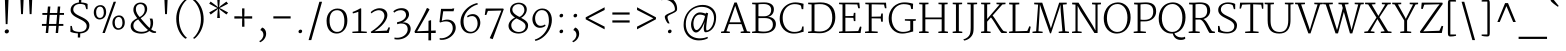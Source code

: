 SplineFontDB: 3.0
FontName: Merriweather-Light
FullName: Merriweather Light
FamilyName: Merriweather
Weight: Light
Copyright: Copyright (c) 2011, Sorkin Type Co (www.sorkintype.com)\nwith Reserved Font Name "Merriweather".\n\nThis Font Software is licensed under the SIL Open Font License,\nVersion 1.1. This license is available with a FAQ at:\nhttp://scripts.sil.org/OFL
Version: 1.003
ItalicAngle: 0
UnderlinePosition: -136
UnderlineWidth: 112
Ascent: 1638
Descent: 410
LayerCount: 2
Layer: 0 1 "Back"  1
Layer: 1 1 "Fore"  0
XUID: [1021 631 1661839179 8356734]
FSType: 0
OS2Version: 3
OS2_WeightWidthSlopeOnly: 0
OS2_UseTypoMetrics: 1
CreationTime: 1311979620
ModificationTime: 1311969034
PfmFamily: 17
TTFWeight: 250
TTFWidth: 5
LineGap: 0
VLineGap: 0
Panose: 2 6 5 3 5 4 6 3 7 4
OS2TypoAscent: 282
OS2TypoAOffset: 1
OS2TypoDescent: -230
OS2TypoDOffset: 1
OS2TypoLinegap: 0
OS2WinAscent: 0
OS2WinAOffset: 1
OS2WinDescent: 0
OS2WinDOffset: 1
HheadAscent: 0
HheadAOffset: 1
HheadDescent: 0
HheadDOffset: 1
OS2SubXSize: 2937
OS2SubYSize: 2726
OS2SubXOff: 0
OS2SubYOff: 588
OS2SupXSize: 2937
OS2SupYSize: 2726
OS2SupXOff: 0
OS2SupYOff: 2001
OS2StrikeYSize: 111
OS2StrikeYPos: 798
OS2FamilyClass: 768
OS2Vendor: 'STC '
OS2CodePages: 00000001.00000000
OS2UnicodeRanges: 800000a7.50000000.00000000.00000000
Lookup: 4 0 0 "'dlig' Discretionary Ligatures in Latin lookup 0"  {"'dlig' Discretionary Ligatures in Latin lookup 0 subtable"  } ['dlig' ('latn' <'dflt' > ) ]
Lookup: 258 0 0 "'kern' Horizontal Kerning in Latin lookup 0"  {"'kern' Horizontal Kerning in Latin lookup 0 subtable"  } ['kern' ('latn' <'dflt' > ) ]
DEI: 91125
TtTable: prep
PUSHW_1
 511
SCANCTRL
PUSHB_1
 4
SCANTYPE
EndTTInstrs
ShortTable: maxp 16
  1
  0
  344
  127
  7
  0
  0
  1
  0
  0
  0
  0
  0
  0
  0
  0
EndShort
LangName: 1033 "" "" "" "SorkinTypeCo.: Merriweather Light: 2011" "" "Version 1.003" "" "Merriweather is a trademark of Sorkin Type Co." "Sorkin Type Co." "Eben Sorkin ( eben@eyebytes.com )" "Merriweather is a medium contrast semi condesed typeface designed to be readable at very small sizes. Merriweather is traditional in feeling despite a the modern shapes it has adopted for screens. " "sorkintype.com" "sorkintype.com" "Copyright (c) 2010 by Eben Sorkin (eben@eyebytes.com), with Reserved Font Name Merriweather. +AMoA-Licenced under the SIL Open Font License, Version 1.1, available with a FAQ at: http://scripts.sil.org/OFL" "http://scripts.sil.org/cms/scripts/page.php?site_id+AD0A-nrsi&id+AD0A-OFL" "" "" "" "Merriweather Light" 
GaspTable: 1 65535 15
Encoding: UnicodeBmp
UnicodeInterp: none
NameList: Adobe Glyph List
DisplaySize: -36
AntiAlias: 1
FitToEm: 1
WinInfo: 42 42 15
BeginChars: 65562 344

StartChar: .notdef
Encoding: 65536 -1 0
Width: 1770
Flags: W
LayerCount: 2
Fore
SplineSet
177 1416 m 1,0,-1
 1593 1416 l 1,1,-1
 1593 0 l 1,2,-1
 177 0 l 1,3,-1
 177 1416 l 1,0,-1
543 267 m 1,4,-1
 884 630 l 1,5,-1
 1232 263 l 1,6,-1
 1320 351 l 1,7,-1
 961 709 l 1,8,-1
 1319 1053 l 1,9,-1
 1226 1143 l 1,10,-1
 886 783 l 1,11,-1
 542 1147 l 1,12,-1
 454 1057 l 1,13,-1
 808 707 l 1,14,-1
 451 371 l 1,15,-1
 543 267 l 1,4,-1
EndSplineSet
EndChar

StartChar: .null
Encoding: 65537 -1 1
Width: 0
Flags: W
LayerCount: 2
EndChar

StartChar: nonmarkingreturn
Encoding: 65538 -1 2
Width: 0
Flags: W
LayerCount: 2
EndChar

StartChar: space
Encoding: 32 32 3
Width: 523
Flags: W
LayerCount: 2
EndChar

StartChar: nonbreakingspace
Encoding: 160 160 4
Width: 509
Flags: W
LayerCount: 2
EndChar

StartChar: a
Encoding: 97 97 5
Width: 1145
Flags: W
LayerCount: 2
Fore
SplineSet
111 312 m 1,0,1
 117 381 117 381 153 434 c 128,-1,2
 189 487 189 487 244.5 526.5 c 128,-1,3
 300 566 300 566 370.5 592.5 c 128,-1,4
 441 619 441 619 515.5 635 c 128,-1,5
 590 651 590 651 663.5 658 c 128,-1,6
 737 665 737 665 800 665 c 1,7,-1
 800 753 l 2,8,9
 800 837 800 837 779.5 892 c 128,-1,10
 759 947 759 947 721 979 c 128,-1,11
 683 1011 683 1011 628.5 1024 c 128,-1,12
 574 1037 574 1037 505 1037 c 0,13,14
 467 1037 467 1037 422.5 1029.5 c 128,-1,15
 378 1022 378 1022 334.5 1009 c 128,-1,16
 291 996 291 996 251 980 c 128,-1,17
 211 964 211 964 183 947 c 1,18,-1
 154 1018 l 1,19,20
 191 1048 191 1048 245 1071 c 128,-1,21
 299 1094 299 1094 355.5 1109 c 128,-1,22
 412 1124 412 1124 465 1131.5 c 128,-1,23
 518 1139 518 1139 555 1139 c 0,24,25
 634 1139 634 1139 705 1123 c 128,-1,26
 776 1107 776 1107 829.5 1066 c 128,-1,27
 883 1025 883 1025 914 954 c 128,-1,28
 945 883 945 883 945 773 c 2,29,-1
 943 71 l 1,30,-1
 1075 71 l 1,31,-1
 1075 16 l 1,32,33
 1046 2 1046 2 1000 -7.5 c 128,-1,34
 954 -17 954 -17 902 -17 c 0,35,36
 885 -17 885 -17 868 -14.5 c 128,-1,37
 851 -12 851 -12 837.5 -2.5 c 128,-1,38
 824 7 824 7 816 26.5 c 128,-1,39
 808 46 808 46 808 80 c 2,40,-1
 808 120 l 1,41,42
 780 88 780 88 745.5 62 c 128,-1,43
 711 36 711 36 667 17.5 c 128,-1,44
 623 -1 623 -1 568.5 -11.5 c 128,-1,45
 514 -22 514 -22 448 -22 c 0,46,47
 381 -22 381 -22 318.5 0 c 128,-1,48
 256 22 256 22 208 64 c 128,-1,49
 160 106 160 106 133 168.5 c 128,-1,50
 106 231 106 231 111 312 c 1,0,1
258 310 m 0,51,52
 257 248 257 248 276 203.5 c 128,-1,53
 295 159 295 159 330 130.5 c 128,-1,54
 365 102 365 102 413.5 88.5 c 128,-1,55
 462 75 462 75 521 75 c 0,56,57
 575 75 575 75 620 87 c 128,-1,58
 665 99 665 99 700 116 c 128,-1,59
 735 133 735 133 760 151 c 128,-1,60
 785 169 785 169 799 181 c 1,61,62
 799 217 799 217 799 264.5 c 128,-1,63
 799 312 799 312 799 365.5 c 128,-1,64
 799 419 799 419 799.5 475 c 128,-1,65
 800 531 800 531 800 584 c 1,66,67
 746 584 746 584 685 579 c 128,-1,68
 624 574 624 574 563.5 561.5 c 128,-1,69
 503 549 503 549 448 528.5 c 128,-1,70
 393 508 393 508 351 477.5 c 128,-1,71
 309 447 309 447 283.5 405.5 c 128,-1,72
 258 364 258 364 258 310 c 0,51,52
EndSplineSet
Kerns2: 26 -26 "'kern' Horizontal Kerning in Latin lookup 0 subtable" 
EndChar

StartChar: b
Encoding: 98 98 6
Width: 1264
Flags: W
LayerCount: 2
Fore
SplineSet
215 1500 m 1,0,-1
 44 1525 l 1,1,-1
 44 1593 l 1,2,-1
 324 1623 l 1,3,-1
 359 1606 l 1,4,-1
 359 1020 l 1,5,6
 389 1044 389 1044 426 1067.5 c 128,-1,7
 463 1091 463 1091 507 1110 c 128,-1,8
 551 1129 551 1129 602.5 1141 c 128,-1,9
 654 1153 654 1153 712 1153 c 0,10,11
 797 1153 797 1153 877.5 1123.5 c 128,-1,12
 958 1094 958 1094 1020 1028.5 c 128,-1,13
 1082 963 1082 963 1120 859 c 128,-1,14
 1158 755 1158 755 1158 605 c 0,15,16
 1158 473 1158 473 1117 358 c 128,-1,17
 1076 243 1076 243 1001.5 157 c 128,-1,18
 927 71 927 71 822.5 21.5 c 128,-1,19
 718 -28 718 -28 592 -28 c 0,20,21
 521 -28 521 -28 457.5 -20 c 128,-1,22
 394 -12 394 -12 343.5 0 c 128,-1,23
 293 12 293 12 259 25.5 c 128,-1,24
 225 39 225 39 215 50 c 1,25,-1
 215 1500 l 1,0,-1
359 134 m 1,26,27
 367 113 367 113 391 98 c 128,-1,28
 415 83 415 83 449.5 73.5 c 128,-1,29
 484 64 484 64 525.5 59.5 c 128,-1,30
 567 55 567 55 610 55 c 0,31,32
 686 55 686 55 758.5 86.5 c 128,-1,33
 831 118 831 118 887 182 c 128,-1,34
 943 246 943 246 978 342.5 c 128,-1,35
 1013 439 1013 439 1014 570 c 0,36,37
 1015 702 1015 702 985.5 793 c 128,-1,38
 956 884 956 884 905.5 940 c 128,-1,39
 855 996 855 996 789.5 1021 c 128,-1,40
 724 1046 724 1046 654 1046 c 0,41,42
 611 1046 611 1046 568.5 1037.5 c 128,-1,43
 526 1029 526 1029 487.5 1014.5 c 128,-1,44
 449 1000 449 1000 416 980 c 128,-1,45
 383 960 383 960 359 937 c 1,46,-1
 359 134 l 1,26,27
EndSplineSet
EndChar

StartChar: c
Encoding: 99 99 7
Width: 1051
Flags: W
LayerCount: 2
Fore
SplineSet
106 538 m 0,0,1
 105 676 105 676 146.5 787 c 128,-1,2
 188 898 188 898 261.5 977 c 128,-1,3
 335 1056 335 1056 434 1100 c 128,-1,4
 533 1144 533 1144 648 1149 c 0,5,6
 689 1150 689 1150 732 1147.5 c 128,-1,7
 775 1145 775 1145 814 1138.5 c 128,-1,8
 853 1132 853 1132 885 1122 c 128,-1,9
 917 1112 917 1112 937 1099 c 1,10,-1
 937 885 l 1,11,-1
 863 885 l 1,12,-1
 822 1013 l 1,13,14
 787 1040 787 1040 737 1049.5 c 128,-1,15
 687 1059 687 1059 636 1059 c 0,16,17
 558 1059 558 1059 488 1029.5 c 128,-1,18
 418 1000 418 1000 364.5 943 c 128,-1,19
 311 886 311 886 279 801.5 c 128,-1,20
 247 717 247 717 246 607 c 0,21,22
 245 464 245 464 279 364.5 c 128,-1,23
 313 265 313 265 368.5 203 c 128,-1,24
 424 141 424 141 495 112.5 c 128,-1,25
 566 84 566 84 639 84 c 0,26,27
 673 84 673 84 715.5 89 c 128,-1,28
 758 94 758 94 800 104 c 128,-1,29
 842 114 842 114 879 128 c 128,-1,30
 916 142 916 142 940 160 c 1,31,-1
 967 88 l 1,32,33
 938 62 938 62 895.5 42 c 128,-1,34
 853 22 853 22 802 8 c 128,-1,35
 751 -6 751 -6 695 -13.5 c 128,-1,36
 639 -21 639 -21 582 -21 c 0,37,38
 468 -21 468 -21 379.5 21 c 128,-1,39
 291 63 291 63 230.5 138 c 128,-1,40
 170 213 170 213 138.5 315.5 c 128,-1,41
 107 418 107 418 106 538 c 0,0,1
EndSplineSet
EndChar

StartChar: d
Encoding: 100 100 8
Width: 1269
Flags: W
LayerCount: 2
Fore
SplineSet
548 -24 m 0,0,1
 461 -24 461 -24 381 9 c 128,-1,2
 301 42 301 42 240 111.5 c 128,-1,3
 179 181 179 181 143 287.5 c 128,-1,4
 107 394 107 394 107 541 c 0,5,6
 107 675 107 675 152 787.5 c 128,-1,7
 197 900 197 900 274.5 981 c 128,-1,8
 352 1062 352 1062 456.5 1107.5 c 128,-1,9
 561 1153 561 1153 680 1153 c 0,10,11
 725 1153 725 1153 760 1148.5 c 128,-1,12
 795 1144 795 1144 822 1137 c 128,-1,13
 849 1130 849 1130 869.5 1122.5 c 128,-1,14
 890 1115 890 1115 906 1109 c 1,15,-1
 906 1497 l 1,16,-1
 701 1521 l 1,17,-1
 701 1590 l 1,18,-1
 1012 1622 l 1,19,-1
 1050 1602 l 1,20,-1
 1050 71 l 1,21,-1
 1186 71 l 1,22,-1
 1186 10 l 1,23,24
 1170 3 1170 3 1147 -3 c 128,-1,25
 1124 -9 1124 -9 1099 -13.5 c 128,-1,26
 1074 -18 1074 -18 1049 -20.5 c 128,-1,27
 1024 -23 1024 -23 1003 -23 c 0,28,29
 985 -23 985 -23 968 -20.5 c 128,-1,30
 951 -18 951 -18 938.5 -9 c 128,-1,31
 926 0 926 0 918.5 17.5 c 128,-1,32
 911 35 911 35 911 66 c 2,33,-1
 911 95 l 1,34,35
 891 77 891 77 858.5 56.5 c 128,-1,36
 826 36 826 36 780.5 18 c 128,-1,37
 735 0 735 0 676.5 -12 c 128,-1,38
 618 -24 618 -24 548 -24 c 0,0,1
604 81 m 0,39,40
 666 81 666 81 718 92 c 0,41,42
 790 106 790 106 835.5 133 c 128,-1,43
 881 160 881 160 906 183 c 1,44,-1
 906 983 l 1,45,46
 896 994 896 994 879.5 1008.5 c 128,-1,47
 863 1023 863 1023 835.5 1036 c 128,-1,48
 808 1049 808 1049 766 1058 c 128,-1,49
 724 1067 724 1067 663 1067 c 0,50,51
 589 1067 589 1067 516.5 1039 c 128,-1,52
 444 1011 444 1011 385.5 951 c 128,-1,53
 327 891 327 891 290 798 c 128,-1,54
 253 705 253 705 251 575 c 0,55,56
 249 450 249 450 276.5 357.5 c 128,-1,57
 304 265 304 265 352 203.5 c 128,-1,58
 400 142 400 142 465 111.5 c 128,-1,59
 530 81 530 81 604 81 c 0,39,40
EndSplineSet
EndChar

StartChar: e
Encoding: 101 101 9
Width: 1145
Flags: W
LayerCount: 2
Fore
SplineSet
103 556 m 0,0,1
 103 684 103 684 144 792.5 c 128,-1,2
 185 901 185 901 257.5 980.5 c 128,-1,3
 330 1060 330 1060 431 1105 c 128,-1,4
 532 1150 532 1150 652 1152 c 0,5,6
 738 1153 738 1153 808 1125.5 c 128,-1,7
 878 1098 878 1098 928.5 1044.5 c 128,-1,8
 979 991 979 991 1007 913 c 128,-1,9
 1035 835 1035 835 1037 736 c 0,10,11
 1039 685 1039 685 1035.5 645.5 c 128,-1,12
 1032 606 1032 606 1027 574 c 1,13,-1
 250 574 l 1,14,-1
 250 563 l 1,15,16
 248 438 248 438 279.5 347 c 128,-1,17
 311 256 311 256 366 196.5 c 128,-1,18
 421 137 421 137 495 108.5 c 128,-1,19
 569 80 569 80 653 80 c 0,20,21
 701 80 701 80 750 86.5 c 128,-1,22
 799 93 799 93 843 104 c 128,-1,23
 887 115 887 115 922.5 129 c 128,-1,24
 958 143 958 143 979 157 c 1,25,-1
 1010 88 l 1,26,27
 981 62 981 62 934.5 41 c 128,-1,28
 888 20 888 20 833 5.5 c 128,-1,29
 778 -9 778 -9 718 -16.5 c 128,-1,30
 658 -24 658 -24 601 -24 c 0,31,32
 480 -24 480 -24 387 17.5 c 128,-1,33
 294 59 294 59 231 134.5 c 128,-1,34
 168 210 168 210 135.5 317 c 128,-1,35
 103 424 103 424 103 556 c 0,0,1
884 664 m 1,36,37
 888 727 888 727 884 784.5 c 128,-1,38
 880 842 880 842 864.5 891 c 128,-1,39
 849 940 849 940 821 977.5 c 128,-1,40
 793 1015 793 1015 750 1038 c 0,41,42
 693 1069 693 1069 614 1069 c 0,43,44
 545 1069 545 1069 484 1043.5 c 128,-1,45
 423 1018 423 1018 375 967.5 c 128,-1,46
 327 917 327 917 295 841 c 128,-1,47
 263 765 263 765 253 664 c 1,48,-1
 884 664 l 1,36,37
EndSplineSet
EndChar

StartChar: f
Encoding: 102 102 10
Width: 837
Flags: W
LayerCount: 2
Fore
SplineSet
119 68 m 1,0,-1
 323 85 l 1,1,-1
 323 996 l 1,2,-1
 97 996 l 1,3,-1
 97 1056 l 1,4,-1
 323 1100 l 1,5,-1
 323 1205 l 2,6,7
 323 1317 323 1317 360.5 1405.5 c 128,-1,8
 398 1494 398 1494 456 1555.5 c 128,-1,9
 514 1617 514 1617 584.5 1649.5 c 128,-1,10
 655 1682 655 1682 721 1682 c 0,11,12
 751 1682 751 1682 773.5 1680.5 c 128,-1,13
 796 1679 796 1679 813 1677 c 128,-1,14
 830 1675 830 1675 842 1672 c 128,-1,15
 854 1669 854 1669 864 1665 c 1,16,-1
 864 1536 l 1,17,18
 846 1547 846 1547 802.5 1556 c 128,-1,19
 759 1565 759 1565 692 1565 c 0,20,21
 650 1565 650 1565 609.5 1553.5 c 128,-1,22
 569 1542 569 1542 537.5 1509 c 128,-1,23
 506 1476 506 1476 487 1416.5 c 128,-1,24
 468 1357 468 1357 468 1261 c 2,25,-1
 468 1100 l 1,26,-1
 795 1100 l 1,27,-1
 795 996 l 1,28,-1
 468 996 l 1,29,-1
 468 84 l 1,30,-1
 709 68 l 1,31,-1
 709 0 l 1,32,-1
 119 0 l 1,33,-1
 119 68 l 1,0,-1
EndSplineSet
EndChar

StartChar: g
Encoding: 103 103 11
Width: 1203
Flags: W
LayerCount: 2
Fore
SplineSet
127 -240 m 0,0,1
 127 -192 127 -192 144 -148 c 128,-1,2
 161 -104 161 -104 187 -67.5 c 128,-1,3
 213 -31 213 -31 243.5 -3.5 c 128,-1,4
 274 24 274 24 300 40 c 1,5,6
 261 55 261 55 240.5 75.5 c 128,-1,7
 220 96 220 96 210.5 118.5 c 128,-1,8
 201 141 201 141 200 163.5 c 128,-1,9
 199 186 199 186 199 207 c 0,10,11
 199 227 199 227 206.5 255.5 c 128,-1,12
 214 284 214 284 229 316 c 128,-1,13
 244 348 244 348 266 380.5 c 128,-1,14
 288 413 288 413 317 440 c 1,15,16
 237 485 237 485 190 562.5 c 128,-1,17
 143 640 143 640 143 754 c 0,18,19
 143 856 143 856 182 932 c 128,-1,20
 221 1008 221 1008 284.5 1058 c 128,-1,21
 348 1108 348 1108 430 1133.5 c 128,-1,22
 512 1159 512 1159 599 1161 c 0,23,24
 680 1163 680 1163 751.5 1145 c 128,-1,25
 823 1127 823 1127 880 1088 c 1,26,27
 902 1108 902 1108 944.5 1120.5 c 128,-1,28
 987 1133 987 1133 1057 1133 c 2,29,-1
 1176 1133 l 1,30,-1
 1176 1016 l 1,31,32
 1174 1016 1174 1016 1152 1016 c 128,-1,33
 1130 1016 1130 1016 1098 1016 c 128,-1,34
 1066 1016 1066 1016 1027.5 1016.5 c 128,-1,35
 989 1017 989 1017 954 1017 c 1,36,37
 985 974 985 974 1002.5 918 c 128,-1,38
 1020 862 1020 862 1020 791 c 0,39,40
 1020 693 1020 693 984 616.5 c 128,-1,41
 948 540 948 540 886.5 487.5 c 128,-1,42
 825 435 825 435 744.5 408 c 128,-1,43
 664 381 664 381 575 381 c 0,44,45
 457 381 457 381 365 418 c 1,46,47
 354 400 354 400 347 379 c 128,-1,48
 340 358 340 358 336 337 c 128,-1,49
 332 316 332 316 330.5 296.5 c 128,-1,50
 329 277 329 277 329 262 c 0,51,52
 329 192 329 192 364 163 c 128,-1,53
 399 134 399 134 482 130 c 1,54,55
 497 128 497 128 527 127.5 c 128,-1,56
 557 127 557 127 593 126.5 c 128,-1,57
 629 126 629 126 666.5 126 c 128,-1,58
 704 126 704 126 733 126 c 0,59,60
 826 126 826 126 892 112.5 c 128,-1,61
 958 99 958 99 1002.5 76.5 c 128,-1,62
 1047 54 1047 54 1073 24.5 c 128,-1,63
 1099 -5 1099 -5 1112.5 -37 c 128,-1,64
 1126 -69 1126 -69 1129.5 -101.5 c 128,-1,65
 1133 -134 1133 -134 1133 -163 c 0,66,67
 1133 -249 1133 -249 1095 -317 c 128,-1,68
 1057 -385 1057 -385 988.5 -432.5 c 128,-1,69
 920 -480 920 -480 824.5 -505.5 c 128,-1,70
 729 -531 729 -531 614 -531 c 0,71,72
 520 -531 520 -531 432 -516.5 c 128,-1,73
 344 -502 344 -502 276.5 -468 c 128,-1,74
 209 -434 209 -434 168 -378.5 c 128,-1,75
 127 -323 127 -323 127 -240 c 0,0,1
601 465 m 0,76,77
 730 465 730 465 804 539 c 128,-1,78
 878 613 878 613 878 765 c 0,79,80
 878 927 878 927 801 1003 c 128,-1,81
 724 1079 724 1079 575 1079 c 0,82,83
 517 1079 517 1079 464.5 1063 c 128,-1,84
 412 1047 412 1047 372 1011 c 128,-1,85
 332 975 332 975 308.5 918 c 128,-1,86
 285 861 285 861 285 779 c 0,87,88
 285 711 285 711 304 653.5 c 128,-1,89
 323 596 323 596 362 554 c 128,-1,90
 401 512 401 512 460.5 488.5 c 128,-1,91
 520 465 520 465 601 465 c 0,76,77
268 -192 m 0,92,93
 268 -268 268 -268 302.5 -317 c 128,-1,94
 337 -366 337 -366 390.5 -394 c 128,-1,95
 444 -422 444 -422 509 -432.5 c 128,-1,96
 574 -443 574 -443 634 -443 c 0,97,98
 713 -443 713 -443 782.5 -429 c 128,-1,99
 852 -415 852 -415 904 -385.5 c 128,-1,100
 956 -356 956 -356 985.5 -310.5 c 128,-1,101
 1015 -265 1015 -265 1015 -201 c 0,102,103
 1015 -155 1015 -155 1003.5 -117.5 c 128,-1,104
 992 -80 992 -80 958.5 -53 c 128,-1,105
 925 -26 925 -26 864 -10.5 c 128,-1,106
 803 5 803 5 704 6 c 2,107,-1
 534 7 l 2,108,109
 425 7 425 7 358 22 c 1,110,111
 341 6 341 6 324.5 -14.5 c 128,-1,112
 308 -35 308 -35 295.5 -61 c 128,-1,113
 283 -87 283 -87 275.5 -119.5 c 128,-1,114
 268 -152 268 -152 268 -192 c 0,92,93
EndSplineSet
EndChar

StartChar: h
Encoding: 104 104 12
Width: 1404
Flags: W
LayerCount: 2
Fore
SplineSet
131 68 m 1,0,-1
 283 86 l 1,1,-1
 283 1496 l 1,2,-1
 112 1520 l 1,3,-1
 112 1589 l 1,4,-1
 388 1623 l 1,5,-1
 427 1602 l 1,6,-1
 426 1130 l 1,7,-1
 423 983 l 1,8,9
 467 1017 467 1017 521.5 1046.5 c 128,-1,10
 576 1076 576 1076 632 1097 c 128,-1,11
 688 1118 688 1118 741.5 1130 c 128,-1,12
 795 1142 795 1142 836 1142 c 0,13,14
 938 1142 938 1142 1004 1113 c 128,-1,15
 1070 1084 1070 1084 1109 1020 c 128,-1,16
 1148 956 1148 956 1163 854 c 128,-1,17
 1178 752 1178 752 1177 607 c 1,18,-1
 1177 85 l 1,19,-1
 1332 68 l 1,20,-1
 1332 0 l 1,21,-1
 867 -1 l 1,22,-1
 867 68 l 1,23,-1
 1032 85 l 1,24,-1
 1032 549 l 2,25,26
 1032 678 1032 678 1022.5 769.5 c 128,-1,27
 1013 861 1013 861 985 918.5 c 128,-1,28
 957 976 957 976 906 1003 c 128,-1,29
 855 1030 855 1030 772 1030 c 0,30,31
 735 1030 735 1030 689.5 1022 c 128,-1,32
 644 1014 644 1014 597.5 1000 c 128,-1,33
 551 986 551 986 506.5 965 c 128,-1,34
 462 944 462 944 427 919 c 1,35,-1
 427 85 l 1,36,-1
 583 68 l 1,37,-1
 583 0 l 1,38,-1
 131 0 l 1,39,-1
 131 68 l 1,0,-1
EndSplineSet
EndChar

StartChar: i
Encoding: 105 105 13
Width: 683
Flags: W
LayerCount: 2
Fore
SplineSet
340 1415 m 0,0,1
 321 1415 321 1415 303 1421.5 c 128,-1,2
 285 1428 285 1428 271.5 1441 c 128,-1,3
 258 1454 258 1454 249.5 1471.5 c 128,-1,4
 241 1489 241 1489 241 1512 c 0,5,6
 241 1537 241 1537 251.5 1558 c 128,-1,7
 262 1579 262 1579 278.5 1594.5 c 128,-1,8
 295 1610 295 1610 316 1618.5 c 128,-1,9
 337 1627 337 1627 358 1627 c 0,10,11
 410 1627 410 1627 434 1598.5 c 128,-1,12
 458 1570 458 1570 458 1529 c 0,13,14
 458 1503 458 1503 448 1482 c 128,-1,15
 438 1461 438 1461 421.5 1446 c 128,-1,16
 405 1431 405 1431 383.5 1423 c 128,-1,17
 362 1415 362 1415 340 1415 c 0,0,1
140 68 m 1,18,-1
 305 84 l 1,19,-1
 305 971 l 1,20,-1
 161 1021 l 1,21,-1
 161 1072 l 1,22,-1
 406 1133 l 1,23,-1
 444 1114 l 1,24,-1
 444 85 l 1,25,-1
 611 68 l 1,26,-1
 611 0 l 1,27,-1
 140 0 l 1,28,-1
 140 68 l 1,18,-1
EndSplineSet
EndChar

StartChar: j
Encoding: 106 106 14
Width: 650
Flags: W
LayerCount: 2
Fore
SplineSet
337 1408 m 0,0,1
 318 1408 318 1408 300 1414.5 c 128,-1,2
 282 1421 282 1421 268.5 1433.5 c 128,-1,3
 255 1446 255 1446 246.5 1464 c 128,-1,4
 238 1482 238 1482 238 1505 c 0,5,6
 238 1530 238 1530 248.5 1551 c 128,-1,7
 259 1572 259 1572 276 1587.5 c 128,-1,8
 293 1603 293 1603 314 1611.5 c 128,-1,9
 335 1620 335 1620 356 1620 c 0,10,11
 408 1620 408 1620 431.5 1591.5 c 128,-1,12
 455 1563 455 1563 455 1522 c 0,13,14
 455 1496 455 1496 445 1475 c 128,-1,15
 435 1454 435 1454 418.5 1439 c 128,-1,16
 402 1424 402 1424 380.5 1416 c 128,-1,17
 359 1408 359 1408 337 1408 c 0,0,1
303 971 m 1,18,-1
 152 1021 l 1,19,-1
 152 1072 l 1,20,-1
 406 1132 l 1,21,-1
 445 1114 l 1,22,-1
 445 -16 l 2,23,24
 445 -133 445 -133 422 -225.5 c 128,-1,25
 399 -318 399 -318 355 -382.5 c 128,-1,26
 311 -447 311 -447 246.5 -481 c 128,-1,27
 182 -515 182 -515 99 -515 c 0,28,29
 89 -515 89 -515 72 -514 c 128,-1,30
 55 -513 55 -513 38.5 -511 c 128,-1,31
 22 -509 22 -509 8 -506 c 128,-1,32
 -6 -503 -6 -503 -10 -500 c 1,33,-1
 -10 -395 l 1,34,35
 -2 -398 -2 -398 13 -400 c 128,-1,36
 28 -402 28 -402 44.5 -403.5 c 128,-1,37
 61 -405 61 -405 76 -405.5 c 128,-1,38
 91 -406 91 -406 100 -406 c 0,39,40
 148 -406 148 -406 186 -387.5 c 128,-1,41
 224 -369 224 -369 250 -323 c 128,-1,42
 276 -277 276 -277 289.5 -199 c 128,-1,43
 303 -121 303 -121 303 -2 c 2,44,-1
 303 971 l 1,18,-1
EndSplineSet
EndChar

StartChar: k
Encoding: 107 107 15
Width: 1274
Flags: W
LayerCount: 2
Fore
SplineSet
121 68 m 1,0,-1
 283 85 l 1,1,-1
 283 1496 l 1,2,-1
 107 1520 l 1,3,-1
 107 1589 l 1,4,-1
 393 1623 l 1,5,-1
 428 1602 l 1,6,-1
 428 763 l 1,7,-1
 424 540 l 1,8,-1
 932 1035 l 1,9,-1
 782 1047 l 1,10,-1
 782 1129 l 1,11,-1
 1221 1129 l 1,12,-1
 1221 1048 l 1,13,-1
 1066 1034 l 1,14,-1
 694 678 l 1,15,-1
 1143 85 l 1,16,-1
 1290 67 l 1,17,-1
 1290 0 l 1,18,-1
 834 0 l 1,19,-1
 834 67 l 1,20,-1
 982 86 l 1,21,-1
 606 604 l 1,22,-1
 423 432 l 1,23,-1
 428 196 l 1,24,-1
 428 85 l 1,25,-1
 583 68 l 1,26,-1
 583 0 l 1,27,-1
 121 0 l 1,28,-1
 121 68 l 1,0,-1
EndSplineSet
EndChar

StartChar: l
Encoding: 108 108 16
Width: 698
Flags: W
LayerCount: 2
Fore
SplineSet
137 68 m 1,0,-1
 304 85 l 1,1,-1
 304 1496 l 1,2,-1
 141 1520 l 1,3,-1
 141 1589 l 1,4,-1
 413 1623 l 1,5,-1
 448 1602 l 1,6,-1
 448 84 l 1,7,-1
 624 68 l 1,8,-1
 624 0 l 1,9,-1
 137 0 l 1,10,-1
 137 68 l 1,0,-1
EndSplineSet
EndChar

StartChar: m
Encoding: 109 109 17
Width: 2070
Flags: W
LayerCount: 2
Fore
SplineSet
139 67 m 1,0,-1
 281 86 l 1,1,-1
 281 968 l 1,2,-1
 134 1021 l 1,3,-1
 134 1073 l 1,4,-1
 372 1133 l 1,5,-1
 408 1114 l 1,6,-1
 408 976 l 1,7,8
 443 1004 443 1004 493.5 1032.5 c 128,-1,9
 544 1061 544 1061 601 1084.5 c 128,-1,10
 658 1108 658 1108 717 1123 c 128,-1,11
 776 1138 776 1138 828 1139 c 0,12,13
 936 1141 936 1141 1001 1108 c 128,-1,14
 1066 1075 1066 1075 1101 999 c 1,15,16
 1134 1024 1134 1024 1184 1048.5 c 128,-1,17
 1234 1073 1234 1073 1290 1092.5 c 128,-1,18
 1346 1112 1346 1112 1403.5 1124.5 c 128,-1,19
 1461 1137 1461 1137 1510 1139 c 0,20,21
 1603 1142 1603 1142 1667 1118 c 128,-1,22
 1731 1094 1731 1094 1770 1037 c 128,-1,23
 1809 980 1809 980 1826 887.5 c 128,-1,24
 1843 795 1843 795 1843 661 c 2,25,-1
 1843 85 l 1,26,-1
 2012 67 l 1,27,-1
 2012 0 l 1,28,-1
 1556 0 l 1,29,-1
 1556 67 l 1,30,-1
 1699 85 l 1,31,-1
 1699 636 l 2,32,33
 1699 739 1699 739 1689.5 814 c 128,-1,34
 1680 889 1680 889 1652.5 938 c 128,-1,35
 1625 987 1625 987 1574.5 1009.5 c 128,-1,36
 1524 1032 1524 1032 1442 1030 c 0,37,38
 1402 1029 1402 1029 1360.5 1020.5 c 128,-1,39
 1319 1012 1319 1012 1278 998.5 c 128,-1,40
 1237 985 1237 985 1198.5 967.5 c 128,-1,41
 1160 950 1160 950 1127 931 c 1,42,43
 1138 883 1138 883 1144.5 814.5 c 128,-1,44
 1151 746 1151 746 1151 671 c 2,45,-1
 1151 85 l 1,46,-1
 1309 67 l 1,47,-1
 1309 0 l 1,48,-1
 854 0 l 1,49,-1
 854 67 l 1,50,-1
 1007 86 l 1,51,-1
 1007 655 l 2,52,53
 1007 755 1007 755 998 826.5 c 128,-1,54
 989 898 989 898 963 944 c 128,-1,55
 937 990 937 990 888 1010.5 c 128,-1,56
 839 1031 839 1031 760 1029 c 0,57,58
 723 1028 723 1028 680.5 1018.5 c 128,-1,59
 638 1009 638 1009 594.5 993 c 128,-1,60
 551 977 551 977 508 955 c 128,-1,61
 465 933 465 933 427 907 c 1,62,-1
 427 650 l 2,63,64
 427 616 427 616 427 572 c 128,-1,65
 427 528 427 528 427 478 c 128,-1,66
 427 428 427 428 426.5 374.5 c 128,-1,67
 426 321 426 321 426 269.5 c 128,-1,68
 426 218 426 218 426 170.5 c 128,-1,69
 426 123 426 123 426 85 c 1,70,-1
 584 67 l 1,71,-1
 584 0 l 1,72,-1
 139 0 l 1,73,-1
 139 67 l 1,0,-1
EndSplineSet
EndChar

StartChar: n
Encoding: 110 110 18
Width: 1396
Flags: W
LayerCount: 2
Fore
SplineSet
137 68 m 1,0,-1
 280 86 l 1,1,-1
 280 968 l 1,2,-1
 133 1021 l 1,3,-1
 133 1072 l 1,4,-1
 370 1133 l 1,5,-1
 407 1114 l 1,6,-1
 407 976 l 1,7,8
 441 1003 441 1003 492 1032 c 128,-1,9
 543 1061 543 1061 600.5 1084.5 c 128,-1,10
 658 1108 658 1108 718 1124 c 128,-1,11
 778 1140 778 1140 829 1142 c 0,12,13
 923 1145 923 1145 988.5 1121 c 128,-1,14
 1054 1097 1054 1097 1094.5 1040 c 128,-1,15
 1135 983 1135 983 1153 890.5 c 128,-1,16
 1171 798 1171 798 1171 663 c 2,17,-1
 1171 85 l 1,18,-1
 1334 68 l 1,19,-1
 1334 0 l 1,20,-1
 873 0 l 1,21,-1
 873 68 l 1,22,-1
 1027 85 l 1,23,-1
 1027 645 l 2,24,25
 1027 751 1027 751 1014.5 826 c 128,-1,26
 1002 901 1002 901 971.5 947.5 c 128,-1,27
 941 994 941 994 890.5 1014 c 128,-1,28
 840 1034 840 1034 765 1031 c 0,29,30
 727 1029 727 1029 683 1019.5 c 128,-1,31
 639 1010 639 1010 594.5 993.5 c 128,-1,32
 550 977 550 977 506.5 955 c 128,-1,33
 463 933 463 933 425 907 c 1,34,-1
 425 85 l 1,35,-1
 583 68 l 1,36,-1
 583 0 l 1,37,-1
 137 0 l 1,38,-1
 137 68 l 1,0,-1
EndSplineSet
EndChar

StartChar: o
Encoding: 111 111 19
Width: 1231
Flags: W
LayerCount: 2
Fore
SplineSet
104 581 m 0,0,1
 106 713 106 713 149.5 818.5 c 128,-1,2
 193 924 193 924 265.5 997.5 c 128,-1,3
 338 1071 338 1071 433.5 1111 c 128,-1,4
 529 1151 529 1151 634 1152 c 0,5,6
 721 1153 721 1153 792 1131.5 c 128,-1,7
 863 1110 863 1110 918 1071 c 128,-1,8
 973 1032 973 1032 1012.5 978.5 c 128,-1,9
 1052 925 1052 925 1077.5 860.5 c 128,-1,10
 1103 796 1103 796 1115 724 c 128,-1,11
 1127 652 1127 652 1127 577 c 0,12,13
 1126 445 1126 445 1086 334.5 c 128,-1,14
 1046 224 1046 224 976.5 144.5 c 128,-1,15
 907 65 907 65 812.5 20.5 c 128,-1,16
 718 -24 718 -24 608 -24 c 0,17,18
 516 -24 516 -24 443 -1 c 128,-1,19
 370 22 370 22 313.5 63 c 128,-1,20
 257 104 257 104 217 161 c 128,-1,21
 177 218 177 218 151.5 285.5 c 128,-1,22
 126 353 126 353 114.5 428 c 128,-1,23
 103 503 103 503 104 581 c 0,0,1
615 63 m 0,24,25
 702 61 702 61 768.5 93.5 c 128,-1,26
 835 126 835 126 880.5 190 c 128,-1,27
 926 254 926 254 949.5 349 c 128,-1,28
 973 444 973 444 973 568 c 0,29,30
 973 669 973 669 954 759.5 c 128,-1,31
 935 850 935 850 893 918.5 c 128,-1,32
 851 987 851 987 784.5 1027.5 c 128,-1,33
 718 1068 718 1068 624 1070 c 0,34,35
 537 1071 537 1071 469 1039 c 128,-1,36
 401 1007 401 1007 354 944.5 c 128,-1,37
 307 882 307 882 282.5 792.5 c 128,-1,38
 258 703 258 703 258 590 c 0,39,40
 258 485 258 485 278 390 c 128,-1,41
 298 295 298 295 341.5 223 c 128,-1,42
 385 151 385 151 452.5 108 c 128,-1,43
 520 65 520 65 615 63 c 0,24,25
EndSplineSet
EndChar

StartChar: p
Encoding: 112 112 20
Width: 1324
Flags: W
LayerCount: 2
Fore
SplineSet
419 -260 m 1,0,-1
 419 -426 l 1,1,-1
 649 -444 l 1,2,-1
 649 -511 l 1,3,-1
 121 -511 l 1,4,-1
 121 -444 l 1,5,-1
 275 -424 l 1,6,-1
 275 968 l 1,7,-1
 130 1021 l 1,8,-1
 130 1072 l 1,9,-1
 365 1133 l 1,10,-1
 403 1113 l 1,11,-1
 403 1001 l 1,12,13
 430 1028 430 1028 468.5 1054.5 c 128,-1,14
 507 1081 507 1081 555 1103 c 128,-1,15
 603 1125 603 1125 659 1138.5 c 128,-1,16
 715 1152 715 1152 777 1152 c 0,17,18
 861 1152 861 1152 940 1122 c 128,-1,19
 1019 1092 1019 1092 1080.5 1025.5 c 128,-1,20
 1142 959 1142 959 1179.5 853 c 128,-1,21
 1217 747 1217 747 1217 595 c 0,22,23
 1217 466 1217 466 1176 353 c 128,-1,24
 1135 240 1135 240 1060.5 156 c 128,-1,25
 986 72 986 72 881.5 23.5 c 128,-1,26
 777 -25 777 -25 651 -25 c 0,27,28
 588 -25 588 -25 528.5 -13.5 c 128,-1,29
 469 -2 469 -2 415 22 c 1,30,-1
 419 -260 l 1,0,-1
419 151 m 1,31,32
 442 111 442 111 506 85 c 128,-1,33
 570 59 570 59 661 58 c 0,34,35
 739 58 739 58 812.5 87.5 c 128,-1,36
 886 117 886 117 943.5 180.5 c 128,-1,37
 1001 244 1001 244 1036.5 343 c 128,-1,38
 1072 442 1072 442 1073 579 c 0,39,40
 1074 704 1074 704 1045.5 793.5 c 128,-1,41
 1017 883 1017 883 968.5 940.5 c 128,-1,42
 920 998 920 998 855 1025 c 128,-1,43
 790 1052 790 1052 718 1052 c 0,44,45
 660 1052 660 1052 612.5 1039 c 128,-1,46
 565 1026 565 1026 527.5 1007 c 128,-1,47
 490 988 490 988 462.5 967 c 128,-1,48
 435 946 435 946 418 931 c 1,49,-1
 419 539 l 1,50,-1
 419 151 l 1,31,32
EndSplineSet
EndChar

StartChar: q
Encoding: 113 113 21
Width: 1242
Flags: W
LayerCount: 2
Fore
SplineSet
544 -28 m 0,0,1
 505 -28 505 -28 457.5 -19.5 c 128,-1,2
 410 -11 410 -11 361 12 c 128,-1,3
 312 35 312 35 266 75.5 c 128,-1,4
 220 116 220 116 184 179 c 128,-1,5
 148 242 148 242 126 331.5 c 128,-1,6
 104 421 104 421 104 543 c 0,7,8
 104 672 104 672 147.5 783 c 128,-1,9
 191 894 191 894 269 976.5 c 128,-1,10
 347 1059 347 1059 454 1106 c 128,-1,11
 561 1153 561 1153 688 1153 c 0,12,13
 755 1153 755 1153 817.5 1140 c 128,-1,14
 880 1127 880 1127 925 1104 c 1,15,-1
 1011 1136 l 1,16,-1
 1048 1121 l 1,17,-1
 1048 -419 l 1,18,-1
 1194 -437 l 1,19,-1
 1194 -511 l 1,20,-1
 679 -511 l 1,21,-1
 679 -437 l 1,22,-1
 904 -418 l 1,23,-1
 904 -47 l 1,24,-1
 908 103 l 1,25,26
 888 86 888 86 856.5 63 c 128,-1,27
 825 40 825 40 780 20 c 128,-1,28
 735 0 735 0 676 -14 c 128,-1,29
 617 -28 617 -28 544 -28 c 0,0,1
595 78 m 0,30,31
 657 78 657 78 707 88.5 c 128,-1,32
 757 99 757 99 795 115 c 128,-1,33
 833 131 833 131 860 149.5 c 128,-1,34
 887 168 887 168 904 185 c 1,35,-1
 904 987 l 1,36,37
 880 1012 880 1012 851.5 1028.5 c 128,-1,38
 823 1045 823 1045 792.5 1054 c 128,-1,39
 762 1063 762 1063 729 1066.5 c 128,-1,40
 696 1070 696 1070 663 1070 c 0,41,42
 586 1070 586 1070 512 1040 c 128,-1,43
 438 1010 438 1010 380 948 c 128,-1,44
 322 886 322 886 285.5 791 c 128,-1,45
 249 696 249 696 247 566 c 0,46,47
 245 447 245 447 270 355.5 c 128,-1,48
 295 264 295 264 340.5 202.5 c 128,-1,49
 386 141 386 141 451 109.5 c 128,-1,50
 516 78 516 78 595 78 c 0,30,31
EndSplineSet
EndChar

StartChar: r
Encoding: 114 114 22
Width: 923
Flags: W
LayerCount: 2
Fore
SplineSet
106 68 m 1,0,-1
 282 87 l 1,1,-1
 282 968 l 1,2,-1
 135 1021 l 1,3,-1
 135 1072 l 1,4,-1
 371 1133 l 1,5,-1
 409 1114 l 1,6,-1
 409 974 l 1,7,8
 430 1000 430 1000 472.5 1029 c 128,-1,9
 515 1058 515 1058 567 1082.5 c 128,-1,10
 619 1107 619 1107 675.5 1123 c 128,-1,11
 732 1139 732 1139 783 1139 c 0,12,13
 816 1139 816 1139 843.5 1137.5 c 128,-1,14
 871 1136 871 1136 882 1132 c 1,15,-1
 882 978 l 1,16,17
 854 989 854 989 819 997 c 128,-1,18
 784 1005 784 1005 723 1005 c 0,19,20
 675 1005 675 1005 631 996 c 128,-1,21
 587 987 587 987 549.5 974 c 128,-1,22
 512 961 512 961 481 945.5 c 128,-1,23
 450 930 450 930 427 915 c 1,24,-1
 427 87 l 1,25,-1
 730 68 l 1,26,-1
 730 0 l 1,27,-1
 106 0 l 1,28,-1
 106 68 l 1,0,-1
EndSplineSet
EndChar

StartChar: s
Encoding: 115 115 23
Width: 1048
Flags: W
LayerCount: 2
Fore
SplineSet
160 279 m 1,0,-1
 231 279 l 1,1,-1
 263 143 l 1,2,3
 314 100 314 100 375.5 82 c 128,-1,4
 437 64 437 64 505 61 c 0,5,6
 566 59 566 59 619 69.5 c 128,-1,7
 672 80 672 80 711 105 c 128,-1,8
 750 130 750 130 772.5 170 c 128,-1,9
 795 210 795 210 795 266 c 0,10,11
 795 320 795 320 767.5 357 c 128,-1,12
 740 394 740 394 696 422.5 c 128,-1,13
 652 451 652 451 596.5 474 c 128,-1,14
 541 497 541 497 485 522 c 0,15,16
 425 549 425 549 368.5 579.5 c 128,-1,17
 312 610 312 610 268.5 650 c 128,-1,18
 225 690 225 690 199 740.5 c 128,-1,19
 173 791 173 791 174 857 c 0,20,21
 175 932 175 932 211.5 987 c 128,-1,22
 248 1042 248 1042 304 1078 c 128,-1,23
 360 1114 360 1114 429 1132 c 128,-1,24
 498 1150 498 1150 565 1152 c 0,25,26
 614 1153 614 1153 661.5 1147 c 128,-1,27
 709 1141 709 1141 750.5 1130.5 c 128,-1,28
 792 1120 792 1120 825 1106.5 c 128,-1,29
 858 1093 858 1093 878 1080 c 1,30,-1
 878 879 l 1,31,-1
 810 879 l 1,32,-1
 776 1004 l 1,33,34
 744 1034 744 1034 691 1053.5 c 128,-1,35
 638 1073 638 1073 572 1073 c 0,36,37
 511 1073 511 1073 463.5 1059.5 c 128,-1,38
 416 1046 416 1046 382.5 1020.5 c 128,-1,39
 349 995 349 995 331.5 960 c 128,-1,40
 314 925 314 925 313 882 c 0,41,42
 312 833 312 833 334.5 798 c 128,-1,43
 357 763 357 763 395.5 734.5 c 128,-1,44
 434 706 434 706 485.5 682 c 128,-1,45
 537 658 537 658 594 631 c 0,46,47
 631 614 631 614 670.5 597 c 128,-1,48
 710 580 710 580 747.5 559.5 c 128,-1,49
 785 539 785 539 819 514.5 c 128,-1,50
 853 490 853 490 878 458.5 c 128,-1,51
 903 427 903 427 918 387.5 c 128,-1,52
 933 348 933 348 933 298 c 0,53,54
 933 219 933 219 901 158.5 c 128,-1,55
 869 98 869 98 812 57.5 c 128,-1,56
 755 17 755 17 677 -3.5 c 128,-1,57
 599 -24 599 -24 508 -24 c 256,58,59
 417 -24 417 -24 326.5 -2.5 c 128,-1,60
 236 19 236 19 160 61 c 1,61,-1
 160 279 l 1,0,-1
EndSplineSet
EndChar

StartChar: t
Encoding: 116 116 24
Width: 862
Flags: W
LayerCount: 2
Fore
SplineSet
272 1019 m 1,0,-1
 112 1019 l 1,1,-1
 112 1079 l 1,2,3
 154 1087 154 1087 183 1091.5 c 128,-1,4
 212 1096 212 1096 232 1102 c 128,-1,5
 252 1108 252 1108 264.5 1118.5 c 128,-1,6
 277 1129 277 1129 288 1148 c 1,7,8
 294 1161 294 1161 302 1192.5 c 128,-1,9
 310 1224 310 1224 317.5 1260 c 128,-1,10
 325 1296 325 1296 330.5 1330.5 c 128,-1,11
 336 1365 336 1365 338 1386 c 1,12,-1
 414 1386 l 1,13,-1
 414 1116 l 1,14,-1
 789 1116 l 1,15,-1
 789 1019 l 1,16,-1
 414 1019 l 1,17,-1
 414 417 l 2,18,19
 414 316 414 316 418.5 251 c 128,-1,20
 423 186 423 186 436.5 148.5 c 128,-1,21
 450 111 450 111 476 96.5 c 128,-1,22
 502 82 502 82 546 82 c 0,23,24
 582 82 582 82 617 89 c 128,-1,25
 652 96 652 96 683 106 c 128,-1,26
 714 116 714 116 738 127.5 c 128,-1,27
 762 139 762 139 774 147 c 1,28,-1
 799 76 l 1,29,30
 776 51 776 51 738.5 32.5 c 128,-1,31
 701 14 701 14 658 1.5 c 128,-1,32
 615 -11 615 -11 571 -17.5 c 128,-1,33
 527 -24 527 -24 493 -24 c 0,34,35
 439 -24 439 -24 397.5 -9 c 128,-1,36
 356 6 356 6 328 39.5 c 128,-1,37
 300 73 300 73 286 126 c 128,-1,38
 272 179 272 179 272 255 c 2,39,-1
 272 1019 l 1,0,-1
EndSplineSet
EndChar

StartChar: u
Encoding: 117 117 25
Width: 1292
Flags: W
LayerCount: 2
Fore
SplineSet
214 1017 m 1,0,-1
 111 1037 l 1,1,-1
 111 1097 l 1,2,-1
 326 1139 l 1,3,-1
 356 1121 l 1,4,-1
 356 432 l 2,5,6
 356 340 356 340 365 274.5 c 128,-1,7
 374 209 374 209 400 166 c 128,-1,8
 426 123 426 123 473 103 c 128,-1,9
 520 83 520 83 595 83 c 0,10,11
 653 83 653 83 707 99 c 128,-1,12
 761 115 761 115 805.5 137.5 c 128,-1,13
 850 160 850 160 881.5 182.5 c 128,-1,14
 913 205 913 205 928 219 c 1,15,-1
 928 1007 l 1,16,-1
 803 1029 l 1,17,-1
 803 1093 l 1,18,-1
 1042 1138 l 1,19,-1
 1071 1121 l 1,20,-1
 1071 71 l 1,21,-1
 1197 71 l 1,22,-1
 1197 10 l 1,23,24
 1183 4 1183 4 1162.5 -2.5 c 128,-1,25
 1142 -9 1142 -9 1119.5 -13.5 c 128,-1,26
 1097 -18 1097 -18 1074.5 -21 c 128,-1,27
 1052 -24 1052 -24 1034 -24 c 0,28,29
 989 -24 989 -24 965.5 -5.5 c 128,-1,30
 942 13 942 13 942 52 c 2,31,-1
 942 142 l 1,32,33
 844 61 844 61 742.5 20 c 128,-1,34
 641 -21 641 -21 538 -21 c 0,35,36
 460 -21 460 -21 405.5 -4.5 c 128,-1,37
 351 12 351 12 315 42.5 c 128,-1,38
 279 73 279 73 259 116 c 128,-1,39
 239 159 239 159 229 212.5 c 128,-1,40
 219 266 219 266 216.5 329 c 128,-1,41
 214 392 214 392 214 461 c 2,42,-1
 214 1017 l 1,0,-1
EndSplineSet
Kerns2: 22 -12 "'kern' Horizontal Kerning in Latin lookup 0 subtable" 
EndChar

StartChar: v
Encoding: 118 118 26
Width: 1188
Flags: W
LayerCount: 2
Fore
SplineSet
111 1022 m 1,0,-1
 2 1038 l 1,1,-1
 2 1119 l 1,2,-1
 420 1119 l 1,3,-1
 420 1038 l 1,4,-1
 275 1021 l 1,5,-1
 532 395 l 1,6,-1
 626 122 l 1,7,-1
 718 387 l 1,8,-1
 947 1020 l 1,9,-1
 804 1037 l 1,10,-1
 804 1119 l 1,11,-1
 1189 1119 l 1,12,-1
 1189 1038 l 1,13,-1
 1072 1019 l 1,14,-1
 661 -24 l 1,15,-1
 557 -24 l 1,16,-1
 111 1022 l 1,0,-1
EndSplineSet
EndChar

StartChar: w
Encoding: 119 119 27
Width: 1692
Flags: W
LayerCount: 2
Fore
SplineSet
118 1021 m 1,0,-1
 2 1037 l 1,1,-1
 2 1119 l 1,2,-1
 424 1119 l 1,3,-1
 424 1037 l 1,4,-1
 266 1020 l 1,5,-1
 496 283 l 1,6,-1
 535 123 l 1,7,-1
 570 282 l 1,8,-1
 800 1119 l 1,9,-1
 928 1119 l 1,10,-1
 1161 283 l 1,11,-1
 1205 115 l 1,12,-1
 1246 277 l 1,13,-1
 1442 1021 l 1,14,-1
 1305 1037 l 1,15,-1
 1305 1119 l 1,16,-1
 1690 1119 l 1,17,-1
 1690 1038 l 1,18,-1
 1561 1019 l 1,19,-1
 1259 -25 l 1,20,-1
 1122 -25 l 1,21,-1
 886 786 l 1,22,-1
 855 946 l 1,23,-1
 814 786 l 1,24,-1
 588 -25 l 1,25,-1
 463 -25 l 1,26,-1
 118 1021 l 1,0,-1
EndSplineSet
EndChar

StartChar: x
Encoding: 120 120 28
Width: 1168
Flags: W
LayerCount: 2
Fore
SplineSet
18 68 m 1,0,-1
 167 86 l 1,1,-1
 512 545 l 1,2,-1
 157 1022 l 1,3,-1
 4 1037 l 1,4,-1
 4 1119 l 1,5,-1
 483 1119 l 1,6,-1
 483 1037 l 1,7,-1
 327 1023 l 1,8,-1
 548 699 l 1,9,-1
 604 616 l 1,10,-1
 655 697 l 1,11,-1
 879 1024 l 1,12,-1
 733 1037 l 1,13,-1
 733 1119 l 1,14,-1
 1149 1119 l 1,15,-1
 1149 1037 l 1,16,-1
 999 1021 l 1,17,-1
 654 560 l 1,18,-1
 1010 85 l 1,19,-1
 1161 68 l 1,20,-1
 1161 0 l 1,21,-1
 680 0 l 1,22,-1
 680 68 l 1,23,-1
 839 84 l 1,24,25
 797 147 797 147 759.5 201 c 128,-1,26
 722 255 722 255 693 296 c 128,-1,27
 664 337 664 337 646 362 c 128,-1,28
 628 387 628 387 626 391 c 2,29,-1
 560 484 l 1,30,-1
 514 407 l 1,31,-1
 292 84 l 1,32,-1
 475 68 l 1,33,-1
 475 0 l 1,34,-1
 18 0 l 1,35,-1
 18 68 l 1,0,-1
EndSplineSet
EndChar

StartChar: y
Encoding: 121 121 29
Width: 1150
Flags: W
LayerCount: 2
Fore
SplineSet
150 -377 m 1,0,1
 167 -382 167 -382 189.5 -385.5 c 128,-1,2
 212 -389 212 -389 230 -390 c 0,3,4
 266 -391 266 -391 311 -376.5 c 128,-1,5
 356 -362 356 -362 402 -321.5 c 128,-1,6
 448 -281 448 -281 493 -209.5 c 128,-1,7
 538 -138 538 -138 574 -25 c 1,8,-1
 547 -25 l 1,9,-1
 126 1022 l 1,10,-1
 2 1037 l 1,11,-1
 2 1119 l 1,12,-1
 452 1119 l 1,13,-1
 452 1037 l 1,14,-1
 287 1021 l 1,15,-1
 542 322 l 1,16,-1
 633 67 l 1,17,-1
 701 305 l 1,18,-1
 921 1023 l 1,19,-1
 757 1037 l 1,20,-1
 757 1119 l 1,21,-1
 1171 1119 l 1,22,-1
 1171 1037 l 1,23,-1
 1047 1023 l 1,24,25
 982 827 982 827 932 678.5 c 128,-1,26
 882 530 882 530 845 419.5 c 128,-1,27
 808 309 808 309 781.5 232 c 128,-1,28
 755 155 755 155 737 103 c 128,-1,29
 719 51 719 51 707.5 19.5 c 128,-1,30
 696 -12 696 -12 688 -32 c 0,31,32
 649 -133 649 -133 609 -213.5 c 128,-1,33
 569 -294 569 -294 525 -353.5 c 128,-1,34
 481 -413 481 -413 429.5 -451.5 c 128,-1,35
 378 -490 378 -490 316 -505 c 0,36,37
 277 -515 277 -515 229 -515 c 0,38,39
 219 -515 219 -515 207 -514 c 128,-1,40
 195 -513 195 -513 183.5 -511 c 128,-1,41
 172 -509 172 -509 163 -506 c 128,-1,42
 154 -503 154 -503 150 -500 c 1,43,-1
 150 -377 l 1,44,-1
 150 -377 l 1,0,1
EndSplineSet
EndChar

StartChar: z
Encoding: 122 122 30
Width: 1078
Flags: W
LayerCount: 2
Fore
SplineSet
165 172 m 1,0,-1
 743 943 l 1,1,-1
 829 1047 l 1,2,-1
 255 1031 l 1,3,-1
 207 841 l 1,4,-1
 135 841 l 1,5,-1
 137 1119 l 1,6,-1
 977 1119 l 1,7,-1
 1000 1052 l 1,8,-1
 360 203 l 1,9,-1
 260 77 l 1,10,-1
 884 96 l 1,11,-1
 941 276 l 1,12,13
 958 276 958 276 980 275.5 c 128,-1,14
 1002 275 1002 275 1019 275 c 1,15,-1
 1002 0 l 1,16,-1
 117 0 l 1,17,-1
 88 70 l 1,18,-1
 165 172 l 1,0,-1
EndSplineSet
EndChar

StartChar: A
Encoding: 65 65 31
Width: 1493
Flags: W
LayerCount: 2
Fore
SplineSet
2 67 m 1,0,-1
 148 91 l 1,1,-1
 686 1561 l 1,2,-1
 807 1561 l 1,3,-1
 1330 91 l 1,4,-1
 1495 67 l 1,5,-1
 1495 0 l 1,6,-1
 1007 0 l 1,7,-1
 1007 67 l 1,8,-1
 1175 91 l 1,9,-1
 1048 455 l 1,10,-1
 404 455 l 1,11,-1
 278 91 l 1,12,-1
 452 67 l 1,13,-1
 452 0 l 1,14,-1
 2 0 l 1,15,-1
 2 67 l 1,0,-1
1017 546 m 1,16,-1
 803 1159 l 1,17,-1
 729 1392 l 1,18,-1
 435 546 l 1,19,-1
 1017 546 l 1,16,-1
EndSplineSet
EndChar

StartChar: B
Encoding: 66 66 32
Width: 1419
Flags: W
LayerCount: 2
Fore
SplineSet
106 67 m 1,0,-1
 284 92 l 1,1,-1
 284 1462 l 1,2,-1
 110 1477 l 1,3,-1
 110 1553 l 1,4,-1
 351 1553 l 1,5,6
 396 1554 396 1554 439.5 1556 c 128,-1,7
 483 1558 483 1558 529 1560.5 c 128,-1,8
 575 1563 575 1563 626.5 1564.5 c 128,-1,9
 678 1566 678 1566 738 1566 c 0,10,11
 856 1566 856 1566 947 1541.5 c 128,-1,12
 1038 1517 1038 1517 1099.5 1472 c 128,-1,13
 1161 1427 1161 1427 1192.5 1362.5 c 128,-1,14
 1224 1298 1224 1298 1224 1217 c 0,15,16
 1224 1148 1224 1148 1206 1085 c 128,-1,17
 1188 1022 1188 1022 1151 970.5 c 128,-1,18
 1114 919 1114 919 1056 881.5 c 128,-1,19
 998 844 998 844 919 828 c 1,20,21
 1001 828 1001 828 1075 803 c 128,-1,22
 1149 778 1149 778 1205 730.5 c 128,-1,23
 1261 683 1261 683 1293.5 614 c 128,-1,24
 1326 545 1326 545 1326 458 c 0,25,26
 1326 355 1326 355 1287 268.5 c 128,-1,27
 1248 182 1248 182 1167.5 119 c 128,-1,28
 1087 56 1087 56 965.5 21 c 128,-1,29
 844 -14 844 -14 679 -14 c 0,30,31
 636 -14 636 -14 591 -12 c 128,-1,32
 546 -10 546 -10 502.5 -8 c 128,-1,33
 459 -6 459 -6 420.5 -3.5 c 128,-1,34
 382 -1 382 -1 352 0 c 1,35,-1
 106 0 l 1,36,-1
 106 67 l 1,0,-1
431 863 m 1,37,38
 458 859 458 859 498.5 857.5 c 128,-1,39
 539 856 539 856 582 856 c 128,-1,40
 625 856 625 856 664.5 856.5 c 128,-1,41
 704 857 704 857 729 857 c 0,42,43
 802 857 802 857 867 876 c 128,-1,44
 932 895 932 895 980 935.5 c 128,-1,45
 1028 976 1028 976 1056 1039 c 128,-1,46
 1084 1102 1084 1102 1084 1189 c 0,47,48
 1084 1268 1084 1268 1053.5 1324 c 128,-1,49
 1023 1380 1023 1380 971 1415.5 c 128,-1,50
 919 1451 919 1451 850.5 1467 c 128,-1,51
 782 1483 782 1483 706 1483 c 0,52,53
 676 1483 676 1483 637.5 1482.5 c 128,-1,54
 599 1482 599 1482 560.5 1480.5 c 128,-1,55
 522 1479 522 1479 488 1476 c 128,-1,56
 454 1473 454 1473 433 1468 c 1,57,-1
 431 863 l 1,37,38
432 103 m 1,58,59
 450 96 450 96 484.5 90.5 c 128,-1,60
 519 85 519 85 559.5 81 c 128,-1,61
 600 77 600 77 641.5 74.5 c 128,-1,62
 683 72 683 72 715 72 c 0,63,64
 799 72 799 72 881 88.5 c 128,-1,65
 963 105 963 105 1027.5 146 c 128,-1,66
 1092 187 1092 187 1131.5 255.5 c 128,-1,67
 1171 324 1171 324 1171 429 c 0,68,69
 1171 522 1171 522 1140.5 586 c 128,-1,70
 1110 650 1110 650 1055.5 689.5 c 128,-1,71
 1001 729 1001 729 926 746.5 c 128,-1,72
 851 764 851 764 762 764 c 0,73,74
 727 764 727 764 681.5 764 c 128,-1,75
 636 764 636 764 590 764 c 128,-1,76
 544 764 544 764 502 763 c 128,-1,77
 460 762 460 762 432 760 c 1,78,-1
 432 103 l 1,58,59
EndSplineSet
EndChar

StartChar: C
Encoding: 67 67 33
Width: 1410
Flags: W
LayerCount: 2
Fore
SplineSet
87 731 m 0,0,1
 87 858 87 858 117 969.5 c 128,-1,2
 147 1081 147 1081 201 1174 c 128,-1,3
 255 1267 255 1267 329.5 1340 c 128,-1,4
 404 1413 404 1413 494 1463.5 c 128,-1,5
 584 1514 584 1514 685 1540.5 c 128,-1,6
 786 1567 786 1567 893 1567 c 0,7,8
 965 1567 965 1567 1027 1558.5 c 128,-1,9
 1089 1550 1089 1550 1140.5 1538.5 c 128,-1,10
 1192 1527 1192 1527 1234 1515 c 128,-1,11
 1276 1503 1276 1503 1309 1496 c 1,12,-1
 1294 1220 l 1,13,-1
 1213 1220 l 1,14,-1
 1175 1400 l 1,15,16
 1113 1439 1113 1439 1033.5 1458.5 c 128,-1,17
 954 1478 954 1478 849 1478 c 0,18,19
 771 1478 771 1478 695.5 1457.5 c 128,-1,20
 620 1437 620 1437 552 1396.5 c 128,-1,21
 484 1356 484 1356 427 1296.5 c 128,-1,22
 370 1237 370 1237 328.5 1159 c 128,-1,23
 287 1081 287 1081 263.5 985.5 c 128,-1,24
 240 890 240 890 240 778 c 0,25,26
 240 681 240 681 257.5 589 c 128,-1,27
 275 497 275 497 309.5 416.5 c 128,-1,28
 344 336 344 336 395.5 269 c 128,-1,29
 447 202 447 202 514.5 154 c 128,-1,30
 582 106 582 106 665.5 80 c 128,-1,31
 749 54 749 54 848 55 c 0,32,33
 970 56 970 56 1061.5 87.5 c 128,-1,34
 1153 119 1153 119 1198 166 c 1,35,-1
 1242 335 l 1,36,37
 1257 335 1257 335 1276 334.5 c 128,-1,38
 1295 334 1295 334 1310 334 c 1,39,-1
 1310 63 l 1,40,41
 1274 61 1274 61 1230.5 47 c 128,-1,42
 1187 33 1187 33 1127.5 16 c 128,-1,43
 1068 -1 1068 -1 988.5 -14.5 c 128,-1,44
 909 -28 909 -28 802 -28 c 0,45,46
 647 -28 647 -28 516 28 c 128,-1,47
 385 84 385 84 289.5 185 c 128,-1,48
 194 286 194 286 140.5 425 c 128,-1,49
 87 564 87 564 87 731 c 0,0,1
EndSplineSet
EndChar

StartChar: D
Encoding: 68 68 34
Width: 1593
Flags: W
LayerCount: 2
Fore
SplineSet
106 67 m 1,0,-1
 286 92 l 1,1,-1
 286 1461 l 1,2,-1
 110 1477 l 1,3,-1
 110 1553 l 1,4,-1
 359 1553 l 2,5,6
 417 1553 417 1553 467 1555 c 128,-1,7
 517 1557 517 1557 562.5 1559.5 c 128,-1,8
 608 1562 608 1562 652 1564 c 128,-1,9
 696 1566 696 1566 743 1566 c 0,10,11
 933 1567 933 1567 1075 1516.5 c 128,-1,12
 1217 1466 1217 1466 1311.5 1369.5 c 128,-1,13
 1406 1273 1406 1273 1453 1133.5 c 128,-1,14
 1500 994 1500 994 1500 817 c 0,15,16
 1500 620 1500 620 1440.5 465.5 c 128,-1,17
 1381 311 1381 311 1273.5 204.5 c 128,-1,18
 1166 98 1166 98 1017.5 42.5 c 128,-1,19
 869 -13 869 -13 692 -10 c 0,20,21
 656 -10 656 -10 614.5 -8 c 128,-1,22
 573 -6 573 -6 530.5 -4 c 128,-1,23
 488 -2 488 -2 444.5 -0.5 c 128,-1,24
 401 1 401 1 361 1 c 0,25,26
 338 1 338 1 304 1 c 128,-1,27
 270 1 270 1 233.5 0.5 c 128,-1,28
 197 0 197 0 163 0 c 128,-1,29
 129 0 129 0 106 0 c 1,30,-1
 106 67 l 1,0,-1
434 100 m 1,31,32
 503 88 503 88 569.5 81 c 128,-1,33
 636 74 636 74 713 76 c 0,34,35
 841 78 841 78 955.5 120 c 128,-1,36
 1070 162 1070 162 1156.5 247.5 c 128,-1,37
 1243 333 1243 333 1294 464 c 128,-1,38
 1345 595 1345 595 1345 776 c 0,39,40
 1345 954 1345 954 1301.5 1087.5 c 128,-1,41
 1258 1221 1258 1221 1175 1309.5 c 128,-1,42
 1092 1398 1092 1398 972 1440.5 c 128,-1,43
 852 1483 852 1483 698 1479 c 0,44,45
 617 1477 617 1477 550 1472.5 c 128,-1,46
 483 1468 483 1468 434 1461 c 1,47,-1
 434 100 l 1,31,32
EndSplineSet
EndChar

StartChar: E
Encoding: 69 69 35
Width: 1319
Flags: W
LayerCount: 2
Fore
SplineSet
102 67 m 1,0,-1
 282 91 l 1,1,-1
 282 1461 l 1,2,-1
 106 1477 l 1,3,-1
 106 1553 l 1,4,-1
 1143 1553 l 1,5,-1
 1172 1267 l 1,6,-1
 1087 1267 l 1,7,-1
 1041 1461 l 1,8,-1
 429 1472 l 1,9,-1
 429 865 l 1,10,-1
 837 872 l 1,11,-1
 863 1033 l 1,12,-1
 942 1033 l 1,13,-1
 942 609 l 1,14,-1
 863 609 l 1,15,-1
 837 776 l 1,16,-1
 429 782 l 1,17,-1
 429 84 l 1,18,-1
 1087 100 l 1,19,-1
 1178 333 l 1,20,-1
 1252 315 l 1,21,-1
 1207 0 l 1,22,-1
 102 0 l 1,23,-1
 102 67 l 1,0,-1
EndSplineSet
EndChar

StartChar: F
Encoding: 70 70 36
Width: 1238
Flags: W
LayerCount: 2
Fore
SplineSet
104 67 m 1,0,-1
 295 92 l 1,1,-1
 295 1461 l 1,2,-1
 119 1477 l 1,3,-1
 119 1553 l 1,4,-1
 1178 1553 l 1,5,-1
 1200 1268 l 1,6,-1
 1122 1266 l 1,7,-1
 1076 1456 l 1,8,-1
 443 1468 l 1,9,-1
 443 834 l 1,10,-1
 906 842 l 1,11,-1
 939 998 l 1,12,-1
 1015 998 l 1,13,-1
 1015 578 l 1,14,-1
 930 578 l 1,15,-1
 906 744 l 1,16,-1
 442 751 l 1,17,-1
 443 91 l 1,18,-1
 752 73 l 1,19,-1
 752 0 l 1,20,-1
 104 0 l 1,21,-1
 104 67 l 1,0,-1
EndSplineSet
EndChar

StartChar: G
Encoding: 71 71 37
Width: 1536
Flags: W
LayerCount: 2
Fore
SplineSet
86 731 m 0,0,1
 86 923 86 923 150 1077 c 128,-1,2
 214 1231 214 1231 323.5 1340 c 128,-1,3
 433 1449 433 1449 579 1507.5 c 128,-1,4
 725 1566 725 1566 889 1566 c 0,5,6
 979 1566 979 1566 1049.5 1558 c 128,-1,7
 1120 1550 1120 1550 1174 1539 c 128,-1,8
 1228 1528 1228 1528 1268 1516.5 c 128,-1,9
 1308 1505 1308 1505 1337 1499 c 1,10,-1
 1324 1226 l 1,11,-1
 1241 1226 l 1,12,-1
 1201 1403 l 1,13,14
 1186 1415 1186 1415 1154.5 1428.5 c 128,-1,15
 1123 1442 1123 1442 1078 1453 c 128,-1,16
 1033 1464 1033 1464 974 1471.5 c 128,-1,17
 915 1479 915 1479 844 1478 c 0,18,19
 727 1477 727 1477 618 1430 c 128,-1,20
 509 1383 509 1383 424.5 1293.5 c 128,-1,21
 340 1204 340 1204 289.5 1074 c 128,-1,22
 239 944 239 944 239 777 c 0,23,24
 239 686 239 686 254 597 c 128,-1,25
 269 508 269 508 300 428 c 128,-1,26
 331 348 331 348 378.5 280 c 128,-1,27
 426 212 426 212 491 162 c 128,-1,28
 556 112 556 112 638.5 84 c 128,-1,29
 721 56 721 56 822 56 c 0,30,31
 870 56 870 56 923 61.5 c 128,-1,32
 976 67 976 67 1026.5 79 c 128,-1,33
 1077 91 1077 91 1120 109.5 c 128,-1,34
 1163 128 1163 128 1192 153 c 1,35,-1
 1192 618 l 1,36,-1
 915 633 l 1,37,-1
 915 708 l 1,38,-1
 1476 708 l 1,39,-1
 1476 633 l 1,40,-1
 1340 616 l 1,41,-1
 1340 75 l 1,42,43
 1307 72 1307 72 1249.5 56 c 128,-1,44
 1192 40 1192 40 1118.5 21 c 128,-1,45
 1045 2 1045 2 959 -13 c 128,-1,46
 873 -28 873 -28 782 -28 c 0,47,48
 627 -28 627 -28 499 29 c 128,-1,49
 371 86 371 86 279 187 c 128,-1,50
 187 288 187 288 136.5 427.5 c 128,-1,51
 86 567 86 567 86 731 c 0,0,1
EndSplineSet
EndChar

StartChar: H
Encoding: 72 72 38
Width: 1706
Flags: W
LayerCount: 2
Fore
SplineSet
106 67 m 1,0,-1
 278 92 l 1,1,-1
 278 1462 l 1,2,-1
 113 1477 l 1,3,-1
 113 1553 l 1,4,-1
 588 1553 l 1,5,-1
 588 1477 l 1,6,-1
 426 1462 l 1,7,-1
 426 794 l 1,8,-1
 1263 794 l 1,9,-1
 1263 1462 l 1,10,-1
 1099 1477 l 1,11,-1
 1099 1553 l 1,12,-1
 1569 1553 l 1,13,-1
 1569 1477 l 1,14,-1
 1411 1462 l 1,15,-1
 1411 92 l 1,16,-1
 1585 67 l 1,17,-1
 1585 0 l 1,18,-1
 1093 0 l 1,19,-1
 1093 67 l 1,20,-1
 1263 91 l 1,21,-1
 1263 703 l 1,22,-1
 426 703 l 1,23,-1
 426 91 l 1,24,-1
 596 67 l 1,25,-1
 596 0 l 1,26,-1
 106 0 l 1,27,-1
 106 67 l 1,0,-1
EndSplineSet
EndChar

StartChar: I
Encoding: 73 73 39
Width: 763
Flags: W
LayerCount: 2
Fore
SplineSet
136 67 m 1,0,-1
 305 91 l 1,1,-1
 305 1462 l 1,2,-1
 139 1477 l 1,3,-1
 139 1553 l 1,4,-1
 621 1553 l 1,5,-1
 621 1477 l 1,6,-1
 453 1462 l 1,7,-1
 453 91 l 1,8,-1
 629 67 l 1,9,-1
 629 0 l 1,10,-1
 136 0 l 1,11,-1
 136 67 l 1,0,-1
EndSplineSet
EndChar

StartChar: J
Encoding: 74 74 40
Width: 720
Flags: W
LayerCount: 2
Fore
SplineSet
250 -60 m 1,0,1
 265 -16 265 -16 273.5 33 c 128,-1,2
 282 82 282 82 286 138 c 128,-1,3
 290 194 290 194 291 259 c 128,-1,4
 292 324 292 324 292 401 c 2,5,-1
 292 1462 l 1,6,-1
 117 1477 l 1,7,-1
 117 1553 l 1,8,-1
 621 1553 l 1,9,-1
 621 1477 l 1,10,-1
 441 1462 l 1,11,-1
 441 475 l 2,12,13
 441 351 441 351 440.5 240 c 128,-1,14
 440 129 440 129 423 35 c 1,15,16
 405 -55 405 -55 358.5 -128 c 128,-1,17
 312 -201 312 -201 248.5 -255 c 128,-1,18
 185 -309 185 -309 109 -342.5 c 128,-1,19
 33 -376 33 -376 -43 -387 c 1,20,-1
 -86 -328 l 1,21,22
 37 -295 37 -295 124.5 -226 c 128,-1,23
 212 -157 212 -157 250 -60 c 1,0,1
EndSplineSet
EndChar

StartChar: K
Encoding: 75 75 41
Width: 1419
Flags: W
LayerCount: 2
Fore
SplineSet
106 67 m 1,0,-1
 268 91 l 1,1,-1
 268 1463 l 1,2,-1
 109 1477 l 1,3,-1
 109 1553 l 1,4,-1
 578 1553 l 1,5,-1
 578 1477 l 1,6,-1
 417 1463 l 1,7,-1
 417 716 l 1,8,-1
 1056 1461 l 1,9,-1
 896 1477 l 1,10,11
 896 1494 896 1494 895.5 1515 c 128,-1,12
 895 1536 895 1536 895 1553 c 1,13,-1
 1356 1553 l 1,14,-1
 1356 1477 l 1,15,-1
 1197 1461 l 1,16,-1
 695 894 l 1,17,18
 718 870 718 870 752.5 822.5 c 128,-1,19
 787 775 787 775 828 714 c 128,-1,20
 869 653 869 653 914.5 583.5 c 128,-1,21
 960 514 960 514 1005 445.5 c 128,-1,22
 1050 377 1050 377 1093 313.5 c 128,-1,23
 1136 250 1136 250 1172 201.5 c 128,-1,24
 1208 153 1208 153 1234 124.5 c 128,-1,25
 1260 96 1260 96 1273 96 c 1,26,-1
 1425 67 l 1,27,-1
 1425 0 l 1,28,-1
 1164 0 l 2,29,30
 1151 0 1151 0 1125.5 28.5 c 128,-1,31
 1100 57 1100 57 1067 105 c 128,-1,32
 1034 153 1034 153 994.5 216 c 128,-1,33
 955 279 955 279 913 347.5 c 128,-1,34
 871 416 871 416 828 485.5 c 128,-1,35
 785 555 785 555 745 615.5 c 128,-1,36
 705 676 705 676 670 723.5 c 128,-1,37
 635 771 635 771 609 796 c 1,38,-1
 417 580 l 1,39,-1
 417 90 l 1,40,-1
 594 67 l 1,41,-1
 594 0 l 1,42,-1
 106 0 l 1,43,-1
 106 67 l 1,0,-1
EndSplineSet
EndChar

StartChar: L
Encoding: 76 76 42
Width: 1244
Flags: W
LayerCount: 2
Fore
SplineSet
106 67 m 1,0,-1
 286 92 l 1,1,-1
 286 1454 l 1,2,-1
 110 1469 l 1,3,-1
 110 1553 l 1,4,-1
 629 1553 l 1,5,-1
 629 1469 l 1,6,-1
 434 1454 l 1,7,-1
 433 86 l 1,8,-1
 1038 105 l 1,9,-1
 1146 350 l 1,10,-1
 1214 318 l 1,11,-1
 1149 0 l 1,12,-1
 106 0 l 1,13,-1
 106 67 l 1,0,-1
EndSplineSet
EndChar

StartChar: M
Encoding: 77 77 43
Width: 1977
Flags: W
LayerCount: 2
Fore
SplineSet
77 67 m 1,0,-1
 263 91 l 1,1,-1
 365 1455 l 1,2,-1
 164 1470 l 1,3,-1
 164 1553 l 1,4,-1
 575 1553 l 1,5,-1
 976 374 l 1,6,-1
 1018 235 l 1,7,-1
 1062 377 l 1,8,-1
 1442 1553 l 1,9,-1
 1828 1553 l 1,10,-1
 1828 1470 l 1,11,-1
 1631 1455 l 1,12,-1
 1749 91 l 1,13,-1
 1943 67 l 1,14,-1
 1943 0 l 1,15,-1
 1418 0 l 1,16,-1
 1418 67 l 1,17,-1
 1609 91 l 1,18,-1
 1521 1118 l 1,19,-1
 1507 1458 l 1,20,-1
 1455 1267 l 1,21,-1
 1025 -15 l 1,22,-1
 972 -15 l 1,23,-1
 557 1159 l 2,24,25
 546 1189 546 1189 533 1227 c 128,-1,26
 520 1265 520 1265 506.5 1305 c 128,-1,27
 493 1345 493 1345 479.5 1385 c 128,-1,28
 466 1425 466 1425 454 1459 c 1,29,-1
 439 1064 l 1,30,-1
 382 92 l 1,31,-1
 595 67 l 1,32,-1
 595 0 l 1,33,-1
 77 0 l 1,34,-1
 77 67 l 1,0,-1
EndSplineSet
EndChar

StartChar: N
Encoding: 78 78 44
Width: 1662
Flags: W
LayerCount: 2
Fore
SplineSet
104 67 m 1,0,-1
 280 90 l 1,1,-1
 280 1454 l 1,2,-1
 110 1469 l 1,3,-1
 110 1553 l 1,4,-1
 436 1553 l 1,5,-1
 1155 399 l 1,6,-1
 1303 128 l 1,7,-1
 1303 1455 l 1,8,-1
 1129 1470 l 1,9,-1
 1129 1553 l 1,10,-1
 1585 1553 l 1,11,-1
 1585 1470 l 1,12,-1
 1412 1455 l 1,13,-1
 1412 0 l 1,14,-1
 1250 0 l 1,15,-1
 539 1112 l 1,16,-1
 391 1392 l 1,17,18
 391 1315 391 1315 391 1209.5 c 128,-1,19
 391 1104 391 1104 391 984.5 c 128,-1,20
 391 865 391 865 390.5 738.5 c 128,-1,21
 390 612 390 612 390 493 c 128,-1,22
 390 374 390 374 390 270 c 128,-1,23
 390 166 390 166 390 91 c 1,24,-1
 596 67 l 1,25,-1
 596 0 l 1,26,-1
 104 0 l 1,27,-1
 104 67 l 1,0,-1
EndSplineSet
EndChar

StartChar: O
Encoding: 79 79 45
Width: 1554
Flags: W
LayerCount: 2
Fore
SplineSet
90 755 m 0,0,1
 94 951 94 951 152 1101 c 128,-1,2
 210 1251 210 1251 307 1353.5 c 128,-1,3
 404 1456 404 1456 531.5 1509.5 c 128,-1,4
 659 1563 659 1563 801 1566 c 0,5,6
 954 1569 954 1569 1078 1512.5 c 128,-1,7
 1202 1456 1202 1456 1289 1353 c 128,-1,8
 1376 1250 1376 1250 1421.5 1106 c 128,-1,9
 1467 962 1467 962 1464 791 c 0,10,11
 1460 596 1460 596 1404.5 445 c 128,-1,12
 1349 294 1349 294 1255.5 189.5 c 128,-1,13
 1162 85 1162 85 1038 30 c 128,-1,14
 914 -25 914 -25 774 -28 c 0,15,16
 618 -31 618 -31 490.5 25.5 c 128,-1,17
 363 82 363 82 273 186 c 128,-1,18
 183 290 183 290 135 435.5 c 128,-1,19
 87 581 87 581 90 755 c 0,0,1
788 55 m 0,20,21
 903 55 903 55 998 106 c 128,-1,22
 1093 157 1093 157 1160.5 252.5 c 128,-1,23
 1228 348 1228 348 1265.5 484 c 128,-1,24
 1303 620 1303 620 1303 790 c 0,25,26
 1303 934 1303 934 1269 1060 c 128,-1,27
 1235 1186 1235 1186 1169 1280 c 128,-1,28
 1103 1374 1103 1374 1006.5 1428.5 c 128,-1,29
 910 1483 910 1483 786 1483 c 0,30,31
 670 1483 670 1483 572 1434.5 c 128,-1,32
 474 1386 474 1386 403 1293 c 128,-1,33
 332 1200 332 1200 292 1065 c 128,-1,34
 252 930 252 930 252 756 c 0,35,36
 252 608 252 608 289 480 c 128,-1,37
 326 352 326 352 395.5 257.5 c 128,-1,38
 465 163 465 163 564 109 c 128,-1,39
 663 55 663 55 788 55 c 0,20,21
EndSplineSet
EndChar

StartChar: P
Encoding: 80 80 46
Width: 1296
Flags: W
LayerCount: 2
Fore
SplineSet
86 67 m 1,0,-1
 287 92 l 1,1,-1
 287 1454 l 1,2,-1
 108 1469 l 1,3,-1
 108 1553 l 1,4,-1
 358 1553 l 2,5,6
 388 1553 388 1553 428.5 1555 c 128,-1,7
 469 1557 469 1557 516 1559.5 c 128,-1,8
 563 1562 563 1562 613.5 1564 c 128,-1,9
 664 1566 664 1566 714 1566 c 0,10,11
 829 1566 829 1566 925 1543.5 c 128,-1,12
 1021 1521 1021 1521 1090 1467.5 c 128,-1,13
 1159 1414 1159 1414 1197.5 1324.5 c 128,-1,14
 1236 1235 1236 1235 1236 1100 c 0,15,16
 1236 978 1236 978 1187 883 c 128,-1,17
 1138 788 1138 788 1057 723.5 c 128,-1,18
 976 659 976 659 871.5 626 c 128,-1,19
 767 593 767 593 657 594 c 0,20,21
 574 594 574 594 520.5 594.5 c 128,-1,22
 467 595 467 595 435 592 c 1,23,-1
 435 92 l 1,24,-1
 711 67 l 1,25,-1
 711 0 l 1,26,-1
 86 0 l 1,27,-1
 86 67 l 1,0,-1
435 685 m 1,28,29
 491 676 491 676 549 674.5 c 128,-1,30
 607 673 607 673 654 674 c 0,31,32
 744 675 744 675 823 697 c 128,-1,33
 902 719 902 719 960.5 769 c 128,-1,34
 1019 819 1019 819 1053 900 c 128,-1,35
 1087 981 1087 981 1087 1098 c 0,36,37
 1087 1294 1087 1294 980 1390.5 c 128,-1,38
 873 1487 873 1487 653 1480 c 0,39,40
 629 1479 629 1479 600 1478 c 128,-1,41
 571 1477 571 1477 542 1475 c 128,-1,42
 513 1473 513 1473 485 1470 c 128,-1,43
 457 1467 457 1467 435 1461 c 1,44,-1
 435 685 l 1,28,29
EndSplineSet
EndChar

StartChar: Q
Encoding: 81 81 47
Width: 1554
Flags: W
LayerCount: 2
Fore
SplineSet
87 755 m 0,0,1
 90 886 90 886 117 996 c 128,-1,2
 144 1106 144 1106 191.5 1195.5 c 128,-1,3
 239 1285 239 1285 304 1353.5 c 128,-1,4
 369 1422 369 1422 447 1468.5 c 128,-1,5
 525 1515 525 1515 614 1539.5 c 128,-1,6
 703 1564 703 1564 798 1566 c 0,7,8
 951 1569 951 1569 1075 1512.5 c 128,-1,9
 1199 1456 1199 1456 1285.5 1353 c 128,-1,10
 1372 1250 1372 1250 1417.5 1106 c 128,-1,11
 1463 962 1463 962 1460 791 c 0,12,13
 1457 618 1457 618 1412 479.5 c 128,-1,14
 1367 341 1367 341 1291.5 239 c 128,-1,15
 1216 137 1216 137 1114 73.5 c 128,-1,16
 1012 10 1012 10 894 -14 c 1,17,18
 913 -72 913 -72 952 -112.5 c 128,-1,19
 991 -153 991 -153 1041.5 -178.5 c 128,-1,20
 1092 -204 1092 -204 1150 -216 c 128,-1,21
 1208 -228 1208 -228 1266 -228 c 0,22,23
 1317 -228 1317 -228 1362 -217.5 c 128,-1,24
 1407 -207 1407 -207 1433 -187 c 1,25,-1
 1448 -284 l 1,26,27
 1439 -298 1439 -298 1417.5 -310.5 c 128,-1,28
 1396 -323 1396 -323 1366 -333 c 128,-1,29
 1336 -343 1336 -343 1298 -348.5 c 128,-1,30
 1260 -354 1260 -354 1218 -354 c 0,31,32
 1147 -354 1147 -354 1082 -336.5 c 128,-1,33
 1017 -319 1017 -319 963 -280 c 128,-1,34
 909 -241 909 -241 868.5 -178.5 c 128,-1,35
 828 -116 828 -116 806 -26 c 1,36,-1
 770 -28 l 1,37,38
 615 -31 615 -31 487.5 25.5 c 128,-1,39
 360 82 360 82 270 186 c 128,-1,40
 180 290 180 290 132 435.5 c 128,-1,41
 84 581 84 581 87 755 c 0,0,1
785 55 m 0,42,43
 900 55 900 55 994.5 106 c 128,-1,44
 1089 157 1089 157 1156.5 252.5 c 128,-1,45
 1224 348 1224 348 1261.5 484 c 128,-1,46
 1299 620 1299 620 1299 790 c 0,47,48
 1299 934 1299 934 1265 1060 c 128,-1,49
 1231 1186 1231 1186 1165 1280 c 128,-1,50
 1099 1374 1099 1374 1003 1428.5 c 128,-1,51
 907 1483 907 1483 783 1483 c 0,52,53
 667 1483 667 1483 569 1434.5 c 128,-1,54
 471 1386 471 1386 400 1293 c 128,-1,55
 329 1200 329 1200 289 1065 c 128,-1,56
 249 930 249 930 249 756 c 0,57,58
 249 608 249 608 286 480 c 128,-1,59
 323 352 323 352 392.5 257.5 c 128,-1,60
 462 163 462 163 561 109 c 128,-1,61
 660 55 660 55 785 55 c 0,42,43
EndSplineSet
EndChar

StartChar: R
Encoding: 82 82 48
Width: 1419
Flags: W
LayerCount: 2
Fore
SplineSet
86 67 m 1,0,-1
 287 92 l 1,1,-1
 287 1454 l 1,2,-1
 108 1469 l 1,3,-1
 108 1553 l 1,4,-1
 362 1553 l 1,5,6
 414 1554 414 1554 491.5 1560 c 128,-1,7
 569 1566 569 1566 669 1566 c 0,8,9
 783 1566 783 1566 878 1546 c 128,-1,10
 973 1526 973 1526 1041.5 1478 c 128,-1,11
 1110 1430 1110 1430 1148.5 1349.5 c 128,-1,12
 1187 1269 1187 1269 1187 1148 c 0,13,14
 1187 1070 1187 1070 1162 1000.5 c 128,-1,15
 1137 931 1137 931 1091 875 c 128,-1,16
 1045 819 1045 819 980 777 c 128,-1,17
 915 735 915 735 835 713 c 1,18,19
 837 711 837 711 839 711 c 0,20,21
 875 700 875 700 910 668 c 128,-1,22
 945 636 945 636 979.5 591 c 128,-1,23
 1014 546 1014 546 1046.5 492.5 c 128,-1,24
 1079 439 1079 439 1109.5 384.5 c 128,-1,25
 1140 330 1140 330 1168 279 c 128,-1,26
 1196 228 1196 228 1221 187 c 128,-1,27
 1246 146 1246 146 1267.5 120 c 128,-1,28
 1289 94 1289 94 1306 91 c 2,29,-1
 1428 67 l 1,30,-1
 1428 0 l 1,31,-1
 1172 0 l 2,32,33
 1155 0 1155 0 1133 30 c 128,-1,34
 1111 60 1111 60 1084.5 109 c 128,-1,35
 1058 158 1058 158 1027.5 220.5 c 128,-1,36
 997 283 997 283 963.5 348 c 128,-1,37
 930 413 930 413 893.5 475 c 128,-1,38
 857 537 857 537 818.5 584.5 c 128,-1,39
 780 632 780 632 739 660.5 c 128,-1,40
 698 689 698 689 656 686 c 1,41,-1
 660 689 l 1,42,43
 606 687 606 687 549 687 c 128,-1,44
 492 687 492 687 435 687 c 1,45,-1
 435 91 l 1,46,-1
 652 67 l 1,47,-1
 652 0 l 1,48,-1
 86 0 l 1,49,-1
 86 67 l 1,0,-1
435 777 m 1,50,51
 452 775 452 775 483.5 773.5 c 128,-1,52
 515 772 515 772 549 771 c 128,-1,53
 583 770 583 770 615 769.5 c 128,-1,54
 647 769 647 769 666 769 c 0,55,56
 757 770 757 770 825.5 795.5 c 128,-1,57
 894 821 894 821 940 867.5 c 128,-1,58
 986 914 986 914 1009.5 980.5 c 128,-1,59
 1033 1047 1033 1047 1033 1130 c 0,60,61
 1033 1216 1033 1216 1012 1283.5 c 128,-1,62
 991 1351 991 1351 944.5 1396.5 c 128,-1,63
 898 1442 898 1442 823.5 1464.5 c 128,-1,64
 749 1487 749 1487 641 1483 c 0,65,66
 617 1482 617 1482 589 1481.5 c 128,-1,67
 561 1481 561 1481 533.5 1479.5 c 128,-1,68
 506 1478 506 1478 480.5 1475.5 c 128,-1,69
 455 1473 455 1473 435 1467 c 1,70,-1
 435 777 l 1,50,51
EndSplineSet
EndChar

StartChar: S
Encoding: 83 83 49
Width: 1229
Flags: W
LayerCount: 2
Fore
SplineSet
154 362 m 1,0,-1
 227 362 l 1,1,-1
 274 158 l 1,2,3
 305 128 305 128 348 108.5 c 128,-1,4
 391 89 391 89 438.5 77.5 c 128,-1,5
 486 66 486 66 535.5 61.5 c 128,-1,6
 585 57 585 57 629 57 c 0,7,8
 693 57 693 57 757 73 c 128,-1,9
 821 89 821 89 872.5 124 c 128,-1,10
 924 159 924 159 956 216 c 128,-1,11
 988 273 988 273 988 355 c 0,12,13
 988 424 988 424 954.5 478 c 128,-1,14
 921 532 921 532 866 576.5 c 128,-1,15
 811 621 811 621 740.5 659 c 128,-1,16
 670 697 670 697 595 733 c 0,17,18
 515 772 515 772 438 814.5 c 128,-1,19
 361 857 361 857 300.5 909 c 128,-1,20
 240 961 240 961 202 1026.5 c 128,-1,21
 164 1092 164 1092 164 1177 c 0,22,23
 164 1247 164 1247 185.5 1303.5 c 128,-1,24
 207 1360 207 1360 244 1403 c 128,-1,25
 281 1446 281 1446 329.5 1477 c 128,-1,26
 378 1508 378 1508 432 1527.5 c 128,-1,27
 486 1547 486 1547 542 1556.5 c 128,-1,28
 598 1566 598 1566 650 1566 c 0,29,30
 727 1566 727 1566 788 1558.5 c 128,-1,31
 849 1551 849 1551 896.5 1539.5 c 128,-1,32
 944 1528 944 1528 978 1514 c 128,-1,33
 1012 1500 1012 1500 1034 1487 c 1,34,-1
 1034 1220 l 1,35,-1
 966 1220 l 1,36,-1
 907 1419 l 1,37,38
 863 1457 863 1457 790 1473 c 128,-1,39
 717 1489 717 1489 637 1488 c 0,40,41
 583 1488 583 1488 523.5 1472.5 c 128,-1,42
 464 1457 464 1457 414.5 1423 c 128,-1,43
 365 1389 365 1389 333 1334 c 128,-1,44
 301 1279 301 1279 301 1200 c 0,45,46
 301 1137 301 1137 332 1086.5 c 128,-1,47
 363 1036 363 1036 414 994.5 c 128,-1,48
 465 953 465 953 531.5 918 c 128,-1,49
 598 883 598 883 669 849 c 0,50,51
 724 823 724 823 779 795 c 128,-1,52
 834 767 834 767 885 736 c 128,-1,53
 936 705 936 705 980 670 c 128,-1,54
 1024 635 1024 635 1056.5 593.5 c 128,-1,55
 1089 552 1089 552 1107.5 502.5 c 128,-1,56
 1126 453 1126 453 1126 394 c 0,57,58
 1126 284 1126 284 1085 205 c 128,-1,59
 1044 126 1044 126 973.5 75.5 c 128,-1,60
 903 25 903 25 809 1 c 128,-1,61
 715 -23 715 -23 610 -23 c 0,62,63
 535 -23 535 -23 462.5 -14.5 c 128,-1,64
 390 -6 390 -6 328.5 7 c 128,-1,65
 267 20 267 20 221 35 c 128,-1,66
 175 50 175 50 154 63 c 1,67,-1
 154 362 l 1,0,-1
EndSplineSet
EndChar

StartChar: T
Encoding: 84 84 50
Width: 1270
Flags: W
LayerCount: 2
Fore
SplineSet
316 67 m 1,0,-1
 578 92 l 1,1,-1
 578 1469 l 1,2,-1
 162 1452 l 1,3,-1
 101 1251 l 1,4,-1
 30 1249 l 1,5,-1
 55 1553 l 1,6,-1
 1246 1553 l 1,7,-1
 1244 1246 l 1,8,-1
 1179 1237 l 1,9,-1
 1138 1452 l 1,10,-1
 726 1469 l 1,11,-1
 726 92 l 1,12,-1
 1002 67 l 1,13,-1
 1002 0 l 1,14,-1
 316 0 l 1,15,-1
 316 67 l 1,0,-1
EndSplineSet
Kerns2: 30 -96 "'kern' Horizontal Kerning in Latin lookup 0 subtable"  29 -96 "'kern' Horizontal Kerning in Latin lookup 0 subtable"  28 -96 "'kern' Horizontal Kerning in Latin lookup 0 subtable"  27 -96 "'kern' Horizontal Kerning in Latin lookup 0 subtable"  26 -96 "'kern' Horizontal Kerning in Latin lookup 0 subtable"  25 -96 "'kern' Horizontal Kerning in Latin lookup 0 subtable"  24 -72 "'kern' Horizontal Kerning in Latin lookup 0 subtable"  23 -96 "'kern' Horizontal Kerning in Latin lookup 0 subtable"  22 -72 "'kern' Horizontal Kerning in Latin lookup 0 subtable"  21 -31 "'kern' Horizontal Kerning in Latin lookup 0 subtable"  20 -72 "'kern' Horizontal Kerning in Latin lookup 0 subtable"  19 -96 "'kern' Horizontal Kerning in Latin lookup 0 subtable"  18 -72 "'kern' Horizontal Kerning in Latin lookup 0 subtable"  17 -72 "'kern' Horizontal Kerning in Latin lookup 0 subtable"  14 -24 "'kern' Horizontal Kerning in Latin lookup 0 subtable"  13 -24 "'kern' Horizontal Kerning in Latin lookup 0 subtable"  11 -96 "'kern' Horizontal Kerning in Latin lookup 0 subtable"  9 -31 "'kern' Horizontal Kerning in Latin lookup 0 subtable"  8 -23 "'kern' Horizontal Kerning in Latin lookup 0 subtable"  7 -58 "'kern' Horizontal Kerning in Latin lookup 0 subtable"  5 -31 "'kern' Horizontal Kerning in Latin lookup 0 subtable" 
EndChar

StartChar: U
Encoding: 85 85 51
Width: 1576
Flags: W
LayerCount: 2
Fore
SplineSet
186 1462 m 1,0,-1
 33 1477 l 1,1,-1
 33 1553 l 1,2,-1
 509 1553 l 1,3,-1
 509 1477 l 1,4,-1
 335 1461 l 1,5,-1
 335 642 l 2,6,7
 335 469 335 469 370.5 355.5 c 128,-1,8
 406 242 406 242 469.5 174.5 c 128,-1,9
 533 107 533 107 620 79.5 c 128,-1,10
 707 52 707 52 811 52 c 0,11,12
 922 52 922 52 1003.5 93 c 128,-1,13
 1085 134 1085 134 1138 212 c 128,-1,14
 1191 290 1191 290 1216.5 403.5 c 128,-1,15
 1242 517 1242 517 1242 663 c 2,16,-1
 1242 1460 l 1,17,-1
 1069 1477 l 1,18,-1
 1069 1553 l 1,19,-1
 1513 1553 l 1,20,-1
 1513 1477 l 1,21,-1
 1357 1460 l 1,22,-1
 1357 664 l 2,23,24
 1357 477 1357 477 1315 345.5 c 128,-1,25
 1273 214 1273 214 1197.5 131 c 128,-1,26
 1122 48 1122 48 1016 10 c 128,-1,27
 910 -28 910 -28 782 -28 c 0,28,29
 623 -28 623 -28 510 13.5 c 128,-1,30
 397 55 397 55 325 139 c 128,-1,31
 253 223 253 223 219.5 350 c 128,-1,32
 186 477 186 477 186 647 c 2,33,-1
 186 1462 l 1,0,-1
EndSplineSet
EndChar

StartChar: V
Encoding: 86 86 52
Width: 1425
Flags: W
LayerCount: 2
Fore
SplineSet
143 1463 m 1,0,-1
 5 1477 l 1,1,-1
 5 1553 l 1,2,-1
 511 1553 l 1,3,-1
 511 1477 l 1,4,-1
 313 1462 l 1,5,-1
 702 338 l 1,6,-1
 761 149 l 1,7,-1
 813 339 l 1,8,-1
 1156 1462 l 1,9,-1
 989 1477 l 1,10,-1
 989 1552 l 1,11,-1
 1427 1552 l 1,12,-1
 1427 1477 l 1,13,-1
 1284 1462 l 1,14,-1
 794 -20 l 1,15,-1
 685 -20 l 1,16,-1
 143 1463 l 1,0,-1
EndSplineSet
EndChar

StartChar: W
Encoding: 87 87 53
Width: 2101
Flags: W
LayerCount: 2
Fore
SplineSet
141 1462 m 1,0,-1
 5 1476 l 1,1,-1
 5 1553 l 1,2,-1
 503 1553 l 1,3,-1
 503 1476 l 1,4,-1
 305 1462 l 1,5,-1
 658 342 l 1,6,-1
 717 156 l 1,7,-1
 772 334 l 1,8,-1
 1012 1281 l 1,9,-1
 958 1462 l 1,10,-1
 793 1476 l 1,11,-1
 793 1553 l 1,12,-1
 1305 1553 l 1,13,-1
 1305 1476 l 1,14,-1
 1114 1462 l 1,15,-1
 1418 329 l 1,16,-1
 1464 150 l 1,17,-1
 1511 354 l 1,18,-1
 1805 1462 l 1,19,-1
 1623 1476 l 1,20,-1
 1623 1553 l 1,21,-1
 2089 1553 l 1,22,-1
 2089 1476 l 1,23,-1
 1930 1462 l 1,24,-1
 1500 -20 l 1,25,-1
 1381 -20 l 1,26,-1
 1068 1080 l 1,27,-1
 768 -20 l 1,28,-1
 642 -20 l 1,29,-1
 141 1462 l 1,0,-1
EndSplineSet
EndChar

StartChar: X
Encoding: 88 88 54
Width: 1420
Flags: W
LayerCount: 2
Fore
SplineSet
15 67 m 1,0,-1
 193 91 l 1,1,-1
 637 790 l 1,2,-1
 214 1463 l 1,3,-1
 55 1477 l 1,4,-1
 55 1553 l 1,5,-1
 584 1553 l 1,6,-1
 584 1476 l 1,7,-1
 391 1462 l 1,8,-1
 736 874 l 1,9,-1
 1086 1462 l 1,10,-1
 914 1477 l 1,11,-1
 914 1553 l 1,12,-1
 1373 1553 l 1,13,-1
 1373 1477 l 1,14,-1
 1223 1463 l 1,15,-1
 791 810 l 1,16,-1
 1229 91 l 1,17,-1
 1408 67 l 1,18,-1
 1408 0 l 1,19,-1
 859 0 l 1,20,-1
 859 68 l 1,21,-1
 1061 91 l 1,22,-1
 687 713 l 1,23,-1
 333 90 l 1,24,-1
 535 67 l 1,25,-1
 535 0 l 1,26,-1
 15 0 l 1,27,-1
 15 67 l 1,0,-1
EndSplineSet
EndChar

StartChar: Y
Encoding: 89 89 55
Width: 1352
Flags: W
LayerCount: 2
Fore
SplineSet
422 67 m 1,0,-1
 625 92 l 1,1,-1
 625 640 l 1,2,-1
 134 1462 l 1,3,-1
 12 1477 l 1,4,-1
 12 1553 l 1,5,-1
 472 1553 l 1,6,-1
 472 1476 l 1,7,-1
 304 1462 l 1,8,-1
 655 829 l 1,9,-1
 708 722 l 1,10,-1
 757 830 l 1,11,-1
 1077 1461 l 1,12,-1
 906 1477 l 1,13,-1
 906 1553 l 1,14,-1
 1337 1553 l 1,15,-1
 1337 1477 l 1,16,-1
 1202 1455 l 1,17,-1
 772 637 l 1,18,-1
 772 92 l 1,19,-1
 983 67 l 1,20,-1
 983 0 l 1,21,-1
 422 0 l 1,22,-1
 422 67 l 1,0,-1
EndSplineSet
EndChar

StartChar: Z
Encoding: 90 90 56
Width: 1352
Flags: W
LayerCount: 2
Fore
SplineSet
988 1325 m 1,0,-1
 1105 1470 l 1,1,-1
 321 1452 l 1,2,-1
 244 1228 l 1,3,-1
 161 1241 l 1,4,-1
 190 1554 l 1,5,-1
 1246 1554 l 1,6,-1
 1269 1487 l 1,7,-1
 396 248 l 1,8,-1
 269 85 l 1,9,-1
 1096 115 l 1,10,-1
 1211 367 l 1,11,-1
 1290 349 l 1,12,-1
 1218 1 l 1,13,-1
 122 1 l 1,14,-1
 98 70 l 1,15,-1
 988 1325 l 1,0,-1
EndSplineSet
EndChar

StartChar: ampersand
Encoding: 38 38 57
Width: 1569
Flags: W
LayerCount: 2
Fore
SplineSet
188 356 m 0,0,1
 188 437 188 437 217.5 498 c 128,-1,2
 247 559 247 559 294.5 606.5 c 128,-1,3
 342 654 342 654 402.5 690.5 c 128,-1,4
 463 727 463 727 525 758 c 1,5,6
 491 803 491 803 456 851 c 128,-1,7
 421 899 421 899 392.5 951.5 c 128,-1,8
 364 1004 364 1004 345.5 1060.5 c 128,-1,9
 327 1117 327 1117 326 1177 c 0,10,11
 324 1268 324 1268 352.5 1339 c 128,-1,12
 381 1410 381 1410 431.5 1459 c 128,-1,13
 482 1508 482 1508 550 1533.5 c 128,-1,14
 618 1559 618 1559 696 1559 c 0,15,16
 781 1559 781 1559 844 1533.5 c 128,-1,17
 907 1508 907 1508 948.5 1464.5 c 128,-1,18
 990 1421 990 1421 1010.5 1363 c 128,-1,19
 1031 1305 1031 1305 1033 1240 c 1,20,21
 1034 1162 1034 1162 1007 1090.5 c 128,-1,22
 980 1019 980 1019 933.5 957.5 c 128,-1,23
 887 896 887 896 826 845 c 128,-1,24
 765 794 765 794 698 756 c 1,25,26
 722 727 722 727 754.5 688.5 c 128,-1,27
 787 650 787 650 824 607 c 128,-1,28
 861 564 861 564 901 519.5 c 128,-1,29
 941 475 941 475 979 434 c 128,-1,30
 1017 393 1017 393 1051 357.5 c 128,-1,31
 1085 322 1085 322 1111 298 c 2,32,-1
 1156 257 l 1,33,34
 1185 311 1185 311 1195.5 371 c 128,-1,35
 1206 431 1206 431 1206 491 c 0,36,37
 1206 543 1206 543 1200.5 585.5 c 128,-1,38
 1195 628 1195 628 1187.5 659.5 c 128,-1,39
 1180 691 1180 691 1172 710.5 c 128,-1,40
 1164 730 1164 730 1159 738 c 1,41,-1
 1299 738 l 1,42,43
 1311 706 1311 706 1324 652.5 c 128,-1,44
 1337 599 1337 599 1337 521 c 0,45,46
 1337 438 1337 438 1313.5 349.5 c 128,-1,47
 1290 261 1290 261 1236 189 c 1,48,49
 1272 161 1272 161 1303.5 141 c 128,-1,50
 1335 121 1335 121 1365 108 c 128,-1,51
 1395 95 1395 95 1425.5 89 c 128,-1,52
 1456 83 1456 83 1489 82 c 1,53,-1
 1489 15 l 1,54,55
 1460 4 1460 4 1427.5 2.5 c 128,-1,56
 1395 1 1395 1 1356 6 c 1,57,58
 1307 11 1307 11 1253.5 36.5 c 128,-1,59
 1200 62 1200 62 1144 101 c 1,60,61
 1105 67 1105 67 1055 42 c 128,-1,62
 1005 17 1005 17 950.5 0.5 c 128,-1,63
 896 -16 896 -16 840.5 -24 c 128,-1,64
 785 -32 785 -32 736 -32 c 0,65,66
 685 -32 685 -32 624.5 -25.5 c 128,-1,67
 564 -19 564 -19 503 -2 c 128,-1,68
 442 15 442 15 385 43 c 128,-1,69
 328 71 328 71 284.5 114.5 c 128,-1,70
 241 158 241 158 214.5 217.5 c 128,-1,71
 188 277 188 277 188 356 c 0,0,1
648 817 m 1,72,73
 772 879 772 879 841 981 c 128,-1,74
 910 1083 910 1083 908 1217 c 0,75,76
 907 1259 907 1259 896.5 1305 c 128,-1,77
 886 1351 886 1351 860 1390 c 128,-1,78
 834 1429 834 1429 790 1454.5 c 128,-1,79
 746 1480 746 1480 679 1480 c 0,80,81
 640 1480 640 1480 600 1466 c 128,-1,82
 560 1452 560 1452 527.5 1421.5 c 128,-1,83
 495 1391 495 1391 474.5 1343 c 128,-1,84
 454 1295 454 1295 455 1227 c 0,85,86
 456 1154 456 1154 476.5 1092.5 c 128,-1,87
 497 1031 497 1031 526 980 c 128,-1,88
 555 929 555 929 588 888.5 c 128,-1,89
 621 848 621 848 648 817 c 1,72,73
326 371 m 0,90,91
 326 296 326 296 360 238 c 128,-1,92
 394 180 394 180 451.5 140.5 c 128,-1,93
 509 101 509 101 585 81 c 128,-1,94
 661 61 661 61 744 61 c 0,95,96
 789 61 789 61 835 65.5 c 128,-1,97
 881 70 881 70 924 81 c 128,-1,98
 967 92 967 92 1005.5 110.5 c 128,-1,99
 1044 129 1044 129 1073 156 c 1,100,101
 1067 161 1067 161 1061 166 c 128,-1,102
 1055 171 1055 171 1050 176 c 0,103,104
 1016 205 1016 205 975 245 c 128,-1,105
 934 285 934 285 889.5 331 c 128,-1,106
 845 377 845 377 800 426.5 c 128,-1,107
 755 476 755 476 713 524 c 128,-1,108
 671 572 671 572 634.5 616 c 128,-1,109
 598 660 598 660 571 696 c 1,110,111
 508 663 508 663 461.5 629.5 c 128,-1,112
 415 596 415 596 385 558 c 128,-1,113
 355 520 355 520 340.5 474 c 128,-1,114
 326 428 326 428 326 371 c 0,90,91
EndSplineSet
EndChar

StartChar: zero
Encoding: 48 48 58
Width: 1327
Flags: W
LayerCount: 2
Fore
SplineSet
131 632 m 0,0,1
 133 777 133 777 178.5 892 c 128,-1,2
 224 1007 224 1007 300 1086.5 c 128,-1,3
 376 1166 376 1166 474.5 1208.5 c 128,-1,4
 573 1251 573 1251 681 1252 c 0,5,6
 827 1253 827 1253 926 1204.5 c 128,-1,7
 1025 1156 1025 1156 1085.5 1071 c 128,-1,8
 1146 986 1146 986 1171.5 870.5 c 128,-1,9
 1197 755 1197 755 1196 623 c 0,10,11
 1195 479 1195 479 1152.5 359 c 128,-1,12
 1110 239 1110 239 1037 153.5 c 128,-1,13
 964 68 964 68 866 20 c 128,-1,14
 768 -28 768 -28 656 -28 c 0,15,16
 561 -28 561 -28 484.5 -3 c 128,-1,17
 408 22 408 22 349.5 66.5 c 128,-1,18
 291 111 291 111 249 173 c 128,-1,19
 207 235 207 235 180.5 308.5 c 128,-1,20
 154 382 154 382 142 464 c 128,-1,21
 130 546 130 546 131 632 c 0,0,1
657 56 m 0,22,23
 758 54 758 54 831 93 c 128,-1,24
 904 132 904 132 951 205.5 c 128,-1,25
 998 279 998 279 1020.5 383 c 128,-1,26
 1043 487 1043 487 1043 615 c 0,27,28
 1043 732 1043 732 1022 832 c 128,-1,29
 1001 932 1001 932 957 1006.5 c 128,-1,30
 913 1081 913 1081 844 1123.5 c 128,-1,31
 775 1166 775 1166 678 1168 c 1,32,33
 577 1169 577 1169 503.5 1132.5 c 128,-1,34
 430 1096 430 1096 381 1027 c 128,-1,35
 332 958 332 958 308.5 859.5 c 128,-1,36
 285 761 285 761 285 638 c 0,37,38
 285 525 285 525 307 421 c 128,-1,39
 329 317 329 317 374.5 236.5 c 128,-1,40
 420 156 420 156 490 107 c 128,-1,41
 560 58 560 58 657 56 c 0,22,23
EndSplineSet
EndChar

StartChar: one
Encoding: 49 49 59
Width: 933
Flags: W
LayerCount: 2
Fore
SplineSet
123 68 m 1,0,-1
 426 89 l 1,1,-1
 426 1086 l 1,2,3
 388 1072 388 1072 354 1060.5 c 128,-1,4
 320 1049 320 1049 287 1039 c 128,-1,5
 254 1029 254 1029 220 1020 c 128,-1,6
 186 1011 186 1011 148 1001 c 1,7,-1
 133 1078 l 1,8,9
 178 1092 178 1092 238 1117 c 128,-1,10
 298 1142 298 1142 355 1170 c 128,-1,11
 412 1198 412 1198 457.5 1223.5 c 128,-1,12
 503 1249 503 1249 521 1264 c 1,13,-1
 574 1249 l 1,14,-1
 572 89 l 1,15,-1
 859 68 l 1,16,-1
 859 0 l 1,17,-1
 123 0 l 1,18,-1
 123 68 l 1,0,-1
EndSplineSet
EndChar

StartChar: two
Encoding: 50 50 60
Width: 1221
Flags: W
LayerCount: 2
Fore
SplineSet
141 61 m 1,0,1
 232 117 232 117 319 180.5 c 128,-1,2
 406 244 406 244 483.5 312 c 128,-1,3
 561 380 561 380 626.5 452 c 128,-1,4
 692 524 692 524 739.5 596 c 128,-1,5
 787 668 787 668 813 739.5 c 128,-1,6
 839 811 839 811 839 879 c 1,7,8
 838 937 838 937 819.5 989 c 128,-1,9
 801 1041 801 1041 764.5 1080.5 c 128,-1,10
 728 1120 728 1120 673.5 1143 c 128,-1,11
 619 1166 619 1166 546 1166 c 0,12,13
 496 1166 496 1166 443.5 1151.5 c 128,-1,14
 391 1137 391 1137 342 1114 c 128,-1,15
 293 1091 293 1091 250 1062 c 128,-1,16
 207 1033 207 1033 177 1003 c 1,17,-1
 140 1064 l 1,18,19
 168 1100 168 1100 214.5 1136 c 128,-1,20
 261 1172 261 1172 320.5 1201 c 128,-1,21
 380 1230 380 1230 449.5 1248.5 c 128,-1,22
 519 1267 519 1267 593 1267 c 0,23,24
 696 1267 696 1267 770.5 1238 c 128,-1,25
 845 1209 845 1209 894 1161 c 128,-1,26
 943 1113 943 1113 966.5 1051.5 c 128,-1,27
 990 990 990 990 990 925 c 0,28,29
 990 816 990 816 938.5 703 c 128,-1,30
 887 590 887 590 797 481.5 c 128,-1,31
 707 373 707 373 586.5 273 c 128,-1,32
 466 173 466 173 329 90 c 1,33,-1
 969 124 l 1,34,-1
 1058 298 l 1,35,-1
 1125 276 l 1,36,-1
 1060 0 l 1,37,-1
 164 0 l 1,38,-1
 141 61 l 1,39,-1
 141 61 l 1,0,1
EndSplineSet
EndChar

StartChar: three
Encoding: 51 51 61
Width: 1070
Flags: W
LayerCount: 2
Fore
SplineSet
126 -233 m 1,0,1
 227 -250 227 -250 316 -242.5 c 128,-1,2
 405 -235 405 -235 480.5 -208.5 c 128,-1,3
 556 -182 556 -182 615.5 -140 c 128,-1,4
 675 -98 675 -98 717 -45.5 c 128,-1,5
 759 7 759 7 781 67 c 128,-1,6
 803 127 803 127 803 189 c 0,7,8
 803 259 803 259 781 317 c 128,-1,9
 759 375 759 375 712 414.5 c 128,-1,10
 665 454 665 454 591 472.5 c 128,-1,11
 517 491 517 491 413 484 c 1,12,-1
 262 450 l 1,13,-1
 262 554 l 1,14,15
 367 571 367 571 451 606 c 128,-1,16
 535 641 535 641 594 688 c 128,-1,17
 653 735 653 735 685 790.5 c 128,-1,18
 717 846 717 846 718 903 c 0,19,20
 719 972 719 972 699 1022 c 128,-1,21
 679 1072 679 1072 642 1104.5 c 128,-1,22
 605 1137 605 1137 554.5 1152.5 c 128,-1,23
 504 1168 504 1168 445 1168 c 0,24,25
 382 1168 382 1168 330.5 1155.5 c 128,-1,26
 279 1143 279 1143 238.5 1123.5 c 128,-1,27
 198 1104 198 1104 166.5 1081.5 c 128,-1,28
 135 1059 135 1059 111 1040 c 1,29,-1
 68 1111 l 1,30,31
 92 1135 92 1135 131.5 1163 c 128,-1,32
 171 1191 171 1191 225.5 1215 c 128,-1,33
 280 1239 280 1239 348.5 1255 c 128,-1,34
 417 1271 417 1271 498 1271 c 0,35,36
 568 1271 568 1271 635 1253 c 128,-1,37
 702 1235 702 1235 754.5 1195.5 c 128,-1,38
 807 1156 807 1156 839 1094 c 128,-1,39
 871 1032 871 1032 871 945 c 0,40,41
 871 885 871 885 842.5 822 c 128,-1,42
 814 759 814 759 767.5 704.5 c 128,-1,43
 721 650 721 650 660 607.5 c 128,-1,44
 599 565 599 565 535 546 c 1,45,46
 641 551 641 551 720.5 527 c 128,-1,47
 800 503 800 503 852 457 c 128,-1,48
 904 411 904 411 930 348.5 c 128,-1,49
 956 286 956 286 956 214 c 0,50,51
 956 137 956 137 929 62 c 128,-1,52
 902 -13 902 -13 851 -79.5 c 128,-1,53
 800 -146 800 -146 727 -199.5 c 128,-1,54
 654 -253 654 -253 561.5 -286.5 c 128,-1,55
 469 -320 469 -320 359.5 -330 c 128,-1,56
 250 -340 250 -340 127 -318 c 1,57,58
 127 -299 127 -299 126.5 -275.5 c 128,-1,59
 126 -252 126 -252 126 -233 c 1,0,1
EndSplineSet
EndChar

StartChar: four
Encoding: 52 52 62
Width: 1253
Flags: W
LayerCount: 2
Fore
SplineSet
77 75 m 1,0,1
 155 217 155 217 234.5 357 c 128,-1,2
 314 497 314 497 393 642.5 c 128,-1,3
 472 788 472 788 551 944 c 128,-1,4
 630 1100 630 1100 708 1273 c 1,5,-1
 760 1273 l 1,6,-1
 846 1209 l 1,7,8
 833 1182 833 1182 803.5 1128.5 c 128,-1,9
 774 1075 774 1075 734.5 1003.5 c 128,-1,10
 695 932 695 932 648 848.5 c 128,-1,11
 601 765 601 765 552 679.5 c 128,-1,12
 503 594 503 594 456 511.5 c 128,-1,13
 409 429 409 429 369 359 c 128,-1,14
 329 289 329 289 299.5 237.5 c 128,-1,15
 270 186 270 186 257 162 c 1,16,-1
 210 88 l 1,17,-1
 791 113 l 1,18,-1
 794 622 l 1,19,-1
 926 659 l 1,20,-1
 926 119 l 1,21,-1
 1162 130 l 1,22,-1
 1162 0 l 1,23,-1
 926 0 l 1,24,-1
 926 -376 l 1,25,-1
 789 -376 l 1,26,-1
 791 0 l 1,27,-1
 102 0 l 1,28,-1
 77 75 l 1,0,1
EndSplineSet
EndChar

StartChar: five
Encoding: 53 53 63
Width: 1079
Flags: W
LayerCount: 2
Fore
SplineSet
137 -263 m 1,0,1
 215 -275 215 -275 294.5 -264 c 128,-1,2
 374 -253 374 -253 448.5 -222.5 c 128,-1,3
 523 -192 523 -192 588 -145 c 128,-1,4
 653 -98 653 -98 701.5 -37.5 c 128,-1,5
 750 23 750 23 778 94 c 128,-1,6
 806 165 806 165 806 243 c 0,7,8
 806 334 806 334 781 399.5 c 128,-1,9
 756 465 756 465 711.5 507.5 c 128,-1,10
 667 550 667 550 606.5 571 c 128,-1,11
 546 592 546 592 474.5 594.5 c 128,-1,12
 403 597 403 597 323.5 581.5 c 128,-1,13
 244 566 244 566 163 536 c 1,14,-1
 128 566 l 1,15,-1
 207 1237 l 1,16,-1
 770 1237 l 1,17,-1
 798 1256 l 1,18,-1
 885 1256 l 1,19,-1
 847 1113 l 1,20,-1
 318 1113 l 1,21,-1
 245 623 l 1,22,23
 329 661 329 661 414.5 676 c 128,-1,24
 500 691 500 691 579 683.5 c 128,-1,25
 658 676 658 676 727.5 646 c 128,-1,26
 797 616 797 616 848.5 563.5 c 128,-1,27
 900 511 900 511 929.5 435 c 128,-1,28
 959 359 959 359 959 261 c 0,29,30
 959 190 959 190 934 117 c 128,-1,31
 909 44 909 44 863.5 -24 c 128,-1,32
 818 -92 818 -92 753 -152 c 128,-1,33
 688 -212 688 -212 608.5 -256 c 128,-1,34
 529 -300 529 -300 437 -325.5 c 128,-1,35
 345 -351 345 -351 244 -351 c 0,36,37
 219 -351 219 -351 192 -348.5 c 128,-1,38
 165 -346 165 -346 136 -337 c 1,39,-1
 137 -263 l 1,40,-1
 137 -263 l 1,0,1
EndSplineSet
EndChar

StartChar: six
Encoding: 54 54 64
Width: 1251
Flags: W
LayerCount: 2
Fore
SplineSet
127 563 m 0,0,1
 127 692 127 692 162.5 808.5 c 128,-1,2
 198 925 198 925 260 1026.5 c 128,-1,3
 322 1128 322 1128 406 1213 c 128,-1,4
 490 1298 490 1298 585.5 1363 c 128,-1,5
 681 1428 681 1428 784 1471.5 c 128,-1,6
 887 1515 887 1515 988 1534 c 1,7,-1
 1020 1468 l 1,8,9
 839 1416 839 1416 702.5 1324.5 c 128,-1,10
 566 1233 566 1233 473.5 1120 c 128,-1,11
 381 1007 381 1007 333 881 c 128,-1,12
 285 755 285 755 282 634 c 0,13,14
 279 523 279 523 299 419.5 c 128,-1,15
 319 316 319 316 364 236 c 128,-1,16
 409 156 409 156 481 108 c 128,-1,17
 553 60 553 60 656 60 c 0,18,19
 717 60 717 60 766 78.5 c 128,-1,20
 815 97 815 97 854 128.5 c 128,-1,21
 893 160 893 160 921 201.5 c 128,-1,22
 949 243 949 243 967 289 c 128,-1,23
 985 335 985 335 994 382 c 128,-1,24
 1003 429 1003 429 1003 472 c 0,25,26
 1003 571 1003 571 980.5 645 c 128,-1,27
 958 719 958 719 920 768.5 c 128,-1,28
 882 818 882 818 832 842.5 c 128,-1,29
 782 867 782 867 728 867 c 0,30,31
 680 867 680 867 643.5 860 c 128,-1,32
 607 853 607 853 580 842.5 c 128,-1,33
 553 832 553 832 533.5 819.5 c 128,-1,34
 514 807 514 807 499 795 c 1,35,-1
 464 857 l 1,36,37
 479 876 479 876 509 896 c 128,-1,38
 539 916 539 916 579.5 932 c 128,-1,39
 620 948 620 948 666.5 958 c 128,-1,40
 713 968 713 968 761 968 c 0,41,42
 857 968 857 968 928.5 929 c 128,-1,43
 1000 890 1000 890 1047.5 828 c 128,-1,44
 1095 766 1095 766 1118.5 687.5 c 128,-1,45
 1142 609 1142 609 1142 530 c 0,46,47
 1142 466 1142 466 1127 400 c 128,-1,48
 1112 334 1112 334 1082 273 c 128,-1,49
 1052 212 1052 212 1008.5 158.5 c 128,-1,50
 965 105 965 105 908.5 65 c 128,-1,51
 852 25 852 25 782.5 2 c 128,-1,52
 713 -21 713 -21 632 -21 c 0,53,54
 513 -21 513 -21 419 26 c 128,-1,55
 325 73 325 73 260 153.5 c 128,-1,56
 195 234 195 234 161 340 c 128,-1,57
 127 446 127 446 127 563 c 0,0,1
EndSplineSet
EndChar

StartChar: seven
Encoding: 55 55 65
Width: 1236
Flags: W
LayerCount: 2
Fore
SplineSet
396 -263 m 1,0,1
 552 73 552 73 696.5 426 c 128,-1,2
 841 779 841 779 991 1150 c 1,3,-1
 302 1133 l 1,4,-1
 220 919 l 1,5,-1
 142 927 l 1,6,-1
 190 1253 l 1,7,-1
 1083 1253 l 1,8,-1
 1115 1217 l 1,9,-1
 547 -316 l 1,10,-1
 396 -263 l 1,11,-1
 396 -263 l 1,0,1
EndSplineSet
EndChar

StartChar: eight
Encoding: 56 56 66
Width: 1241
Flags: W
LayerCount: 2
Fore
SplineSet
129 373 m 0,0,1
 129 434 129 434 152 494 c 128,-1,2
 175 554 175 554 218.5 608.5 c 128,-1,3
 262 663 262 663 323 710 c 128,-1,4
 384 757 384 757 461 792 c 1,5,6
 408 825 408 825 361.5 862.5 c 128,-1,7
 315 900 315 900 280.5 946.5 c 128,-1,8
 246 993 246 993 226 1049 c 128,-1,9
 206 1105 206 1105 206 1174 c 0,10,11
 206 1271 206 1271 246 1342 c 128,-1,12
 286 1413 286 1413 350 1460 c 128,-1,13
 414 1507 414 1507 494.5 1530 c 128,-1,14
 575 1553 575 1553 656 1553 c 0,15,16
 742 1553 742 1553 817 1528 c 128,-1,17
 892 1503 892 1503 947 1458 c 128,-1,18
 1002 1413 1002 1413 1033.5 1349.5 c 128,-1,19
 1065 1286 1065 1286 1065 1209 c 0,20,21
 1065 1153 1065 1153 1046.5 1092.5 c 128,-1,22
 1028 1032 1028 1032 991 974 c 128,-1,23
 954 916 954 916 899.5 864.5 c 128,-1,24
 845 813 845 813 773 776 c 1,25,26
 842 739 842 739 906.5 699.5 c 128,-1,27
 971 660 971 660 1020.5 615 c 128,-1,28
 1070 570 1070 570 1100 516.5 c 128,-1,29
 1130 463 1130 463 1131 397 c 0,30,31
 1132 283 1132 283 1088 202 c 128,-1,32
 1044 121 1044 121 973 70 c 128,-1,33
 902 19 902 19 812 -4.5 c 128,-1,34
 722 -28 722 -28 632 -28 c 0,35,36
 574 -28 574 -28 514 -17.5 c 128,-1,37
 454 -7 454 -7 398 14 c 128,-1,38
 342 35 342 35 293 67.5 c 128,-1,39
 244 100 244 100 207.5 145 c 128,-1,40
 171 190 171 190 150 246.5 c 128,-1,41
 129 303 129 303 129 373 c 0,0,1
683 825 m 1,42,43
 727 836 727 836 772.5 869 c 128,-1,44
 818 902 818 902 854.5 948.5 c 128,-1,45
 891 995 891 995 915 1049.5 c 128,-1,46
 939 1104 939 1104 940 1159 c 0,47,48
 942 1229 942 1229 921.5 1287.5 c 128,-1,49
 901 1346 901 1346 862 1388 c 128,-1,50
 823 1430 823 1430 767 1453.5 c 128,-1,51
 711 1477 711 1477 644 1477 c 0,52,53
 578 1477 578 1477 519.5 1456 c 128,-1,54
 461 1435 461 1435 418 1397.5 c 128,-1,55
 375 1360 375 1360 350 1309 c 128,-1,56
 325 1258 325 1258 325 1198 c 0,57,58
 325 1132 325 1132 356.5 1078.5 c 128,-1,59
 388 1025 388 1025 440 979.5 c 128,-1,60
 492 934 492 934 559.5 894 c 128,-1,61
 627 854 627 854 699 816 c 1,62,-1
 683 825 l 1,42,43
269 407 m 0,63,64
 269 333 269 333 295.5 268.5 c 128,-1,65
 322 204 322 204 372.5 156 c 128,-1,66
 423 108 423 108 495 80 c 128,-1,67
 567 52 567 52 657 52 c 0,68,69
 731 52 731 52 794 74.5 c 128,-1,70
 857 97 857 97 903 136 c 128,-1,71
 949 175 949 175 975 228 c 128,-1,72
 1001 281 1001 281 1001 343 c 0,73,74
 1001 394 1001 394 982 435.5 c 128,-1,75
 963 477 963 477 930 512 c 128,-1,76
 897 547 897 547 852.5 577.5 c 128,-1,77
 808 608 808 608 756.5 636 c 128,-1,78
 705 664 705 664 649.5 691 c 128,-1,79
 594 718 594 718 540 747 c 1,80,81
 488 726 488 726 439 691.5 c 128,-1,82
 390 657 390 657 352.5 612.5 c 128,-1,83
 315 568 315 568 292 515.5 c 128,-1,84
 269 463 269 463 269 407 c 0,63,64
EndSplineSet
EndChar

StartChar: nine
Encoding: 57 57 67
Width: 1260
Flags: W
LayerCount: 2
Fore
SplineSet
245 -337 m 1,0,1
 362 -303 362 -303 461 -243 c 128,-1,2
 560 -183 560 -183 640 -107 c 128,-1,3
 720 -31 720 -31 781 57.5 c 128,-1,4
 842 146 842 146 883 238.5 c 128,-1,5
 924 331 924 331 945.5 423.5 c 128,-1,6
 967 516 967 516 968 600 c 0,7,8
 969 714 969 714 952.5 818 c 128,-1,9
 936 922 936 922 894 1000.5 c 128,-1,10
 852 1079 852 1079 782.5 1126 c 128,-1,11
 713 1173 713 1173 608 1173 c 0,12,13
 547 1173 547 1173 498 1154.5 c 128,-1,14
 449 1136 449 1136 410 1104.5 c 128,-1,15
 371 1073 371 1073 343 1031.5 c 128,-1,16
 315 990 315 990 297 944.5 c 128,-1,17
 279 899 279 899 270 852.5 c 128,-1,18
 261 806 261 806 261 764 c 0,19,20
 261 668 261 668 283.5 593.5 c 128,-1,21
 306 519 306 519 344 469 c 128,-1,22
 382 419 382 419 432 393 c 128,-1,23
 482 367 482 367 537 367 c 0,24,25
 579 367 579 367 615 374 c 128,-1,26
 651 381 651 381 680 392 c 128,-1,27
 709 403 709 403 730.5 415 c 128,-1,28
 752 427 752 427 765 438 c 1,29,-1
 800 376 l 1,30,31
 781 354 781 354 750 334 c 128,-1,32
 719 314 719 314 680.5 298.5 c 128,-1,33
 642 283 642 283 597 274 c 128,-1,34
 552 265 552 265 504 265 c 0,35,36
 408 265 408 265 336.5 304 c 128,-1,37
 265 343 265 343 217.5 405 c 128,-1,38
 170 467 170 467 146 545.5 c 128,-1,39
 122 624 122 624 122 703 c 0,40,41
 122 767 122 767 137 833 c 128,-1,42
 152 899 152 899 182 960 c 128,-1,43
 212 1021 212 1021 255.5 1074.5 c 128,-1,44
 299 1128 299 1128 355.5 1168 c 128,-1,45
 412 1208 412 1208 481.5 1231 c 128,-1,46
 551 1254 551 1254 632 1254 c 0,47,48
 753 1254 753 1254 844 1206 c 128,-1,49
 935 1158 935 1158 996.5 1077.5 c 128,-1,50
 1058 997 1058 997 1089 891 c 128,-1,51
 1120 785 1120 785 1120 670 c 0,52,53
 1120 536 1120 536 1086 409.5 c 128,-1,54
 1052 283 1052 283 992.5 170 c 128,-1,55
 933 57 933 57 851.5 -40 c 128,-1,56
 770 -137 770 -137 676 -211.5 c 128,-1,57
 582 -286 582 -286 479.5 -336 c 128,-1,58
 377 -386 377 -386 274 -405 c 1,59,-1
 245 -337 l 1,60,-1
 245 -337 l 1,0,1
EndSplineSet
EndChar

StartChar: period
Encoding: 46 46 68
Width: 706
Flags: W
LayerCount: 2
Fore
SplineSet
232 87 m 0,0,1
 235 108 235 108 246.5 125 c 128,-1,2
 258 142 258 142 274 153.5 c 128,-1,3
 290 165 290 165 309 170 c 128,-1,4
 328 175 328 175 346 173 c 0,5,6
 368 170 368 170 382.5 161 c 128,-1,7
 397 152 397 152 405.5 139 c 128,-1,8
 414 126 414 126 416 109.5 c 128,-1,9
 418 93 418 93 415 76 c 0,10,11
 412 53 412 53 401 36 c 128,-1,12
 390 19 390 19 373.5 8 c 128,-1,13
 357 -3 357 -3 338 -7.5 c 128,-1,14
 319 -12 319 -12 300 -10 c 0,15,16
 267 -5 267 -5 246 21.5 c 128,-1,17
 225 48 225 48 232 87 c 0,0,1
EndSplineSet
EndChar

StartChar: ellipsis
Encoding: 8230 8230 69
Width: 2119
Flags: W
LayerCount: 2
Fore
SplineSet
1628 73 m 0,0,1
 1628 97 1628 97 1638.5 117.5 c 128,-1,2
 1649 138 1649 138 1665.5 153 c 128,-1,3
 1682 168 1682 168 1703 176.5 c 128,-1,4
 1724 185 1724 185 1745 185 c 0,5,6
 1796 185 1796 185 1820 156.5 c 128,-1,7
 1844 128 1844 128 1844 90 c 0,8,9
 1844 65 1844 65 1834 44.5 c 128,-1,10
 1824 24 1824 24 1807.5 9 c 128,-1,11
 1791 -6 1791 -6 1770 -14 c 128,-1,12
 1749 -22 1749 -22 1727 -22 c 0,13,14
 1708 -22 1708 -22 1690 -15.5 c 128,-1,15
 1672 -9 1672 -9 1658.5 3.5 c 128,-1,16
 1645 16 1645 16 1636.5 33.5 c 128,-1,17
 1628 51 1628 51 1628 73 c 0,0,1
921 73 m 0,18,19
 921 97 921 97 931.5 117.5 c 128,-1,20
 942 138 942 138 958.5 153 c 128,-1,21
 975 168 975 168 996.5 176.5 c 128,-1,22
 1018 185 1018 185 1039 185 c 0,23,24
 1090 185 1090 185 1114 156.5 c 128,-1,25
 1138 128 1138 128 1138 90 c 0,26,27
 1138 65 1138 65 1128 44.5 c 128,-1,28
 1118 24 1118 24 1101.5 9 c 128,-1,29
 1085 -6 1085 -6 1063.5 -14 c 128,-1,30
 1042 -22 1042 -22 1020 -22 c 0,31,32
 1001 -22 1001 -22 983 -15.5 c 128,-1,33
 965 -9 965 -9 951.5 3.5 c 128,-1,34
 938 16 938 16 929.5 33.5 c 128,-1,35
 921 51 921 51 921 73 c 0,18,19
215 73 m 0,36,37
 215 97 215 97 225.5 117.5 c 128,-1,38
 236 138 236 138 252.5 153 c 128,-1,39
 269 168 269 168 290 176.5 c 128,-1,40
 311 185 311 185 332 185 c 0,41,42
 384 185 384 185 408 156.5 c 128,-1,43
 432 128 432 128 432 90 c 0,44,45
 432 65 432 65 422 44.5 c 128,-1,46
 412 24 412 24 395.5 9 c 128,-1,47
 379 -6 379 -6 357.5 -14 c 128,-1,48
 336 -22 336 -22 314 -22 c 0,49,50
 295 -22 295 -22 277 -15.5 c 128,-1,51
 259 -9 259 -9 245.5 3.5 c 128,-1,52
 232 16 232 16 223.5 33.5 c 128,-1,53
 215 51 215 51 215 73 c 0,36,37
EndSplineSet
EndChar

StartChar: periodcentered
Encoding: 183 183 70
Width: 647
Flags: W
LayerCount: 2
Fore
SplineSet
300 757 m 0,0,1
 267 762 267 762 246 788.5 c 128,-1,2
 225 815 225 815 232 854 c 0,3,4
 235 875 235 875 246.5 892 c 128,-1,5
 258 909 258 909 274 920 c 128,-1,6
 290 931 290 931 309 936.5 c 128,-1,7
 328 942 328 942 346 940 c 0,8,9
 368 937 368 937 382.5 928 c 128,-1,10
 397 919 397 919 405.5 905.5 c 128,-1,11
 414 892 414 892 416 875.5 c 128,-1,12
 418 859 418 859 415 842 c 0,13,14
 412 820 412 820 400.5 803 c 128,-1,15
 389 786 389 786 373 775 c 128,-1,16
 357 764 357 764 338 759 c 128,-1,17
 319 754 319 754 300 757 c 0,0,1
EndSplineSet
EndChar

StartChar: bullet
Encoding: 8226 8226 71
Width: 841
Flags: W
LayerCount: 2
Fore
SplineSet
413 570 m 256,0,1
 380 570 380 570 351 584 c 128,-1,2
 322 598 322 598 300.5 621.5 c 128,-1,3
 279 645 279 645 267.5 675.5 c 128,-1,4
 256 706 256 706 258 740 c 0,5,6
 261 776 261 776 275.5 807 c 128,-1,7
 290 838 290 838 313 861 c 128,-1,8
 336 884 336 884 365.5 897 c 128,-1,9
 395 910 395 910 428 910 c 256,10,11
 461 910 461 910 490 897 c 128,-1,12
 519 884 519 884 540.5 861 c 128,-1,13
 562 838 562 838 573.5 807 c 128,-1,14
 585 776 585 776 583 740 c 1,15,16
 580 705 580 705 565.5 674 c 128,-1,17
 551 643 551 643 528 620 c 128,-1,18
 505 597 505 597 475.5 583.5 c 128,-1,19
 446 570 446 570 413 570 c 256,0,1
EndSplineSet
EndChar

StartChar: comma
Encoding: 44 44 72
Width: 701
Flags: W
LayerCount: 2
Fore
SplineSet
232 174 m 1,0,-1
 312 279 l 1,1,2
 366 266 366 266 405 232.5 c 128,-1,3
 444 199 444 199 469.5 155 c 128,-1,4
 495 111 495 111 507 62.5 c 128,-1,5
 519 14 519 14 519 -29 c 0,6,7
 520 -114 520 -114 492.5 -186 c 128,-1,8
 465 -258 465 -258 420.5 -315 c 128,-1,9
 376 -372 376 -372 320.5 -412.5 c 128,-1,10
 265 -453 265 -453 211 -475 c 1,11,-1
 176 -431 l 1,12,-1
 176 -407 l 1,13,14
 211 -395 211 -395 247 -365 c 128,-1,15
 283 -335 283 -335 312.5 -292.5 c 128,-1,16
 342 -250 342 -250 360.5 -197.5 c 128,-1,17
 379 -145 379 -145 379 -88 c 0,18,19
 379 -42 379 -42 366.5 -2.5 c 128,-1,20
 354 37 354 37 333.5 67 c 128,-1,21
 313 97 313 97 286.5 115.5 c 128,-1,22
 260 134 260 134 232 138 c 1,23,-1
 232 174 l 1,0,-1
EndSplineSet
EndChar

StartChar: colon
Encoding: 58 58 73
Width: 706
Flags: W
LayerCount: 2
Fore
SplineSet
300 800 m 0,0,1
 267 805 267 805 246 831.5 c 128,-1,2
 225 858 225 858 232 897 c 0,3,4
 235 918 235 918 246.5 935 c 128,-1,5
 258 952 258 952 274 963.5 c 128,-1,6
 290 975 290 975 309 980 c 128,-1,7
 328 985 328 985 346 983 c 0,8,9
 368 980 368 980 382.5 971 c 128,-1,10
 397 962 397 962 405.5 949 c 128,-1,11
 414 936 414 936 416 919.5 c 128,-1,12
 418 903 418 903 415 886 c 0,13,14
 412 863 412 863 401 846 c 128,-1,15
 390 829 390 829 373.5 818 c 128,-1,16
 357 807 357 807 338 802.5 c 128,-1,17
 319 798 319 798 300 800 c 0,0,1
232 87 m 0,18,19
 235 108 235 108 246.5 125 c 128,-1,20
 258 142 258 142 274 153.5 c 128,-1,21
 290 165 290 165 309 170 c 128,-1,22
 328 175 328 175 346 173 c 0,23,24
 368 170 368 170 382.5 161 c 128,-1,25
 397 152 397 152 405.5 139 c 128,-1,26
 414 126 414 126 416 109.5 c 128,-1,27
 418 93 418 93 415 76 c 0,28,29
 412 53 412 53 401 36 c 128,-1,30
 390 19 390 19 373.5 8 c 128,-1,31
 357 -3 357 -3 338 -7.5 c 128,-1,32
 319 -12 319 -12 300 -10 c 0,33,34
 267 -5 267 -5 246 21.5 c 128,-1,35
 225 48 225 48 232 87 c 0,18,19
EndSplineSet
EndChar

StartChar: semicolon
Encoding: 59 59 74
Width: 706
Flags: W
LayerCount: 2
Fore
SplineSet
300 800 m 0,0,1
 267 805 267 805 246 831.5 c 128,-1,2
 225 858 225 858 232 897 c 0,3,4
 235 918 235 918 246.5 935 c 128,-1,5
 258 952 258 952 274 963.5 c 128,-1,6
 290 975 290 975 309 980 c 128,-1,7
 328 985 328 985 346 983 c 0,8,9
 368 980 368 980 382.5 971 c 128,-1,10
 397 962 397 962 405.5 949 c 128,-1,11
 414 936 414 936 416 919.5 c 128,-1,12
 418 903 418 903 415 886 c 0,13,14
 412 863 412 863 401 846 c 128,-1,15
 390 829 390 829 373.5 818 c 128,-1,16
 357 807 357 807 338 802.5 c 128,-1,17
 319 798 319 798 300 800 c 0,0,1
232 174 m 1,18,-1
 313 279 l 1,19,20
 367 266 367 266 406 232.5 c 128,-1,21
 445 199 445 199 470.5 155 c 128,-1,22
 496 111 496 111 508 62.5 c 128,-1,23
 520 14 520 14 520 -29 c 0,24,25
 521 -114 521 -114 493 -186 c 128,-1,26
 465 -258 465 -258 420.5 -315 c 128,-1,27
 376 -372 376 -372 320.5 -412.5 c 128,-1,28
 265 -453 265 -453 211 -475 c 1,29,-1
 176 -431 l 1,30,-1
 176 -407 l 1,31,32
 211 -395 211 -395 247.5 -365 c 128,-1,33
 284 -335 284 -335 313.5 -292.5 c 128,-1,34
 343 -250 343 -250 361.5 -197.5 c 128,-1,35
 380 -145 380 -145 380 -88 c 0,36,37
 380 -42 380 -42 367.5 -2.5 c 128,-1,38
 355 37 355 37 334 67 c 128,-1,39
 313 97 313 97 286.5 115.5 c 128,-1,40
 260 134 260 134 232 138 c 1,41,-1
 232 174 l 1,18,-1
EndSplineSet
EndChar

StartChar: exclam
Encoding: 33 33 75
Width: 706
Flags: W
LayerCount: 2
Fore
SplineSet
248 1780 m 1,0,-1
 438 1780 l 1,1,-1
 385 454 l 1,2,-1
 293 454 l 1,3,-1
 248 1780 l 1,0,-1
240 73 m 0,4,5
 240 97 240 97 250.5 117.5 c 128,-1,6
 261 138 261 138 277.5 153 c 128,-1,7
 294 168 294 168 315.5 176.5 c 128,-1,8
 337 185 337 185 358 185 c 0,9,10
 409 185 409 185 433 156.5 c 128,-1,11
 457 128 457 128 457 90 c 0,12,13
 457 65 457 65 447 44.5 c 128,-1,14
 437 24 437 24 420.5 9 c 128,-1,15
 404 -6 404 -6 382.5 -14 c 128,-1,16
 361 -22 361 -22 339 -22 c 0,17,18
 320 -22 320 -22 302 -15.5 c 128,-1,19
 284 -9 284 -9 270.5 3.5 c 128,-1,20
 257 16 257 16 248.5 33.5 c 128,-1,21
 240 51 240 51 240 73 c 0,4,5
EndSplineSet
EndChar

StartChar: exclamdown
Encoding: 161 161 76
Width: 713
Flags: W
LayerCount: 2
Fore
SplineSet
330 1242 m 0,0,1
 298 1247 298 1247 277 1273.5 c 128,-1,2
 256 1300 256 1300 262 1339 c 0,3,4
 266 1360 266 1360 277.5 1377 c 128,-1,5
 289 1394 289 1394 305 1405.5 c 128,-1,6
 321 1417 321 1417 340 1422 c 128,-1,7
 359 1427 359 1427 377 1425 c 0,8,9
 399 1422 399 1422 413.5 1413 c 128,-1,10
 428 1404 428 1404 436.5 1391 c 128,-1,11
 445 1378 445 1378 446.5 1361.5 c 128,-1,12
 448 1345 448 1345 445 1328 c 0,13,14
 442 1305 442 1305 431 1288 c 128,-1,15
 420 1271 420 1271 404 1260 c 128,-1,16
 388 1249 388 1249 368.5 1244.5 c 128,-1,17
 349 1240 349 1240 330 1242 c 0,0,1
300 955 m 1,18,-1
 391 955 l 1,19,-1
 436 -398 l 1,20,-1
 247 -398 l 1,21,-1
 300 955 l 1,18,-1
EndSplineSet
EndChar

StartChar: question
Encoding: 63 63 77
Width: 1012
Flags: W
LayerCount: 2
Fore
SplineSet
458 490 m 1,0,1
 444 502 444 502 426.5 524.5 c 128,-1,2
 409 547 409 547 391 576 c 128,-1,3
 373 605 373 605 356 638.5 c 128,-1,4
 339 672 339 672 325.5 706 c 128,-1,5
 312 740 312 740 304 772.5 c 128,-1,6
 296 805 296 805 297 832 c 1,7,8
 297 862 297 862 319 888.5 c 128,-1,9
 341 915 341 915 376 938.5 c 128,-1,10
 411 962 411 962 456 983 c 128,-1,11
 501 1004 501 1004 548.5 1024 c 128,-1,12
 596 1044 596 1044 642 1064 c 128,-1,13
 688 1084 688 1084 725 1104.5 c 128,-1,14
 762 1125 762 1125 786 1146.5 c 128,-1,15
 810 1168 810 1168 814 1193 c 1,16,17
 816 1263 816 1263 799 1327.5 c 128,-1,18
 782 1392 782 1392 748.5 1448.5 c 128,-1,19
 715 1505 715 1505 667.5 1551.5 c 128,-1,20
 620 1598 620 1598 562 1631.5 c 128,-1,21
 504 1665 504 1665 437.5 1683.5 c 128,-1,22
 371 1702 371 1702 300 1702 c 0,23,24
 279 1702 279 1702 255.5 1700.5 c 128,-1,25
 232 1699 232 1699 209 1695 c 128,-1,26
 186 1691 186 1691 165.5 1685.5 c 128,-1,27
 145 1680 145 1680 130 1673 c 1,28,-1
 130 1789 l 1,29,30
 137 1798 137 1798 156 1806 c 128,-1,31
 175 1814 175 1814 201.5 1820 c 128,-1,32
 228 1826 228 1826 258 1830 c 128,-1,33
 288 1834 288 1834 317 1834 c 0,34,35
 432 1834 432 1834 523.5 1806.5 c 128,-1,36
 615 1779 615 1779 684.5 1732 c 128,-1,37
 754 1685 754 1685 802.5 1622 c 128,-1,38
 851 1559 851 1559 880 1489 c 128,-1,39
 909 1419 909 1419 920 1345 c 128,-1,40
 931 1271 931 1271 925 1202 c 1,41,42
 925 1158 925 1158 891.5 1123 c 128,-1,43
 858 1088 858 1088 807 1057.5 c 128,-1,44
 756 1027 756 1027 695.5 1000 c 128,-1,45
 635 973 635 973 581 947 c 128,-1,46
 527 921 527 921 488 894 c 128,-1,47
 449 867 449 867 440 836 c 1,48,49
 435 793 435 793 444 749 c 128,-1,50
 453 705 453 705 469 661.5 c 128,-1,51
 485 618 485 618 505 575 c 128,-1,52
 525 532 525 532 543 490 c 1,53,-1
 458 490 l 1,0,1
459 87 m 0,54,55
 462 108 462 108 473.5 125 c 128,-1,56
 485 142 485 142 501 153.5 c 128,-1,57
 517 165 517 165 536 170 c 128,-1,58
 555 175 555 175 573 173 c 0,59,60
 595 170 595 170 609.5 161 c 128,-1,61
 624 152 624 152 632.5 139 c 128,-1,62
 641 126 641 126 643 109.5 c 128,-1,63
 645 93 645 93 642 76 c 0,64,65
 639 53 639 53 628 36 c 128,-1,66
 617 19 617 19 600.5 8 c 128,-1,67
 584 -3 584 -3 565 -7.5 c 128,-1,68
 546 -12 546 -12 527 -10 c 0,69,70
 494 -5 494 -5 473 21.5 c 128,-1,71
 452 48 452 48 459 87 c 0,54,55
EndSplineSet
EndChar

StartChar: questiondown
Encoding: 191 191 78
Width: 1009
Flags: W
LayerCount: 2
Fore
SplineSet
430 1243 m 0,0,1
 397 1248 397 1248 376.5 1274.5 c 128,-1,2
 356 1301 356 1301 362 1340 c 0,3,4
 365 1361 365 1361 377 1378 c 128,-1,5
 389 1395 389 1395 405 1406.5 c 128,-1,6
 421 1418 421 1418 439.5 1423 c 128,-1,7
 458 1428 458 1428 476 1426 c 0,8,9
 498 1423 498 1423 513 1414 c 128,-1,10
 528 1405 528 1405 536.5 1391.5 c 128,-1,11
 545 1378 545 1378 546.5 1361.5 c 128,-1,12
 548 1345 548 1345 545 1328 c 0,13,14
 542 1306 542 1306 531 1289 c 128,-1,15
 520 1272 520 1272 504 1261 c 128,-1,16
 488 1250 488 1250 468.5 1245 c 128,-1,17
 449 1240 449 1240 430 1243 c 0,0,1
87 214 m 1,18,19
 87 257 87 257 120 292.5 c 128,-1,20
 153 328 153 328 204 358 c 128,-1,21
 255 388 255 388 314.5 415 c 128,-1,22
 374 442 374 442 428 468 c 128,-1,23
 482 494 482 494 521 521 c 128,-1,24
 560 548 560 548 569 579 c 1,25,26
 574 622 574 622 565 666.5 c 128,-1,27
 556 711 556 711 540 754.5 c 128,-1,28
 524 798 524 798 503.5 841 c 128,-1,29
 483 884 483 884 465 926 c 1,30,-1
 550 926 l 1,31,32
 564 913 564 913 581.5 890.5 c 128,-1,33
 599 868 599 868 617.5 839 c 128,-1,34
 636 810 636 810 653 776.5 c 128,-1,35
 670 743 670 743 683.5 709.5 c 128,-1,36
 697 676 697 676 704.5 643.5 c 128,-1,37
 712 611 712 611 712 584 c 0,38,39
 712 554 712 554 690.5 527.5 c 128,-1,40
 669 501 669 501 634 477.5 c 128,-1,41
 599 454 599 454 554 433 c 128,-1,42
 509 412 509 412 462 392 c 128,-1,43
 415 372 415 372 369 352 c 128,-1,44
 323 332 323 332 286.5 311.5 c 128,-1,45
 250 291 250 291 226 269.5 c 128,-1,46
 202 248 202 248 198 223 c 1,47,48
 194 118 194 118 233.5 25.5 c 128,-1,49
 273 -67 273 -67 342.5 -136.5 c 128,-1,50
 412 -206 412 -206 507 -246 c 128,-1,51
 602 -286 602 -286 709 -286 c 0,52,53
 729 -286 729 -286 752.5 -284.5 c 128,-1,54
 776 -283 776 -283 799.5 -279 c 128,-1,55
 823 -275 823 -275 843.5 -270 c 128,-1,56
 864 -265 864 -265 879 -257 c 1,57,-1
 879 -373 l 1,58,59
 872 -382 872 -382 852.5 -390 c 128,-1,60
 833 -398 833 -398 807 -404 c 128,-1,61
 781 -410 781 -410 750.5 -414 c 128,-1,62
 720 -418 720 -418 692 -418 c 0,63,64
 577 -418 577 -418 486 -390.5 c 128,-1,65
 395 -363 395 -363 325.5 -316 c 128,-1,66
 256 -269 256 -269 208 -206 c 128,-1,67
 160 -143 160 -143 131 -73 c 128,-1,68
 102 -3 102 -3 91.5 71 c 128,-1,69
 81 145 81 145 87 214 c 1,18,19
EndSplineSet
EndChar

StartChar: quoteleft
Encoding: 8216 8216 79
Width: 774
Flags: W
LayerCount: 2
Fore
SplineSet
417 953 m 1,0,1
 363 966 363 966 324 999.5 c 128,-1,2
 285 1033 285 1033 259.5 1077 c 128,-1,3
 234 1121 234 1121 222 1169.5 c 128,-1,4
 210 1218 210 1218 210 1261 c 0,5,6
 209 1346 209 1346 237 1418 c 128,-1,7
 265 1490 265 1490 309.5 1547 c 128,-1,8
 354 1604 354 1604 409 1644.5 c 128,-1,9
 464 1685 464 1685 518 1707 c 1,10,-1
 554 1664 l 1,11,-1
 554 1639 l 1,12,13
 519 1627 519 1627 482.5 1597 c 128,-1,14
 446 1567 446 1567 416.5 1524.5 c 128,-1,15
 387 1482 387 1482 368.5 1429.5 c 128,-1,16
 350 1377 350 1377 350 1320 c 0,17,18
 350 1274 350 1274 362.5 1234.5 c 128,-1,19
 375 1195 375 1195 395.5 1165 c 128,-1,20
 416 1135 416 1135 442.5 1116.5 c 128,-1,21
 469 1098 469 1098 497 1094 c 1,22,-1
 497 1058 l 1,23,-1
 417 953 l 1,24,-1
 417 953 l 1,0,1
EndSplineSet
EndChar

StartChar: quoteright
Encoding: 8217 8217 80
Width: 774
Flags: W
LayerCount: 2
Fore
SplineSet
179 1009 m 1,0,-1
 179 1034 l 1,1,2
 214 1046 214 1046 250 1076 c 128,-1,3
 286 1106 286 1106 315.5 1148.5 c 128,-1,4
 345 1191 345 1191 363.5 1243.5 c 128,-1,5
 382 1296 382 1296 382 1353 c 0,6,7
 382 1399 382 1399 369.5 1438 c 128,-1,8
 357 1477 357 1477 336.5 1507 c 128,-1,9
 316 1537 316 1537 289.5 1555.5 c 128,-1,10
 263 1574 263 1574 235 1578 c 1,11,-1
 235 1615 l 1,12,-1
 315 1719 l 1,13,14
 369 1706 369 1706 408 1672.5 c 128,-1,15
 447 1639 447 1639 472.5 1595.5 c 128,-1,16
 498 1552 498 1552 510 1503 c 128,-1,17
 522 1454 522 1454 522 1411 c 0,18,19
 523 1327 523 1327 495.5 1255 c 128,-1,20
 468 1183 468 1183 423.5 1126 c 128,-1,21
 379 1069 379 1069 323.5 1028 c 128,-1,22
 268 987 268 987 214 965 c 1,23,-1
 179 1009 l 1,0,-1
EndSplineSet
EndChar

StartChar: quotedblleft
Encoding: 8220 8220 81
Width: 1303
Flags: W
LayerCount: 2
Fore
SplineSet
946 953 m 1,0,1
 892 966 892 966 853 999.5 c 128,-1,2
 814 1033 814 1033 788.5 1077 c 128,-1,3
 763 1121 763 1121 751 1169.5 c 128,-1,4
 739 1218 739 1218 738 1261 c 0,5,6
 737 1346 737 1346 765 1418 c 128,-1,7
 793 1490 793 1490 837.5 1547 c 128,-1,8
 882 1604 882 1604 937.5 1644.5 c 128,-1,9
 993 1685 993 1685 1047 1707 c 1,10,-1
 1082 1664 l 1,11,-1
 1082 1639 l 1,12,13
 1047 1627 1047 1627 1011 1597 c 128,-1,14
 975 1567 975 1567 945.5 1524.5 c 128,-1,15
 916 1482 916 1482 897.5 1429.5 c 128,-1,16
 879 1377 879 1377 879 1320 c 0,17,18
 879 1274 879 1274 891.5 1234.5 c 128,-1,19
 904 1195 904 1195 924.5 1165 c 128,-1,20
 945 1135 945 1135 971.5 1116.5 c 128,-1,21
 998 1098 998 1098 1026 1094 c 1,22,-1
 1026 1058 l 1,23,-1
 946 953 l 1,0,1
417 953 m 1,24,25
 363 966 363 966 324 999.5 c 128,-1,26
 285 1033 285 1033 259.5 1077 c 128,-1,27
 234 1121 234 1121 222 1169.5 c 128,-1,28
 210 1218 210 1218 210 1261 c 0,29,30
 209 1346 209 1346 237 1418 c 128,-1,31
 265 1490 265 1490 309.5 1547 c 128,-1,32
 354 1604 354 1604 409 1644.5 c 128,-1,33
 464 1685 464 1685 518 1707 c 1,34,-1
 554 1664 l 1,35,-1
 554 1639 l 1,36,37
 519 1627 519 1627 482.5 1597 c 128,-1,38
 446 1567 446 1567 416.5 1524.5 c 128,-1,39
 387 1482 387 1482 368.5 1429.5 c 128,-1,40
 350 1377 350 1377 350 1320 c 0,41,42
 350 1274 350 1274 362.5 1234.5 c 128,-1,43
 375 1195 375 1195 395.5 1165 c 128,-1,44
 416 1135 416 1135 442.5 1116.5 c 128,-1,45
 469 1098 469 1098 497 1094 c 1,46,-1
 497 1058 l 1,47,-1
 417 953 l 1,24,25
EndSplineSet
EndChar

StartChar: quotedblright
Encoding: 8221 8221 82
Width: 1325
Flags: W
LayerCount: 2
Fore
SplineSet
771 1009 m 1,0,-1
 771 1034 l 1,1,2
 806 1046 806 1046 842.5 1076 c 128,-1,3
 879 1106 879 1106 908.5 1148.5 c 128,-1,4
 938 1191 938 1191 956.5 1243.5 c 128,-1,5
 975 1296 975 1296 975 1353 c 0,6,7
 975 1399 975 1399 962.5 1438 c 128,-1,8
 950 1477 950 1477 929 1507 c 128,-1,9
 908 1537 908 1537 881.5 1555.5 c 128,-1,10
 855 1574 855 1574 827 1578 c 1,11,-1
 827 1615 l 1,12,-1
 908 1719 l 1,13,14
 962 1706 962 1706 1001 1672.5 c 128,-1,15
 1040 1639 1040 1639 1065.5 1595.5 c 128,-1,16
 1091 1552 1091 1552 1103 1503 c 128,-1,17
 1115 1454 1115 1454 1115 1411 c 0,18,19
 1116 1327 1116 1327 1088 1255 c 128,-1,20
 1060 1183 1060 1183 1015.5 1126 c 128,-1,21
 971 1069 971 1069 915.5 1028 c 128,-1,22
 860 987 860 987 806 965 c 1,23,-1
 771 1009 l 1,0,-1
220 1009 m 1,24,-1
 220 1034 l 1,25,26
 255 1046 255 1046 291.5 1076 c 128,-1,27
 328 1106 328 1106 357.5 1148.5 c 128,-1,28
 387 1191 387 1191 405.5 1243.5 c 128,-1,29
 424 1296 424 1296 424 1353 c 0,30,31
 424 1399 424 1399 411.5 1438 c 128,-1,32
 399 1477 399 1477 378.5 1507 c 128,-1,33
 358 1537 358 1537 331.5 1555.5 c 128,-1,34
 305 1574 305 1574 277 1578 c 1,35,-1
 277 1615 l 1,36,-1
 357 1719 l 1,37,38
 411 1706 411 1706 450 1672.5 c 128,-1,39
 489 1639 489 1639 514.5 1595.5 c 128,-1,40
 540 1552 540 1552 552 1503 c 128,-1,41
 564 1454 564 1454 564 1411 c 0,42,43
 565 1327 565 1327 537 1255 c 128,-1,44
 509 1183 509 1183 464.5 1126 c 128,-1,45
 420 1069 420 1069 365 1028 c 128,-1,46
 310 987 310 987 256 965 c 1,47,-1
 220 1009 l 1,24,-1
EndSplineSet
EndChar

StartChar: quotesingle
Encoding: 39 39 83
Width: 820
Flags: W
LayerCount: 2
Fore
SplineSet
325 1782 m 1,0,-1
 495 1782 l 1,1,-1
 458 966 l 1,2,-1
 362 966 l 1,3,-1
 325 1782 l 1,0,-1
EndSplineSet
EndChar

StartChar: quotesinglbase
Encoding: 8218 8218 84
Width: 752
Flags: W
LayerCount: 2
Fore
SplineSet
235 116 m 1,0,-1
 315 221 l 1,1,2
 369 208 369 208 408 174.5 c 128,-1,3
 447 141 447 141 472.5 97 c 128,-1,4
 498 53 498 53 510 4.5 c 128,-1,5
 522 -44 522 -44 522 -87 c 0,6,7
 523 -172 523 -172 495.5 -244 c 128,-1,8
 468 -316 468 -316 423.5 -373 c 128,-1,9
 379 -430 379 -430 323.5 -470.5 c 128,-1,10
 268 -511 268 -511 214 -533 c 1,11,-1
 179 -490 l 1,12,-1
 179 -465 l 1,13,14
 214 -453 214 -453 250 -423 c 128,-1,15
 286 -393 286 -393 315.5 -350.5 c 128,-1,16
 345 -308 345 -308 363.5 -255.5 c 128,-1,17
 382 -203 382 -203 382 -146 c 0,18,19
 382 -100 382 -100 369.5 -60.5 c 128,-1,20
 357 -21 357 -21 336.5 9 c 128,-1,21
 316 39 316 39 289.5 57.5 c 128,-1,22
 263 76 263 76 235 80 c 1,23,-1
 235 116 l 1,0,-1
EndSplineSet
EndChar

StartChar: quotedbl
Encoding: 34 34 85
Width: 1260
Flags: W
LayerCount: 2
Fore
SplineSet
765 1782 m 1,0,-1
 935 1782 l 1,1,-1
 898 966 l 1,2,-1
 802 966 l 1,3,-1
 765 1782 l 1,0,-1
325 1782 m 1,4,-1
 495 1782 l 1,5,-1
 458 966 l 1,6,-1
 362 966 l 1,7,-1
 325 1782 l 1,4,-1
EndSplineSet
EndChar

StartChar: quotedblbase
Encoding: 8222 8222 86
Width: 1308
Flags: W
LayerCount: 2
Fore
SplineSet
856 120 m 1,0,-1
 937 224 l 1,1,2
 991 211 991 211 1030 177.5 c 128,-1,3
 1069 144 1069 144 1094.5 100 c 128,-1,4
 1120 56 1120 56 1132 7.5 c 128,-1,5
 1144 -41 1144 -41 1144 -84 c 0,6,7
 1145 -168 1145 -168 1117 -240 c 128,-1,8
 1089 -312 1089 -312 1044.5 -369 c 128,-1,9
 1000 -426 1000 -426 944.5 -467 c 128,-1,10
 889 -508 889 -508 835 -530 c 1,11,-1
 800 -486 l 1,12,-1
 800 -462 l 1,13,14
 835 -450 835 -450 871.5 -419.5 c 128,-1,15
 908 -389 908 -389 937.5 -346.5 c 128,-1,16
 967 -304 967 -304 985.5 -252 c 128,-1,17
 1004 -200 1004 -200 1004 -143 c 0,18,19
 1004 -97 1004 -97 991.5 -57.5 c 128,-1,20
 979 -18 979 -18 958 12 c 128,-1,21
 937 42 937 42 910.5 60.5 c 128,-1,22
 884 79 884 79 856 83 c 1,23,-1
 856 120 l 1,0,-1
306 120 m 1,24,-1
 386 224 l 1,25,26
 440 211 440 211 479 177.5 c 128,-1,27
 518 144 518 144 543.5 100 c 128,-1,28
 569 56 569 56 581 7.5 c 128,-1,29
 593 -41 593 -41 593 -84 c 0,30,31
 594 -168 594 -168 566.5 -240 c 128,-1,32
 539 -312 539 -312 494.5 -369 c 128,-1,33
 450 -426 450 -426 394.5 -467 c 128,-1,34
 339 -508 339 -508 285 -530 c 1,35,-1
 249 -486 l 1,36,-1
 249 -462 l 1,37,38
 284 -450 284 -450 320.5 -419.5 c 128,-1,39
 357 -389 357 -389 386.5 -346.5 c 128,-1,40
 416 -304 416 -304 434.5 -252 c 128,-1,41
 453 -200 453 -200 453 -143 c 0,42,43
 453 -97 453 -97 440.5 -57.5 c 128,-1,44
 428 -18 428 -18 407.5 12 c 128,-1,45
 387 42 387 42 360.5 60.5 c 128,-1,46
 334 79 334 79 306 83 c 1,47,-1
 306 120 l 1,24,-1
EndSplineSet
EndChar

StartChar: guilsinglleft
Encoding: 8249 8249 87
Width: 1189
Flags: W
LayerCount: 2
Fore
SplineSet
245 676 m 1,0,-1
 893 1075 l 1,1,-1
 934 1008 l 1,2,-1
 384 616 l 1,3,-1
 934 234 l 1,4,-1
 893 163 l 1,5,-1
 245 550 l 1,6,-1
 245 676 l 1,0,-1
EndSplineSet
EndChar

StartChar: guilsinglright
Encoding: 8250 8250 88
Width: 1189
Flags: W
LayerCount: 2
Fore
SplineSet
256 230 m 1,0,-1
 805 621 l 1,1,-1
 256 1004 l 1,2,-1
 296 1075 l 1,3,-1
 944 688 l 1,4,-1
 944 562 l 1,5,-1
 296 163 l 1,6,-1
 256 230 l 1,0,-1
EndSplineSet
EndChar

StartChar: guillemotleft
Encoding: 171 171 89
Width: 1897
Flags: W
LayerCount: 2
Fore
SplineSet
953 676 m 1,0,-1
 1601 1075 l 1,1,-1
 1642 1008 l 1,2,-1
 1092 616 l 1,3,-1
 1642 234 l 1,4,-1
 1601 163 l 1,5,-1
 953 550 l 1,6,-1
 953 676 l 1,0,-1
245 676 m 1,7,-1
 893 1075 l 1,8,-1
 934 1008 l 1,9,-1
 384 616 l 1,10,-1
 934 234 l 1,11,-1
 893 163 l 1,12,-1
 245 550 l 1,13,-1
 245 676 l 1,7,-1
EndSplineSet
EndChar

StartChar: guillemotright
Encoding: 187 187 90
Width: 1897
Flags: W
LayerCount: 2
Fore
SplineSet
1513 621 m 1,0,-1
 964 1004 l 1,1,-1
 1005 1075 l 1,2,-1
 1653 688 l 1,3,-1
 1653 562 l 1,4,-1
 1005 163 l 1,5,-1
 964 230 l 1,6,-1
 1513 621 l 1,0,-1
256 230 m 1,7,-1
 805 621 l 1,8,-1
 256 1004 l 1,9,-1
 296 1075 l 1,10,-1
 944 688 l 1,11,-1
 944 562 l 1,12,-1
 296 163 l 1,13,-1
 256 230 l 1,7,-1
EndSplineSet
EndChar

StartChar: onesuperior
Encoding: 185 185 91
Width: 1085
Flags: W
LayerCount: 2
Fore
SplineSet
215 786 m 1,0,-1
 506 807 l 1,1,-1
 506 1546 l 1,2,3
 434 1519 434 1519 361 1493 c 128,-1,4
 288 1467 288 1467 212 1448 c 1,5,-1
 197 1528 l 1,6,7
 227 1537 227 1537 265.5 1552 c 128,-1,8
 304 1567 304 1567 345.5 1585 c 128,-1,9
 387 1603 387 1603 428 1623 c 128,-1,10
 469 1643 469 1643 504 1662 c 128,-1,11
 539 1681 539 1681 565 1697 c 128,-1,12
 591 1713 591 1713 603 1724 c 1,13,-1
 653 1709 l 1,14,-1
 651 808 l 1,15,-1
 926 786 l 1,16,-1
 926 718 l 1,17,-1
 215 718 l 1,18,-1
 215 786 l 1,0,-1
EndSplineSet
EndChar

StartChar: twosuperior
Encoding: 178 178 92
Width: 1256
Flags: W
LayerCount: 2
Fore
SplineSet
148 806 m 1,0,1
 209 837 209 837 282.5 879.5 c 128,-1,2
 356 922 356 922 429.5 971.5 c 128,-1,3
 503 1021 503 1021 572 1076 c 128,-1,4
 641 1131 641 1131 694.5 1187.5 c 128,-1,5
 748 1244 748 1244 780 1300 c 128,-1,6
 812 1356 812 1356 812 1408 c 0,7,8
 812 1462 812 1462 793 1501.5 c 128,-1,9
 774 1541 774 1541 741 1566.5 c 128,-1,10
 708 1592 708 1592 663 1604.5 c 128,-1,11
 618 1617 618 1617 567 1617 c 0,12,13
 520 1617 520 1617 469 1604.5 c 128,-1,14
 418 1592 418 1592 368.5 1568 c 128,-1,15
 319 1544 319 1544 275.5 1510.5 c 128,-1,16
 232 1477 232 1477 201 1435 c 1,17,-1
 143 1503 l 1,18,19
 168 1543 168 1543 214 1583 c 128,-1,20
 260 1623 260 1623 320 1655.5 c 128,-1,21
 380 1688 380 1688 451 1708.5 c 128,-1,22
 522 1729 522 1729 599 1729 c 0,23,24
 703 1729 703 1729 775 1703 c 128,-1,25
 847 1677 847 1677 892 1637 c 128,-1,26
 937 1597 937 1597 956.5 1548 c 128,-1,27
 976 1499 976 1499 975 1453 c 0,28,29
 974 1358 974 1358 924.5 1273 c 128,-1,30
 875 1188 875 1188 788.5 1109.5 c 128,-1,31
 702 1031 702 1031 584.5 957 c 128,-1,32
 467 883 467 883 330 811 c 1,33,-1
 914 841 l 1,34,-1
 1020 1013 l 1,35,-1
 1099 981 l 1,36,-1
 1039 720 l 1,37,-1
 181 720 l 1,38,-1
 148 806 l 1,0,1
EndSplineSet
EndChar

StartChar: threesuperior
Encoding: 179 179 93
Width: 1145
Flags: W
LayerCount: 2
Fore
SplineSet
228 774 m 1,0,1
 260 762 260 762 296.5 753 c 128,-1,2
 333 744 333 744 369.5 737.5 c 128,-1,3
 406 731 406 731 442 728 c 128,-1,4
 478 725 478 725 509 725 c 0,5,6
 588 726 588 726 648.5 744 c 128,-1,7
 709 762 709 762 750 794 c 128,-1,8
 791 826 791 826 812 869.5 c 128,-1,9
 833 913 833 913 833 965 c 0,10,11
 833 1058 833 1058 759.5 1107 c 128,-1,12
 686 1156 686 1156 552 1145 c 1,13,-1
 385 1111 l 1,14,-1
 385 1205 l 1,15,16
 486 1221 486 1221 551.5 1246.5 c 128,-1,17
 617 1272 617 1272 657.5 1302.5 c 128,-1,18
 698 1333 698 1333 718.5 1366 c 128,-1,19
 739 1399 739 1399 748 1432 c 0,20,21
 753 1452 753 1452 753 1471 c 128,-1,22
 753 1490 753 1490 748 1509 c 1,23,24
 743 1536 743 1536 724.5 1556.5 c 128,-1,25
 706 1577 706 1577 678 1590.5 c 128,-1,26
 650 1604 650 1604 614 1610.5 c 128,-1,27
 578 1617 578 1617 539 1616 c 0,28,29
 500 1614 500 1614 455 1605 c 128,-1,30
 410 1596 410 1596 367.5 1582 c 128,-1,31
 325 1568 325 1568 288.5 1550 c 128,-1,32
 252 1532 252 1532 229 1513 c 1,33,-1
 191 1583 l 1,34,35
 215 1602 215 1602 253 1623.5 c 128,-1,36
 291 1645 291 1645 338 1663 c 128,-1,37
 385 1681 385 1681 439 1694.5 c 128,-1,38
 493 1708 493 1708 549 1712 c 0,39,40
 634 1719 634 1719 700 1703 c 128,-1,41
 766 1687 766 1687 811.5 1655 c 128,-1,42
 857 1623 857 1623 880.5 1577 c 128,-1,43
 904 1531 904 1531 904 1479 c 0,44,45
 904 1437 904 1437 889 1397.5 c 128,-1,46
 874 1358 874 1358 844 1323.5 c 128,-1,47
 814 1289 814 1289 768 1261 c 128,-1,48
 722 1233 722 1233 661 1214 c 1,49,50
 756 1219 756 1219 817.5 1194 c 128,-1,51
 879 1169 879 1169 915 1129.5 c 128,-1,52
 951 1090 951 1090 965.5 1043 c 128,-1,53
 980 996 980 996 980 957 c 0,54,55
 980 885 980 885 947.5 824.5 c 128,-1,56
 915 764 915 764 854.5 720.5 c 128,-1,57
 794 677 794 677 708 653 c 128,-1,58
 622 629 622 629 516 629 c 0,59,60
 486 629 486 629 450.5 632.5 c 128,-1,61
 415 636 415 636 377.5 643 c 128,-1,62
 340 650 340 650 301.5 661 c 128,-1,63
 263 672 263 672 228 686 c 1,64,-1
 228 774 l 1,0,1
EndSplineSet
EndChar

StartChar: onequarter
Encoding: 188 188 94
Width: 2626
Flags: W
LayerCount: 2
Fore
SplineSet
1537 1881 m 1,0,-1
 1637 1852 l 1,1,-1
 912 -343 l 1,2,-1
 809 -313 l 1,3,-1
 1537 1881 l 1,0,-1
245 786 m 1,4,-1
 536 807 l 1,5,-1
 536 1546 l 1,6,7
 464 1519 464 1519 391 1493 c 128,-1,8
 318 1467 318 1467 242 1448 c 1,9,-1
 227 1528 l 1,10,11
 257 1537 257 1537 295.5 1552 c 128,-1,12
 334 1567 334 1567 375.5 1585 c 128,-1,13
 417 1603 417 1603 458 1623 c 128,-1,14
 499 1643 499 1643 534 1662 c 128,-1,15
 569 1681 569 1681 595 1697 c 128,-1,16
 621 1713 621 1713 633 1724 c 1,17,-1
 683 1709 l 1,18,-1
 681 808 l 1,19,-1
 956 786 l 1,20,-1
 956 718 l 1,21,-1
 245 718 l 1,22,-1
 245 786 l 1,4,-1
1953 1115 m 1,23,-1
 2007 1116 l 1,24,-1
 2088 1042 l 1,25,-1
 1566 334 l 1,26,-1
 1519 266 l 1,27,-1
 1999 292 l 1,28,-1
 2001 583 l 1,29,-1
 2133 602 l 1,30,-1
 2133 299 l 1,31,-1
 2415 315 l 1,32,-1
 2418 186 l 1,33,-1
 2133 186 l 1,34,-1
 2133 -180 l 1,35,-1
 1996 -180 l 1,36,-1
 1998 186 l 1,37,-1
 1425 186 l 1,38,-1
 1387 260 l 1,39,-1
 1953 1115 l 1,23,-1
EndSplineSet
EndChar

StartChar: onehalf
Encoding: 189 189 95
Width: 2626
Flags: W
LayerCount: 2
Fore
SplineSet
1521 1881 m 1,0,-1
 1620 1856 l 1,1,-1
 895 -343 l 1,2,-1
 792 -322 l 1,3,-1
 1521 1881 l 1,0,-1
245 786 m 1,4,-1
 536 807 l 1,5,-1
 536 1546 l 1,6,7
 464 1519 464 1519 391 1493 c 128,-1,8
 318 1467 318 1467 242 1448 c 1,9,-1
 227 1528 l 1,10,11
 257 1537 257 1537 295.5 1552 c 128,-1,12
 334 1567 334 1567 375.5 1585 c 128,-1,13
 417 1603 417 1603 458 1623 c 128,-1,14
 499 1643 499 1643 534 1662 c 128,-1,15
 569 1681 569 1681 595 1697 c 128,-1,16
 621 1713 621 1713 633 1724 c 1,17,-1
 683 1709 l 1,18,-1
 681 808 l 1,19,-1
 956 786 l 1,20,-1
 956 718 l 1,21,-1
 245 718 l 1,22,-1
 245 786 l 1,4,-1
1448 85 m 1,23,24
 1509 116 1509 116 1582.5 158.5 c 128,-1,25
 1656 201 1656 201 1730 250.5 c 128,-1,26
 1804 300 1804 300 1873 355 c 128,-1,27
 1942 410 1942 410 1995.5 466.5 c 128,-1,28
 2049 523 2049 523 2081 579 c 128,-1,29
 2113 635 2113 635 2113 687 c 0,30,31
 2113 741 2113 741 2094 780 c 128,-1,32
 2075 819 2075 819 2041.5 845 c 128,-1,33
 2008 871 2008 871 1963 883.5 c 128,-1,34
 1918 896 1918 896 1867 896 c 0,35,36
 1820 896 1820 896 1769 883 c 128,-1,37
 1718 870 1718 870 1668.5 846.5 c 128,-1,38
 1619 823 1619 823 1575.5 789.5 c 128,-1,39
 1532 756 1532 756 1501 714 c 1,40,-1
 1443 782 l 1,41,42
 1468 822 1468 822 1514 862 c 128,-1,43
 1560 902 1560 902 1620 934.5 c 128,-1,44
 1680 967 1680 967 1751 987.5 c 128,-1,45
 1822 1008 1822 1008 1899 1008 c 0,46,47
 2003 1008 2003 1008 2075 982 c 128,-1,48
 2147 956 2147 956 2192 915.5 c 128,-1,49
 2237 875 2237 875 2256.5 826.5 c 128,-1,50
 2276 778 2276 778 2276 732 c 0,51,52
 2275 637 2275 637 2225.5 552 c 128,-1,53
 2176 467 2176 467 2089.5 388.5 c 128,-1,54
 2003 310 2003 310 1886 236 c 128,-1,55
 1769 162 1769 162 1633 90 c 1,56,-1
 2214 120 l 1,57,-1
 2320 292 l 1,58,-1
 2399 260 l 1,59,-1
 2339 -1 l 1,60,-1
 1481 -1 l 1,61,-1
 1448 85 l 1,23,24
EndSplineSet
EndChar

StartChar: threequarters
Encoding: 190 190 96
Width: 2681
Flags: W
LayerCount: 2
Fore
SplineSet
1544 1881 m 1,0,-1
 1643 1856 l 1,1,-1
 918 -343 l 1,2,-1
 815 -322 l 1,3,-1
 1544 1881 l 1,0,-1
228 774 m 1,4,5
 260 762 260 762 296.5 753 c 128,-1,6
 333 744 333 744 369.5 737.5 c 128,-1,7
 406 731 406 731 442 728 c 128,-1,8
 478 725 478 725 509 725 c 0,9,10
 588 726 588 726 648.5 744 c 128,-1,11
 709 762 709 762 750 794 c 128,-1,12
 791 826 791 826 812 869.5 c 128,-1,13
 833 913 833 913 833 965 c 0,14,15
 833 1058 833 1058 759.5 1107 c 128,-1,16
 686 1156 686 1156 552 1145 c 1,17,-1
 385 1111 l 1,18,-1
 385 1205 l 1,19,20
 486 1221 486 1221 551.5 1246.5 c 128,-1,21
 617 1272 617 1272 657.5 1302.5 c 128,-1,22
 698 1333 698 1333 718.5 1366 c 128,-1,23
 739 1399 739 1399 748 1432 c 0,24,25
 753 1452 753 1452 753 1471 c 128,-1,26
 753 1490 753 1490 748 1509 c 1,27,28
 743 1536 743 1536 724.5 1556.5 c 128,-1,29
 706 1577 706 1577 678 1590.5 c 128,-1,30
 650 1604 650 1604 614 1610.5 c 128,-1,31
 578 1617 578 1617 539 1616 c 0,32,33
 500 1614 500 1614 455 1605 c 128,-1,34
 410 1596 410 1596 367.5 1582 c 128,-1,35
 325 1568 325 1568 288.5 1550 c 128,-1,36
 252 1532 252 1532 229 1513 c 1,37,-1
 191 1583 l 1,38,39
 215 1602 215 1602 253 1623.5 c 128,-1,40
 291 1645 291 1645 338 1663 c 128,-1,41
 385 1681 385 1681 439 1694.5 c 128,-1,42
 493 1708 493 1708 549 1712 c 0,43,44
 634 1719 634 1719 700 1703 c 128,-1,45
 766 1687 766 1687 811.5 1655 c 128,-1,46
 857 1623 857 1623 880.5 1577 c 128,-1,47
 904 1531 904 1531 904 1479 c 0,48,49
 904 1437 904 1437 889 1397.5 c 128,-1,50
 874 1358 874 1358 844 1323.5 c 128,-1,51
 814 1289 814 1289 768 1261 c 128,-1,52
 722 1233 722 1233 661 1214 c 1,53,54
 756 1219 756 1219 817.5 1194 c 128,-1,55
 879 1169 879 1169 915 1129.5 c 128,-1,56
 951 1090 951 1090 965.5 1043 c 128,-1,57
 980 996 980 996 980 957 c 0,58,59
 980 885 980 885 947.5 824.5 c 128,-1,60
 915 764 915 764 854.5 720.5 c 128,-1,61
 794 677 794 677 708 653 c 128,-1,62
 622 629 622 629 516 629 c 0,63,64
 486 629 486 629 450.5 632.5 c 128,-1,65
 415 636 415 636 377.5 643 c 128,-1,66
 340 650 340 650 301.5 661 c 128,-1,67
 263 672 263 672 228 686 c 1,68,-1
 228 774 l 1,4,5
1952 1115 m 1,69,-1
 2007 1116 l 1,70,-1
 2087 1042 l 1,71,-1
 1566 334 l 1,72,-1
 1518 266 l 1,73,-1
 1999 292 l 1,74,-1
 2001 583 l 1,75,-1
 2133 602 l 1,76,-1
 2133 299 l 1,77,-1
 2415 315 l 1,78,-1
 2417 186 l 1,79,-1
 2133 186 l 1,80,-1
 2133 -180 l 1,81,-1
 1996 -180 l 1,82,-1
 1998 186 l 1,83,-1
 1425 186 l 1,84,-1
 1387 260 l 1,85,-1
 1952 1115 l 1,69,-1
EndSplineSet
EndChar

StartChar: ordfeminine
Encoding: 170 170 97
Width: 964
Flags: W
LayerCount: 2
Fore
SplineSet
341 736 m 0,0,1
 305 736 305 736 261 749.5 c 128,-1,2
 217 763 217 763 179.5 791.5 c 128,-1,3
 142 820 142 820 116.5 864.5 c 128,-1,4
 91 909 91 909 91 972 c 0,5,6
 91 1032 91 1032 114.5 1076.5 c 128,-1,7
 138 1121 138 1121 178.5 1152 c 128,-1,8
 219 1183 219 1183 274 1202.5 c 128,-1,9
 329 1222 329 1222 392.5 1233 c 128,-1,10
 456 1244 456 1244 525 1248 c 128,-1,11
 594 1252 594 1252 663 1252 c 1,12,-1
 663 1293 l 2,13,14
 663 1360 663 1360 646.5 1400.5 c 128,-1,15
 630 1441 630 1441 599.5 1463 c 128,-1,16
 569 1485 569 1485 524.5 1492 c 128,-1,17
 480 1499 480 1499 425 1499 c 0,18,19
 385 1499 385 1499 345.5 1494 c 128,-1,20
 306 1489 306 1489 270.5 1479.5 c 128,-1,21
 235 1470 235 1470 205.5 1457 c 128,-1,22
 176 1444 176 1444 156 1428 c 1,23,-1
 126 1497 l 1,24,25
 148 1517 148 1517 186 1534.5 c 128,-1,26
 224 1552 224 1552 270 1565 c 128,-1,27
 316 1578 316 1578 367 1585.5 c 128,-1,28
 418 1593 418 1593 466 1593 c 0,29,30
 538 1593 538 1593 598.5 1582.5 c 128,-1,31
 659 1572 659 1572 703 1540 c 128,-1,32
 747 1508 747 1508 771 1448.5 c 128,-1,33
 795 1389 795 1389 795 1292 c 2,34,-1
 794 816 l 1,35,-1
 881 816 l 1,36,-1
 881 758 l 1,37,38
 870 753 870 753 852.5 748 c 128,-1,39
 835 743 835 743 814.5 739 c 128,-1,40
 794 735 794 735 774.5 732.5 c 128,-1,41
 755 730 755 730 740 730 c 0,42,43
 706 730 706 730 686.5 743.5 c 128,-1,44
 667 757 667 757 667 805 c 2,45,-1
 667 843 l 1,46,47
 649 829 649 829 622.5 810.5 c 128,-1,48
 596 792 596 792 557.5 775.5 c 128,-1,49
 519 759 519 759 466 747.5 c 128,-1,50
 413 736 413 736 341 736 c 0,0,1
395 826 m 0,51,52
 440 826 440 826 480.5 833 c 128,-1,53
 521 840 521 840 555.5 852 c 128,-1,54
 590 864 590 864 617 880 c 128,-1,55
 644 896 644 896 662 913 c 1,56,-1
 662 1181 l 1,57,58
 584 1181 584 1181 507.5 1174 c 128,-1,59
 431 1167 431 1167 369.5 1146.5 c 128,-1,60
 308 1126 308 1126 270 1089.5 c 128,-1,61
 232 1053 232 1053 232 995 c 0,62,63
 232 960 232 960 242.5 929.5 c 128,-1,64
 253 899 253 899 273.5 876 c 128,-1,65
 294 853 294 853 324.5 839.5 c 128,-1,66
 355 826 355 826 395 826 c 0,51,52
EndSplineSet
EndChar

StartChar: ordmasculine
Encoding: 186 186 98
Width: 998
Flags: W
LayerCount: 2
Fore
SplineSet
486 735 m 0,0,1
 402 735 402 735 330 763.5 c 128,-1,2
 258 792 258 792 205.5 847 c 128,-1,3
 153 902 153 902 123.5 982 c 128,-1,4
 94 1062 94 1062 96 1165 c 0,5,6
 97 1240 97 1240 115 1301 c 128,-1,7
 133 1362 133 1362 163 1409.5 c 128,-1,8
 193 1457 193 1457 233 1491.5 c 128,-1,9
 273 1526 273 1526 318.5 1548.5 c 128,-1,10
 364 1571 364 1571 413 1582 c 128,-1,11
 462 1593 462 1593 510 1593 c 0,12,13
 603 1593 603 1593 676.5 1563.5 c 128,-1,14
 750 1534 750 1534 800.5 1477.5 c 128,-1,15
 851 1421 851 1421 877 1339.5 c 128,-1,16
 903 1258 903 1258 902 1155 c 0,17,18
 901 1043 901 1043 862 963.5 c 128,-1,19
 823 884 823 884 762.5 833.5 c 128,-1,20
 702 783 702 783 628.5 759 c 128,-1,21
 555 735 555 735 486 735 c 0,0,1
487 815 m 0,22,23
 553 815 553 815 603.5 834 c 128,-1,24
 654 853 654 853 687.5 893 c 128,-1,25
 721 933 721 933 738.5 995 c 128,-1,26
 756 1057 756 1057 756 1143 c 0,27,28
 756 1227 756 1227 740 1295.5 c 128,-1,29
 724 1364 724 1364 692.5 1412.5 c 128,-1,30
 661 1461 661 1461 613 1487 c 128,-1,31
 565 1513 565 1513 501 1513 c 0,32,33
 436 1513 436 1513 387.5 1489 c 128,-1,34
 339 1465 339 1465 307 1421 c 128,-1,35
 275 1377 275 1377 258.5 1315 c 128,-1,36
 242 1253 242 1253 242 1175 c 0,37,38
 242 1092 242 1092 259.5 1025.5 c 128,-1,39
 277 959 277 959 309.5 912 c 128,-1,40
 342 865 342 865 387.5 840 c 128,-1,41
 433 815 433 815 487 815 c 0,22,23
EndSplineSet
EndChar

StartChar: degree
Encoding: 176 176 99
Width: 677
Flags: W
LayerCount: 2
Fore
SplineSet
338 961 m 0,0,1
 273 961 273 961 215 986 c 128,-1,2
 157 1011 157 1011 113.5 1054 c 128,-1,3
 70 1097 70 1097 45 1154.5 c 128,-1,4
 20 1212 20 1212 20 1277 c 256,5,6
 20 1342 20 1342 45 1399.5 c 128,-1,7
 70 1457 70 1457 113.5 1500 c 128,-1,8
 157 1543 157 1543 215 1568 c 128,-1,9
 273 1593 273 1593 338 1593 c 0,10,11
 404 1593 404 1593 462 1568 c 128,-1,12
 520 1543 520 1543 563.5 1500 c 128,-1,13
 607 1457 607 1457 632 1399.5 c 128,-1,14
 657 1342 657 1342 657 1277 c 256,15,16
 657 1212 657 1212 632 1154.5 c 128,-1,17
 607 1097 607 1097 563.5 1054 c 128,-1,18
 520 1011 520 1011 462 986 c 128,-1,19
 404 961 404 961 338 961 c 0,0,1
339 1049 m 0,20,21
 388 1049 388 1049 429 1066.5 c 128,-1,22
 470 1084 470 1084 500 1115 c 128,-1,23
 530 1146 530 1146 546.5 1188 c 128,-1,24
 563 1230 563 1230 563 1278 c 0,25,26
 563 1324 563 1324 545.5 1365.5 c 128,-1,27
 528 1407 528 1407 498 1438 c 128,-1,28
 468 1469 468 1469 427 1487 c 128,-1,29
 386 1505 386 1505 339 1505 c 0,30,31
 290 1505 290 1505 249 1487.5 c 128,-1,32
 208 1470 208 1470 178 1439.5 c 128,-1,33
 148 1409 148 1409 131 1367.5 c 128,-1,34
 114 1326 114 1326 114 1278 c 0,35,36
 114 1231 114 1231 131.5 1189.5 c 128,-1,37
 149 1148 149 1148 179.5 1117 c 128,-1,38
 210 1086 210 1086 251 1067.5 c 128,-1,39
 292 1049 292 1049 339 1049 c 0,20,21
EndSplineSet
EndChar

StartChar: less
Encoding: 60 60 100
Width: 1313
Flags: W
LayerCount: 2
Fore
SplineSet
138 802 m 1,0,-1
 1107 1317 l 1,1,-1
 1107 1179 l 1,2,-1
 268 751 l 1,3,-1
 1107 326 l 1,4,-1
 1107 187 l 1,5,-1
 138 701 l 1,6,-1
 138 802 l 1,0,-1
EndSplineSet
EndChar

StartChar: greater
Encoding: 62 62 101
Width: 1313
Flags: W
LayerCount: 2
Fore
SplineSet
206 325 m 1,0,-1
 1045 751 l 1,1,-1
 206 1178 l 1,2,-1
 206 1317 l 1,3,-1
 1175 803 l 1,4,-1
 1175 702 l 1,5,-1
 206 187 l 1,6,-1
 206 325 l 1,0,-1
EndSplineSet
EndChar

StartChar: plus
Encoding: 43 43 102
Width: 1257
Flags: W
LayerCount: 2
Fore
SplineSet
568 579 m 1,0,-1
 575 744 l 1,1,-1
 413 738 l 1,2,-1
 172 738 l 1,3,-1
 172 856 l 1,4,-1
 413 856 l 1,5,-1
 575 846 l 1,6,-1
 568 1012 l 1,7,-1
 568 1260 l 1,8,-1
 688 1260 l 1,9,-1
 688 1012 l 1,10,-1
 680 846 l 1,11,-1
 824 856 l 1,12,-1
 1085 856 l 1,13,-1
 1085 738 l 1,14,-1
 824 738 l 1,15,-1
 680 745 l 1,16,-1
 688 579 l 1,17,-1
 688 321 l 1,18,-1
 568 321 l 1,19,-1
 568 579 l 1,0,-1
EndSplineSet
EndChar

StartChar: plusminus
Encoding: 177 177 103
Width: 1258
Flags: W
LayerCount: 2
Fore
SplineSet
569 579 m 1,0,-1
 575 744 l 1,1,-1
 414 738 l 1,2,-1
 172 738 l 1,3,-1
 172 856 l 1,4,-1
 414 856 l 1,5,-1
 575 846 l 1,6,-1
 569 1012 l 1,7,-1
 569 1260 l 1,8,-1
 689 1260 l 1,9,-1
 689 1012 l 1,10,-1
 680 846 l 1,11,-1
 824 856 l 1,12,-1
 1085 856 l 1,13,-1
 1085 738 l 1,14,-1
 824 738 l 1,15,-1
 680 745 l 1,16,-1
 689 579 l 1,17,-1
 689 321 l 1,18,-1
 569 321 l 1,19,-1
 569 579 l 1,0,-1
181 177 m 1,20,-1
 1075 177 l 1,21,-1
 1075 66 l 1,22,-1
 181 66 l 1,23,-1
 181 177 l 1,20,-1
EndSplineSet
EndChar

StartChar: hyphen
Encoding: 45 45 104
Width: 1229
Flags: W
LayerCount: 2
Fore
SplineSet
172 854 m 1,0,-1
 1057 854 l 1,1,-1
 1057 743 l 1,2,-1
 172 743 l 1,3,-1
 172 854 l 1,0,-1
EndSplineSet
EndChar

StartChar: minus
Encoding: 8722 8722 105
Width: 1229
Flags: W
LayerCount: 2
Fore
SplineSet
172 854 m 1,0,-1
 1057 854 l 1,1,-1
 1057 743 l 1,2,-1
 172 743 l 1,3,-1
 172 854 l 1,0,-1
EndSplineSet
EndChar

StartChar: equal
Encoding: 61 61 106
Width: 1229
Flags: W
LayerCount: 2
Fore
SplineSet
172 1053 m 1,0,-1
 1057 1053 l 1,1,-1
 1057 942 l 1,2,-1
 172 942 l 1,3,-1
 172 1053 l 1,0,-1
172 646 m 1,4,-1
 1057 646 l 1,5,-1
 1057 534 l 1,6,-1
 172 534 l 1,7,-1
 172 646 l 1,4,-1
EndSplineSet
EndChar

StartChar: approxequal
Encoding: 8776 8776 107
Width: 1275
Flags: W
LayerCount: 2
Fore
SplineSet
153 980 m 1,0,1
 175 1014 175 1014 208 1047 c 128,-1,2
 241 1080 241 1080 282 1105 c 128,-1,3
 323 1130 323 1130 372.5 1145.5 c 128,-1,4
 422 1161 422 1161 477 1161 c 0,5,6
 516 1161 516 1161 547.5 1147.5 c 128,-1,7
 579 1134 579 1134 607 1113.5 c 128,-1,8
 635 1093 635 1093 660.5 1069 c 128,-1,9
 686 1045 686 1045 711 1024.5 c 128,-1,10
 736 1004 736 1004 763 990.5 c 128,-1,11
 790 977 790 977 821 977 c 0,12,13
 860 977 860 977 892.5 988 c 128,-1,14
 925 999 925 999 953 1016 c 128,-1,15
 981 1033 981 1033 1003.5 1054 c 128,-1,16
 1026 1075 1026 1075 1046 1095 c 1,17,-1
 1101 1027 l 1,18,19
 1079 992 1079 992 1046.5 959.5 c 128,-1,20
 1014 927 1014 927 973 901.5 c 128,-1,21
 932 876 932 876 882.5 860.5 c 128,-1,22
 833 845 833 845 778 845 c 0,23,24
 739 845 739 845 707.5 858.5 c 128,-1,25
 676 872 676 872 648 893 c 128,-1,26
 620 914 620 914 595 937.5 c 128,-1,27
 570 961 570 961 544.5 982 c 128,-1,28
 519 1003 519 1003 492 1016.5 c 128,-1,29
 465 1030 465 1030 434 1030 c 0,30,31
 395 1030 395 1030 362 1019 c 128,-1,32
 329 1008 329 1008 301.5 990.5 c 128,-1,33
 274 973 274 973 251 952 c 128,-1,34
 228 931 228 931 209 911 c 1,35,-1
 153 980 l 1,0,1
167 590 m 1,36,37
 189 624 189 624 222 657 c 128,-1,38
 255 690 255 690 296 715 c 128,-1,39
 337 740 337 740 386.5 755.5 c 128,-1,40
 436 771 436 771 491 771 c 0,41,42
 529 771 529 771 561 757.5 c 128,-1,43
 593 744 593 744 621 723.5 c 128,-1,44
 649 703 649 703 674.5 679 c 128,-1,45
 700 655 700 655 725 634.5 c 128,-1,46
 750 614 750 614 777 600.5 c 128,-1,47
 804 587 804 587 835 587 c 0,48,49
 874 587 874 587 906.5 598 c 128,-1,50
 939 609 939 609 967 626 c 128,-1,51
 995 643 995 643 1017.5 664 c 128,-1,52
 1040 685 1040 685 1060 705 c 1,53,-1
 1115 637 l 1,54,55
 1093 602 1093 602 1060.5 569.5 c 128,-1,56
 1028 537 1028 537 987 511.5 c 128,-1,57
 946 486 946 486 896.5 470.5 c 128,-1,58
 847 455 847 455 792 455 c 0,59,60
 753 455 753 455 721.5 468.5 c 128,-1,61
 690 482 690 482 662 503 c 128,-1,62
 634 524 634 524 609 547.5 c 128,-1,63
 584 571 584 571 558.5 592 c 128,-1,64
 533 613 533 613 506 626.5 c 128,-1,65
 479 640 479 640 448 640 c 0,66,67
 409 640 409 640 376 629 c 128,-1,68
 343 618 343 618 315.5 600.5 c 128,-1,69
 288 583 288 583 265 562 c 128,-1,70
 242 541 242 541 223 521 c 1,71,-1
 167 590 l 1,36,37
EndSplineSet
EndChar

StartChar: lessequal
Encoding: 8804 8804 108
Width: 1312
Flags: W
LayerCount: 2
Fore
SplineSet
172 1012 m 1,0,-1
 1140 1443 l 1,1,-1
 1140 1313 l 1,2,-1
 349 977 l 1,3,-1
 1140 638 l 1,4,-1
 1140 508 l 1,5,-1
 172 945 l 1,6,-1
 172 1012 l 1,0,-1
172 288 m 1,7,-1
 1140 288 l 1,8,-1
 1140 177 l 1,9,-1
 172 177 l 1,10,-1
 172 288 l 1,7,-1
EndSplineSet
EndChar

StartChar: greaterequal
Encoding: 8805 8805 109
Width: 1312
Flags: W
LayerCount: 2
Fore
SplineSet
172 638 m 1,0,-1
 963 977 l 1,1,-1
 172 1313 l 1,2,-1
 172 1443 l 1,3,-1
 1140 1012 l 1,4,-1
 1140 945 l 1,5,-1
 172 508 l 1,6,-1
 172 638 l 1,0,-1
172 288 m 1,7,-1
 1140 288 l 1,8,-1
 1140 177 l 1,9,-1
 172 177 l 1,10,-1
 172 288 l 1,7,-1
EndSplineSet
EndChar

StartChar: notequal
Encoding: 8800 8800 110
Width: 1229
Flags: W
LayerCount: 2
Fore
SplineSet
476 534 m 1,0,-1
 172 534 l 1,1,-1
 172 646 l 1,2,-1
 510 646 l 1,3,-1
 591 942 l 1,4,-1
 172 942 l 1,5,-1
 172 1053 l 1,6,-1
 623 1053 l 1,7,-1
 676 1239 l 1,8,-1
 808 1239 l 1,9,-1
 755 1053 l 1,10,-1
 1057 1053 l 1,11,-1
 1057 942 l 1,12,-1
 723 942 l 1,13,-1
 642 646 l 1,14,-1
 1057 646 l 1,15,-1
 1057 534 l 1,16,-1
 609 534 l 1,17,-1
 558 354 l 1,18,-1
 426 354 l 1,19,-1
 476 534 l 1,0,-1
EndSplineSet
EndChar

StartChar: multiply
Encoding: 215 215 111
Width: 1241
Flags: W
LayerCount: 2
Fore
SplineSet
190 456 m 1,0,-1
 544 796 l 1,1,-1
 190 1137 l 1,2,-1
 280 1232 l 1,3,-1
 619 872 l 1,4,-1
 960 1232 l 1,5,-1
 1050 1137 l 1,6,-1
 696 796 l 1,7,-1
 1050 456 l 1,8,-1
 960 361 l 1,9,-1
 619 720 l 1,10,-1
 280 361 l 1,11,-1
 190 456 l 1,0,-1
EndSplineSet
EndChar

StartChar: divide
Encoding: 247 247 112
Width: 1269
Flags: W
LayerCount: 2
Fore
SplineSet
627 1080 m 0,0,1
 608 1080 608 1080 590 1086.5 c 128,-1,2
 572 1093 572 1093 558.5 1105.5 c 128,-1,3
 545 1118 545 1118 536.5 1135.5 c 128,-1,4
 528 1153 528 1153 528 1175 c 0,5,6
 528 1199 528 1199 538.5 1219.5 c 128,-1,7
 549 1240 549 1240 565.5 1255 c 128,-1,8
 582 1270 582 1270 603.5 1278.5 c 128,-1,9
 625 1287 625 1287 646 1287 c 0,10,11
 697 1287 697 1287 721 1258.5 c 128,-1,12
 745 1230 745 1230 745 1192 c 0,13,14
 745 1167 745 1167 735 1146.5 c 128,-1,15
 725 1126 725 1126 708.5 1111 c 128,-1,16
 692 1096 692 1096 670.5 1088 c 128,-1,17
 649 1080 649 1080 627 1080 c 0,0,1
172 854 m 1,18,-1
 1097 854 l 1,19,-1
 1097 743 l 1,20,-1
 172 743 l 1,21,-1
 172 854 l 1,18,-1
545 415 m 0,22,23
 548 436 548 436 559.5 453 c 128,-1,24
 571 470 571 470 587 481.5 c 128,-1,25
 603 493 603 493 622 498 c 128,-1,26
 641 503 641 503 659 501 c 0,27,28
 681 498 681 498 696 489 c 128,-1,29
 711 480 711 480 719.5 467 c 128,-1,30
 728 454 728 454 729.5 437.5 c 128,-1,31
 731 421 731 421 728 404 c 0,32,33
 725 381 725 381 714 364 c 128,-1,34
 703 347 703 347 687 336 c 128,-1,35
 671 325 671 325 651.5 320.5 c 128,-1,36
 632 316 632 316 613 318 c 0,37,38
 580 323 580 323 559.5 349.5 c 128,-1,39
 539 376 539 376 545 415 c 0,22,23
EndSplineSet
EndChar

StartChar: logicalnot
Encoding: 172 172 113
Width: 1220
Flags: W
LayerCount: 2
Fore
SplineSet
172 853 m 1,0,-1
 1048 853 l 1,1,-1
 1048 324 l 1,2,-1
 923 324 l 1,3,-1
 923 754 l 1,4,-1
 172 754 l 1,5,-1
 172 853 l 1,0,-1
EndSplineSet
EndChar

StartChar: mu
Encoding: 181 181 114
AltUni2: 0003bc.ffffffff.0
Width: 1415
Flags: W
LayerCount: 2
Fore
SplineSet
407 -402 m 1,0,-1
 264 -402 l 1,1,-1
 264 443 l 1,2,-1
 264 461 l 1,3,-1
 264 1014 l 1,4,-1
 161 1034 l 1,5,-1
 161 1094 l 1,6,-1
 377 1139 l 1,7,-1
 407 1121 l 1,8,-1
 407 441 l 2,9,10
 407 351 407 351 417 284 c 128,-1,11
 427 217 427 217 453 172.5 c 128,-1,12
 479 128 479 128 525.5 106 c 128,-1,13
 572 84 572 84 646 84 c 0,14,15
 704 84 704 84 758 100 c 128,-1,16
 812 116 812 116 856 138 c 128,-1,17
 900 160 900 160 932 182.5 c 128,-1,18
 964 205 964 205 979 219 c 1,19,-1
 979 1007 l 1,20,-1
 854 1029 l 1,21,-1
 854 1093 l 1,22,-1
 1094 1138 l 1,23,-1
 1121 1121 l 1,24,-1
 1121 71 l 1,25,-1
 1248 71 l 1,26,-1
 1248 10 l 1,27,28
 1233 4 1233 4 1213 -2.5 c 128,-1,29
 1193 -9 1193 -9 1170.5 -13.5 c 128,-1,30
 1148 -18 1148 -18 1125.5 -21 c 128,-1,31
 1103 -24 1103 -24 1085 -24 c 0,32,33
 1040 -24 1040 -24 1016 -5.5 c 128,-1,34
 992 13 992 13 992 52 c 2,35,-1
 992 142 l 1,36,37
 894 60 894 60 793 19.5 c 128,-1,38
 692 -21 692 -21 589 -21 c 0,39,40
 530 -21 530 -21 485.5 -10 c 128,-1,41
 441 1 441 1 407 21 c 1,42,-1
 407 -402 l 1,0,-1
EndSplineSet
EndChar

StartChar: Delta
Encoding: 916 916 115
AltUni2: 002206.ffffffff.0
Width: 1770
Flags: W
LayerCount: 2
Fore
SplineSet
835 1483 m 1,0,-1
 867 1483 l 1,1,-1
 1608 27 l 1,2,-1
 1592 1 l 1,3,-1
 162 1 l 1,4,-1
 148 22 l 1,5,-1
 835 1483 l 1,0,-1
1410 94 m 1,6,-1
 825 1261 l 1,7,-1
 280 94 l 1,8,-1
 1410 94 l 1,6,-1
EndSplineSet
EndChar

StartChar: fraction
Encoding: 8260 8260 116
Width: 885
Flags: W
LayerCount: 2
Fore
SplineSet
718 1881 m 1,0,-1
 818 1856 l 1,1,-1
 93 -343 l 1,2,-1
 -10 -322 l 1,3,-1
 718 1881 l 1,0,-1
EndSplineSet
EndChar

StartChar: lozenge
Encoding: 9674 9674 117
Width: 1415
Flags: W
LayerCount: 2
Fore
SplineSet
188 693 m 1,0,-1
 188 736 l 1,1,-1
 615 1416 l 1,2,-1
 756 1416 l 1,3,-1
 1177 723 l 1,4,-1
 1177 680 l 1,5,-1
 750 0 l 1,6,-1
 610 0 l 1,7,-1
 188 693 l 1,0,-1
1048 685 m 1,8,-1
 676 1318 l 1,9,-1
 318 730 l 1,10,-1
 689 97 l 1,11,-1
 1048 685 l 1,8,-1
EndSplineSet
EndChar

StartChar: Omega
Encoding: 937 937 118
AltUni2: 002126.ffffffff.0
Width: 1948
Flags: W
LayerCount: 2
Fore
SplineSet
142 335 m 1,0,-1
 218 342 l 1,1,-1
 249 136 l 1,2,-1
 615 136 l 1,3,4
 546 181 546 181 477.5 251.5 c 128,-1,5
 409 322 409 322 355 410.5 c 128,-1,6
 301 499 301 499 268.5 602 c 128,-1,7
 236 705 236 705 238 815 c 0,8,9
 241 941 241 941 269 1044.5 c 128,-1,10
 297 1148 297 1148 346 1229.5 c 128,-1,11
 395 1311 395 1311 461 1371.5 c 128,-1,12
 527 1432 527 1432 605 1471.5 c 128,-1,13
 683 1511 683 1511 769.5 1530.5 c 128,-1,14
 856 1550 856 1550 946 1550 c 0,15,16
 1093 1550 1093 1550 1216 1503 c 128,-1,17
 1339 1456 1339 1456 1427.5 1366.5 c 128,-1,18
 1516 1277 1516 1277 1564 1146.5 c 128,-1,19
 1612 1016 1612 1016 1609 848 c 0,20,21
 1607 748 1607 748 1573.5 643.5 c 128,-1,22
 1540 539 1540 539 1487.5 444 c 128,-1,23
 1435 349 1435 349 1369.5 268.5 c 128,-1,24
 1304 188 1304 188 1238 136 c 1,25,-1
 1609 136 l 1,26,-1
 1677 363 l 1,27,-1
 1753 356 l 1,28,-1
 1710 0 l 1,29,-1
 1071 0 l 1,30,-1
 1071 121 l 1,31,32
 1149 166 1149 166 1217 239.5 c 128,-1,33
 1285 313 1285 313 1336 407.5 c 128,-1,34
 1387 502 1387 502 1416.5 613.5 c 128,-1,35
 1446 725 1446 725 1446 847 c 0,36,37
 1446 1005 1446 1005 1406.5 1124.5 c 128,-1,38
 1367 1244 1367 1244 1297.5 1323.5 c 128,-1,39
 1228 1403 1228 1403 1134 1443 c 128,-1,40
 1040 1483 1040 1483 932 1483 c 0,41,42
 818 1483 818 1483 720.5 1440.5 c 128,-1,43
 623 1398 623 1398 551.5 1314.5 c 128,-1,44
 480 1231 480 1231 439.5 1106 c 128,-1,45
 399 981 399 981 399 816 c 0,46,47
 399 695 399 695 435 587 c 128,-1,48
 471 479 471 479 527.5 389.5 c 128,-1,49
 584 300 584 300 653.5 232.5 c 128,-1,50
 723 165 723 165 791 126 c 1,51,-1
 791 0 l 1,52,-1
 142 0 l 1,53,-1
 142 335 l 1,0,-1
EndSplineSet
EndChar

StartChar: radical
Encoding: 8730 8730 119
Width: 1770
Flags: W
LayerCount: 2
Fore
SplineSet
180 579 m 1,0,-1
 351 708 l 1,1,-1
 481 708 l 1,2,-1
 827 -198 l 1,3,-1
 835 -198 l 1,4,-1
 1479 1920 l 1,5,-1
 1603 1920 l 1,6,-1
 897 -354 l 1,7,-1
 757 -354 l 1,8,-1
 370 593 l 1,9,-1
 240 492 l 1,10,-1
 180 579 l 1,0,-1
EndSplineSet
EndChar

StartChar: summation
Encoding: 8721 8721 120
Width: 1592
Flags: W
LayerCount: 2
Fore
SplineSet
769 684 m 1,0,-1
 208 1485 l 1,1,-1
 218 1553 l 1,2,-1
 1284 1553 l 1,3,-1
 1316 1241 l 1,4,-1
 1235 1241 l 1,5,-1
 1183 1460 l 1,6,-1
 371 1472 l 1,7,-1
 922 706 l 1,8,-1
 365 -101 l 1,9,-1
 1191 -78 l 1,10,-1
 1278 157 l 1,11,-1
 1352 139 l 1,12,-1
 1309 -180 l 1,13,-1
 224 -179 l 1,14,-1
 208 -147 l 1,15,-1
 769 684 l 1,0,-1
EndSplineSet
EndChar

StartChar: integral
Encoding: 8747 8747 121
Width: 1063
Flags: W
LayerCount: 2
Fore
SplineSet
102 -258 m 1,0,1
 108 -277 108 -277 123.5 -294.5 c 128,-1,2
 139 -312 139 -312 161.5 -325.5 c 128,-1,3
 184 -339 184 -339 210.5 -347 c 128,-1,4
 237 -355 237 -355 265 -355 c 0,5,6
 337 -355 337 -355 383.5 -329.5 c 128,-1,7
 430 -304 430 -304 456 -257.5 c 128,-1,8
 482 -211 482 -211 492 -146 c 128,-1,9
 502 -81 502 -81 502 -1 c 0,10,11
 502 84 502 84 490.5 181 c 128,-1,12
 479 278 479 278 462 380.5 c 128,-1,13
 445 483 445 483 424.5 589.5 c 128,-1,14
 404 696 404 696 387 801.5 c 128,-1,15
 370 907 370 907 358.5 1008.5 c 128,-1,16
 347 1110 347 1110 347 1203 c 0,17,18
 347 1297 347 1297 373.5 1385 c 128,-1,19
 400 1473 400 1473 450.5 1541 c 128,-1,20
 501 1609 501 1609 574.5 1650 c 128,-1,21
 648 1691 648 1691 742 1691 c 0,22,23
 767 1691 767 1691 801 1686.5 c 128,-1,24
 835 1682 835 1682 869.5 1669 c 128,-1,25
 904 1656 904 1656 934.5 1632.5 c 128,-1,26
 965 1609 965 1609 982 1571 c 1,27,28
 953 1551 953 1551 931 1536 c 0,29,30
 911 1523 911 1523 895.5 1512 c 128,-1,31
 880 1501 880 1501 880 1502 c 0,32,33
 873 1521 873 1521 857 1538 c 128,-1,34
 841 1555 841 1555 819 1568.5 c 128,-1,35
 797 1582 797 1582 771 1590 c 128,-1,36
 745 1598 745 1598 718 1598 c 0,37,38
 646 1598 646 1598 600 1572.5 c 128,-1,39
 554 1547 554 1547 527.5 1501.5 c 128,-1,40
 501 1456 501 1456 490.5 1392 c 128,-1,41
 480 1328 480 1328 480 1251 c 0,42,43
 480 1156 480 1156 491.5 1054.5 c 128,-1,44
 503 953 503 953 520 849 c 128,-1,45
 537 745 537 745 557.5 640 c 128,-1,46
 578 535 578 535 595 432 c 128,-1,47
 612 329 612 329 623.5 230 c 128,-1,48
 635 131 635 131 635 39 c 0,49,50
 635 -57 635 -57 608 -145 c 128,-1,51
 581 -233 581 -233 530 -300.5 c 128,-1,52
 479 -368 479 -368 405.5 -408 c 128,-1,53
 332 -448 332 -448 239 -448 c 0,54,55
 214 -448 214 -448 180 -443.5 c 128,-1,56
 146 -439 146 -439 111.5 -426 c 128,-1,57
 77 -413 77 -413 47 -389.5 c 128,-1,58
 17 -366 17 -366 0 -327 c 1,59,-1
 102 -258 l 1,60,-1
 102 -258 l 1,0,1
EndSplineSet
EndChar

StartChar: pi
Encoding: 960 960 122
Width: 1592
Flags: W
LayerCount: 2
Fore
SplineSet
204 81 m 1,0,1
 213 83 213 83 227.5 87.5 c 128,-1,2
 242 92 242 92 260 99.5 c 128,-1,3
 278 107 278 107 297.5 117.5 c 128,-1,4
 317 128 317 128 336 141 c 0,5,6
 372 166 372 166 397 196.5 c 128,-1,7
 422 227 422 227 438 264 c 128,-1,8
 454 301 454 301 463 346 c 128,-1,9
 472 391 472 391 475 445 c 0,10,11
 476 460 476 460 478 495.5 c 128,-1,12
 480 531 480 531 482.5 577.5 c 128,-1,13
 485 624 485 624 487.5 678 c 128,-1,14
 490 732 490 732 492.5 785.5 c 128,-1,15
 495 839 495 839 497 887.5 c 128,-1,16
 499 936 499 936 500 971 c 1,17,-1
 425 971 l 2,18,19
 394 971 394 971 364.5 963.5 c 128,-1,20
 335 956 335 956 310 941.5 c 128,-1,21
 285 927 285 927 265.5 907 c 128,-1,22
 246 887 246 887 236 862 c 1,23,-1
 152 872 l 1,24,25
 154 889 154 889 160.5 915.5 c 128,-1,26
 167 942 167 942 182 965 c 0,27,28
 226 1038 226 1038 297 1077.5 c 128,-1,29
 368 1117 368 1117 462 1117 c 2,30,-1
 1131 1115 l 2,31,32
 1281 1115 1281 1115 1337 1228 c 1,33,-1
 1418 1228 l 1,34,35
 1411 1169 1411 1169 1385.5 1121.5 c 128,-1,36
 1360 1074 1360 1074 1319 1040 c 128,-1,37
 1278 1006 1278 1006 1224 987.5 c 128,-1,38
 1170 969 1170 969 1106 969 c 2,39,-1
 1104 969 l 1,40,41
 1101 914 1101 914 1097.5 845.5 c 128,-1,42
 1094 777 1094 777 1090.5 704 c 128,-1,43
 1087 631 1087 631 1084 559.5 c 128,-1,44
 1081 488 1081 488 1078 427.5 c 128,-1,45
 1075 367 1075 367 1073 322 c 128,-1,46
 1071 277 1071 277 1070 259 c 0,47,48
 1069 197 1069 197 1081.5 159 c 128,-1,49
 1094 121 1094 121 1119 121 c 0,50,51
 1141 121 1141 121 1163 128.5 c 128,-1,52
 1185 136 1185 136 1205 149.5 c 128,-1,53
 1225 163 1225 163 1241.5 181.5 c 128,-1,54
 1258 200 1258 200 1268 221 c 1,55,-1
 1354 221 l 1,56,57
 1346 189 1346 189 1321.5 147 c 128,-1,58
 1297 105 1297 105 1261 67.5 c 128,-1,59
 1225 30 1225 30 1178.5 4.5 c 128,-1,60
 1132 -21 1132 -21 1080 -21 c 0,61,62
 1037 -21 1037 -21 1013 2 c 128,-1,63
 989 25 989 25 978 63 c 128,-1,64
 967 101 967 101 965.5 149.5 c 128,-1,65
 964 198 964 198 967 249 c 1,66,67
 967 270 967 270 970 318 c 128,-1,68
 973 366 973 366 977 430.5 c 128,-1,69
 981 495 981 495 985.5 569.5 c 128,-1,70
 990 644 990 644 994.5 717 c 128,-1,71
 999 790 999 790 1003.5 856 c 128,-1,72
 1008 922 1008 922 1011 969 c 1,73,-1
 595 970 l 1,74,75
 593 926 593 926 591 871.5 c 128,-1,76
 589 817 589 817 586.5 759.5 c 128,-1,77
 584 702 584 702 581.5 645.5 c 128,-1,78
 579 589 579 589 577 541.5 c 128,-1,79
 575 494 575 494 573.5 458.5 c 128,-1,80
 572 423 572 423 571 409 c 0,81,82
 565 334 565 334 556.5 279 c 128,-1,83
 548 224 548 224 533 182 c 128,-1,84
 518 140 518 140 495 107 c 128,-1,85
 472 74 472 74 438 43 c 0,86,87
 412 19 412 19 380.5 3.5 c 128,-1,88
 349 -12 349 -12 314 -23 c 1,89,-1
 204 81 l 1,90,-1
 204 81 l 1,0,1
EndSplineSet
EndChar

StartChar: product
Encoding: 8719 8719 123
Width: 1415
Flags: W
LayerCount: 2
Fore
SplineSet
203 -85 m 1,0,-1
 203 1463 l 1,1,-1
 35 1478 l 1,2,-1
 35 1553 l 1,3,-1
 1327 1553 l 1,4,-1
 1327 1478 l 1,5,-1
 1162 1463 l 1,6,-1
 1162 -86 l 1,7,-1
 1338 -110 l 1,8,-1
 1338 -177 l 1,9,-1
 844 -177 l 1,10,-1
 844 -110 l 1,11,-1
 1016 -85 l 1,12,-1
 1016 1470 l 1,13,-1
 350 1470 l 1,14,-1
 350 -85 l 1,15,-1
 524 -110 l 1,16,-1
 524 -177 l 1,17,-1
 31 -177 l 1,18,-1
 31 -110 l 1,19,-1
 203 -85 l 1,0,-1
EndSplineSet
EndChar

StartChar: partialdiff
Encoding: 8706 8706 124
Width: 1241
Flags: W
LayerCount: 2
Fore
SplineSet
63 408 m 0,0,1
 63 495 63 495 88 572.5 c 128,-1,2
 113 650 113 650 157 715.5 c 128,-1,3
 201 781 201 781 262 834 c 128,-1,4
 323 887 323 887 396 923.5 c 128,-1,5
 469 960 469 960 550.5 980 c 128,-1,6
 632 1000 632 1000 718 1000 c 0,7,8
 795 1000 795 1000 862.5 986.5 c 128,-1,9
 930 973 930 973 995 941 c 1,10,11
 993 1028 993 1028 982 1110 c 128,-1,12
 971 1192 971 1192 948 1264.5 c 128,-1,13
 925 1337 925 1337 888.5 1397.5 c 128,-1,14
 852 1458 852 1458 798 1501.5 c 128,-1,15
 744 1545 744 1545 670 1569 c 128,-1,16
 596 1593 596 1593 499 1593 c 0,17,18
 418 1593 418 1593 333 1571 c 128,-1,19
 248 1549 248 1549 172 1501 c 1,20,-1
 129 1567 l 1,21,22
 172 1595 172 1595 223.5 1617.5 c 128,-1,23
 275 1640 275 1640 330.5 1656 c 128,-1,24
 386 1672 386 1672 443.5 1680 c 128,-1,25
 501 1688 501 1688 555 1688 c 0,26,27
 667 1688 667 1688 754 1660 c 128,-1,28
 841 1632 841 1632 905 1581.5 c 128,-1,29
 969 1531 969 1531 1012.5 1461 c 128,-1,30
 1056 1391 1056 1391 1083 1306.5 c 128,-1,31
 1110 1222 1110 1222 1121.5 1126 c 128,-1,32
 1133 1030 1133 1030 1133 929 c 0,33,34
 1133 819 1133 819 1120 705 c 128,-1,35
 1107 591 1107 591 1078 485.5 c 128,-1,36
 1049 380 1049 380 1001.5 287 c 128,-1,37
 954 194 954 194 885 125 c 128,-1,38
 816 56 816 56 724 16 c 128,-1,39
 632 -24 632 -24 514 -24 c 0,40,41
 417 -24 417 -24 334.5 8.5 c 128,-1,42
 252 41 252 41 191.5 99 c 128,-1,43
 131 157 131 157 97 236 c 128,-1,44
 63 315 63 315 63 408 c 0,0,1
205 449 m 0,45,46
 205 369 205 369 232.5 299.5 c 128,-1,47
 260 230 260 230 309 179 c 128,-1,48
 358 128 358 128 424 98.5 c 128,-1,49
 490 69 490 69 567 69 c 0,50,51
 640 69 640 69 697.5 93 c 128,-1,52
 755 117 755 117 800 159 c 128,-1,53
 845 201 845 201 877.5 257.5 c 128,-1,54
 910 314 910 314 932.5 378.5 c 128,-1,55
 955 443 955 443 967.5 512.5 c 128,-1,56
 980 582 980 582 986 650 c 0,57,58
 994 731 994 731 995 802 c 1,59,60
 924 855 924 855 841 880 c 128,-1,61
 758 905 758 905 667 905 c 0,62,63
 575 905 575 905 491.5 875 c 128,-1,64
 408 845 408 845 344.5 787 c 128,-1,65
 281 729 281 729 243 644 c 128,-1,66
 205 559 205 559 205 449 c 0,45,46
EndSplineSet
EndChar

StartChar: infinity
Encoding: 8734 8734 125
Width: 1770
Flags: W
LayerCount: 2
Fore
SplineSet
475 259 m 0,0,1
 391 258 391 258 324 285.5 c 128,-1,2
 257 313 257 313 210.5 359.5 c 128,-1,3
 164 406 164 406 139.5 468.5 c 128,-1,4
 115 531 115 531 115 600 c 0,5,6
 115 681 115 681 145 749.5 c 128,-1,7
 175 818 175 818 226 868.5 c 128,-1,8
 277 919 277 919 343.5 947 c 128,-1,9
 410 975 410 975 482 975 c 0,10,11
 547 975 547 975 603.5 951 c 128,-1,12
 660 927 660 927 710.5 888 c 128,-1,13
 761 849 761 849 806.5 800 c 128,-1,14
 852 751 852 751 894 701 c 1,15,16
 936 753 936 753 980 802 c 128,-1,17
 1024 851 1024 851 1072 889.5 c 128,-1,18
 1120 928 1120 928 1173 951 c 128,-1,19
 1226 974 1226 974 1287 975 c 0,20,21
 1371 976 1371 976 1436 948.5 c 128,-1,22
 1501 921 1501 921 1544.5 874.5 c 128,-1,23
 1588 828 1588 828 1610.5 765.5 c 128,-1,24
 1633 703 1633 703 1633 634 c 0,25,26
 1633 554 1633 554 1603 485 c 128,-1,27
 1573 416 1573 416 1522.5 366 c 128,-1,28
 1472 316 1472 316 1405.5 287.5 c 128,-1,29
 1339 259 1339 259 1267 259 c 0,30,31
 1201 259 1201 259 1144 283 c 128,-1,32
 1087 307 1087 307 1036.5 346 c 128,-1,33
 986 385 986 385 940.5 434 c 128,-1,34
 895 483 895 483 853 533 c 1,35,36
 812 481 812 481 770.5 432 c 128,-1,37
 729 383 729 383 684 344.5 c 128,-1,38
 639 306 639 306 587.5 283 c 128,-1,39
 536 260 536 260 475 259 c 0,0,1
491 350 m 0,40,41
 537 350 537 350 580 371 c 128,-1,42
 623 392 623 392 662 426 c 128,-1,43
 701 460 701 460 737.5 504 c 128,-1,44
 774 548 774 548 809 593 c 1,45,46
 772 639 772 639 732 690 c 128,-1,47
 692 741 692 741 649 783.5 c 128,-1,48
 606 826 606 826 558.5 853.5 c 128,-1,49
 511 881 511 881 459 881 c 0,50,51
 409 881 409 881 370 862.5 c 128,-1,52
 331 844 331 844 304 810.5 c 128,-1,53
 277 777 277 777 263 731 c 128,-1,54
 249 685 249 685 249 630 c 0,55,56
 249 571 249 571 267.5 520 c 128,-1,57
 286 469 286 469 318.5 431.5 c 128,-1,58
 351 394 351 394 395.5 372 c 128,-1,59
 440 350 440 350 491 350 c 0,40,41
938 642 m 1,60,61
 975 594 975 594 1017.5 542 c 128,-1,62
 1060 490 1060 490 1106.5 446.5 c 128,-1,63
 1153 403 1153 403 1202.5 374.5 c 128,-1,64
 1252 346 1252 346 1303 346 c 0,65,66
 1353 346 1353 346 1390 366 c 128,-1,67
 1427 386 1427 386 1451.5 420.5 c 128,-1,68
 1476 455 1476 455 1488 502.5 c 128,-1,69
 1500 550 1500 550 1500 604 c 0,70,71
 1500 661 1500 661 1483.5 711 c 128,-1,72
 1467 761 1467 761 1437 798 c 128,-1,73
 1407 835 1407 835 1364.5 856 c 128,-1,74
 1322 877 1322 877 1271 877 c 0,75,76
 1224 877 1224 877 1179.5 856.5 c 128,-1,77
 1135 836 1135 836 1093 803 c 128,-1,78
 1051 770 1051 770 1012 728 c 128,-1,79
 973 686 973 686 938 642 c 1,60,61
EndSplineSet
EndChar

StartChar: percent
Encoding: 37 37 126
Width: 1770
Flags: W
LayerCount: 2
Fore
SplineSet
1108 1601 m 1,0,-1
 1229 1601 l 1,1,-1
 656 0 l 1,2,-1
 534 0 l 1,3,-1
 1108 1601 l 1,0,-1
394 692 m 0,4,5
 323 690 323 690 267 719 c 128,-1,6
 211 748 211 748 172 797.5 c 128,-1,7
 133 847 133 847 112 913.5 c 128,-1,8
 91 980 91 980 91 1053 c 0,9,10
 91 1143 91 1143 118 1211.5 c 128,-1,11
 145 1280 145 1280 191 1327.5 c 128,-1,12
 237 1375 237 1375 297 1400 c 128,-1,13
 357 1425 357 1425 422 1427 c 0,14,15
 501 1430 501 1430 558 1401.5 c 128,-1,16
 615 1373 615 1373 652 1323 c 128,-1,17
 689 1273 689 1273 706.5 1205.5 c 128,-1,18
 724 1138 724 1138 724 1062 c 0,19,20
 724 973 724 973 697 904.5 c 128,-1,21
 670 836 670 836 624 789.5 c 128,-1,22
 578 743 578 743 518.5 718.5 c 128,-1,23
 459 694 459 694 394 692 c 0,4,5
403 773 m 0,24,25
 497 773 497 773 551 847 c 128,-1,26
 605 921 605 921 605 1055 c 0,27,28
 605 1121 605 1121 592.5 1175 c 128,-1,29
 580 1229 580 1229 556 1267.5 c 128,-1,30
 532 1306 532 1306 496 1327 c 128,-1,31
 460 1348 460 1348 414 1348 c 0,32,33
 367 1348 367 1348 329.5 1328 c 128,-1,34
 292 1308 292 1308 266 1270.5 c 128,-1,35
 240 1233 240 1233 226 1180 c 128,-1,36
 212 1127 212 1127 212 1061 c 0,37,38
 212 998 212 998 224.5 945.5 c 128,-1,39
 237 893 237 893 261 854.5 c 128,-1,40
 285 816 285 816 320.5 794.5 c 128,-1,41
 356 773 356 773 403 773 c 0,24,25
1045 525 m 0,42,43
 1045 615 1045 615 1072 683.5 c 128,-1,44
 1099 752 1099 752 1145 799.5 c 128,-1,45
 1191 847 1191 847 1251 872 c 128,-1,46
 1311 897 1311 897 1376 899 c 0,47,48
 1455 902 1455 902 1512 873.5 c 128,-1,49
 1569 845 1569 845 1606 795 c 128,-1,50
 1643 745 1643 745 1660.5 677.5 c 128,-1,51
 1678 610 1678 610 1678 534 c 0,52,53
 1678 445 1678 445 1651 376.5 c 128,-1,54
 1624 308 1624 308 1578 261.5 c 128,-1,55
 1532 215 1532 215 1472.5 190.5 c 128,-1,56
 1413 166 1413 166 1348 164 c 0,57,58
 1277 162 1277 162 1221 191 c 128,-1,59
 1165 220 1165 220 1126 269.5 c 128,-1,60
 1087 319 1087 319 1066 385.5 c 128,-1,61
 1045 452 1045 452 1045 525 c 0,42,43
1165 533 m 0,62,63
 1165 470 1165 470 1177.5 417.5 c 128,-1,64
 1190 365 1190 365 1214 326.5 c 128,-1,65
 1238 288 1238 288 1273.5 266.5 c 128,-1,66
 1309 245 1309 245 1356 245 c 0,67,68
 1402 245 1402 245 1439 264 c 128,-1,69
 1476 283 1476 283 1502.5 319 c 128,-1,70
 1529 355 1529 355 1543.5 407.5 c 128,-1,71
 1558 460 1558 460 1558 527 c 0,72,73
 1558 593 1558 593 1545.5 647 c 128,-1,74
 1533 701 1533 701 1509 739.5 c 128,-1,75
 1485 778 1485 778 1449 799 c 128,-1,76
 1413 820 1413 820 1367 820 c 0,77,78
 1320 820 1320 820 1282.5 800 c 128,-1,79
 1245 780 1245 780 1219 742.5 c 128,-1,80
 1193 705 1193 705 1179 652 c 128,-1,81
 1165 599 1165 599 1165 533 c 0,62,63
EndSplineSet
EndChar

StartChar: perthousand
Encoding: 8240 8240 127
Width: 2548
Flags: W
LayerCount: 2
Fore
SplineSet
1108 1601 m 1,0,-1
 1229 1601 l 1,1,-1
 656 0 l 1,2,-1
 534 0 l 1,3,-1
 1108 1601 l 1,0,-1
394 692 m 0,4,5
 323 690 323 690 267 719 c 128,-1,6
 211 748 211 748 172 797.5 c 128,-1,7
 133 847 133 847 112 913.5 c 128,-1,8
 91 980 91 980 91 1053 c 0,9,10
 91 1143 91 1143 118 1211.5 c 128,-1,11
 145 1280 145 1280 191 1327.5 c 128,-1,12
 237 1375 237 1375 297 1400 c 128,-1,13
 357 1425 357 1425 422 1427 c 0,14,15
 501 1430 501 1430 558 1401.5 c 128,-1,16
 615 1373 615 1373 652 1323 c 128,-1,17
 689 1273 689 1273 706.5 1205.5 c 128,-1,18
 724 1138 724 1138 724 1062 c 0,19,20
 724 973 724 973 697 904.5 c 128,-1,21
 670 836 670 836 624 789.5 c 128,-1,22
 578 743 578 743 518.5 718.5 c 128,-1,23
 459 694 459 694 394 692 c 0,4,5
403 773 m 0,24,25
 497 773 497 773 551 847 c 128,-1,26
 605 921 605 921 605 1055 c 0,27,28
 605 1121 605 1121 592.5 1175 c 128,-1,29
 580 1229 580 1229 556 1267.5 c 128,-1,30
 532 1306 532 1306 496 1327 c 128,-1,31
 460 1348 460 1348 414 1348 c 0,32,33
 367 1348 367 1348 329.5 1328 c 128,-1,34
 292 1308 292 1308 266 1270.5 c 128,-1,35
 240 1233 240 1233 226 1180 c 128,-1,36
 212 1127 212 1127 212 1061 c 0,37,38
 212 998 212 998 224.5 945.5 c 128,-1,39
 237 893 237 893 261 854.5 c 128,-1,40
 285 816 285 816 320.5 794.5 c 128,-1,41
 356 773 356 773 403 773 c 0,24,25
1823 525 m 0,42,43
 1823 615 1823 615 1850 683.5 c 128,-1,44
 1877 752 1877 752 1923 799.5 c 128,-1,45
 1969 847 1969 847 2029 872 c 128,-1,46
 2089 897 2089 897 2154 899 c 0,47,48
 2233 902 2233 902 2290 873.5 c 128,-1,49
 2347 845 2347 845 2384 795 c 128,-1,50
 2421 745 2421 745 2438.5 677.5 c 128,-1,51
 2456 610 2456 610 2456 534 c 0,52,53
 2456 445 2456 445 2429 376.5 c 128,-1,54
 2402 308 2402 308 2356 261.5 c 128,-1,55
 2310 215 2310 215 2250.5 190.5 c 128,-1,56
 2191 166 2191 166 2126 164 c 0,57,58
 2055 162 2055 162 1999 191 c 128,-1,59
 1943 220 1943 220 1904 269.5 c 128,-1,60
 1865 319 1865 319 1844 385.5 c 128,-1,61
 1823 452 1823 452 1823 525 c 0,42,43
1045 525 m 0,62,63
 1045 615 1045 615 1072 683.5 c 128,-1,64
 1099 752 1099 752 1145 799.5 c 128,-1,65
 1191 847 1191 847 1251 872 c 128,-1,66
 1311 897 1311 897 1376 899 c 0,67,68
 1455 902 1455 902 1512 873.5 c 128,-1,69
 1569 845 1569 845 1606 795 c 128,-1,70
 1643 745 1643 745 1660.5 677.5 c 128,-1,71
 1678 610 1678 610 1678 534 c 0,72,73
 1678 445 1678 445 1651 376.5 c 128,-1,74
 1624 308 1624 308 1578 261.5 c 128,-1,75
 1532 215 1532 215 1472.5 190.5 c 128,-1,76
 1413 166 1413 166 1348 164 c 0,77,78
 1277 162 1277 162 1221 191 c 128,-1,79
 1165 220 1165 220 1126 269.5 c 128,-1,80
 1087 319 1087 319 1066 385.5 c 128,-1,81
 1045 452 1045 452 1045 525 c 0,62,63
1944 533 m 0,82,83
 1944 470 1944 470 1956.5 417.5 c 128,-1,84
 1969 365 1969 365 1993 326.5 c 128,-1,85
 2017 288 2017 288 2052.5 266.5 c 128,-1,86
 2088 245 2088 245 2135 245 c 0,87,88
 2227 245 2227 245 2281.5 319 c 128,-1,89
 2336 393 2336 393 2336 527 c 0,90,91
 2336 593 2336 593 2323.5 647 c 128,-1,92
 2311 701 2311 701 2287 739.5 c 128,-1,93
 2263 778 2263 778 2227.5 799 c 128,-1,94
 2192 820 2192 820 2146 820 c 0,95,96
 2099 820 2099 820 2061.5 800 c 128,-1,97
 2024 780 2024 780 1998 742.5 c 128,-1,98
 1972 705 1972 705 1958 652 c 128,-1,99
 1944 599 1944 599 1944 533 c 0,82,83
1165 533 m 0,100,101
 1165 470 1165 470 1177.5 417.5 c 128,-1,102
 1190 365 1190 365 1214 326.5 c 128,-1,103
 1238 288 1238 288 1273.5 266.5 c 128,-1,104
 1309 245 1309 245 1356 245 c 0,105,106
 1402 245 1402 245 1439 264 c 128,-1,107
 1476 283 1476 283 1502.5 319 c 128,-1,108
 1529 355 1529 355 1543.5 407.5 c 128,-1,109
 1558 460 1558 460 1558 527 c 0,110,111
 1558 593 1558 593 1545.5 647 c 128,-1,112
 1533 701 1533 701 1509 739.5 c 128,-1,113
 1485 778 1485 778 1449 799 c 128,-1,114
 1413 820 1413 820 1367 820 c 0,115,116
 1320 820 1320 820 1282.5 800 c 128,-1,117
 1245 780 1245 780 1219 742.5 c 128,-1,118
 1193 705 1193 705 1179 652 c 128,-1,119
 1165 599 1165 599 1165 533 c 0,100,101
EndSplineSet
EndChar

StartChar: numbersign
Encoding: 35 35 128
Width: 1431
Flags: W
LayerCount: 2
Fore
SplineSet
375 365 m 1,0,-1
 150 365 l 1,1,-1
 150 463 l 1,2,-1
 379 463 l 1,3,-1
 419 928 l 1,4,-1
 172 928 l 1,5,-1
 172 1025 l 1,6,-1
 425 1025 l 1,7,-1
 455 1355 l 1,8,-1
 582 1355 l 1,9,-1
 555 1025 l 1,10,-1
 933 1025 l 1,11,-1
 962 1355 l 1,12,-1
 1089 1355 l 1,13,-1
 1061 1025 l 1,14,-1
 1281 1025 l 1,15,-1
 1281 928 l 1,16,-1
 1055 928 l 1,17,-1
 1014 463 l 1,18,-1
 1246 463 l 1,19,20
 1246 441 1246 441 1246.5 414 c 128,-1,21
 1247 387 1247 387 1247 365 c 1,22,-1
 1010 365 l 1,23,-1
 976 0 l 1,24,-1
 854 0 l 1,25,-1
 882 365 l 1,26,-1
 503 365 l 1,27,-1
 467 0 l 1,28,-1
 343 0 l 1,29,-1
 375 365 l 1,0,-1
886 463 m 1,30,-1
 926 928 l 1,31,-1
 549 928 l 1,32,-1
 508 463 l 1,33,-1
 886 463 l 1,30,-1
EndSplineSet
EndChar

StartChar: asterisk
Encoding: 42 42 129
Width: 1295
Flags: W
LayerCount: 2
Fore
SplineSet
597 1132 m 1,0,-1
 616 1239 l 1,1,-1
 546 1175 l 1,2,-1
 240 945 l 1,3,-1
 164 1052 l 1,4,-1
 505 1241 l 1,5,-1
 594 1278 l 1,6,-1
 504 1316 l 1,7,-1
 164 1501 l 1,8,-1
 237 1609 l 1,9,-1
 541 1384 l 1,10,-1
 616 1317 l 1,11,-1
 597 1434 l 1,12,-1
 573 1786 l 1,13,14
 605 1786 605 1786 642.5 1785.5 c 128,-1,15
 680 1785 680 1785 711 1785 c 1,16,-1
 687 1434 l 1,17,-1
 664 1317 l 1,18,-1
 757 1395 l 1,19,-1
 1046 1608 l 1,20,-1
 1130 1501 l 1,21,-1
 788 1322 l 1,22,-1
 685 1278 l 1,23,-1
 786 1237 l 1,24,-1
 1131 1050 l 1,25,-1
 1045 947 l 1,26,-1
 745 1172 l 1,27,-1
 665 1239 l 1,28,-1
 685 1132 l 1,29,-1
 711 768 l 1,30,-1
 573 768 l 1,31,-1
 597 1132 l 1,0,-1
EndSplineSet
EndChar

StartChar: endash
Encoding: 8211 8211 130
Width: 1407
Flags: W
LayerCount: 2
Fore
SplineSet
172 854 m 1,0,-1
 1235 854 l 1,1,-1
 1235 743 l 1,2,-1
 172 743 l 1,3,-1
 172 854 l 1,0,-1
EndSplineSet
EndChar

StartChar: emdash
Encoding: 8212 8212 131
Width: 2392
Flags: W
LayerCount: 2
Fore
SplineSet
172 854 m 1,0,-1
 2220 854 l 1,1,-1
 2220 743 l 1,2,-1
 172 743 l 1,3,-1
 172 854 l 1,0,-1
EndSplineSet
EndChar

StartChar: slash
Encoding: 47 47 132
Width: 816
Flags: W
LayerCount: 2
Fore
SplineSet
582 1599 m 1,0,-1
 719 1599 l 1,1,-1
 167 -363 l 1,2,-1
 30 -363 l 1,3,-1
 582 1599 l 1,0,-1
EndSplineSet
EndChar

StartChar: backslash
Encoding: 92 92 133
Width: 816
Flags: W
LayerCount: 2
Fore
SplineSet
30 1599 m 1,0,-1
 167 1599 l 1,1,-1
 719 -363 l 1,2,-1
 582 -363 l 1,3,-1
 30 1599 l 1,0,-1
EndSplineSet
EndChar

StartChar: bar
Encoding: 124 124 134
Width: 873
Flags: W
LayerCount: 2
Fore
SplineSet
358 1780 m 1,0,-1
 489 1780 l 1,1,-1
 489 -186 l 1,2,-1
 358 -186 l 1,3,-1
 358 1780 l 1,0,-1
EndSplineSet
EndChar

StartChar: brokenbar
Encoding: 166 166 135
Width: 873
Flags: W
LayerCount: 2
Fore
SplineSet
358 1780 m 1,0,-1
 489 1780 l 1,1,-1
 489 886 l 1,2,-1
 358 886 l 1,3,-1
 358 1780 l 1,0,-1
358 708 m 1,4,-1
 489 708 l 1,5,-1
 489 -186 l 1,6,-1
 358 -186 l 1,7,-1
 358 708 l 1,4,-1
EndSplineSet
EndChar

StartChar: dagger
Encoding: 8224 8224 136
Width: 923
Flags: W
LayerCount: 2
Fore
SplineSet
394 1001 m 1,0,-1
 399 1153 l 1,1,-1
 92 1148 l 1,2,-1
 93 1262 l 1,3,-1
 410 1257 l 1,4,-1
 394 1479 l 1,5,-1
 390 1648 l 1,6,-1
 532 1648 l 1,7,-1
 528 1479 l 1,8,-1
 512 1257 l 1,9,-1
 830 1262 l 1,10,-1
 830 1148 l 1,11,-1
 524 1153 l 1,12,-1
 528 1001 l 1,13,-1
 499 283 l 1,14,-1
 424 283 l 1,15,-1
 394 1001 l 1,0,-1
EndSplineSet
EndChar

StartChar: daggerdbl
Encoding: 8225 8225 137
Width: 923
Flags: W
LayerCount: 2
Fore
SplineSet
399 538 m 1,0,-1
 92 533 l 1,1,-1
 92 645 l 1,2,-1
 410 641 l 1,3,-1
 394 999 l 1,4,-1
 399 1153 l 1,5,-1
 92 1148 l 1,6,-1
 92 1262 l 1,7,-1
 410 1257 l 1,8,-1
 394 1479 l 1,9,-1
 390 1648 l 1,10,-1
 532 1648 l 1,11,-1
 528 1479 l 1,12,-1
 512 1257 l 1,13,-1
 830 1262 l 1,14,-1
 830 1148 l 1,15,-1
 523 1153 l 1,16,-1
 529 999 l 1,17,-1
 512 641 l 1,18,-1
 830 645 l 1,19,-1
 830 533 l 1,20,-1
 523 538 l 1,21,-1
 529 352 l 1,22,-1
 497 -366 l 1,23,-1
 426 -366 l 1,24,-1
 393 352 l 1,25,-1
 399 538 l 1,0,-1
EndSplineSet
EndChar

StartChar: paragraph
Encoding: 182 182 138
Width: 1346
Flags: W
LayerCount: 2
Fore
SplineSet
356 67 m 1,0,-1
 555 91 l 1,1,-1
 555 683 l 1,2,3
 450 683 450 683 368.5 709.5 c 128,-1,4
 287 736 287 736 231.5 791.5 c 128,-1,5
 176 847 176 847 147 932 c 128,-1,6
 118 1017 118 1017 118 1134 c 0,7,8
 118 1232 118 1232 148.5 1312.5 c 128,-1,9
 179 1393 179 1393 242 1450 c 128,-1,10
 305 1507 305 1507 402.5 1538.5 c 128,-1,11
 500 1570 500 1570 634 1570 c 0,12,13
 668 1570 668 1570 723.5 1568 c 128,-1,14
 779 1566 779 1566 840.5 1563 c 128,-1,15
 902 1560 902 1560 961.5 1557 c 128,-1,16
 1021 1554 1021 1554 1063 1553 c 1,17,-1
 1234 1553 l 1,18,-1
 1234 1475 l 1,19,-1
 1062 1450 l 1,20,-1
 1062 91 l 1,21,-1
 1217 67 l 1,22,-1
 1217 0 l 1,23,-1
 934 0 l 1,24,-1
 932 1450 l 1,25,26
 926 1450 926 1450 907.5 1450.5 c 128,-1,27
 889 1451 889 1451 863.5 1452 c 128,-1,28
 838 1453 838 1453 809 1453.5 c 128,-1,29
 780 1454 780 1454 754 1454 c 128,-1,30
 728 1454 728 1454 708 1454 c 128,-1,31
 688 1454 688 1454 681 1454 c 1,32,-1
 681 0 l 1,33,-1
 356 0 l 1,34,-1
 356 67 l 1,0,-1
EndSplineSet
EndChar

StartChar: braceleft
Encoding: 123 123 139
Width: 1013
Flags: W
LayerCount: 2
Fore
SplineSet
347 576 m 2,0,1
 347 595 347 595 319.5 618 c 128,-1,2
 292 641 292 641 252 662.5 c 128,-1,3
 212 684 212 684 168 702 c 128,-1,4
 124 720 124 720 90 729 c 1,5,-1
 90 826 l 1,6,7
 123 835 123 835 167.5 850.5 c 128,-1,8
 212 866 212 866 251.5 885 c 128,-1,9
 291 904 291 904 319 925 c 128,-1,10
 347 946 347 946 347 966 c 2,11,-1
 347 1490 l 2,12,13
 347 1558 347 1558 353 1601 c 128,-1,14
 359 1644 359 1644 377 1668 c 128,-1,15
 395 1692 395 1692 427 1701 c 128,-1,16
 459 1710 459 1710 512 1710 c 0,17,18
 553 1710 553 1710 586 1707 c 128,-1,19
 619 1704 619 1704 648.5 1699 c 128,-1,20
 678 1694 678 1694 705.5 1688 c 128,-1,21
 733 1682 733 1682 763 1676 c 1,22,23
 763 1661 763 1661 762.5 1642.5 c 128,-1,24
 762 1624 762 1624 762 1609 c 1,25,-1
 471 1609 l 1,26,-1
 471 969 l 2,27,28
 471 929 471 929 449 902.5 c 128,-1,29
 427 876 427 876 392 854 c 1,30,31
 353 831 353 831 316 813.5 c 128,-1,32
 279 796 279 796 235 776 c 1,33,34
 283 753 283 753 324.5 731.5 c 128,-1,35
 366 710 366 710 406 681 c 1,36,37
 435 658 435 658 453 632 c 128,-1,38
 471 606 471 606 471 573 c 2,39,-1
 471 -75 l 1,40,-1
 762 -75 l 1,41,42
 762 -90 762 -90 762.5 -109.5 c 128,-1,43
 763 -129 763 -129 763 -143 c 1,44,45
 731 -150 731 -150 701 -156.5 c 128,-1,46
 671 -163 671 -163 639.5 -167.5 c 128,-1,47
 608 -172 608 -172 573.5 -175 c 128,-1,48
 539 -178 539 -178 498 -178 c 0,49,50
 451 -178 451 -178 421.5 -169 c 128,-1,51
 392 -160 392 -160 375.5 -136 c 128,-1,52
 359 -112 359 -112 353 -68.5 c 128,-1,53
 347 -25 347 -25 347 44 c 2,54,-1
 347 576 l 2,0,1
EndSplineSet
EndChar

StartChar: braceright
Encoding: 125 125 140
Width: 961
Flags: W
LayerCount: 2
Fore
SplineSet
490 -75 m 1,0,-1
 490 573 l 2,1,2
 490 606 490 606 508 632 c 128,-1,3
 526 658 526 658 555 681 c 1,4,5
 595 710 595 710 636 732 c 128,-1,6
 677 754 677 754 725 776 c 1,7,8
 682 796 682 796 644.5 813.5 c 128,-1,9
 607 831 607 831 569 854 c 0,10,11
 534 876 534 876 512 902.5 c 128,-1,12
 490 929 490 929 490 969 c 2,13,-1
 490 1609 l 1,14,-1
 199 1609 l 1,15,16
 199 1624 199 1624 198.5 1642.5 c 128,-1,17
 198 1661 198 1661 198 1676 c 1,18,19
 228 1682 228 1682 256 1688 c 128,-1,20
 284 1694 284 1694 313.5 1699 c 128,-1,21
 343 1704 343 1704 376 1707 c 128,-1,22
 409 1710 409 1710 450 1710 c 0,23,24
 502 1710 502 1710 534.5 1701 c 128,-1,25
 567 1692 567 1692 584.5 1668 c 128,-1,26
 602 1644 602 1644 608 1601 c 128,-1,27
 614 1558 614 1558 614 1490 c 2,28,-1
 614 966 l 2,29,30
 614 946 614 946 642 925 c 128,-1,31
 670 904 670 904 709.5 885 c 128,-1,32
 749 866 749 866 793.5 850.5 c 128,-1,33
 838 835 838 835 871 826 c 1,34,-1
 871 729 l 1,35,36
 838 720 838 720 793.5 702 c 128,-1,37
 749 684 749 684 709 662.5 c 128,-1,38
 669 641 669 641 641.5 618 c 128,-1,39
 614 595 614 595 614 576 c 2,40,-1
 614 44 l 2,41,42
 614 -25 614 -25 608 -68.5 c 128,-1,43
 602 -112 602 -112 585.5 -136 c 128,-1,44
 569 -160 569 -160 539.5 -169 c 128,-1,45
 510 -178 510 -178 463 -178 c 0,46,47
 422 -178 422 -178 387.5 -175 c 128,-1,48
 353 -172 353 -172 321.5 -167.5 c 128,-1,49
 290 -163 290 -163 260 -156.5 c 128,-1,50
 230 -150 230 -150 198 -143 c 1,51,52
 198 -129 198 -129 198.5 -109.5 c 128,-1,53
 199 -90 199 -90 199 -75 c 1,54,-1
 490 -75 l 1,0,-1
EndSplineSet
EndChar

StartChar: parenleft
Encoding: 40 40 141
Width: 813
Flags: W
LayerCount: 2
Fore
SplineSet
587 -294 m 1,0,1
 564 -280 564 -280 520 -244.5 c 128,-1,2
 476 -209 476 -209 423 -150.5 c 128,-1,3
 370 -92 370 -92 315.5 -8.5 c 128,-1,4
 261 75 261 75 216 185 c 128,-1,5
 171 295 171 295 142.5 432 c 128,-1,6
 114 569 114 569 114 735 c 0,7,8
 114 880 114 880 143 1007 c 128,-1,9
 172 1134 172 1134 217.5 1241 c 128,-1,10
 263 1348 263 1348 318.5 1433.5 c 128,-1,11
 374 1519 374 1519 427.5 1582 c 128,-1,12
 481 1645 481 1645 525.5 1683.5 c 128,-1,13
 570 1722 570 1722 593 1735 c 1,14,-1
 662 1694 l 1,15,16
 640 1680 640 1680 602.5 1644.5 c 128,-1,17
 565 1609 565 1609 521 1552.5 c 128,-1,18
 477 1496 477 1496 431.5 1419.5 c 128,-1,19
 386 1343 386 1343 347.5 1246.5 c 128,-1,20
 309 1150 309 1150 283.5 1034 c 128,-1,21
 258 918 258 918 254 784 c 0,22,23
 250 628 250 628 272 495 c 128,-1,24
 294 362 294 362 331.5 253 c 128,-1,25
 369 144 369 144 417 59 c 128,-1,26
 465 -26 465 -26 512.5 -88.5 c 128,-1,27
 560 -151 560 -151 601 -190.5 c 128,-1,28
 642 -230 642 -230 666 -246 c 1,29,-1
 587 -294 l 1,30,-1
 587 -294 l 1,0,1
EndSplineSet
EndChar

StartChar: parenright
Encoding: 41 41 142
Width: 813
Flags: W
LayerCount: 2
Fore
SplineSet
151 -256 m 1,0,1
 173 -242 173 -242 210.5 -206.5 c 128,-1,2
 248 -171 248 -171 292 -114.5 c 128,-1,3
 336 -58 336 -58 382 19 c 128,-1,4
 428 96 428 96 466 192.5 c 128,-1,5
 504 289 504 289 529.5 404.5 c 128,-1,6
 555 520 555 520 559 655 c 0,7,8
 564 811 564 811 542 943.5 c 128,-1,9
 520 1076 520 1076 482 1185 c 128,-1,10
 444 1294 444 1294 396.5 1379.5 c 128,-1,11
 349 1465 349 1465 301.5 1527 c 128,-1,12
 254 1589 254 1589 212.5 1628 c 128,-1,13
 171 1667 171 1667 147 1684 c 1,14,-1
 227 1732 l 1,15,16
 250 1718 250 1718 294 1683 c 128,-1,17
 338 1648 338 1648 390.5 1589 c 128,-1,18
 443 1530 443 1530 498 1446.5 c 128,-1,19
 553 1363 553 1363 597.5 1253.5 c 128,-1,20
 642 1144 642 1144 670.5 1007 c 128,-1,21
 699 870 699 870 699 704 c 0,22,23
 699 559 699 559 670 432 c 128,-1,24
 641 305 641 305 595.5 198 c 128,-1,25
 550 91 550 91 494.5 5.5 c 128,-1,26
 439 -80 439 -80 386 -143 c 128,-1,27
 333 -206 333 -206 288.5 -244.5 c 128,-1,28
 244 -283 244 -283 221 -296 c 1,29,-1
 151 -256 l 1,30,-1
 151 -256 l 1,0,1
EndSplineSet
EndChar

StartChar: bracketleft
Encoding: 91 91 143
Width: 855
Flags: W
LayerCount: 2
Fore
SplineSet
200 1488 m 2,0,1
 200 1557 200 1557 206 1600 c 128,-1,2
 212 1643 212 1643 230 1667.5 c 128,-1,3
 248 1692 248 1692 280.5 1700.5 c 128,-1,4
 313 1709 313 1709 365 1709 c 0,5,6
 432 1709 432 1709 495.5 1698.5 c 128,-1,7
 559 1688 559 1688 617 1676 c 1,8,9
 617 1661 617 1661 616.5 1642.5 c 128,-1,10
 616 1624 616 1624 616 1609 c 1,11,-1
 325 1609 l 1,12,-1
 325 -75 l 1,13,-1
 616 -77 l 1,14,15
 616 -91 616 -91 616.5 -110 c 128,-1,16
 617 -129 617 -129 617 -143 c 1,17,18
 551 -158 551 -158 484.5 -168 c 128,-1,19
 418 -178 418 -178 346 -178 c 0,20,21
 301 -178 301 -178 272.5 -169 c 128,-1,22
 244 -160 244 -160 228 -136.5 c 128,-1,23
 212 -113 212 -113 206 -73.5 c 128,-1,24
 200 -34 200 -34 200 27 c 2,25,-1
 200 1488 l 2,0,1
EndSplineSet
EndChar

StartChar: bracketright
Encoding: 93 93 144
Width: 858
Flags: W
LayerCount: 2
Fore
SplineSet
530 -75 m 1,0,-1
 530 1609 l 1,1,-1
 239 1609 l 1,2,3
 239 1624 239 1624 238.5 1642.5 c 128,-1,4
 238 1661 238 1661 238 1676 c 1,5,6
 296 1688 296 1688 359 1698.5 c 128,-1,7
 422 1709 422 1709 490 1709 c 0,8,9
 542 1709 542 1709 574 1700.5 c 128,-1,10
 606 1692 606 1692 624 1667.5 c 128,-1,11
 642 1643 642 1643 648 1600 c 128,-1,12
 654 1557 654 1557 654 1488 c 2,13,-1
 654 27 l 2,14,15
 654 -34 654 -34 648 -73.5 c 128,-1,16
 642 -113 642 -113 626 -136.5 c 128,-1,17
 610 -160 610 -160 581.5 -169 c 128,-1,18
 553 -178 553 -178 508 -178 c 0,19,20
 436 -178 436 -178 370 -168 c 128,-1,21
 304 -158 304 -158 238 -143 c 1,22,23
 238 -129 238 -129 238.5 -110 c 128,-1,24
 239 -91 239 -91 239 -77 c 1,25,-1
 530 -75 l 1,0,-1
EndSplineSet
EndChar

StartChar: currency
Encoding: 164 164 145
Width: 1436
Flags: W
LayerCount: 2
Fore
SplineSet
416 450 m 1,0,1
 376 499 376 499 353.5 560 c 128,-1,2
 331 621 331 621 331 690 c 0,3,4
 331 757 331 757 352.5 816.5 c 128,-1,5
 374 876 374 876 412 924 c 1,6,-1
 235 1102 l 1,7,-1
 302 1169 l 1,8,-1
 480 991 l 1,9,10
 528 1028 528 1028 586.5 1048.5 c 128,-1,11
 645 1069 645 1069 711 1069 c 0,12,13
 781 1069 781 1069 843.5 1045.5 c 128,-1,14
 906 1022 906 1022 956 980 c 1,15,-1
 1134 1157 l 1,16,-1
 1201 1090 l 1,17,-1
 1020 909 l 1,18,19
 1053 862 1053 862 1072 807 c 128,-1,20
 1091 752 1091 752 1091 690 c 0,21,22
 1091 624 1091 624 1070 564.5 c 128,-1,23
 1049 505 1049 505 1011 457 c 1,24,-1
 1189 281 l 1,25,-1
 1121 214 l 1,26,-1
 944 391 l 1,27,28
 895 353 895 353 836 332 c 128,-1,29
 777 311 777 311 711 311 c 0,30,31
 647 311 647 311 590 330 c 128,-1,32
 533 349 533 349 485 384 c 1,33,-1
 308 207 l 1,34,-1
 241 274 l 1,35,-1
 416 450 l 1,0,1
442 690 m 256,36,37
 442 632 442 632 463 581 c 128,-1,38
 484 530 484 530 520.5 491.5 c 128,-1,39
 557 453 557 453 606 431 c 128,-1,40
 655 409 655 409 711 409 c 0,41,42
 766 409 766 409 815 431 c 128,-1,43
 864 453 864 453 901 491.5 c 128,-1,44
 938 530 938 530 959 581 c 128,-1,45
 980 632 980 632 980 690 c 256,46,47
 980 748 980 748 959 799 c 128,-1,48
 938 850 938 850 901 888 c 128,-1,49
 864 926 864 926 815 948.5 c 128,-1,50
 766 971 766 971 711 971 c 0,51,52
 655 971 655 971 606 948.5 c 128,-1,53
 557 926 557 926 520.5 888 c 128,-1,54
 484 850 484 850 463 799 c 128,-1,55
 442 748 442 748 442 690 c 256,36,37
EndSplineSet
EndChar

StartChar: dollar
Encoding: 36 36 146
Width: 1270
Flags: W
LayerCount: 2
Fore
SplineSet
174 362 m 1,0,-1
 247 362 l 1,1,-1
 294 158 l 1,2,3
 325 128 325 128 368 108.5 c 128,-1,4
 411 89 411 89 458.5 77.5 c 128,-1,5
 506 66 506 66 555.5 61.5 c 128,-1,6
 605 57 605 57 649 57 c 0,7,8
 713 57 713 57 777 73 c 128,-1,9
 841 89 841 89 892.5 124 c 128,-1,10
 944 159 944 159 976 216 c 128,-1,11
 1008 273 1008 273 1008 355 c 0,12,13
 1008 424 1008 424 974.5 478 c 128,-1,14
 941 532 941 532 886 576.5 c 128,-1,15
 831 621 831 621 760.5 659 c 128,-1,16
 690 697 690 697 615 733 c 0,17,18
 535 772 535 772 458 814.5 c 128,-1,19
 381 857 381 857 320.5 909 c 128,-1,20
 260 961 260 961 222 1026.5 c 128,-1,21
 184 1092 184 1092 184 1177 c 0,22,23
 184 1272 184 1272 222.5 1341.5 c 128,-1,24
 261 1411 261 1411 322.5 1457.5 c 128,-1,25
 384 1504 384 1504 459 1529.5 c 128,-1,26
 534 1555 534 1555 608 1562 c 1,27,-1
 614 1731 l 1,28,-1
 734 1731 l 1,29,-1
 728 1565 l 1,30,31
 792 1562 792 1562 843.5 1554 c 128,-1,32
 895 1546 895 1546 935 1535 c 128,-1,33
 975 1524 975 1524 1004.5 1511.5 c 128,-1,34
 1034 1499 1034 1499 1054 1487 c 1,35,-1
 1054 1220 l 1,36,-1
 986 1220 l 1,37,-1
 927 1419 l 1,38,39
 883 1457 883 1457 810 1473 c 128,-1,40
 737 1489 737 1489 657 1488 c 0,41,42
 603 1488 603 1488 543.5 1472.5 c 128,-1,43
 484 1457 484 1457 434.5 1423 c 128,-1,44
 385 1389 385 1389 353 1334 c 128,-1,45
 321 1279 321 1279 321 1200 c 0,46,47
 321 1137 321 1137 352 1086.5 c 128,-1,48
 383 1036 383 1036 434 994.5 c 128,-1,49
 485 953 485 953 551.5 918 c 128,-1,50
 618 883 618 883 689 849 c 0,51,52
 744 823 744 823 799 795 c 128,-1,53
 854 767 854 767 905 736 c 128,-1,54
 956 705 956 705 1000 670 c 128,-1,55
 1044 635 1044 635 1076.5 593.5 c 128,-1,56
 1109 552 1109 552 1127.5 502.5 c 128,-1,57
 1146 453 1146 453 1146 394 c 0,58,59
 1146 290 1146 290 1109.5 214.5 c 128,-1,60
 1073 139 1073 139 1009.5 88.5 c 128,-1,61
 946 38 946 38 861 11 c 128,-1,62
 776 -16 776 -16 679 -21 c 1,63,-1
 672 -231 l 1,64,-1
 552 -231 l 1,65,-1
 558 -21 l 1,66,67
 493 -17 493 -17 432 -8 c 128,-1,68
 371 1 371 1 320 13 c 128,-1,69
 269 25 269 25 231 38 c 128,-1,70
 193 51 193 51 174 63 c 1,71,-1
 174 362 l 1,0,-1
EndSplineSet
EndChar

StartChar: cent
Encoding: 162 162 147
Width: 1114
Flags: W
LayerCount: 2
Fore
SplineSet
516 -14 m 1,0,1
 422 1 422 1 350 48.5 c 128,-1,2
 278 96 278 96 228.5 169 c 128,-1,3
 179 242 179 242 153.5 336 c 128,-1,4
 128 430 128 430 127 538 c 0,5,6
 126 668 126 668 163 774 c 128,-1,7
 200 880 200 880 266 958.5 c 128,-1,8
 332 1037 332 1037 422.5 1084.5 c 128,-1,9
 513 1132 513 1132 618 1145 c 1,10,-1
 633 1362 l 1,11,-1
 731 1362 l 1,12,-1
 716 1149 l 1,13,14
 752 1148 752 1148 788 1144.5 c 128,-1,15
 824 1141 824 1141 856.5 1134.5 c 128,-1,16
 889 1128 889 1128 915 1119 c 128,-1,17
 941 1110 941 1110 958 1099 c 1,18,-1
 958 885 l 1,19,-1
 884 885 l 1,20,-1
 843 1013 l 1,21,22
 808 1040 808 1040 758 1049.5 c 128,-1,23
 708 1059 708 1059 657 1059 c 0,24,25
 579 1059 579 1059 509 1029.5 c 128,-1,26
 439 1000 439 1000 385.5 943 c 128,-1,27
 332 886 332 886 300 801.5 c 128,-1,28
 268 717 268 717 267 607 c 0,29,30
 266 464 266 464 300 364.5 c 128,-1,31
 334 265 334 265 389.5 203 c 128,-1,32
 445 141 445 141 516 112.5 c 128,-1,33
 587 84 587 84 660 84 c 0,34,35
 694 84 694 84 736.5 89 c 128,-1,36
 779 94 779 94 821 104 c 128,-1,37
 863 114 863 114 900 128 c 128,-1,38
 937 142 937 142 961 160 c 1,39,-1
 988 88 l 1,40,41
 959 62 959 62 917.5 42.5 c 128,-1,42
 876 23 876 23 827 9 c 128,-1,43
 778 -5 778 -5 723 -12.5 c 128,-1,44
 668 -20 668 -20 613 -21 c 1,45,-1
 601 -216 l 1,46,-1
 504 -216 l 1,47,-1
 516 -14 l 1,48,-1
 516 -14 l 1,0,1
EndSplineSet
EndChar

StartChar: sterling
Encoding: 163 163 148
Width: 1441
Flags: W
LayerCount: 2
Fore
SplineSet
89 43 m 256,0,1
 89 67 89 67 107.5 90 c 128,-1,2
 126 113 126 113 158 131 c 128,-1,3
 190 149 190 149 233.5 158.5 c 128,-1,4
 277 168 277 168 328 165 c 1,5,6
 350 187 350 187 369.5 224.5 c 128,-1,7
 389 262 389 262 404 308.5 c 128,-1,8
 419 355 419 355 428 406 c 128,-1,9
 437 457 437 457 437 507 c 2,10,-1
 437 763 l 1,11,-1
 238 763 l 1,12,-1
 238 874 l 1,13,-1
 437 874 l 1,14,-1
 437 986 l 2,15,16
 437 1108 437 1108 471 1212.5 c 128,-1,17
 505 1317 505 1317 567.5 1393.5 c 128,-1,18
 630 1470 630 1470 718 1514.5 c 128,-1,19
 806 1559 806 1559 913 1561 c 0,20,21
 1002 1563 1002 1563 1066.5 1543 c 128,-1,22
 1131 1523 1131 1523 1183 1478 c 1,23,-1
 1111 1342 l 1,24,25
 1107 1349 1107 1349 1086.5 1369.5 c 128,-1,26
 1066 1390 1066 1390 1032 1412 c 128,-1,27
 998 1434 998 1434 950.5 1450.5 c 128,-1,28
 903 1467 903 1467 845 1466 c 0,29,30
 796 1465 796 1465 748.5 1444.5 c 128,-1,31
 701 1424 701 1424 664 1371 c 128,-1,32
 627 1318 627 1318 604 1225.5 c 128,-1,33
 581 1133 581 1133 581 989 c 2,34,-1
 581 874 l 1,35,-1
 935 874 l 1,36,-1
 935 763 l 1,37,-1
 582 763 l 1,38,-1
 582 676 l 2,39,40
 582 567 582 567 569 486 c 128,-1,41
 556 405 556 405 534.5 342.5 c 128,-1,42
 513 280 513 280 484 233 c 128,-1,43
 455 186 455 186 423 144 c 1,44,45
 457 143 457 143 504 131.5 c 128,-1,46
 551 120 551 120 603 105.5 c 128,-1,47
 655 91 655 91 709 76.5 c 128,-1,48
 763 62 763 62 810 55 c 0,49,50
 931 38 931 38 1007.5 55.5 c 128,-1,51
 1084 73 1084 73 1128 110.5 c 128,-1,52
 1172 148 1172 148 1188.5 199.5 c 128,-1,53
 1205 251 1205 251 1205 302 c 0,54,55
 1205 355 1205 355 1182 401 c 128,-1,56
 1159 447 1159 447 1114 478 c 1,57,-1
 1181 607 l 1,58,59
 1250 576 1250 576 1290 516 c 128,-1,60
 1330 456 1330 456 1341 372 c 0,61,62
 1345 339 1345 339 1343.5 296 c 128,-1,63
 1342 253 1342 253 1328.5 208 c 128,-1,64
 1315 163 1315 163 1287 120 c 128,-1,65
 1259 77 1259 77 1210.5 43 c 128,-1,66
 1162 9 1162 9 1090 -11.5 c 128,-1,67
 1018 -32 1018 -32 917 -32 c 1,68,69
 841 -35 841 -35 775.5 -27 c 128,-1,70
 710 -19 710 -19 653.5 -6 c 128,-1,71
 597 7 597 7 549.5 22.5 c 128,-1,72
 502 38 502 38 463.5 50.5 c 128,-1,73
 425 63 425 63 395 70.5 c 128,-1,74
 365 78 365 78 344 74 c 1,75,76
 328 53 328 53 308.5 33.5 c 128,-1,77
 289 14 289 14 266.5 0 c 128,-1,78
 244 -14 244 -14 220 -22.5 c 128,-1,79
 196 -31 196 -31 172 -31 c 0,80,81
 160 -31 160 -31 146 -28.5 c 128,-1,82
 132 -26 132 -26 119 -18 c 128,-1,83
 106 -10 106 -10 97.5 4.5 c 128,-1,84
 89 19 89 19 89 43 c 256,0,1
EndSplineSet
EndChar

StartChar: Euro
Encoding: 8364 8364 149
Width: 1390
Flags: W
LayerCount: 2
Fore
SplineSet
-39 665 m 1,0,-1
 157 665 l 1,1,2
 156 679 156 679 156 694 c 128,-1,3
 156 709 156 709 156 724 c 0,4,5
 156 829 156 829 171 924 c 1,6,-1
 -9 924 l 1,7,-1
 -9 1021 l 1,8,-1
 191 1021 l 1,9,10
 225 1151 225 1151 287.5 1252 c 128,-1,11
 350 1353 350 1353 436 1422 c 128,-1,12
 522 1491 522 1491 629 1527 c 128,-1,13
 736 1563 736 1563 859 1563 c 0,14,15
 929 1563 929 1563 990 1555 c 128,-1,16
 1051 1547 1051 1547 1102 1536 c 128,-1,17
 1153 1525 1153 1525 1194.5 1512 c 128,-1,18
 1236 1499 1236 1499 1268 1490 c 1,19,-1
 1254 1229 l 1,20,-1
 1187 1229 l 1,21,-1
 1149 1396 l 1,22,23
 1123 1415 1123 1415 1086.5 1430 c 128,-1,24
 1050 1445 1050 1445 1006.5 1454.5 c 128,-1,25
 963 1464 963 1464 914 1469 c 128,-1,26
 865 1474 865 1474 814 1474 c 0,27,28
 725 1474 725 1474 647 1445.5 c 128,-1,29
 569 1417 569 1417 507 1360 c 128,-1,30
 445 1303 445 1303 400 1218 c 128,-1,31
 355 1133 355 1133 331 1021 c 1,32,-1
 949 1021 l 1,33,-1
 949 924 l 1,34,-1
 316 924 l 1,35,36
 312 888 312 888 310 850.5 c 128,-1,37
 308 813 308 813 308 772 c 0,38,39
 308 717 308 717 311 665 c 1,40,-1
 919 665 l 1,41,-1
 919 569 l 1,42,-1
 321 569 l 1,43,44
 337 456 337 456 373 361 c 128,-1,45
 409 266 409 266 469 197.5 c 128,-1,46
 529 129 529 129 614.5 90.5 c 128,-1,47
 700 52 700 52 814 54 c 1,48,49
 933 55 933 55 1019 78 c 128,-1,50
 1105 101 1105 101 1163 152 c 1,51,52
 1167 167 1167 167 1171.5 189.5 c 128,-1,53
 1176 212 1176 212 1180.5 237 c 128,-1,54
 1185 262 1185 262 1190 284.5 c 128,-1,55
 1195 307 1195 307 1199 322 c 1,56,57
 1214 322 1214 322 1234.5 321.5 c 128,-1,58
 1255 321 1255 321 1270 321 c 1,59,-1
 1270 63 l 1,60,61
 1235 58 1235 58 1191.5 43 c 128,-1,62
 1148 28 1148 28 1089 12 c 128,-1,63
 1030 -4 1030 -4 951.5 -16 c 128,-1,64
 873 -28 873 -28 768 -28 c 0,65,66
 638 -28 638 -28 534 15 c 128,-1,67
 430 58 430 58 353.5 136 c 128,-1,68
 277 214 277 214 229.5 324 c 128,-1,69
 182 434 182 434 165 569 c 1,70,-1
 -39 569 l 1,71,-1
 -39 665 l 1,0,-1
EndSplineSet
EndChar

StartChar: yen
Encoding: 165 165 150
Width: 1407
Flags: W
LayerCount: 2
Fore
SplineSet
417 67 m 1,0,-1
 626 92 l 1,1,-1
 626 408 l 1,2,-1
 182 408 l 1,3,-1
 182 507 l 1,4,-1
 626 507 l 1,5,-1
 626 765 l 1,6,-1
 182 765 l 1,7,-1
 182 864 l 1,8,-1
 572 864 l 1,9,-1
 163 1461 l 1,10,-1
 25 1477 l 1,11,-1
 25 1553 l 1,12,-1
 493 1553 l 1,13,-1
 493 1476 l 1,14,-1
 332 1462 l 1,15,-1
 648 981 l 1,16,-1
 706 864 l 1,17,-1
 729 864 l 1,18,-1
 796 987 l 2,19,20
 817 1024 817 1024 854 1083.5 c 128,-1,21
 891 1143 891 1143 932.5 1210 c 128,-1,22
 974 1277 974 1277 1015.5 1344 c 128,-1,23
 1057 1411 1057 1411 1088 1462 c 1,24,-1
 932 1477 l 1,25,-1
 932 1553 l 1,26,-1
 1360 1553 l 1,27,-1
 1360 1477 l 1,28,-1
 1216 1453 l 1,29,-1
 829 864 l 1,30,-1
 1210 864 l 1,31,-1
 1210 765 l 1,32,-1
 773 765 l 1,33,-1
 773 507 l 1,34,-1
 1210 507 l 1,35,-1
 1210 408 l 1,36,-1
 773 408 l 1,37,-1
 773 92 l 1,38,-1
 987 67 l 1,39,-1
 987 0 l 1,40,-1
 417 0 l 1,41,-1
 417 67 l 1,0,-1
EndSplineSet
EndChar

StartChar: florin
Encoding: 402 402 151
Width: 1063
Flags: W
LayerCount: 2
Fore
SplineSet
404 996 m 1,0,-1
 179 996 l 1,1,-1
 183 1056 l 1,2,-1
 413 1100 l 1,3,-1
 422 1205 l 2,4,5
 428 1280 428 1280 450.5 1344 c 128,-1,6
 473 1408 473 1408 507 1461 c 128,-1,7
 541 1514 541 1514 584 1555 c 128,-1,8
 627 1596 627 1596 673.5 1624.5 c 128,-1,9
 720 1653 720 1653 767.5 1667.5 c 128,-1,10
 815 1682 815 1682 859 1682 c 0,11,12
 920 1682 920 1682 950.5 1677.5 c 128,-1,13
 981 1673 981 1673 1000 1665 c 1,14,-1
 991 1536 l 1,15,16
 974 1547 974 1547 931 1556 c 128,-1,17
 888 1565 888 1565 821 1565 c 0,18,19
 779 1565 779 1565 737.5 1553.5 c 128,-1,20
 696 1542 696 1542 661.5 1509 c 128,-1,21
 627 1476 627 1476 603 1416.5 c 128,-1,22
 579 1357 579 1357 571 1261 c 2,23,-1
 556 1100 l 1,24,-1
 885 1100 l 1,25,-1
 877 996 l 1,26,-1
 548 996 l 1,27,-1
 447 -355 l 1,28,-1
 303 -355 l 1,29,-1
 404 996 l 1,0,-1
EndSplineSet
EndChar

StartChar: at
Encoding: 64 64 152
Width: 2133
Flags: W
LayerCount: 2
Fore
SplineSet
236 414 m 0,0,1
 236 570 236 570 272.5 706.5 c 128,-1,2
 309 843 309 843 374.5 957 c 128,-1,3
 440 1071 440 1071 530.5 1160.5 c 128,-1,4
 621 1250 621 1250 730 1311.5 c 128,-1,5
 839 1373 839 1373 962 1405.5 c 128,-1,6
 1085 1438 1085 1438 1215 1438 c 0,7,8
 1359 1438 1359 1438 1484 1395.5 c 128,-1,9
 1609 1353 1609 1353 1701.5 1272 c 128,-1,10
 1794 1191 1794 1191 1847.5 1075 c 128,-1,11
 1901 959 1901 959 1901 812 c 0,12,13
 1901 675 1901 675 1876.5 564 c 128,-1,14
 1852 453 1852 453 1810 367 c 128,-1,15
 1768 281 1768 281 1713 219 c 128,-1,16
 1658 157 1658 157 1598 116.5 c 128,-1,17
 1538 76 1538 76 1476 57 c 128,-1,18
 1414 38 1414 38 1359 38 c 0,19,20
 1316 38 1316 38 1292 90.5 c 128,-1,21
 1268 143 1268 143 1268 245 c 1,22,23
 1270 303 1270 303 1282 387 c 128,-1,24
 1294 471 1294 471 1311 574 c 1,25,26
 1276 472 1276 472 1227.5 373.5 c 128,-1,27
 1179 275 1179 275 1121.5 197.5 c 128,-1,28
 1064 120 1064 120 1000.5 72.5 c 128,-1,29
 937 25 937 25 871 25 c 0,30,31
 825 25 825 25 779.5 52.5 c 128,-1,32
 734 80 734 80 698 132.5 c 128,-1,33
 662 185 662 185 639.5 260 c 128,-1,34
 617 335 617 335 617 430 c 0,35,36
 617 494 617 494 630.5 565.5 c 128,-1,37
 644 637 644 637 670.5 706 c 128,-1,38
 697 775 697 775 736 838 c 128,-1,39
 775 901 775 901 826 949 c 128,-1,40
 877 997 877 997 938.5 1025.5 c 128,-1,41
 1000 1054 1000 1054 1073 1054 c 0,42,43
 1108 1054 1108 1054 1147.5 1049 c 128,-1,44
 1187 1044 1187 1044 1226 1035.5 c 128,-1,45
 1265 1027 1265 1027 1300.5 1015 c 128,-1,46
 1336 1003 1336 1003 1362 989 c 1,47,48
 1370 1014 1370 1014 1379 1028 c 128,-1,49
 1388 1042 1388 1042 1404 1038 c 1,50,-1
 1492 1009 l 1,51,52
 1479 956 1479 956 1465.5 879 c 128,-1,53
 1452 802 1452 802 1440 717 c 128,-1,54
 1428 632 1428 632 1417.5 546 c 128,-1,55
 1407 460 1407 460 1399 389 c 0,56,57
 1393 336 1393 336 1391.5 289 c 128,-1,58
 1390 242 1390 242 1393 207 c 128,-1,59
 1396 172 1396 172 1403 151.5 c 128,-1,60
 1410 131 1410 131 1422 131 c 0,61,62
 1458 131 1458 131 1499.5 151.5 c 128,-1,63
 1541 172 1541 172 1582 210.5 c 128,-1,64
 1623 249 1623 249 1661 304.5 c 128,-1,65
 1699 360 1699 360 1728 429.5 c 128,-1,66
 1757 499 1757 499 1774.5 581 c 128,-1,67
 1792 663 1792 663 1792 755 c 0,68,69
 1792 859 1792 859 1768 943 c 128,-1,70
 1744 1027 1744 1027 1701.5 1092 c 128,-1,71
 1659 1157 1659 1157 1599.5 1203.5 c 128,-1,72
 1540 1250 1540 1250 1469.5 1280.5 c 128,-1,73
 1399 1311 1399 1311 1319 1325 c 128,-1,74
 1239 1339 1239 1339 1155 1339 c 0,75,76
 1049 1339 1049 1339 948 1313 c 128,-1,77
 847 1287 847 1287 757.5 1236 c 128,-1,78
 668 1185 668 1185 593 1109.5 c 128,-1,79
 518 1034 518 1034 464 936.5 c 128,-1,80
 410 839 410 839 379.5 719.5 c 128,-1,81
 349 600 349 600 349 460 c 0,82,83
 349 327 349 327 377 221 c 128,-1,84
 405 115 405 115 454.5 33.5 c 128,-1,85
 504 -48 504 -48 572.5 -106 c 128,-1,86
 641 -164 641 -164 722 -201.5 c 128,-1,87
 803 -239 803 -239 894 -256.5 c 128,-1,88
 985 -274 985 -274 1079 -274 c 0,89,90
 1135 -274 1135 -274 1191 -267 c 128,-1,91
 1247 -260 1247 -260 1296.5 -249 c 128,-1,92
 1346 -238 1346 -238 1386.5 -223.5 c 128,-1,93
 1427 -209 1427 -209 1454 -195 c 1,94,-1
 1482 -260 l 1,95,96
 1449 -286 1449 -286 1397.5 -308 c 128,-1,97
 1346 -330 1346 -330 1284.5 -345.5 c 128,-1,98
 1223 -361 1223 -361 1155.5 -369.5 c 128,-1,99
 1088 -378 1088 -378 1024 -378 c 0,100,101
 853 -378 853 -378 708.5 -322.5 c 128,-1,102
 564 -267 564 -267 459 -163.5 c 128,-1,103
 354 -60 354 -60 295 86 c 128,-1,104
 236 232 236 232 236 414 c 0,0,1
738 486 m 0,105,106
 738 432 738 432 747 373 c 128,-1,107
 756 314 756 314 775.5 264.5 c 128,-1,108
 795 215 795 215 825.5 183 c 128,-1,109
 856 151 856 151 900 151 c 0,110,111
 939 151 939 151 982.5 185 c 128,-1,112
 1026 219 1026 219 1070 275.5 c 128,-1,113
 1114 332 1114 332 1155.5 406 c 128,-1,114
 1197 480 1197 480 1232 559.5 c 128,-1,115
 1267 639 1267 639 1293 719 c 128,-1,116
 1319 799 1319 799 1331 868 c 1,117,118
 1314 883 1314 883 1283 896.5 c 128,-1,119
 1252 910 1252 910 1215 920.5 c 128,-1,120
 1178 931 1178 931 1140.5 937 c 128,-1,121
 1103 943 1103 943 1072 943 c 0,122,123
 986 943 986 943 923.5 903 c 128,-1,124
 861 863 861 863 819.5 798 c 128,-1,125
 778 733 778 733 758 651.5 c 128,-1,126
 738 570 738 570 738 486 c 0,105,106
EndSplineSet
EndChar

StartChar: copyright
Encoding: 169 169 153
Width: 2032
Flags: W
LayerCount: 2
Fore
SplineSet
1016 220 m 256,0,1
 900 220 900 220 792.5 251 c 128,-1,2
 685 282 685 282 591 337.5 c 128,-1,3
 497 393 497 393 420 471 c 128,-1,4
 343 549 343 549 288 643.5 c 128,-1,5
 233 738 233 738 202.5 845.5 c 128,-1,6
 172 953 172 953 172 1069 c 256,7,8
 172 1185 172 1185 202.5 1293 c 128,-1,9
 233 1401 233 1401 288 1495.5 c 128,-1,10
 343 1590 343 1590 420 1668 c 128,-1,11
 497 1746 497 1746 591 1802 c 128,-1,12
 685 1858 685 1858 792.5 1888.5 c 128,-1,13
 900 1919 900 1919 1016 1919 c 256,14,15
 1132 1919 1132 1919 1239.5 1888.5 c 128,-1,16
 1347 1858 1347 1858 1440.5 1802 c 128,-1,17
 1534 1746 1534 1746 1611.5 1668 c 128,-1,18
 1689 1590 1689 1590 1744 1495.5 c 128,-1,19
 1799 1401 1799 1401 1829.5 1293 c 128,-1,20
 1860 1185 1860 1185 1860 1069 c 0,21,22
 1860 954 1860 954 1829.5 846 c 128,-1,23
 1799 738 1799 738 1744 643.5 c 128,-1,24
 1689 549 1689 549 1611.5 471 c 128,-1,25
 1534 393 1534 393 1440.5 337.5 c 128,-1,26
 1347 282 1347 282 1239.5 251 c 128,-1,27
 1132 220 1132 220 1016 220 c 256,0,1
1016 314 m 256,28,29
 1119 314 1119 314 1214 341.5 c 128,-1,30
 1309 369 1309 369 1391 418.5 c 128,-1,31
 1473 468 1473 468 1541 537.5 c 128,-1,32
 1609 607 1609 607 1657 690.5 c 128,-1,33
 1705 774 1705 774 1731.5 870 c 128,-1,34
 1758 966 1758 966 1758 1069 c 256,35,36
 1758 1172 1758 1172 1731.5 1268.5 c 128,-1,37
 1705 1365 1705 1365 1657 1449 c 128,-1,38
 1609 1533 1609 1533 1541 1602 c 128,-1,39
 1473 1671 1473 1671 1391 1720.5 c 128,-1,40
 1309 1770 1309 1770 1214 1797.5 c 128,-1,41
 1119 1825 1119 1825 1016 1825 c 256,42,43
 913 1825 913 1825 818 1797.5 c 128,-1,44
 723 1770 723 1770 640.5 1720.5 c 128,-1,45
 558 1671 558 1671 490.5 1602 c 128,-1,46
 423 1533 423 1533 375 1449 c 128,-1,47
 327 1365 327 1365 300.5 1268.5 c 128,-1,48
 274 1172 274 1172 274 1069 c 256,49,50
 274 966 274 966 300.5 870 c 128,-1,51
 327 774 327 774 375 690.5 c 128,-1,52
 423 607 423 607 490.5 537.5 c 128,-1,53
 558 468 558 468 640.5 418.5 c 128,-1,54
 723 369 723 369 818 341.5 c 128,-1,55
 913 314 913 314 1016 314 c 256,28,29
1024 584 m 0,56,57
 913 584 913 584 829.5 619.5 c 128,-1,58
 746 655 746 655 690 718.5 c 128,-1,59
 634 782 634 782 605.5 869.5 c 128,-1,60
 577 957 577 957 577 1061 c 0,61,62
 577 1131 577 1131 595.5 1195.5 c 128,-1,63
 614 1260 614 1260 646 1315.5 c 128,-1,64
 678 1371 678 1371 721.5 1417 c 128,-1,65
 765 1463 765 1463 814 1496.5 c 128,-1,66
 863 1530 863 1530 916 1549.5 c 128,-1,67
 969 1569 969 1569 1021 1573 c 0,68,69
 1065 1576 1065 1576 1114.5 1574 c 128,-1,70
 1164 1572 1164 1572 1208.5 1564.5 c 128,-1,71
 1253 1557 1253 1557 1288 1544.5 c 128,-1,72
 1323 1532 1323 1532 1338 1514 c 1,73,-1
 1338 1321 l 1,74,-1
 1248 1321 l 1,75,-1
 1208 1450 l 1,76,77
 1197 1457 1197 1457 1182.5 1464.5 c 128,-1,78
 1168 1472 1168 1472 1146.5 1477 c 128,-1,79
 1125 1482 1125 1482 1094 1485 c 128,-1,80
 1063 1488 1063 1488 1020 1488 c 0,81,82
 953 1487 953 1487 897 1456.5 c 128,-1,83
 841 1426 841 1426 801 1373.5 c 128,-1,84
 761 1321 761 1321 739 1249.5 c 128,-1,85
 717 1178 717 1178 717 1096 c 0,86,87
 717 1011 717 1011 741.5 936.5 c 128,-1,88
 766 862 766 862 812.5 806.5 c 128,-1,89
 859 751 859 751 927 719 c 128,-1,90
 995 687 995 687 1082 687 c 0,91,92
 1120 687 1120 687 1158.5 695.5 c 128,-1,93
 1197 704 1197 704 1230 716 c 128,-1,94
 1263 728 1263 728 1288 742 c 128,-1,95
 1313 756 1313 756 1325 767 c 1,96,-1
 1348 706 l 1,97,98
 1327 682 1327 682 1293.5 659.5 c 128,-1,99
 1260 637 1260 637 1218 620.5 c 128,-1,100
 1176 604 1176 604 1126.5 594 c 128,-1,101
 1077 584 1077 584 1024 584 c 0,56,57
EndSplineSet
EndChar

StartChar: registered
Encoding: 174 174 154
Width: 2032
Flags: W
LayerCount: 2
Fore
SplineSet
1016 220 m 256,0,1
 900 220 900 220 792.5 251 c 128,-1,2
 685 282 685 282 591 337.5 c 128,-1,3
 497 393 497 393 420 471 c 128,-1,4
 343 549 343 549 288 643.5 c 128,-1,5
 233 738 233 738 202.5 845.5 c 128,-1,6
 172 953 172 953 172 1069 c 256,7,8
 172 1185 172 1185 202.5 1293 c 128,-1,9
 233 1401 233 1401 288 1495.5 c 128,-1,10
 343 1590 343 1590 420 1668 c 128,-1,11
 497 1746 497 1746 591 1802 c 128,-1,12
 685 1858 685 1858 792.5 1888.5 c 128,-1,13
 900 1919 900 1919 1016 1919 c 256,14,15
 1132 1919 1132 1919 1239.5 1888.5 c 128,-1,16
 1347 1858 1347 1858 1440.5 1802 c 128,-1,17
 1534 1746 1534 1746 1611.5 1668 c 128,-1,18
 1689 1590 1689 1590 1744 1495.5 c 128,-1,19
 1799 1401 1799 1401 1829.5 1293 c 128,-1,20
 1860 1185 1860 1185 1860 1069 c 0,21,22
 1860 954 1860 954 1829.5 846 c 128,-1,23
 1799 738 1799 738 1744 643.5 c 128,-1,24
 1689 549 1689 549 1611.5 471 c 128,-1,25
 1534 393 1534 393 1440.5 337.5 c 128,-1,26
 1347 282 1347 282 1239.5 251 c 128,-1,27
 1132 220 1132 220 1016 220 c 256,0,1
1016 314 m 256,28,29
 1119 314 1119 314 1214 341.5 c 128,-1,30
 1309 369 1309 369 1391 418.5 c 128,-1,31
 1473 468 1473 468 1541 537.5 c 128,-1,32
 1609 607 1609 607 1657 690.5 c 128,-1,33
 1705 774 1705 774 1731.5 870 c 128,-1,34
 1758 966 1758 966 1758 1069 c 256,35,36
 1758 1172 1758 1172 1731.5 1268.5 c 128,-1,37
 1705 1365 1705 1365 1657 1449 c 128,-1,38
 1609 1533 1609 1533 1541 1602 c 128,-1,39
 1473 1671 1473 1671 1391 1720.5 c 128,-1,40
 1309 1770 1309 1770 1214 1797.5 c 128,-1,41
 1119 1825 1119 1825 1016 1825 c 256,42,43
 913 1825 913 1825 818 1797.5 c 128,-1,44
 723 1770 723 1770 640.5 1720.5 c 128,-1,45
 558 1671 558 1671 490.5 1602 c 128,-1,46
 423 1533 423 1533 375 1449 c 128,-1,47
 327 1365 327 1365 300.5 1268.5 c 128,-1,48
 274 1172 274 1172 274 1069 c 256,49,50
 274 966 274 966 300.5 870 c 128,-1,51
 327 774 327 774 375 690.5 c 128,-1,52
 423 607 423 607 490.5 537.5 c 128,-1,53
 558 468 558 468 640.5 418.5 c 128,-1,54
 723 369 723 369 818 341.5 c 128,-1,55
 913 314 913 314 1016 314 c 256,28,29
634 660 m 1,56,-1
 735 685 l 1,57,-1
 735 1458 l 1,58,-1
 634 1481 l 1,59,-1
 634 1555 l 1,60,-1
 790 1555 l 2,61,62
 821 1555 821 1555 844 1555.5 c 128,-1,63
 867 1556 867 1556 893.5 1557.5 c 128,-1,64
 920 1559 920 1559 955 1560 c 128,-1,65
 990 1561 990 1561 1044 1562 c 1,66,67
 1129 1562 1129 1562 1193 1545 c 128,-1,68
 1257 1528 1257 1528 1299.5 1496.5 c 128,-1,69
 1342 1465 1342 1465 1363.5 1421.5 c 128,-1,70
 1385 1378 1385 1378 1386 1324 c 0,71,72
 1386 1279 1386 1279 1375 1232.5 c 128,-1,73
 1364 1186 1364 1186 1334.5 1144.5 c 128,-1,74
 1305 1103 1305 1103 1254 1071.5 c 128,-1,75
 1203 1040 1203 1040 1122 1026 c 1,76,77
 1167 1001 1167 1001 1198.5 965 c 128,-1,78
 1230 929 1230 929 1255 889 c 128,-1,79
 1280 849 1280 849 1301 809 c 128,-1,80
 1322 769 1322 769 1346 737.5 c 128,-1,81
 1370 706 1370 706 1399.5 686 c 128,-1,82
 1429 666 1429 666 1471 666 c 1,83,-1
 1471 592 l 1,84,-1
 1353 592 l 2,85,86
 1306 592 1306 592 1274.5 617 c 128,-1,87
 1243 642 1243 642 1219.5 681.5 c 128,-1,88
 1196 721 1196 721 1176 769 c 128,-1,89
 1156 817 1156 817 1132 863.5 c 128,-1,90
 1108 910 1108 910 1075 949 c 128,-1,91
 1042 988 1042 988 992 1009 c 1,92,93
 963 1009 963 1009 933 1008.5 c 128,-1,94
 903 1008 903 1008 871 1009 c 1,95,-1
 871 681 l 1,96,-1
 982 660 l 1,97,-1
 982 594 l 1,98,-1
 634 594 l 1,99,-1
 634 660 l 1,56,-1
871 1090 m 1,100,101
 906 1085 906 1085 941.5 1083.5 c 128,-1,102
 977 1082 977 1082 1028 1083 c 0,103,104
 1079 1083 1079 1083 1119.5 1100 c 128,-1,105
 1160 1117 1160 1117 1188.5 1145 c 128,-1,106
 1217 1173 1217 1173 1232.5 1210 c 128,-1,107
 1248 1247 1248 1247 1248 1287 c 0,108,109
 1248 1339 1248 1339 1230.5 1376.5 c 128,-1,110
 1213 1414 1213 1414 1182.5 1437 c 128,-1,111
 1152 1460 1152 1460 1111 1471 c 128,-1,112
 1070 1482 1070 1482 1024 1482 c 0,113,114
 1004 1482 1004 1482 987 1482 c 128,-1,115
 970 1482 970 1482 952.5 1481.5 c 128,-1,116
 935 1481 935 1481 915.5 1478.5 c 128,-1,117
 896 1476 896 1476 871 1471 c 1,118,-1
 871 1090 l 1,100,101
EndSplineSet
EndChar

StartChar: trademark
Encoding: 8482 8482 155
Width: 2180
Flags: W
LayerCount: 2
Fore
SplineSet
964 838 m 1,0,-1
 1075 853 l 1,1,-1
 1108 1477 l 1,2,-1
 998 1486 l 1,3,-1
 998 1553 l 1,4,-1
 1299 1553 l 1,5,-1
 1487 1048 l 1,6,-1
 1522 924 l 1,7,-1
 1730 1553 l 1,8,-1
 1998 1553 l 1,9,-1
 1998 1486 l 1,10,-1
 1894 1477 l 1,11,-1
 1950 852 l 1,12,-1
 2050 838 l 1,13,-1
 2050 777 l 1,14,-1
 1731 777 l 1,15,-1
 1731 838 l 1,16,-1
 1827 852 l 1,17,-1
 1796 1263 l 1,18,-1
 1787 1480 l 1,19,-1
 1757 1383 l 1,20,-1
 1547 769 l 1,21,-1
 1462 769 l 1,22,-1
 1244 1331 l 1,23,-1
 1187 1482 l 1,24,-1
 1181 1309 l 1,25,-1
 1161 853 l 1,26,-1
 1264 838 l 1,27,-1
 1264 777 l 1,28,-1
 964 777 l 1,29,-1
 964 838 l 1,0,-1
319 838 m 1,30,-1
 450 852 l 1,31,-1
 450 1478 l 1,32,-1
 258 1468 l 1,33,-1
 220 1323 l 1,34,-1
 167 1322 l 1,35,-1
 184 1553 l 1,36,-1
 860 1553 l 1,37,-1
 860 1323 l 1,38,-1
 809 1318 l 1,39,-1
 784 1470 l 1,40,-1
 585 1480 l 1,41,-1
 585 852 l 1,42,-1
 727 838 l 1,43,-1
 727 777 l 1,44,-1
 319 777 l 1,45,-1
 319 838 l 1,30,-1
EndSplineSet
EndChar

StartChar: asciicircum
Encoding: 94 94 156
Width: 1289
Flags: W
LayerCount: 2
Fore
SplineSet
568 1531 m 1,0,-1
 717 1531 l 1,1,-1
 1117 564 l 1,2,3
 1087 564 1087 564 1048.5 563.5 c 128,-1,4
 1010 563 1010 563 981 563 c 1,5,-1
 636 1379 l 1,6,-1
 293 563 l 1,7,8
 267 563 267 563 232.5 563.5 c 128,-1,9
 198 564 198 564 172 564 c 1,10,-1
 568 1531 l 1,0,-1
EndSplineSet
EndChar

StartChar: underscore
Encoding: 95 95 157
Width: 1415
Flags: W
LayerCount: 2
Fore
SplineSet
1435 -192 m 1,0,-1
 1435 -304 l 1,1,-1
 -20 -304 l 1,2,-1
 -20 -192 l 1,3,-1
 1435 -192 l 1,0,-1
EndSplineSet
EndChar

StartChar: section
Encoding: 167 167 158
Width: 1327
Flags: W
LayerCount: 2
Fore
SplineSet
250 103 m 1,0,-1
 299 -97 l 1,1,2
 334 -131 334 -131 377 -151.5 c 128,-1,3
 420 -172 420 -172 466.5 -182.5 c 128,-1,4
 513 -193 513 -193 560.5 -196 c 128,-1,5
 608 -199 608 -199 652 -199 c 0,6,7
 712 -199 712 -199 775 -186 c 128,-1,8
 838 -173 838 -173 889.5 -142 c 128,-1,9
 941 -111 941 -111 973.5 -61 c 128,-1,10
 1006 -11 1006 -11 1006 64 c 0,11,12
 1006 133 1006 133 971 184.5 c 128,-1,13
 936 236 936 236 878.5 276.5 c 128,-1,14
 821 317 821 317 747.5 350.5 c 128,-1,15
 674 384 674 384 598 417 c 128,-1,16
 522 450 522 450 448.5 486 c 128,-1,17
 375 522 375 522 318 568 c 128,-1,18
 261 614 261 614 226 673.5 c 128,-1,19
 191 733 191 733 191 812 c 0,20,21
 191 858 191 858 200 902 c 128,-1,22
 209 946 209 946 225 986.5 c 128,-1,23
 241 1027 241 1027 263 1061.5 c 128,-1,24
 285 1096 285 1096 311 1123 c 1,25,26
 263 1168 263 1168 234.5 1223.5 c 128,-1,27
 206 1279 206 1279 206 1351 c 0,28,29
 206 1424 206 1424 228.5 1482 c 128,-1,30
 251 1540 251 1540 289 1585.5 c 128,-1,31
 327 1631 327 1631 376.5 1663.5 c 128,-1,32
 426 1696 426 1696 480 1716.5 c 128,-1,33
 534 1737 534 1737 588 1747 c 128,-1,34
 642 1757 642 1757 690 1757 c 0,35,36
 768 1757 768 1757 831 1749.5 c 128,-1,37
 894 1742 894 1742 942.5 1730 c 128,-1,38
 991 1718 991 1718 1026 1704 c 128,-1,39
 1061 1690 1061 1690 1084 1677 c 1,40,-1
 1084 1410 l 1,41,-1
 1015 1410 l 1,42,-1
 957 1609 l 1,43,44
 938 1627 938 1627 908 1640 c 128,-1,45
 878 1653 878 1653 841.5 1661 c 128,-1,46
 805 1669 805 1669 763.5 1672.5 c 128,-1,47
 722 1676 722 1676 680 1676 c 0,48,49
 648 1676 648 1676 610.5 1669.5 c 128,-1,50
 573 1663 573 1663 535.5 1648.5 c 128,-1,51
 498 1634 498 1634 463.5 1611 c 128,-1,52
 429 1588 429 1588 402.5 1555 c 128,-1,53
 376 1522 376 1522 360.5 1478.5 c 128,-1,54
 345 1435 345 1435 345 1379 c 0,55,56
 345 1312 345 1312 380 1262.5 c 128,-1,57
 415 1213 415 1213 472.5 1173.5 c 128,-1,58
 530 1134 530 1134 603 1101 c 128,-1,59
 676 1068 676 1068 752.5 1035.5 c 128,-1,60
 829 1003 829 1003 902 966.5 c 128,-1,61
 975 930 975 930 1032.5 883.5 c 128,-1,62
 1090 837 1090 837 1125 777 c 128,-1,63
 1160 717 1160 717 1160 637 c 0,64,65
 1160 591 1160 591 1153 545.5 c 128,-1,66
 1146 500 1146 500 1133 458 c 128,-1,67
 1120 416 1120 416 1101.5 379 c 128,-1,68
 1083 342 1083 342 1060 313 c 1,69,70
 1099 272 1099 272 1122 221.5 c 128,-1,71
 1145 171 1145 171 1145 108 c 0,72,73
 1145 4 1145 4 1103.5 -70.5 c 128,-1,74
 1062 -145 1062 -145 991.5 -192 c 128,-1,75
 921 -239 921 -239 828 -261 c 128,-1,76
 735 -283 735 -283 633 -283 c 0,77,78
 559 -283 559 -283 486.5 -274.5 c 128,-1,79
 414 -266 414 -266 353 -253 c 128,-1,80
 292 -240 292 -240 246.5 -224.5 c 128,-1,81
 201 -209 201 -209 180 -196 c 1,82,-1
 180 103 l 1,83,-1
 250 103 l 1,0,-1
329 840 m 0,84,85
 329 778 329 778 360 731 c 128,-1,86
 391 684 391 684 442.5 646.5 c 128,-1,87
 494 609 494 609 560.5 577.5 c 128,-1,88
 627 546 627 546 698.5 516 c 128,-1,89
 770 486 770 486 840.5 454.5 c 128,-1,90
 911 423 911 423 971 384 c 1,91,92
 994 427 994 427 1008 482.5 c 128,-1,93
 1022 538 1022 538 1021 593 c 1,94,95
 1021 657 1021 657 991.5 706 c 128,-1,96
 962 755 962 755 912.5 794 c 128,-1,97
 863 833 863 833 798.5 865.5 c 128,-1,98
 734 898 734 898 664.5 928.5 c 128,-1,99
 595 959 595 959 525 990.5 c 128,-1,100
 455 1022 455 1022 395 1060 c 1,101,102
 366 1018 366 1018 347.5 960.5 c 128,-1,103
 329 903 329 903 329 840 c 0,84,85
EndSplineSet
EndChar

StartChar: acute
Encoding: 180 180 159
Width: 884
Flags: W
LayerCount: 2
Fore
SplineSet
267 1386 m 1,0,-1
 580 1770 l 1,1,-1
 686 1661 l 1,2,3
 663 1625 663 1625 618 1582 c 128,-1,4
 573 1539 573 1539 520 1496.5 c 128,-1,5
 467 1454 467 1454 411 1414 c 128,-1,6
 355 1374 355 1374 310 1343 c 1,7,-1
 267 1386 l 1,0,-1
EndSplineSet
EndChar

StartChar: grave
Encoding: 96 96 160
Width: 884
Flags: W
LayerCount: 2
Fore
SplineSet
556 1343 m 1,0,1
 510 1374 510 1374 455 1413 c 128,-1,2
 400 1452 400 1452 346.5 1494.5 c 128,-1,3
 293 1537 293 1537 248.5 1580 c 128,-1,4
 204 1623 204 1623 179 1661 c 1,5,-1
 285 1770 l 1,6,-1
 598 1386 l 1,7,-1
 556 1343 l 1,8,-1
 556 1343 l 1,0,1
EndSplineSet
EndChar

StartChar: tilde
Encoding: 732 732 161
Width: 886
Flags: W
LayerCount: 2
Fore
SplineSet
55 1498 m 1,0,1
 74 1531 74 1531 103 1560.5 c 128,-1,2
 132 1590 132 1590 166.5 1612.5 c 128,-1,3
 201 1635 201 1635 240 1648.5 c 128,-1,4
 279 1662 279 1662 320 1662 c 0,5,6
 368 1662 368 1662 403.5 1638.5 c 128,-1,7
 439 1615 439 1615 469.5 1586.5 c 128,-1,8
 500 1558 500 1558 530 1534.5 c 128,-1,9
 560 1511 560 1511 598 1511 c 0,10,11
 629 1511 629 1511 656.5 1520.5 c 128,-1,12
 684 1530 684 1530 708 1545.5 c 128,-1,13
 732 1561 732 1561 752 1580 c 128,-1,14
 772 1599 772 1599 789 1618 c 1,15,-1
 831 1559 l 1,16,17
 812 1526 812 1526 783.5 1496.5 c 128,-1,18
 755 1467 755 1467 720.5 1444 c 128,-1,19
 686 1421 686 1421 647 1407.5 c 128,-1,20
 608 1394 608 1394 568 1394 c 0,21,22
 536 1394 536 1394 510 1405.5 c 128,-1,23
 484 1417 484 1417 461.5 1433.5 c 128,-1,24
 439 1450 439 1450 419 1470 c 128,-1,25
 399 1490 399 1490 378.5 1506.5 c 128,-1,26
 358 1523 358 1523 336.5 1534.5 c 128,-1,27
 315 1546 315 1546 289 1546 c 0,28,29
 257 1546 257 1546 229.5 1536.5 c 128,-1,30
 202 1527 202 1527 178 1511.5 c 128,-1,31
 154 1496 154 1496 134 1477 c 128,-1,32
 114 1458 114 1458 97 1439 c 1,33,-1
 55 1498 l 1,0,1
EndSplineSet
EndChar

StartChar: asciitilde
Encoding: 126 126 162
Width: 1257
Flags: W
LayerCount: 2
Fore
SplineSet
153 865 m 1,0,1
 175 899 175 899 207.5 932 c 128,-1,2
 240 965 240 965 281 990 c 128,-1,3
 322 1015 322 1015 371.5 1030.5 c 128,-1,4
 421 1046 421 1046 476 1046 c 0,5,6
 515 1046 515 1046 547 1032.5 c 128,-1,7
 579 1019 579 1019 606.5 998.5 c 128,-1,8
 634 978 634 978 659.5 954 c 128,-1,9
 685 930 685 930 710 909.5 c 128,-1,10
 735 889 735 889 762 875.5 c 128,-1,11
 789 862 789 862 820 862 c 0,12,13
 859 862 859 862 891.5 873 c 128,-1,14
 924 884 924 884 952 901 c 128,-1,15
 980 918 980 918 1002.5 939 c 128,-1,16
 1025 960 1025 960 1045 980 c 1,17,-1
 1101 912 l 1,18,19
 1079 877 1079 877 1046 844.5 c 128,-1,20
 1013 812 1013 812 972 786.5 c 128,-1,21
 931 761 931 761 881.5 745.5 c 128,-1,22
 832 730 832 730 777 730 c 0,23,24
 739 730 739 730 707 743.5 c 128,-1,25
 675 757 675 757 647 778 c 128,-1,26
 619 799 619 799 594 822.5 c 128,-1,27
 569 846 569 846 543.5 867 c 128,-1,28
 518 888 518 888 491 901.5 c 128,-1,29
 464 915 464 915 433 915 c 0,30,31
 394 915 394 915 361 904 c 128,-1,32
 328 893 328 893 301 875.5 c 128,-1,33
 274 858 274 858 251 837 c 128,-1,34
 228 816 228 816 208 796 c 1,35,-1
 153 865 l 1,0,1
EndSplineSet
EndChar

StartChar: dieresis
Encoding: 168 168 163
Width: 1004
Flags: W
LayerCount: 2
Fore
SplineSet
712 1425 m 0,0,1
 693 1425 693 1425 675 1431 c 128,-1,2
 657 1437 657 1437 643.5 1449 c 128,-1,3
 630 1461 630 1461 622 1478.5 c 128,-1,4
 614 1496 614 1496 614 1518 c 0,5,6
 614 1541 614 1541 624 1561.5 c 128,-1,7
 634 1582 634 1582 650.5 1597 c 128,-1,8
 667 1612 667 1612 688 1620.5 c 128,-1,9
 709 1629 709 1629 730 1629 c 0,10,11
 781 1629 781 1629 805 1601 c 128,-1,12
 829 1573 829 1573 829 1534 c 0,13,14
 829 1509 829 1509 819 1489 c 128,-1,15
 809 1469 809 1469 792.5 1454.5 c 128,-1,16
 776 1440 776 1440 755 1432.5 c 128,-1,17
 734 1425 734 1425 712 1425 c 0,0,1
257 1425 m 0,18,19
 238 1425 238 1425 220 1431 c 128,-1,20
 202 1437 202 1437 188.5 1449 c 128,-1,21
 175 1461 175 1461 167 1478.5 c 128,-1,22
 159 1496 159 1496 159 1518 c 0,23,24
 159 1541 159 1541 169 1561.5 c 128,-1,25
 179 1582 179 1582 195.5 1597 c 128,-1,26
 212 1612 212 1612 233 1620.5 c 128,-1,27
 254 1629 254 1629 275 1629 c 0,28,29
 327 1629 327 1629 350.5 1601 c 128,-1,30
 374 1573 374 1573 374 1534 c 0,31,32
 374 1509 374 1509 364 1489 c 128,-1,33
 354 1469 354 1469 337.5 1454.5 c 128,-1,34
 321 1440 321 1440 300 1432.5 c 128,-1,35
 279 1425 279 1425 257 1425 c 0,18,19
EndSplineSet
EndChar

StartChar: cedilla
Encoding: 184 184 164
Width: 615
Flags: W
LayerCount: 2
Fore
SplineSet
316 0 m 1,0,1
 312 -25 312 -25 309.5 -60.5 c 128,-1,2
 307 -96 307 -96 310 -127 c 1,3,4
 380 -124 380 -124 431.5 -138.5 c 128,-1,5
 483 -153 483 -153 517 -179.5 c 128,-1,6
 551 -206 551 -206 567.5 -241.5 c 128,-1,7
 584 -277 584 -277 584 -316 c 0,8,9
 584 -366 584 -366 563.5 -404.5 c 128,-1,10
 543 -443 543 -443 508.5 -469.5 c 128,-1,11
 474 -496 474 -496 428 -510.5 c 128,-1,12
 382 -525 382 -525 331 -527 c 0,13,14
 292 -529 292 -529 263.5 -527.5 c 128,-1,15
 235 -526 235 -526 212.5 -523 c 128,-1,16
 190 -520 190 -520 171.5 -515.5 c 128,-1,17
 153 -511 153 -511 134 -506 c 1,18,19
 134 -489 134 -489 134.5 -465.5 c 128,-1,20
 135 -442 135 -442 135 -425 c 1,21,22
 149 -429 149 -429 167 -432.5 c 128,-1,23
 185 -436 185 -436 203.5 -439 c 128,-1,24
 222 -442 222 -442 239 -443.5 c 128,-1,25
 256 -445 256 -445 267 -445 c 0,26,27
 295 -445 295 -445 325 -441 c 128,-1,28
 355 -437 355 -437 380 -423.5 c 128,-1,29
 405 -410 405 -410 421.5 -384.5 c 128,-1,30
 438 -359 438 -359 438 -315 c 0,31,32
 438 -282 438 -282 425 -259 c 128,-1,33
 412 -236 412 -236 388 -221.5 c 128,-1,34
 364 -207 364 -207 331 -200 c 128,-1,35
 298 -193 298 -193 259 -193 c 0,36,37
 252 -193 252 -193 243 -193.5 c 128,-1,38
 234 -194 234 -194 225 -195 c 128,-1,39
 216 -196 216 -196 208.5 -196.5 c 128,-1,40
 201 -197 201 -197 197 -198 c 1,41,42
 197 -149 197 -149 204.5 -101.5 c 128,-1,43
 212 -54 212 -54 227 0 c 1,44,-1
 316 0 l 1,0,1
EndSplineSet
EndChar

StartChar: circumflex
Encoding: 710 710 165
Width: 1063
Flags: W
LayerCount: 2
Fore
SplineSet
180 1373 m 1,0,-1
 460 1772 l 1,1,-1
 603 1772 l 1,2,-1
 876 1374 l 1,3,-1
 808 1337 l 1,4,-1
 531 1643 l 1,5,-1
 241 1337 l 1,6,-1
 180 1373 l 1,0,-1
EndSplineSet
EndChar

StartChar: macron
Encoding: 175 175 166
Width: 909
Flags: W
LayerCount: 2
Fore
SplineSet
195 1589 m 1,0,-1
 726 1589 l 1,1,-1
 726 1472 l 1,2,-1
 195 1472 l 1,3,-1
 195 1589 l 1,0,-1
EndSplineSet
EndChar

StartChar: breve
Encoding: 728 728 167
Width: 1063
Flags: W
LayerCount: 2
Fore
SplineSet
529 1393 m 0,0,1
 453 1393 453 1393 392 1419 c 128,-1,2
 331 1445 331 1445 288.5 1488.5 c 128,-1,3
 246 1532 246 1532 223 1588.5 c 128,-1,4
 200 1645 200 1645 200 1706 c 1,5,-1
 275 1706 l 1,6,7
 280 1682 280 1682 294 1647 c 128,-1,8
 308 1612 308 1612 337 1579.5 c 128,-1,9
 366 1547 366 1547 413.5 1524 c 128,-1,10
 461 1501 461 1501 532 1501 c 0,11,12
 580 1501 580 1501 617.5 1512 c 128,-1,13
 655 1523 655 1523 682 1541 c 128,-1,14
 709 1559 709 1559 728.5 1581.5 c 128,-1,15
 748 1604 748 1604 760 1627 c 128,-1,16
 772 1650 772 1650 779 1671 c 128,-1,17
 786 1692 786 1692 790 1707 c 1,18,-1
 862 1707 l 1,19,20
 862 1644 862 1644 837.5 1587.5 c 128,-1,21
 813 1531 813 1531 768.5 1487.5 c 128,-1,22
 724 1444 724 1444 663 1418.5 c 128,-1,23
 602 1393 602 1393 529 1393 c 0,0,1
EndSplineSet
EndChar

StartChar: dotaccent
Encoding: 729 729 168
Width: 504
Flags: W
LayerCount: 2
Fore
SplineSet
241 1410 m 0,0,1
 222 1410 222 1410 204 1416.5 c 128,-1,2
 186 1423 186 1423 172.5 1435.5 c 128,-1,3
 159 1448 159 1448 150.5 1465.5 c 128,-1,4
 142 1483 142 1483 142 1505 c 0,5,6
 142 1529 142 1529 152.5 1549.5 c 128,-1,7
 163 1570 163 1570 179.5 1585 c 128,-1,8
 196 1600 196 1600 217 1608.5 c 128,-1,9
 238 1617 238 1617 259 1617 c 0,10,11
 311 1617 311 1617 334.5 1588.5 c 128,-1,12
 358 1560 358 1560 358 1522 c 0,13,14
 358 1497 358 1497 348 1476.5 c 128,-1,15
 338 1456 338 1456 321.5 1441 c 128,-1,16
 305 1426 305 1426 284 1418 c 128,-1,17
 263 1410 263 1410 241 1410 c 0,0,1
EndSplineSet
EndChar

StartChar: ring
Encoding: 730 730 169
Width: 560
Flags: W
LayerCount: 2
Fore
SplineSet
279 1320 m 256,0,1
 228 1320 228 1320 183.5 1338.5 c 128,-1,2
 139 1357 139 1357 106 1389 c 128,-1,3
 73 1421 73 1421 53.5 1464 c 128,-1,4
 34 1507 34 1507 34 1556 c 256,5,6
 34 1605 34 1605 53.5 1648 c 128,-1,7
 73 1691 73 1691 106 1723 c 128,-1,8
 139 1755 139 1755 183.5 1773.5 c 128,-1,9
 228 1792 228 1792 279 1792 c 256,10,11
 330 1792 330 1792 375 1773.5 c 128,-1,12
 420 1755 420 1755 453 1723 c 128,-1,13
 486 1691 486 1691 505.5 1648 c 128,-1,14
 525 1605 525 1605 525 1556 c 256,15,16
 525 1507 525 1507 505.5 1464 c 128,-1,17
 486 1421 486 1421 453 1389 c 128,-1,18
 420 1357 420 1357 375 1338.5 c 128,-1,19
 330 1320 330 1320 279 1320 c 256,0,1
279 1403 m 256,20,21
 310 1403 310 1403 338 1414.5 c 128,-1,22
 366 1426 366 1426 387 1446 c 128,-1,23
 408 1466 408 1466 420 1494 c 128,-1,24
 432 1522 432 1522 432 1555 c 0,25,26
 432 1587 432 1587 420 1614.5 c 128,-1,27
 408 1642 408 1642 387 1662 c 128,-1,28
 366 1682 366 1682 338 1693.5 c 128,-1,29
 310 1705 310 1705 279 1705 c 256,30,31
 248 1705 248 1705 220.5 1693.5 c 128,-1,32
 193 1682 193 1682 172 1662 c 128,-1,33
 151 1642 151 1642 139 1614.5 c 128,-1,34
 127 1587 127 1587 127 1555 c 0,35,36
 127 1522 127 1522 139 1494 c 128,-1,37
 151 1466 151 1466 172 1446 c 128,-1,38
 193 1426 193 1426 220.5 1414.5 c 128,-1,39
 248 1403 248 1403 279 1403 c 256,20,21
EndSplineSet
EndChar

StartChar: caron
Encoding: 711 711 170
Width: 1063
Flags: W
LayerCount: 2
Fore
SplineSet
180 1734 m 1,0,-1
 247 1771 l 1,1,-1
 531 1465 l 1,2,-1
 815 1772 l 1,3,-1
 876 1735 l 1,4,-1
 602 1337 l 1,5,-1
 459 1337 l 1,6,-1
 180 1734 l 1,0,-1
EndSplineSet
EndChar

StartChar: commaaccent
Encoding: 65539 -1 171
Width: 707
Flags: W
LayerCount: 2
Fore
SplineSet
350 -74 m 1,0,1
 398 -83 398 -83 435 -106.5 c 128,-1,2
 472 -130 472 -130 497.5 -161.5 c 128,-1,3
 523 -193 523 -193 536 -229.5 c 128,-1,4
 549 -266 549 -266 550 -302 c 0,5,6
 551 -365 551 -365 528.5 -420.5 c 128,-1,7
 506 -476 506 -476 471.5 -520.5 c 128,-1,8
 437 -565 437 -565 395.5 -596 c 128,-1,9
 354 -627 354 -627 317 -640 c 1,10,-1
 276 -603 l 1,11,-1
 276 -576 l 1,12,13
 306 -563 306 -563 328.5 -538 c 128,-1,14
 351 -513 351 -513 366 -480 c 128,-1,15
 381 -447 381 -447 389 -409 c 128,-1,16
 397 -371 397 -371 397 -333 c 0,17,18
 397 -300 397 -300 385 -274 c 128,-1,19
 373 -248 373 -248 355 -230 c 128,-1,20
 337 -212 337 -212 316 -202 c 128,-1,21
 295 -192 295 -192 277 -192 c 1,22,-1
 277 -149 l 1,23,-1
 350 -74 l 1,0,1
EndSplineSet
EndChar

StartChar: hungarumlaut
Encoding: 733 733 172
Width: 847
Flags: W
LayerCount: 2
Fore
SplineSet
644 1386 m 1,0,-1
 976 1790 l 1,1,-1
 1069 1701 l 1,2,3
 1042 1665 1042 1665 995.5 1618 c 128,-1,4
 949 1571 949 1571 895 1521.5 c 128,-1,5
 841 1472 841 1472 785.5 1425 c 128,-1,6
 730 1378 730 1378 686 1343 c 1,7,-1
 644 1386 l 1,0,-1
163 1386 m 1,8,-1
 496 1790 l 1,9,-1
 589 1701 l 1,10,11
 562 1665 562 1665 515.5 1618 c 128,-1,12
 469 1571 469 1571 415 1521.5 c 128,-1,13
 361 1472 361 1472 305.5 1425 c 128,-1,14
 250 1378 250 1378 206 1343 c 1,15,-1
 163 1386 l 1,8,-1
EndSplineSet
EndChar

StartChar: ogonek
Encoding: 731 731 173
Width: 709
Flags: W
LayerCount: 2
Fore
SplineSet
333 8 m 1,0,-1
 413 0 l 1,1,2
 384 -8 384 -8 348.5 -24.5 c 128,-1,3
 313 -41 313 -41 276.5 -64 c 128,-1,4
 240 -87 240 -87 206 -115 c 128,-1,5
 172 -143 172 -143 145 -173 c 128,-1,6
 118 -203 118 -203 102 -235 c 128,-1,7
 86 -267 86 -267 86 -297 c 0,8,9
 86 -367 86 -367 121.5 -396 c 128,-1,10
 157 -425 157 -425 229 -428 c 0,11,12
 262 -430 262 -430 294.5 -422 c 128,-1,13
 327 -414 327 -414 356.5 -402 c 128,-1,14
 386 -390 386 -390 409.5 -376.5 c 128,-1,15
 433 -363 433 -363 448 -354 c 1,16,-1
 466 -426 l 1,17,18
 446 -441 446 -441 417.5 -459.5 c 128,-1,19
 389 -478 389 -478 350 -494 c 128,-1,20
 311 -510 311 -510 261.5 -519.5 c 128,-1,21
 212 -529 212 -529 151 -527 c 0,22,23
 100 -525 100 -525 62.5 -508.5 c 128,-1,24
 25 -492 25 -492 0 -466.5 c 128,-1,25
 -25 -441 -25 -441 -37.5 -407.5 c 128,-1,26
 -50 -374 -50 -374 -50 -338 c 0,27,28
 -50 -289 -50 -289 -23 -238.5 c 128,-1,29
 4 -188 4 -188 48.5 -143 c 128,-1,30
 93 -98 93 -98 149 -60.5 c 128,-1,31
 205 -23 205 -23 264 0 c 1,32,-1
 333 8 l 1,0,-1
EndSplineSet
EndChar

StartChar: commabelow
Encoding: 65540 -1 174
Width: 707
Flags: W
LayerCount: 2
Fore
SplineSet
350 -74 m 1,0,1
 398 -83 398 -83 435 -106.5 c 128,-1,2
 472 -130 472 -130 497.5 -161.5 c 128,-1,3
 523 -193 523 -193 536 -229.5 c 128,-1,4
 549 -266 549 -266 550 -302 c 0,5,6
 551 -365 551 -365 528.5 -420.5 c 128,-1,7
 506 -476 506 -476 471.5 -520.5 c 128,-1,8
 437 -565 437 -565 395.5 -596 c 128,-1,9
 354 -627 354 -627 317 -640 c 1,10,-1
 276 -603 l 1,11,-1
 276 -576 l 1,12,13
 306 -563 306 -563 328.5 -538 c 128,-1,14
 351 -513 351 -513 366 -480 c 128,-1,15
 381 -447 381 -447 389 -409 c 128,-1,16
 397 -371 397 -371 397 -333 c 0,17,18
 397 -300 397 -300 385 -274 c 128,-1,19
 373 -248 373 -248 355 -230 c 128,-1,20
 337 -212 337 -212 316 -202 c 128,-1,21
 295 -192 295 -192 277 -192 c 1,22,-1
 277 -149 l 1,23,-1
 350 -74 l 1,0,1
EndSplineSet
EndChar

StartChar: ae
Encoding: 230 230 175
Width: 1810
Flags: W
LayerCount: 2
Fore
SplineSet
111 314 m 0,0,1
 116 385 116 385 154.5 439 c 128,-1,2
 193 493 193 493 251.5 532 c 128,-1,3
 310 571 310 571 383 597.5 c 128,-1,4
 456 624 456 624 530 639 c 128,-1,5
 604 654 604 654 673.5 659 c 128,-1,6
 743 664 743 664 795 662 c 1,7,-1
 795 753 l 2,8,9
 795 839 795 839 774 894.5 c 128,-1,10
 753 950 753 950 715.5 981.5 c 128,-1,11
 678 1013 678 1013 626 1025 c 128,-1,12
 574 1037 574 1037 511 1037 c 0,13,14
 475 1037 475 1037 431.5 1029.5 c 128,-1,15
 388 1022 388 1022 344 1009.5 c 128,-1,16
 300 997 300 997 257.5 979.5 c 128,-1,17
 215 962 215 962 181 942 c 1,18,-1
 156 1018 l 1,19,20
 190 1045 190 1045 241 1067 c 128,-1,21
 292 1089 292 1089 348.5 1105 c 128,-1,22
 405 1121 405 1121 461.5 1130 c 128,-1,23
 518 1139 518 1139 563 1139 c 0,24,25
 622 1139 622 1139 676.5 1130 c 128,-1,26
 731 1121 731 1121 777 1096 c 128,-1,27
 823 1071 823 1071 857 1027.5 c 128,-1,28
 891 984 891 984 908 915 c 1,29,30
 974 1026 974 1026 1080.5 1088 c 128,-1,31
 1187 1150 1187 1150 1330 1152 c 0,32,33
 1413 1153 1413 1153 1481 1126 c 128,-1,34
 1549 1099 1549 1099 1597.5 1046 c 128,-1,35
 1646 993 1646 993 1673 914.5 c 128,-1,36
 1700 836 1700 836 1703 736 c 0,37,38
 1705 685 1705 685 1701 645.5 c 128,-1,39
 1697 606 1697 606 1693 574 c 1,40,-1
 940 574 l 1,41,42
 937 446 937 446 967.5 352.5 c 128,-1,43
 998 259 998 259 1054 198 c 128,-1,44
 1110 137 1110 137 1186.5 107.5 c 128,-1,45
 1263 78 1263 78 1352 78 c 0,46,47
 1394 78 1394 78 1439 85 c 128,-1,48
 1484 92 1484 92 1524.5 103 c 128,-1,49
 1565 114 1565 114 1598.5 128.5 c 128,-1,50
 1632 143 1632 143 1652 157 c 1,51,-1
 1683 88 l 1,52,53
 1656 62 1656 62 1612.5 41 c 128,-1,54
 1569 20 1569 20 1516.5 5.5 c 128,-1,55
 1464 -9 1464 -9 1407.5 -17 c 128,-1,56
 1351 -25 1351 -25 1299 -25 c 0,57,58
 1142 -25 1142 -25 1038 39 c 128,-1,59
 934 103 934 103 878 216 c 1,60,61
 856 162 856 162 812.5 118 c 128,-1,62
 769 74 769 74 711 43 c 128,-1,63
 653 12 653 12 583 -5 c 128,-1,64
 513 -22 513 -22 438 -22 c 0,65,66
 374 -22 374 -22 313 0 c 128,-1,67
 252 22 252 22 205.5 65 c 128,-1,68
 159 108 159 108 132.5 170.5 c 128,-1,69
 106 233 106 233 111 314 c 0,0,1
1549 664 m 1,70,71
 1553 729 1553 729 1548 788 c 128,-1,72
 1543 847 1543 847 1527.5 896 c 128,-1,73
 1512 945 1512 945 1484 982 c 128,-1,74
 1456 1019 1456 1019 1414 1041 c 0,75,76
 1363 1069 1363 1069 1292 1069 c 256,77,78
 1221 1069 1221 1069 1161 1043 c 128,-1,79
 1101 1017 1101 1017 1055 965.5 c 128,-1,80
 1009 914 1009 914 979.5 838.5 c 128,-1,81
 950 763 950 763 942 664 c 1,82,-1
 1549 664 l 1,70,71
257 311 m 0,83,84
 257 252 257 252 275 207.5 c 128,-1,85
 293 163 293 163 326.5 133.5 c 128,-1,86
 360 104 360 104 407 89.5 c 128,-1,87
 454 75 454 75 511 75 c 0,88,89
 562 75 562 75 609 89.5 c 128,-1,90
 656 104 656 104 693.5 130.5 c 128,-1,91
 731 157 731 157 757 193 c 128,-1,92
 783 229 783 229 794 272 c 1,93,94
 794 303 794 303 794 344 c 128,-1,95
 794 385 794 385 794.5 427.5 c 128,-1,96
 795 470 795 470 795 511 c 128,-1,97
 795 552 795 552 795 584 c 1,98,99
 751 585 751 585 694.5 580.5 c 128,-1,100
 638 576 638 576 578 564.5 c 128,-1,101
 518 553 518 553 460.5 533 c 128,-1,102
 403 513 403 513 357.5 482.5 c 128,-1,103
 312 452 312 452 284.5 409.5 c 128,-1,104
 257 367 257 367 257 311 c 0,83,84
EndSplineSet
EndChar

StartChar: agrave
Encoding: 224 224 176
Width: 1145
Flags: W
LayerCount: 2
Fore
SplineSet
667 1343 m 1,0,1
 622 1374 622 1374 566.5 1413 c 128,-1,2
 511 1452 511 1452 458 1494.5 c 128,-1,3
 405 1537 405 1537 360.5 1580 c 128,-1,4
 316 1623 316 1623 291 1661 c 1,5,-1
 397 1770 l 1,6,-1
 710 1386 l 1,7,-1
 667 1343 l 1,0,1
111 312 m 1,8,9
 117 381 117 381 153 434 c 128,-1,10
 189 487 189 487 244.5 526.5 c 128,-1,11
 300 566 300 566 370.5 592.5 c 128,-1,12
 441 619 441 619 515.5 635 c 128,-1,13
 590 651 590 651 663.5 658 c 128,-1,14
 737 665 737 665 800 665 c 1,15,-1
 800 753 l 2,16,17
 800 837 800 837 779.5 892 c 128,-1,18
 759 947 759 947 721 979 c 128,-1,19
 683 1011 683 1011 628.5 1024 c 128,-1,20
 574 1037 574 1037 505 1037 c 0,21,22
 467 1037 467 1037 422.5 1029.5 c 128,-1,23
 378 1022 378 1022 334.5 1009 c 128,-1,24
 291 996 291 996 251 980 c 128,-1,25
 211 964 211 964 183 947 c 1,26,-1
 154 1018 l 1,27,28
 191 1048 191 1048 245 1071 c 128,-1,29
 299 1094 299 1094 355.5 1109 c 128,-1,30
 412 1124 412 1124 465 1131.5 c 128,-1,31
 518 1139 518 1139 555 1139 c 0,32,33
 634 1139 634 1139 705 1123 c 128,-1,34
 776 1107 776 1107 829.5 1066 c 128,-1,35
 883 1025 883 1025 914 954 c 128,-1,36
 945 883 945 883 945 773 c 2,37,-1
 943 71 l 1,38,-1
 1075 71 l 1,39,-1
 1075 16 l 1,40,41
 1046 2 1046 2 1000 -7.5 c 128,-1,42
 954 -17 954 -17 902 -17 c 0,43,44
 885 -17 885 -17 868 -14.5 c 128,-1,45
 851 -12 851 -12 837.5 -2.5 c 128,-1,46
 824 7 824 7 816 26.5 c 128,-1,47
 808 46 808 46 808 80 c 2,48,-1
 808 120 l 1,49,50
 780 88 780 88 745.5 62 c 128,-1,51
 711 36 711 36 667 17.5 c 128,-1,52
 623 -1 623 -1 568.5 -11.5 c 128,-1,53
 514 -22 514 -22 448 -22 c 0,54,55
 381 -22 381 -22 318.5 0 c 128,-1,56
 256 22 256 22 208 64 c 128,-1,57
 160 106 160 106 133 168.5 c 128,-1,58
 106 231 106 231 111 312 c 1,8,9
258 310 m 0,59,60
 257 248 257 248 276 203.5 c 128,-1,61
 295 159 295 159 330 130.5 c 128,-1,62
 365 102 365 102 413.5 88.5 c 128,-1,63
 462 75 462 75 521 75 c 0,64,65
 575 75 575 75 620 87 c 128,-1,66
 665 99 665 99 700 116 c 128,-1,67
 735 133 735 133 760 151 c 128,-1,68
 785 169 785 169 799 181 c 1,69,70
 799 217 799 217 799 264.5 c 128,-1,71
 799 312 799 312 799 365.5 c 128,-1,72
 799 419 799 419 799.5 475 c 128,-1,73
 800 531 800 531 800 584 c 1,74,75
 746 584 746 584 685 579 c 128,-1,76
 624 574 624 574 563.5 561.5 c 128,-1,77
 503 549 503 549 448 528.5 c 128,-1,78
 393 508 393 508 351 477.5 c 128,-1,79
 309 447 309 447 283.5 405.5 c 128,-1,80
 258 364 258 364 258 310 c 0,59,60
EndSplineSet
EndChar

StartChar: aacute
Encoding: 225 225 177
Width: 1145
Flags: W
LayerCount: 2
Fore
SplineSet
450 1386 m 1,0,-1
 763 1770 l 1,1,-1
 869 1661 l 1,2,3
 846 1625 846 1625 801 1582 c 128,-1,4
 756 1539 756 1539 703 1496.5 c 128,-1,5
 650 1454 650 1454 594 1414 c 128,-1,6
 538 1374 538 1374 493 1343 c 1,7,-1
 450 1386 l 1,0,-1
111 312 m 1,8,9
 117 381 117 381 153 434 c 128,-1,10
 189 487 189 487 244.5 526.5 c 128,-1,11
 300 566 300 566 370.5 592.5 c 128,-1,12
 441 619 441 619 515.5 635 c 128,-1,13
 590 651 590 651 663.5 658 c 128,-1,14
 737 665 737 665 800 665 c 1,15,-1
 800 753 l 2,16,17
 800 837 800 837 779.5 892 c 128,-1,18
 759 947 759 947 721 979 c 128,-1,19
 683 1011 683 1011 628.5 1024 c 128,-1,20
 574 1037 574 1037 505 1037 c 0,21,22
 467 1037 467 1037 422.5 1029.5 c 128,-1,23
 378 1022 378 1022 334.5 1009 c 128,-1,24
 291 996 291 996 251 980 c 128,-1,25
 211 964 211 964 183 947 c 1,26,-1
 154 1018 l 1,27,28
 191 1048 191 1048 245 1071 c 128,-1,29
 299 1094 299 1094 355.5 1109 c 128,-1,30
 412 1124 412 1124 465 1131.5 c 128,-1,31
 518 1139 518 1139 555 1139 c 0,32,33
 634 1139 634 1139 705 1123 c 128,-1,34
 776 1107 776 1107 829.5 1066 c 128,-1,35
 883 1025 883 1025 914 954 c 128,-1,36
 945 883 945 883 945 773 c 2,37,-1
 943 71 l 1,38,-1
 1075 71 l 1,39,-1
 1075 16 l 1,40,41
 1046 2 1046 2 1000 -7.5 c 128,-1,42
 954 -17 954 -17 902 -17 c 0,43,44
 885 -17 885 -17 868 -14.5 c 128,-1,45
 851 -12 851 -12 837.5 -2.5 c 128,-1,46
 824 7 824 7 816 26.5 c 128,-1,47
 808 46 808 46 808 80 c 2,48,-1
 808 120 l 1,49,50
 780 88 780 88 745.5 62 c 128,-1,51
 711 36 711 36 667 17.5 c 128,-1,52
 623 -1 623 -1 568.5 -11.5 c 128,-1,53
 514 -22 514 -22 448 -22 c 0,54,55
 381 -22 381 -22 318.5 0 c 128,-1,56
 256 22 256 22 208 64 c 128,-1,57
 160 106 160 106 133 168.5 c 128,-1,58
 106 231 106 231 111 312 c 1,8,9
258 310 m 0,59,60
 257 248 257 248 276 203.5 c 128,-1,61
 295 159 295 159 330 130.5 c 128,-1,62
 365 102 365 102 413.5 88.5 c 128,-1,63
 462 75 462 75 521 75 c 0,64,65
 575 75 575 75 620 87 c 128,-1,66
 665 99 665 99 700 116 c 128,-1,67
 735 133 735 133 760 151 c 128,-1,68
 785 169 785 169 799 181 c 1,69,70
 799 217 799 217 799 264.5 c 128,-1,71
 799 312 799 312 799 365.5 c 128,-1,72
 799 419 799 419 799.5 475 c 128,-1,73
 800 531 800 531 800 584 c 1,74,75
 746 584 746 584 685 579 c 128,-1,76
 624 574 624 574 563.5 561.5 c 128,-1,77
 503 549 503 549 448 528.5 c 128,-1,78
 393 508 393 508 351 477.5 c 128,-1,79
 309 447 309 447 283.5 405.5 c 128,-1,80
 258 364 258 364 258 310 c 0,59,60
EndSplineSet
EndChar

StartChar: acircumflex
Encoding: 226 226 178
Width: 1145
Flags: W
LayerCount: 2
Fore
SplineSet
217 1373 m 1,0,-1
 498 1772 l 1,1,-1
 640 1772 l 1,2,-1
 913 1374 l 1,3,-1
 846 1337 l 1,4,-1
 569 1643 l 1,5,-1
 278 1337 l 1,6,-1
 217 1373 l 1,0,-1
111 312 m 1,7,8
 117 381 117 381 153 434 c 128,-1,9
 189 487 189 487 244.5 526.5 c 128,-1,10
 300 566 300 566 370.5 592.5 c 128,-1,11
 441 619 441 619 515.5 635 c 128,-1,12
 590 651 590 651 663.5 658 c 128,-1,13
 737 665 737 665 800 665 c 1,14,-1
 800 753 l 2,15,16
 800 837 800 837 779.5 892 c 128,-1,17
 759 947 759 947 721 979 c 128,-1,18
 683 1011 683 1011 628.5 1024 c 128,-1,19
 574 1037 574 1037 505 1037 c 0,20,21
 467 1037 467 1037 422.5 1029.5 c 128,-1,22
 378 1022 378 1022 334.5 1009 c 128,-1,23
 291 996 291 996 251 980 c 128,-1,24
 211 964 211 964 183 947 c 1,25,-1
 154 1018 l 1,26,27
 191 1048 191 1048 245 1071 c 128,-1,28
 299 1094 299 1094 355.5 1109 c 128,-1,29
 412 1124 412 1124 465 1131.5 c 128,-1,30
 518 1139 518 1139 555 1139 c 0,31,32
 634 1139 634 1139 705 1123 c 128,-1,33
 776 1107 776 1107 829.5 1066 c 128,-1,34
 883 1025 883 1025 914 954 c 128,-1,35
 945 883 945 883 945 773 c 2,36,-1
 943 71 l 1,37,-1
 1075 71 l 1,38,-1
 1075 16 l 1,39,40
 1046 2 1046 2 1000 -7.5 c 128,-1,41
 954 -17 954 -17 902 -17 c 0,42,43
 885 -17 885 -17 868 -14.5 c 128,-1,44
 851 -12 851 -12 837.5 -2.5 c 128,-1,45
 824 7 824 7 816 26.5 c 128,-1,46
 808 46 808 46 808 80 c 2,47,-1
 808 120 l 1,48,49
 780 88 780 88 745.5 62 c 128,-1,50
 711 36 711 36 667 17.5 c 128,-1,51
 623 -1 623 -1 568.5 -11.5 c 128,-1,52
 514 -22 514 -22 448 -22 c 0,53,54
 381 -22 381 -22 318.5 0 c 128,-1,55
 256 22 256 22 208 64 c 128,-1,56
 160 106 160 106 133 168.5 c 128,-1,57
 106 231 106 231 111 312 c 1,7,8
258 310 m 0,58,59
 257 248 257 248 276 203.5 c 128,-1,60
 295 159 295 159 330 130.5 c 128,-1,61
 365 102 365 102 413.5 88.5 c 128,-1,62
 462 75 462 75 521 75 c 0,63,64
 575 75 575 75 620 87 c 128,-1,65
 665 99 665 99 700 116 c 128,-1,66
 735 133 735 133 760 151 c 128,-1,67
 785 169 785 169 799 181 c 1,68,69
 799 217 799 217 799 264.5 c 128,-1,70
 799 312 799 312 799 365.5 c 128,-1,71
 799 419 799 419 799.5 475 c 128,-1,72
 800 531 800 531 800 584 c 1,73,74
 746 584 746 584 685 579 c 128,-1,75
 624 574 624 574 563.5 561.5 c 128,-1,76
 503 549 503 549 448 528.5 c 128,-1,77
 393 508 393 508 351 477.5 c 128,-1,78
 309 447 309 447 283.5 405.5 c 128,-1,79
 258 364 258 364 258 310 c 0,58,59
EndSplineSet
EndChar

StartChar: adieresis
Encoding: 228 228 179
Width: 1145
Flags: W
LayerCount: 2
Fore
SplineSet
783 1425 m 0,0,1
 764 1425 764 1425 746 1431 c 128,-1,2
 728 1437 728 1437 714.5 1449 c 128,-1,3
 701 1461 701 1461 693 1478.5 c 128,-1,4
 685 1496 685 1496 685 1518 c 0,5,6
 685 1541 685 1541 695 1561.5 c 128,-1,7
 705 1582 705 1582 721.5 1597 c 128,-1,8
 738 1612 738 1612 759 1620.5 c 128,-1,9
 780 1629 780 1629 801 1629 c 0,10,11
 853 1629 853 1629 877 1601 c 128,-1,12
 901 1573 901 1573 901 1534 c 0,13,14
 901 1509 901 1509 891 1489 c 128,-1,15
 881 1469 881 1469 864.5 1454.5 c 128,-1,16
 848 1440 848 1440 826.5 1432.5 c 128,-1,17
 805 1425 805 1425 783 1425 c 0,0,1
328 1425 m 0,18,19
 309 1425 309 1425 291.5 1431 c 128,-1,20
 274 1437 274 1437 260.5 1449 c 128,-1,21
 247 1461 247 1461 239 1478.5 c 128,-1,22
 231 1496 231 1496 231 1518 c 0,23,24
 231 1541 231 1541 241 1561.5 c 128,-1,25
 251 1582 251 1582 267.5 1597 c 128,-1,26
 284 1612 284 1612 305 1620.5 c 128,-1,27
 326 1629 326 1629 347 1629 c 0,28,29
 398 1629 398 1629 422 1601 c 128,-1,30
 446 1573 446 1573 446 1534 c 0,31,32
 446 1509 446 1509 436 1489 c 128,-1,33
 426 1469 426 1469 409.5 1454.5 c 128,-1,34
 393 1440 393 1440 371.5 1432.5 c 128,-1,35
 350 1425 350 1425 328 1425 c 0,18,19
111 312 m 1,36,37
 117 381 117 381 153 434 c 128,-1,38
 189 487 189 487 244.5 526.5 c 128,-1,39
 300 566 300 566 370.5 592.5 c 128,-1,40
 441 619 441 619 515.5 635 c 128,-1,41
 590 651 590 651 663.5 658 c 128,-1,42
 737 665 737 665 800 665 c 1,43,-1
 800 753 l 2,44,45
 800 837 800 837 779.5 892 c 128,-1,46
 759 947 759 947 721 979 c 128,-1,47
 683 1011 683 1011 628.5 1024 c 128,-1,48
 574 1037 574 1037 505 1037 c 0,49,50
 467 1037 467 1037 422.5 1029.5 c 128,-1,51
 378 1022 378 1022 334.5 1009 c 128,-1,52
 291 996 291 996 251 980 c 128,-1,53
 211 964 211 964 183 947 c 1,54,-1
 154 1018 l 1,55,56
 191 1048 191 1048 245 1071 c 128,-1,57
 299 1094 299 1094 355.5 1109 c 128,-1,58
 412 1124 412 1124 465 1131.5 c 128,-1,59
 518 1139 518 1139 555 1139 c 0,60,61
 634 1139 634 1139 705 1123 c 128,-1,62
 776 1107 776 1107 829.5 1066 c 128,-1,63
 883 1025 883 1025 914 954 c 128,-1,64
 945 883 945 883 945 773 c 2,65,-1
 943 71 l 1,66,-1
 1075 71 l 1,67,-1
 1075 16 l 1,68,69
 1046 2 1046 2 1000 -7.5 c 128,-1,70
 954 -17 954 -17 902 -17 c 0,71,72
 885 -17 885 -17 868 -14.5 c 128,-1,73
 851 -12 851 -12 837.5 -2.5 c 128,-1,74
 824 7 824 7 816 26.5 c 128,-1,75
 808 46 808 46 808 80 c 2,76,-1
 808 120 l 1,77,78
 780 88 780 88 745.5 62 c 128,-1,79
 711 36 711 36 667 17.5 c 128,-1,80
 623 -1 623 -1 568.5 -11.5 c 128,-1,81
 514 -22 514 -22 448 -22 c 0,82,83
 381 -22 381 -22 318.5 0 c 128,-1,84
 256 22 256 22 208 64 c 128,-1,85
 160 106 160 106 133 168.5 c 128,-1,86
 106 231 106 231 111 312 c 1,36,37
258 310 m 0,87,88
 257 248 257 248 276 203.5 c 128,-1,89
 295 159 295 159 330 130.5 c 128,-1,90
 365 102 365 102 413.5 88.5 c 128,-1,91
 462 75 462 75 521 75 c 0,92,93
 575 75 575 75 620 87 c 128,-1,94
 665 99 665 99 700 116 c 128,-1,95
 735 133 735 133 760 151 c 128,-1,96
 785 169 785 169 799 181 c 1,97,98
 799 217 799 217 799 264.5 c 128,-1,99
 799 312 799 312 799 365.5 c 128,-1,100
 799 419 799 419 799.5 475 c 128,-1,101
 800 531 800 531 800 584 c 1,102,103
 746 584 746 584 685 579 c 128,-1,104
 624 574 624 574 563.5 561.5 c 128,-1,105
 503 549 503 549 448 528.5 c 128,-1,106
 393 508 393 508 351 477.5 c 128,-1,107
 309 447 309 447 283.5 405.5 c 128,-1,108
 258 364 258 364 258 310 c 0,87,88
EndSplineSet
EndChar

StartChar: atilde
Encoding: 227 227 180
Width: 1145
Flags: W
LayerCount: 2
Fore
SplineSet
172 1498 m 1,0,1
 191 1531 191 1531 220 1560.5 c 128,-1,2
 249 1590 249 1590 284 1612.5 c 128,-1,3
 319 1635 319 1635 358 1648.5 c 128,-1,4
 397 1662 397 1662 437 1662 c 0,5,6
 485 1662 485 1662 520.5 1638.5 c 128,-1,7
 556 1615 556 1615 586.5 1586.5 c 128,-1,8
 617 1558 617 1558 647 1534.5 c 128,-1,9
 677 1511 677 1511 715 1511 c 0,10,11
 746 1511 746 1511 773.5 1520.5 c 128,-1,12
 801 1530 801 1530 825 1545.5 c 128,-1,13
 849 1561 849 1561 869.5 1580 c 128,-1,14
 890 1599 890 1599 907 1618 c 1,15,-1
 948 1559 l 1,16,17
 929 1526 929 1526 900.5 1496.5 c 128,-1,18
 872 1467 872 1467 837.5 1444 c 128,-1,19
 803 1421 803 1421 764 1407.5 c 128,-1,20
 725 1394 725 1394 685 1394 c 0,21,22
 653 1394 653 1394 627 1405.5 c 128,-1,23
 601 1417 601 1417 578.5 1433.5 c 128,-1,24
 556 1450 556 1450 536 1470 c 128,-1,25
 516 1490 516 1490 495.5 1506.5 c 128,-1,26
 475 1523 475 1523 453.5 1534.5 c 128,-1,27
 432 1546 432 1546 406 1546 c 0,28,29
 374 1546 374 1546 346.5 1536.5 c 128,-1,30
 319 1527 319 1527 295 1511.5 c 128,-1,31
 271 1496 271 1496 251 1477 c 128,-1,32
 231 1458 231 1458 214 1439 c 1,33,-1
 172 1498 l 1,0,1
111 312 m 1,34,35
 117 381 117 381 153 434 c 128,-1,36
 189 487 189 487 244.5 526.5 c 128,-1,37
 300 566 300 566 370.5 592.5 c 128,-1,38
 441 619 441 619 515.5 635 c 128,-1,39
 590 651 590 651 663.5 658 c 128,-1,40
 737 665 737 665 800 665 c 1,41,-1
 800 753 l 2,42,43
 800 837 800 837 779.5 892 c 128,-1,44
 759 947 759 947 721 979 c 128,-1,45
 683 1011 683 1011 628.5 1024 c 128,-1,46
 574 1037 574 1037 505 1037 c 0,47,48
 467 1037 467 1037 422.5 1029.5 c 128,-1,49
 378 1022 378 1022 334.5 1009 c 128,-1,50
 291 996 291 996 251 980 c 128,-1,51
 211 964 211 964 183 947 c 1,52,-1
 154 1018 l 1,53,54
 191 1048 191 1048 245 1071 c 128,-1,55
 299 1094 299 1094 355.5 1109 c 128,-1,56
 412 1124 412 1124 465 1131.5 c 128,-1,57
 518 1139 518 1139 555 1139 c 0,58,59
 634 1139 634 1139 705 1123 c 128,-1,60
 776 1107 776 1107 829.5 1066 c 128,-1,61
 883 1025 883 1025 914 954 c 128,-1,62
 945 883 945 883 945 773 c 2,63,-1
 943 71 l 1,64,-1
 1075 71 l 1,65,-1
 1075 16 l 1,66,67
 1046 2 1046 2 1000 -7.5 c 128,-1,68
 954 -17 954 -17 902 -17 c 0,69,70
 885 -17 885 -17 868 -14.5 c 128,-1,71
 851 -12 851 -12 837.5 -2.5 c 128,-1,72
 824 7 824 7 816 26.5 c 128,-1,73
 808 46 808 46 808 80 c 2,74,-1
 808 120 l 1,75,76
 780 88 780 88 745.5 62 c 128,-1,77
 711 36 711 36 667 17.5 c 128,-1,78
 623 -1 623 -1 568.5 -11.5 c 128,-1,79
 514 -22 514 -22 448 -22 c 0,80,81
 381 -22 381 -22 318.5 0 c 128,-1,82
 256 22 256 22 208 64 c 128,-1,83
 160 106 160 106 133 168.5 c 128,-1,84
 106 231 106 231 111 312 c 1,34,35
258 310 m 0,85,86
 257 248 257 248 276 203.5 c 128,-1,87
 295 159 295 159 330 130.5 c 128,-1,88
 365 102 365 102 413.5 88.5 c 128,-1,89
 462 75 462 75 521 75 c 0,90,91
 575 75 575 75 620 87 c 128,-1,92
 665 99 665 99 700 116 c 128,-1,93
 735 133 735 133 760 151 c 128,-1,94
 785 169 785 169 799 181 c 1,95,96
 799 217 799 217 799 264.5 c 128,-1,97
 799 312 799 312 799 365.5 c 128,-1,98
 799 419 799 419 799.5 475 c 128,-1,99
 800 531 800 531 800 584 c 1,100,101
 746 584 746 584 685 579 c 128,-1,102
 624 574 624 574 563.5 561.5 c 128,-1,103
 503 549 503 549 448 528.5 c 128,-1,104
 393 508 393 508 351 477.5 c 128,-1,105
 309 447 309 447 283.5 405.5 c 128,-1,106
 258 364 258 364 258 310 c 0,85,86
EndSplineSet
EndChar

StartChar: aring
Encoding: 229 229 181
Width: 1145
Flags: W
LayerCount: 2
Fore
SplineSet
547 1320 m 256,0,1
 496 1320 496 1320 451.5 1338.5 c 128,-1,2
 407 1357 407 1357 373.5 1389 c 128,-1,3
 340 1421 340 1421 320.5 1464 c 128,-1,4
 301 1507 301 1507 301 1556 c 256,5,6
 301 1605 301 1605 320.5 1648 c 128,-1,7
 340 1691 340 1691 373.5 1723 c 128,-1,8
 407 1755 407 1755 451.5 1773.5 c 128,-1,9
 496 1792 496 1792 547 1792 c 256,10,11
 598 1792 598 1792 642.5 1773.5 c 128,-1,12
 687 1755 687 1755 720 1723 c 128,-1,13
 753 1691 753 1691 772.5 1648 c 128,-1,14
 792 1605 792 1605 792 1556 c 256,15,16
 792 1507 792 1507 772.5 1464 c 128,-1,17
 753 1421 753 1421 720 1389 c 128,-1,18
 687 1357 687 1357 642.5 1338.5 c 128,-1,19
 598 1320 598 1320 547 1320 c 256,0,1
546 1403 m 256,20,21
 577 1403 577 1403 605 1414.5 c 128,-1,22
 633 1426 633 1426 654 1446 c 128,-1,23
 675 1466 675 1466 687 1494 c 128,-1,24
 699 1522 699 1522 699 1555 c 0,25,26
 699 1587 699 1587 687 1614.5 c 128,-1,27
 675 1642 675 1642 654 1662 c 128,-1,28
 633 1682 633 1682 605 1693.5 c 128,-1,29
 577 1705 577 1705 546 1705 c 256,30,31
 515 1705 515 1705 487.5 1693.5 c 128,-1,32
 460 1682 460 1682 439 1662 c 128,-1,33
 418 1642 418 1642 406 1614.5 c 128,-1,34
 394 1587 394 1587 394 1555 c 0,35,36
 394 1522 394 1522 406 1494 c 128,-1,37
 418 1466 418 1466 439 1446 c 128,-1,38
 460 1426 460 1426 487.5 1414.5 c 128,-1,39
 515 1403 515 1403 546 1403 c 256,20,21
111 312 m 1,40,41
 117 381 117 381 153 434 c 128,-1,42
 189 487 189 487 244.5 526.5 c 128,-1,43
 300 566 300 566 370.5 592.5 c 128,-1,44
 441 619 441 619 515.5 635 c 128,-1,45
 590 651 590 651 663.5 658 c 128,-1,46
 737 665 737 665 800 665 c 1,47,-1
 800 753 l 2,48,49
 800 837 800 837 779.5 892 c 128,-1,50
 759 947 759 947 721 979 c 128,-1,51
 683 1011 683 1011 628.5 1024 c 128,-1,52
 574 1037 574 1037 505 1037 c 0,53,54
 467 1037 467 1037 422.5 1029.5 c 128,-1,55
 378 1022 378 1022 334.5 1009 c 128,-1,56
 291 996 291 996 251 980 c 128,-1,57
 211 964 211 964 183 947 c 1,58,-1
 154 1018 l 1,59,60
 191 1048 191 1048 245 1071 c 128,-1,61
 299 1094 299 1094 355.5 1109 c 128,-1,62
 412 1124 412 1124 465 1131.5 c 128,-1,63
 518 1139 518 1139 555 1139 c 0,64,65
 634 1139 634 1139 705 1123 c 128,-1,66
 776 1107 776 1107 829.5 1066 c 128,-1,67
 883 1025 883 1025 914 954 c 128,-1,68
 945 883 945 883 945 773 c 2,69,-1
 943 71 l 1,70,-1
 1075 71 l 1,71,-1
 1075 16 l 1,72,73
 1046 2 1046 2 1000 -7.5 c 128,-1,74
 954 -17 954 -17 902 -17 c 0,75,76
 885 -17 885 -17 868 -14.5 c 128,-1,77
 851 -12 851 -12 837.5 -2.5 c 128,-1,78
 824 7 824 7 816 26.5 c 128,-1,79
 808 46 808 46 808 80 c 2,80,-1
 808 120 l 1,81,82
 780 88 780 88 745.5 62 c 128,-1,83
 711 36 711 36 667 17.5 c 128,-1,84
 623 -1 623 -1 568.5 -11.5 c 128,-1,85
 514 -22 514 -22 448 -22 c 0,86,87
 381 -22 381 -22 318.5 0 c 128,-1,88
 256 22 256 22 208 64 c 128,-1,89
 160 106 160 106 133 168.5 c 128,-1,90
 106 231 106 231 111 312 c 1,40,41
258 310 m 0,91,92
 257 248 257 248 276 203.5 c 128,-1,93
 295 159 295 159 330 130.5 c 128,-1,94
 365 102 365 102 413.5 88.5 c 128,-1,95
 462 75 462 75 521 75 c 0,96,97
 575 75 575 75 620 87 c 128,-1,98
 665 99 665 99 700 116 c 128,-1,99
 735 133 735 133 760 151 c 128,-1,100
 785 169 785 169 799 181 c 1,101,102
 799 217 799 217 799 264.5 c 128,-1,103
 799 312 799 312 799 365.5 c 128,-1,104
 799 419 799 419 799.5 475 c 128,-1,105
 800 531 800 531 800 584 c 1,106,107
 746 584 746 584 685 579 c 128,-1,108
 624 574 624 574 563.5 561.5 c 128,-1,109
 503 549 503 549 448 528.5 c 128,-1,110
 393 508 393 508 351 477.5 c 128,-1,111
 309 447 309 447 283.5 405.5 c 128,-1,112
 258 364 258 364 258 310 c 0,91,92
EndSplineSet
EndChar

StartChar: aogonek
Encoding: 261 261 182
Width: 1145
Flags: W
LayerCount: 2
Fore
SplineSet
111 312 m 1,0,1
 117 381 117 381 153 434 c 128,-1,2
 189 487 189 487 244.5 526.5 c 128,-1,3
 300 566 300 566 370.5 592.5 c 128,-1,4
 441 619 441 619 515.5 635 c 128,-1,5
 590 651 590 651 663.5 658 c 128,-1,6
 737 665 737 665 800 665 c 1,7,-1
 800 753 l 2,8,9
 800 837 800 837 779.5 892 c 128,-1,10
 759 947 759 947 721 979 c 128,-1,11
 683 1011 683 1011 628.5 1024 c 128,-1,12
 574 1037 574 1037 505 1037 c 0,13,14
 467 1037 467 1037 422.5 1029.5 c 128,-1,15
 378 1022 378 1022 334.5 1009 c 128,-1,16
 291 996 291 996 251 980 c 128,-1,17
 211 964 211 964 183 947 c 1,18,-1
 154 1018 l 1,19,20
 191 1048 191 1048 245 1071 c 128,-1,21
 299 1094 299 1094 355.5 1109 c 128,-1,22
 412 1124 412 1124 465 1131.5 c 128,-1,23
 518 1139 518 1139 555 1139 c 0,24,25
 634 1139 634 1139 705 1123 c 128,-1,26
 776 1107 776 1107 829.5 1066 c 128,-1,27
 883 1025 883 1025 914 954 c 128,-1,28
 945 883 945 883 945 773 c 2,29,-1
 943 71 l 1,30,-1
 1075 71 l 1,31,-1
 1075 16 l 1,32,-1
 1070 13 l 1,33,-1
 1086 16 l 1,34,35
 1029 -5 1029 -5 969.5 -34.5 c 128,-1,36
 910 -64 910 -64 861.5 -101.5 c 128,-1,37
 813 -139 813 -139 782.5 -183.5 c 128,-1,38
 752 -228 752 -228 752 -279 c 0,39,40
 752 -323 752 -323 768.5 -352 c 128,-1,41
 785 -381 785 -381 811.5 -397.5 c 128,-1,42
 838 -414 838 -414 872.5 -418.5 c 128,-1,43
 907 -423 907 -423 943.5 -419 c 128,-1,44
 980 -415 980 -415 1015 -403 c 128,-1,45
 1050 -391 1050 -391 1079 -374 c 1,46,-1
 1079 -444 l 1,47,48
 1045 -471 1045 -471 998 -489 c 128,-1,49
 951 -507 951 -507 899.5 -513.5 c 128,-1,50
 848 -520 848 -520 797 -513 c 128,-1,51
 746 -506 746 -506 705.5 -483 c 128,-1,52
 665 -460 665 -460 640 -419.5 c 128,-1,53
 615 -379 615 -379 615 -317 c 0,54,55
 615 -262 615 -262 643 -214 c 128,-1,56
 671 -166 671 -166 712 -127 c 128,-1,57
 753 -88 753 -88 800 -59.5 c 128,-1,58
 847 -31 847 -31 885 -16 c 1,59,60
 870 -15 870 -15 856 -11.5 c 128,-1,61
 842 -8 842 -8 831.5 2.5 c 128,-1,62
 821 13 821 13 814.5 31.5 c 128,-1,63
 808 50 808 50 808 80 c 2,64,-1
 808 120 l 1,65,66
 780 88 780 88 745.5 62 c 128,-1,67
 711 36 711 36 667 17.5 c 128,-1,68
 623 -1 623 -1 568.5 -11.5 c 128,-1,69
 514 -22 514 -22 448 -22 c 0,70,71
 381 -22 381 -22 318.5 0 c 128,-1,72
 256 22 256 22 208 64 c 128,-1,73
 160 106 160 106 133 168.5 c 128,-1,74
 106 231 106 231 111 312 c 1,0,1
258 310 m 0,75,76
 257 248 257 248 276 203.5 c 128,-1,77
 295 159 295 159 330 130.5 c 128,-1,78
 365 102 365 102 413.5 88.5 c 128,-1,79
 462 75 462 75 521 75 c 0,80,81
 575 75 575 75 620 87 c 128,-1,82
 665 99 665 99 700 116 c 128,-1,83
 735 133 735 133 760 151 c 128,-1,84
 785 169 785 169 799 181 c 1,85,86
 799 217 799 217 799 264.5 c 128,-1,87
 799 312 799 312 799 365.5 c 128,-1,88
 799 419 799 419 799.5 475 c 128,-1,89
 800 531 800 531 800 584 c 1,90,91
 746 584 746 584 685 579 c 128,-1,92
 624 574 624 574 563.5 561.5 c 128,-1,93
 503 549 503 549 448 528.5 c 128,-1,94
 393 508 393 508 351 477.5 c 128,-1,95
 309 447 309 447 283.5 405.5 c 128,-1,96
 258 364 258 364 258 310 c 0,75,76
EndSplineSet
EndChar

StartChar: ccedilla
Encoding: 231 231 183
Width: 1051
Flags: W
LayerCount: 2
Fore
SplineSet
530 -18 m 1,0,1
 428 -9 428 -9 349.5 37 c 128,-1,2
 271 83 271 83 217 156.5 c 128,-1,3
 163 230 163 230 135 327.5 c 128,-1,4
 107 425 107 425 106 538 c 0,5,6
 105 676 105 676 146.5 787 c 128,-1,7
 188 898 188 898 261.5 977 c 128,-1,8
 335 1056 335 1056 434 1100 c 128,-1,9
 533 1144 533 1144 648 1149 c 0,10,11
 689 1150 689 1150 732 1147.5 c 128,-1,12
 775 1145 775 1145 814 1138.5 c 128,-1,13
 853 1132 853 1132 885 1122 c 128,-1,14
 917 1112 917 1112 937 1099 c 1,15,-1
 937 885 l 1,16,-1
 863 885 l 1,17,-1
 822 1013 l 1,18,19
 787 1040 787 1040 737 1049.5 c 128,-1,20
 687 1059 687 1059 636 1059 c 0,21,22
 558 1059 558 1059 488 1029.5 c 128,-1,23
 418 1000 418 1000 364.5 943 c 128,-1,24
 311 886 311 886 279 801.5 c 128,-1,25
 247 717 247 717 246 607 c 0,26,27
 245 464 245 464 279 364.5 c 128,-1,28
 313 265 313 265 368.5 203 c 128,-1,29
 424 141 424 141 495 112.5 c 128,-1,30
 566 84 566 84 639 84 c 0,31,32
 673 84 673 84 715.5 89 c 128,-1,33
 758 94 758 94 800 104 c 128,-1,34
 842 114 842 114 879 128 c 128,-1,35
 916 142 916 142 940 160 c 1,36,-1
 967 88 l 1,37,38
 940 64 940 64 902.5 45.5 c 128,-1,39
 865 27 865 27 820 13 c 128,-1,40
 775 -1 775 -1 724.5 -9 c 128,-1,41
 674 -17 674 -17 622 -20 c 1,42,43
 619 -44 619 -44 617.5 -72.5 c 128,-1,44
 616 -101 616 -101 619 -127 c 1,45,46
 689 -124 689 -124 740.5 -138.5 c 128,-1,47
 792 -153 792 -153 826 -179.5 c 128,-1,48
 860 -206 860 -206 876.5 -241.5 c 128,-1,49
 893 -277 893 -277 893 -316 c 0,50,51
 893 -366 893 -366 872.5 -404.5 c 128,-1,52
 852 -443 852 -443 817.5 -469.5 c 128,-1,53
 783 -496 783 -496 737 -510.5 c 128,-1,54
 691 -525 691 -525 640 -527 c 0,55,56
 601 -529 601 -529 572.5 -527.5 c 128,-1,57
 544 -526 544 -526 521.5 -523 c 128,-1,58
 499 -520 499 -520 480.5 -515.5 c 128,-1,59
 462 -511 462 -511 443 -506 c 1,60,-1
 443 -425 l 1,61,62
 457 -429 457 -429 475.5 -432.5 c 128,-1,63
 494 -436 494 -436 512 -439 c 128,-1,64
 530 -442 530 -442 547 -443.5 c 128,-1,65
 564 -445 564 -445 575 -445 c 0,66,67
 603 -445 603 -445 633.5 -441 c 128,-1,68
 664 -437 664 -437 689 -423.5 c 128,-1,69
 714 -410 714 -410 730.5 -384.5 c 128,-1,70
 747 -359 747 -359 747 -315 c 0,71,72
 747 -282 747 -282 734 -259 c 128,-1,73
 721 -236 721 -236 697 -221.5 c 128,-1,74
 673 -207 673 -207 640 -200 c 128,-1,75
 607 -193 607 -193 568 -193 c 0,76,77
 553 -193 553 -193 533 -194.5 c 128,-1,78
 513 -196 513 -196 505 -198 c 1,79,80
 506 -153 506 -153 511.5 -109.5 c 128,-1,81
 517 -66 517 -66 530 -18 c 1,0,1
EndSplineSet
EndChar

StartChar: egrave
Encoding: 232 232 184
Width: 1145
Flags: W
LayerCount: 2
Fore
SplineSet
706 1343 m 1,0,1
 661 1374 661 1374 605.5 1413 c 128,-1,2
 550 1452 550 1452 497 1494.5 c 128,-1,3
 444 1537 444 1537 399 1580 c 128,-1,4
 354 1623 354 1623 329 1661 c 1,5,-1
 436 1770 l 1,6,-1
 749 1386 l 1,7,-1
 706 1343 l 1,0,1
103 556 m 0,8,9
 103 684 103 684 144 792.5 c 128,-1,10
 185 901 185 901 257.5 980.5 c 128,-1,11
 330 1060 330 1060 431 1105 c 128,-1,12
 532 1150 532 1150 652 1152 c 0,13,14
 738 1153 738 1153 808 1125.5 c 128,-1,15
 878 1098 878 1098 928.5 1044.5 c 128,-1,16
 979 991 979 991 1007 913 c 128,-1,17
 1035 835 1035 835 1037 736 c 0,18,19
 1039 685 1039 685 1035.5 645.5 c 128,-1,20
 1032 606 1032 606 1027 574 c 1,21,-1
 250 574 l 1,22,-1
 250 563 l 1,23,24
 248 438 248 438 279.5 347 c 128,-1,25
 311 256 311 256 366 196.5 c 128,-1,26
 421 137 421 137 495 108.5 c 128,-1,27
 569 80 569 80 653 80 c 0,28,29
 701 80 701 80 750 86.5 c 128,-1,30
 799 93 799 93 843 104 c 128,-1,31
 887 115 887 115 922.5 129 c 128,-1,32
 958 143 958 143 979 157 c 1,33,-1
 1010 88 l 1,34,35
 981 62 981 62 934.5 41 c 128,-1,36
 888 20 888 20 833 5.5 c 128,-1,37
 778 -9 778 -9 718 -16.5 c 128,-1,38
 658 -24 658 -24 601 -24 c 0,39,40
 480 -24 480 -24 387 17.5 c 128,-1,41
 294 59 294 59 231 134.5 c 128,-1,42
 168 210 168 210 135.5 317 c 128,-1,43
 103 424 103 424 103 556 c 0,8,9
884 664 m 1,44,45
 888 727 888 727 884 784.5 c 128,-1,46
 880 842 880 842 864.5 891 c 128,-1,47
 849 940 849 940 821 977.5 c 128,-1,48
 793 1015 793 1015 750 1038 c 0,49,50
 693 1069 693 1069 614 1069 c 0,51,52
 545 1069 545 1069 484 1043.5 c 128,-1,53
 423 1018 423 1018 375 967.5 c 128,-1,54
 327 917 327 917 295 841 c 128,-1,55
 263 765 263 765 253 664 c 1,56,-1
 884 664 l 1,44,45
EndSplineSet
EndChar

StartChar: eacute
Encoding: 233 233 185
Width: 1145
Flags: W
LayerCount: 2
Fore
SplineSet
489 1386 m 1,0,-1
 802 1770 l 1,1,-1
 908 1661 l 1,2,3
 885 1625 885 1625 840 1582 c 128,-1,4
 795 1539 795 1539 742 1496.5 c 128,-1,5
 689 1454 689 1454 633 1414 c 128,-1,6
 577 1374 577 1374 532 1343 c 1,7,-1
 489 1386 l 1,0,-1
103 556 m 0,8,9
 103 684 103 684 144 792.5 c 128,-1,10
 185 901 185 901 257.5 980.5 c 128,-1,11
 330 1060 330 1060 431 1105 c 128,-1,12
 532 1150 532 1150 652 1152 c 0,13,14
 738 1153 738 1153 808 1125.5 c 128,-1,15
 878 1098 878 1098 928.5 1044.5 c 128,-1,16
 979 991 979 991 1007 913 c 128,-1,17
 1035 835 1035 835 1037 736 c 0,18,19
 1039 685 1039 685 1035.5 645.5 c 128,-1,20
 1032 606 1032 606 1027 574 c 1,21,-1
 250 574 l 1,22,-1
 250 563 l 1,23,24
 248 438 248 438 279.5 347 c 128,-1,25
 311 256 311 256 366 196.5 c 128,-1,26
 421 137 421 137 495 108.5 c 128,-1,27
 569 80 569 80 653 80 c 0,28,29
 701 80 701 80 750 86.5 c 128,-1,30
 799 93 799 93 843 104 c 128,-1,31
 887 115 887 115 922.5 129 c 128,-1,32
 958 143 958 143 979 157 c 1,33,-1
 1010 88 l 1,34,35
 981 62 981 62 934.5 41 c 128,-1,36
 888 20 888 20 833 5.5 c 128,-1,37
 778 -9 778 -9 718 -16.5 c 128,-1,38
 658 -24 658 -24 601 -24 c 0,39,40
 480 -24 480 -24 387 17.5 c 128,-1,41
 294 59 294 59 231 134.5 c 128,-1,42
 168 210 168 210 135.5 317 c 128,-1,43
 103 424 103 424 103 556 c 0,8,9
884 664 m 1,44,45
 888 727 888 727 884 784.5 c 128,-1,46
 880 842 880 842 864.5 891 c 128,-1,47
 849 940 849 940 821 977.5 c 128,-1,48
 793 1015 793 1015 750 1038 c 0,49,50
 693 1069 693 1069 614 1069 c 0,51,52
 545 1069 545 1069 484 1043.5 c 128,-1,53
 423 1018 423 1018 375 967.5 c 128,-1,54
 327 917 327 917 295 841 c 128,-1,55
 263 765 263 765 253 664 c 1,56,-1
 884 664 l 1,44,45
EndSplineSet
EndChar

StartChar: ecircumflex
Encoding: 234 234 186
Width: 1145
Flags: W
LayerCount: 2
Fore
SplineSet
256 1373 m 1,0,-1
 537 1772 l 1,1,-1
 679 1772 l 1,2,-1
 952 1374 l 1,3,-1
 885 1337 l 1,4,-1
 607 1643 l 1,5,-1
 317 1337 l 1,6,-1
 256 1373 l 1,0,-1
103 556 m 0,7,8
 103 684 103 684 144 792.5 c 128,-1,9
 185 901 185 901 257.5 980.5 c 128,-1,10
 330 1060 330 1060 431 1105 c 128,-1,11
 532 1150 532 1150 652 1152 c 0,12,13
 738 1153 738 1153 808 1125.5 c 128,-1,14
 878 1098 878 1098 928.5 1044.5 c 128,-1,15
 979 991 979 991 1007 913 c 128,-1,16
 1035 835 1035 835 1037 736 c 0,17,18
 1039 685 1039 685 1035.5 645.5 c 128,-1,19
 1032 606 1032 606 1027 574 c 1,20,-1
 250 574 l 1,21,-1
 250 563 l 1,22,23
 248 438 248 438 279.5 347 c 128,-1,24
 311 256 311 256 366 196.5 c 128,-1,25
 421 137 421 137 495 108.5 c 128,-1,26
 569 80 569 80 653 80 c 0,27,28
 701 80 701 80 750 86.5 c 128,-1,29
 799 93 799 93 843 104 c 128,-1,30
 887 115 887 115 922.5 129 c 128,-1,31
 958 143 958 143 979 157 c 1,32,-1
 1010 88 l 1,33,34
 981 62 981 62 934.5 41 c 128,-1,35
 888 20 888 20 833 5.5 c 128,-1,36
 778 -9 778 -9 718 -16.5 c 128,-1,37
 658 -24 658 -24 601 -24 c 0,38,39
 480 -24 480 -24 387 17.5 c 128,-1,40
 294 59 294 59 231 134.5 c 128,-1,41
 168 210 168 210 135.5 317 c 128,-1,42
 103 424 103 424 103 556 c 0,7,8
884 664 m 1,43,44
 888 727 888 727 884 784.5 c 128,-1,45
 880 842 880 842 864.5 891 c 128,-1,46
 849 940 849 940 821 977.5 c 128,-1,47
 793 1015 793 1015 750 1038 c 0,48,49
 693 1069 693 1069 614 1069 c 0,50,51
 545 1069 545 1069 484 1043.5 c 128,-1,52
 423 1018 423 1018 375 967.5 c 128,-1,53
 327 917 327 917 295 841 c 128,-1,54
 263 765 263 765 253 664 c 1,55,-1
 884 664 l 1,43,44
EndSplineSet
EndChar

StartChar: edieresis
Encoding: 235 235 187
Width: 1145
Flags: W
LayerCount: 2
Fore
SplineSet
822 1425 m 0,0,1
 803 1425 803 1425 785 1431 c 128,-1,2
 767 1437 767 1437 753.5 1449 c 128,-1,3
 740 1461 740 1461 732 1478.5 c 128,-1,4
 724 1496 724 1496 724 1518 c 0,5,6
 724 1541 724 1541 734 1561.5 c 128,-1,7
 744 1582 744 1582 760.5 1597 c 128,-1,8
 777 1612 777 1612 798 1620.5 c 128,-1,9
 819 1629 819 1629 840 1629 c 0,10,11
 892 1629 892 1629 916 1601 c 128,-1,12
 940 1573 940 1573 940 1534 c 0,13,14
 940 1509 940 1509 930 1489 c 128,-1,15
 920 1469 920 1469 903.5 1454.5 c 128,-1,16
 887 1440 887 1440 865.5 1432.5 c 128,-1,17
 844 1425 844 1425 822 1425 c 0,0,1
367 1425 m 0,18,19
 348 1425 348 1425 330 1431 c 128,-1,20
 312 1437 312 1437 298.5 1449 c 128,-1,21
 285 1461 285 1461 277 1478.5 c 128,-1,22
 269 1496 269 1496 269 1518 c 0,23,24
 269 1541 269 1541 279 1561.5 c 128,-1,25
 289 1582 289 1582 305.5 1597 c 128,-1,26
 322 1612 322 1612 343 1620.5 c 128,-1,27
 364 1629 364 1629 385 1629 c 0,28,29
 437 1629 437 1629 461 1601 c 128,-1,30
 485 1573 485 1573 485 1534 c 0,31,32
 485 1509 485 1509 475 1489 c 128,-1,33
 465 1469 465 1469 448.5 1454.5 c 128,-1,34
 432 1440 432 1440 410.5 1432.5 c 128,-1,35
 389 1425 389 1425 367 1425 c 0,18,19
103 556 m 0,36,37
 103 684 103 684 144 792.5 c 128,-1,38
 185 901 185 901 257.5 980.5 c 128,-1,39
 330 1060 330 1060 431 1105 c 128,-1,40
 532 1150 532 1150 652 1152 c 0,41,42
 738 1153 738 1153 808 1125.5 c 128,-1,43
 878 1098 878 1098 928.5 1044.5 c 128,-1,44
 979 991 979 991 1007 913 c 128,-1,45
 1035 835 1035 835 1037 736 c 0,46,47
 1039 685 1039 685 1035.5 645.5 c 128,-1,48
 1032 606 1032 606 1027 574 c 1,49,-1
 250 574 l 1,50,-1
 250 563 l 1,51,52
 248 438 248 438 279.5 347 c 128,-1,53
 311 256 311 256 366 196.5 c 128,-1,54
 421 137 421 137 495 108.5 c 128,-1,55
 569 80 569 80 653 80 c 0,56,57
 701 80 701 80 750 86.5 c 128,-1,58
 799 93 799 93 843 104 c 128,-1,59
 887 115 887 115 922.5 129 c 128,-1,60
 958 143 958 143 979 157 c 1,61,-1
 1010 88 l 1,62,63
 981 62 981 62 934.5 41 c 128,-1,64
 888 20 888 20 833 5.5 c 128,-1,65
 778 -9 778 -9 718 -16.5 c 128,-1,66
 658 -24 658 -24 601 -24 c 0,67,68
 480 -24 480 -24 387 17.5 c 128,-1,69
 294 59 294 59 231 134.5 c 128,-1,70
 168 210 168 210 135.5 317 c 128,-1,71
 103 424 103 424 103 556 c 0,36,37
884 664 m 1,72,73
 888 727 888 727 884 784.5 c 128,-1,74
 880 842 880 842 864.5 891 c 128,-1,75
 849 940 849 940 821 977.5 c 128,-1,76
 793 1015 793 1015 750 1038 c 0,77,78
 693 1069 693 1069 614 1069 c 0,79,80
 545 1069 545 1069 484 1043.5 c 128,-1,81
 423 1018 423 1018 375 967.5 c 128,-1,82
 327 917 327 917 295 841 c 128,-1,83
 263 765 263 765 253 664 c 1,84,-1
 884 664 l 1,72,73
EndSplineSet
EndChar

StartChar: eogonek
Encoding: 281 281 188
Width: 1145
Flags: W
LayerCount: 2
Fore
SplineSet
103 556 m 0,0,1
 103 684 103 684 144 792.5 c 128,-1,2
 185 901 185 901 257.5 980.5 c 128,-1,3
 330 1060 330 1060 431 1105 c 128,-1,4
 532 1150 532 1150 652 1152 c 0,5,6
 738 1153 738 1153 808 1125.5 c 128,-1,7
 878 1098 878 1098 928.5 1044.5 c 128,-1,8
 979 991 979 991 1007 913 c 128,-1,9
 1035 835 1035 835 1037 736 c 0,10,11
 1039 685 1039 685 1035.5 645.5 c 128,-1,12
 1032 606 1032 606 1027 574 c 1,13,-1
 250 574 l 1,14,-1
 250 563 l 1,15,16
 248 438 248 438 279.5 347 c 128,-1,17
 311 256 311 256 366 196.5 c 128,-1,18
 421 137 421 137 495 108.5 c 128,-1,19
 569 80 569 80 653 80 c 0,20,21
 701 80 701 80 750 86.5 c 128,-1,22
 799 93 799 93 843 104 c 128,-1,23
 887 115 887 115 922.5 129 c 128,-1,24
 958 143 958 143 979 157 c 1,25,-1
 1010 88 l 1,26,27
 1008 87 1008 87 1007.5 86 c 128,-1,28
 1007 85 1007 85 1006 84 c 2,29,-1
 1013 87 l 1,30,31
 950 39 950 39 891.5 -5.5 c 128,-1,32
 833 -50 833 -50 788 -93 c 128,-1,33
 743 -136 743 -136 716 -179 c 128,-1,34
 689 -222 689 -222 689 -268 c 0,35,36
 689 -332 689 -332 724 -366 c 128,-1,37
 759 -400 759 -400 809.5 -409.5 c 128,-1,38
 860 -419 860 -419 916 -407.5 c 128,-1,39
 972 -396 972 -396 1015 -369 c 1,40,-1
 1015 -444 l 1,41,42
 982 -470 982 -470 934.5 -487.5 c 128,-1,43
 887 -505 887 -505 836 -509.5 c 128,-1,44
 785 -514 785 -514 734 -506 c 128,-1,45
 683 -498 683 -498 643 -473.5 c 128,-1,46
 603 -449 603 -449 578 -407.5 c 128,-1,47
 553 -366 553 -366 553 -304 c 0,48,49
 553 -264 553 -264 570 -223 c 128,-1,50
 587 -182 587 -182 616.5 -143 c 128,-1,51
 646 -104 646 -104 686 -69.5 c 128,-1,52
 726 -35 726 -35 773 -7 c 1,53,54
 685 -24 685 -24 601 -24 c 0,55,56
 480 -24 480 -24 387 17.5 c 128,-1,57
 294 59 294 59 231 134.5 c 128,-1,58
 168 210 168 210 135.5 317 c 128,-1,59
 103 424 103 424 103 556 c 0,0,1
884 664 m 1,60,61
 888 727 888 727 884 784.5 c 128,-1,62
 880 842 880 842 864.5 891 c 128,-1,63
 849 940 849 940 821 977.5 c 128,-1,64
 793 1015 793 1015 750 1038 c 0,65,66
 693 1069 693 1069 614 1069 c 0,67,68
 545 1069 545 1069 484 1043.5 c 128,-1,69
 423 1018 423 1018 375 967.5 c 128,-1,70
 327 917 327 917 295 841 c 128,-1,71
 263 765 263 765 253 664 c 1,72,-1
 884 664 l 1,60,61
EndSplineSet
EndChar

StartChar: ff
Encoding: 64256 64256 189
Width: 1675
Flags: W
LayerCount: 2
Fore
SplineSet
956 68 m 1,0,-1
 1160 85 l 1,1,-1
 1160 996 l 1,2,-1
 935 996 l 1,3,-1
 935 1056 l 1,4,-1
 1160 1100 l 1,5,-1
 1160 1205 l 2,6,7
 1160 1317 1160 1317 1197.5 1405.5 c 128,-1,8
 1235 1494 1235 1494 1293.5 1555.5 c 128,-1,9
 1352 1617 1352 1617 1422 1649.5 c 128,-1,10
 1492 1682 1492 1682 1558 1682 c 0,11,12
 1588 1682 1588 1682 1610.5 1680.5 c 128,-1,13
 1633 1679 1633 1679 1650 1677 c 128,-1,14
 1667 1675 1667 1675 1679 1672 c 128,-1,15
 1691 1669 1691 1669 1701 1665 c 1,16,-1
 1701 1536 l 1,17,18
 1684 1547 1684 1547 1640 1556 c 128,-1,19
 1596 1565 1596 1565 1529 1565 c 0,20,21
 1487 1565 1487 1565 1446.5 1553.5 c 128,-1,22
 1406 1542 1406 1542 1374.5 1509 c 128,-1,23
 1343 1476 1343 1476 1324 1416.5 c 128,-1,24
 1305 1357 1305 1357 1305 1261 c 2,25,-1
 1305 1100 l 1,26,-1
 1633 1100 l 1,27,-1
 1633 996 l 1,28,-1
 1305 996 l 1,29,-1
 1305 84 l 1,30,-1
 1547 68 l 1,31,-1
 1547 0 l 1,32,-1
 956 0 l 1,33,-1
 956 68 l 1,0,-1
119 68 m 1,34,-1
 323 85 l 1,35,-1
 323 996 l 1,36,-1
 97 996 l 1,37,-1
 97 1056 l 1,38,-1
 323 1100 l 1,39,-1
 323 1205 l 2,40,41
 323 1317 323 1317 360.5 1405.5 c 128,-1,42
 398 1494 398 1494 456 1555.5 c 128,-1,43
 514 1617 514 1617 584.5 1649.5 c 128,-1,44
 655 1682 655 1682 721 1682 c 0,45,46
 751 1682 751 1682 773.5 1680.5 c 128,-1,47
 796 1679 796 1679 813 1677 c 128,-1,48
 830 1675 830 1675 842 1672 c 128,-1,49
 854 1669 854 1669 864 1665 c 1,50,-1
 864 1536 l 1,51,52
 846 1547 846 1547 802.5 1556 c 128,-1,53
 759 1565 759 1565 692 1565 c 0,54,55
 650 1565 650 1565 609.5 1553.5 c 128,-1,56
 569 1542 569 1542 537.5 1509 c 128,-1,57
 506 1476 506 1476 487 1416.5 c 128,-1,58
 468 1357 468 1357 468 1261 c 2,59,-1
 468 1100 l 1,60,-1
 795 1100 l 1,61,-1
 795 996 l 1,62,-1
 468 996 l 1,63,-1
 468 84 l 1,64,-1
 709 68 l 1,65,-1
 709 0 l 1,66,-1
 119 0 l 1,67,-1
 119 68 l 1,34,-1
EndSplineSet
Ligature2: "'dlig' Discretionary Ligatures in Latin lookup 0 subtable" f f
EndChar

StartChar: fi
Encoding: 64257 64257 190
Width: 1520
Flags: W
LayerCount: 2
Fore
SplineSet
119 68 m 1,0,-1
 323 85 l 1,1,-1
 323 996 l 1,2,-1
 97 996 l 1,3,-1
 97 1056 l 1,4,-1
 323 1100 l 1,5,-1
 323 1205 l 2,6,7
 323 1317 323 1317 360.5 1405.5 c 128,-1,8
 398 1494 398 1494 456 1555.5 c 128,-1,9
 514 1617 514 1617 584.5 1649.5 c 128,-1,10
 655 1682 655 1682 721 1682 c 0,11,12
 751 1682 751 1682 773.5 1680.5 c 128,-1,13
 796 1679 796 1679 813 1677 c 128,-1,14
 830 1675 830 1675 842 1672 c 128,-1,15
 854 1669 854 1669 864 1665 c 1,16,-1
 864 1536 l 1,17,18
 846 1547 846 1547 802.5 1556 c 128,-1,19
 759 1565 759 1565 692 1565 c 0,20,21
 650 1565 650 1565 609.5 1553.5 c 128,-1,22
 569 1542 569 1542 537.5 1509 c 128,-1,23
 506 1476 506 1476 487 1416.5 c 128,-1,24
 468 1357 468 1357 468 1261 c 2,25,-1
 468 1100 l 1,26,-1
 795 1100 l 1,27,-1
 795 996 l 1,28,-1
 468 996 l 1,29,-1
 468 84 l 1,30,-1
 709 68 l 1,31,-1
 709 0 l 1,32,-1
 119 0 l 1,33,-1
 119 68 l 1,0,-1
1178 1415 m 0,34,35
 1158 1415 1158 1415 1140 1421.5 c 128,-1,36
 1122 1428 1122 1428 1108.5 1441 c 128,-1,37
 1095 1454 1095 1454 1086.5 1471.5 c 128,-1,38
 1078 1489 1078 1489 1078 1512 c 0,39,40
 1078 1537 1078 1537 1088.5 1558 c 128,-1,41
 1099 1579 1099 1579 1116 1594.5 c 128,-1,42
 1133 1610 1133 1610 1154 1618.5 c 128,-1,43
 1175 1627 1175 1627 1196 1627 c 0,44,45
 1248 1627 1248 1627 1272 1598.5 c 128,-1,46
 1296 1570 1296 1570 1296 1529 c 0,47,48
 1296 1503 1296 1503 1286 1482 c 128,-1,49
 1276 1461 1276 1461 1259.5 1446 c 128,-1,50
 1243 1431 1243 1431 1221.5 1423 c 128,-1,51
 1200 1415 1200 1415 1178 1415 c 0,34,35
978 68 m 1,52,-1
 1143 84 l 1,53,-1
 1143 971 l 1,54,-1
 999 1021 l 1,55,-1
 999 1072 l 1,56,-1
 1243 1133 l 1,57,-1
 1281 1114 l 1,58,-1
 1281 85 l 1,59,-1
 1448 68 l 1,60,-1
 1448 0 l 1,61,-1
 978 0 l 1,62,-1
 978 68 l 1,52,-1
EndSplineSet
Ligature2: "'dlig' Discretionary Ligatures in Latin lookup 0 subtable" f i
EndChar

StartChar: ffi
Encoding: 64259 64259 191
Width: 2357
Flags: W
LayerCount: 2
Fore
SplineSet
956 68 m 1,0,-1
 1160 85 l 1,1,-1
 1160 996 l 1,2,-1
 935 996 l 1,3,-1
 935 1056 l 1,4,-1
 1160 1100 l 1,5,-1
 1160 1205 l 2,6,7
 1160 1317 1160 1317 1197.5 1405.5 c 128,-1,8
 1235 1494 1235 1494 1293.5 1555.5 c 128,-1,9
 1352 1617 1352 1617 1422 1649.5 c 128,-1,10
 1492 1682 1492 1682 1558 1682 c 0,11,12
 1588 1682 1588 1682 1610.5 1680.5 c 128,-1,13
 1633 1679 1633 1679 1650 1677 c 128,-1,14
 1667 1675 1667 1675 1679 1672 c 128,-1,15
 1691 1669 1691 1669 1701 1665 c 1,16,-1
 1701 1536 l 1,17,18
 1684 1547 1684 1547 1640 1556 c 128,-1,19
 1596 1565 1596 1565 1529 1565 c 0,20,21
 1487 1565 1487 1565 1446.5 1553.5 c 128,-1,22
 1406 1542 1406 1542 1374.5 1509 c 128,-1,23
 1343 1476 1343 1476 1324 1416.5 c 128,-1,24
 1305 1357 1305 1357 1305 1261 c 2,25,-1
 1305 1100 l 1,26,-1
 1633 1100 l 1,27,-1
 1633 996 l 1,28,-1
 1305 996 l 1,29,-1
 1305 84 l 1,30,-1
 1547 68 l 1,31,-1
 1547 0 l 1,32,-1
 956 0 l 1,33,-1
 956 68 l 1,0,-1
119 68 m 1,34,-1
 323 85 l 1,35,-1
 323 996 l 1,36,-1
 97 996 l 1,37,-1
 97 1056 l 1,38,-1
 323 1100 l 1,39,-1
 323 1205 l 2,40,41
 323 1317 323 1317 360.5 1405.5 c 128,-1,42
 398 1494 398 1494 456 1555.5 c 128,-1,43
 514 1617 514 1617 584.5 1649.5 c 128,-1,44
 655 1682 655 1682 721 1682 c 0,45,46
 751 1682 751 1682 773.5 1680.5 c 128,-1,47
 796 1679 796 1679 813 1677 c 128,-1,48
 830 1675 830 1675 842 1672 c 128,-1,49
 854 1669 854 1669 864 1665 c 1,50,-1
 864 1536 l 1,51,52
 846 1547 846 1547 802.5 1556 c 128,-1,53
 759 1565 759 1565 692 1565 c 0,54,55
 650 1565 650 1565 609.5 1553.5 c 128,-1,56
 569 1542 569 1542 537.5 1509 c 128,-1,57
 506 1476 506 1476 487 1416.5 c 128,-1,58
 468 1357 468 1357 468 1261 c 2,59,-1
 468 1100 l 1,60,-1
 795 1100 l 1,61,-1
 795 996 l 1,62,-1
 468 996 l 1,63,-1
 468 84 l 1,64,-1
 709 68 l 1,65,-1
 709 0 l 1,66,-1
 119 0 l 1,67,-1
 119 68 l 1,34,-1
1916 1512 m 0,68,69
 1916 1537 1916 1537 1926.5 1558 c 128,-1,70
 1937 1579 1937 1579 1953.5 1594.5 c 128,-1,71
 1970 1610 1970 1610 1991 1618.5 c 128,-1,72
 2012 1627 2012 1627 2033 1627 c 0,73,74
 2085 1627 2085 1627 2109 1598.5 c 128,-1,75
 2133 1570 2133 1570 2133 1529 c 0,76,77
 2133 1503 2133 1503 2123 1482 c 128,-1,78
 2113 1461 2113 1461 2096.5 1446 c 128,-1,79
 2080 1431 2080 1431 2058.5 1423 c 128,-1,80
 2037 1415 2037 1415 2015 1415 c 0,81,82
 1996 1415 1996 1415 1978 1421.5 c 128,-1,83
 1960 1428 1960 1428 1946.5 1441 c 128,-1,84
 1933 1454 1933 1454 1924.5 1471.5 c 128,-1,85
 1916 1489 1916 1489 1916 1512 c 0,68,69
1815 68 m 1,86,-1
 1980 84 l 1,87,-1
 1980 971 l 1,88,-1
 1836 1021 l 1,89,-1
 1836 1072 l 1,90,-1
 2081 1133 l 1,91,-1
 2119 1114 l 1,92,-1
 2119 85 l 1,93,-1
 2285 68 l 1,94,-1
 2285 0 l 1,95,-1
 1815 0 l 1,96,-1
 1815 68 l 1,86,-1
EndSplineSet
Ligature2: "'dlig' Discretionary Ligatures in Latin lookup 0 subtable" f f i
EndChar

StartChar: fl
Encoding: 64258 64258 192
Width: 1535
Flags: W
LayerCount: 2
Fore
SplineSet
119 68 m 1,0,-1
 323 85 l 1,1,-1
 323 996 l 1,2,-1
 97 996 l 1,3,-1
 97 1056 l 1,4,-1
 323 1100 l 1,5,-1
 323 1205 l 2,6,7
 323 1317 323 1317 360.5 1405.5 c 128,-1,8
 398 1494 398 1494 456 1555.5 c 128,-1,9
 514 1617 514 1617 584.5 1649.5 c 128,-1,10
 655 1682 655 1682 721 1682 c 0,11,12
 751 1682 751 1682 773.5 1680.5 c 128,-1,13
 796 1679 796 1679 813 1677 c 128,-1,14
 830 1675 830 1675 842 1672 c 128,-1,15
 854 1669 854 1669 864 1665 c 1,16,-1
 864 1536 l 1,17,18
 846 1547 846 1547 802.5 1556 c 128,-1,19
 759 1565 759 1565 692 1565 c 0,20,21
 650 1565 650 1565 609.5 1553.5 c 128,-1,22
 569 1542 569 1542 537.5 1509 c 128,-1,23
 506 1476 506 1476 487 1416.5 c 128,-1,24
 468 1357 468 1357 468 1261 c 2,25,-1
 468 1100 l 1,26,-1
 795 1100 l 1,27,-1
 795 996 l 1,28,-1
 468 996 l 1,29,-1
 468 84 l 1,30,-1
 709 68 l 1,31,-1
 709 0 l 1,32,-1
 119 0 l 1,33,-1
 119 68 l 1,0,-1
974 68 m 1,34,-1
 1141 85 l 1,35,-1
 1141 1496 l 1,36,-1
 978 1520 l 1,37,-1
 978 1589 l 1,38,-1
 1251 1623 l 1,39,-1
 1286 1602 l 1,40,-1
 1286 84 l 1,41,-1
 1461 68 l 1,42,-1
 1461 0 l 1,43,-1
 974 0 l 1,44,-1
 974 68 l 1,34,-1
EndSplineSet
Ligature2: "'dlig' Discretionary Ligatures in Latin lookup 0 subtable" f l
EndChar

StartChar: ffl
Encoding: 64260 64260 193
Width: 2373
Flags: W
LayerCount: 2
Fore
SplineSet
956 68 m 1,0,-1
 1160 85 l 1,1,-1
 1160 996 l 1,2,-1
 935 996 l 1,3,-1
 935 1056 l 1,4,-1
 1160 1100 l 1,5,-1
 1160 1205 l 2,6,7
 1160 1317 1160 1317 1197.5 1405.5 c 128,-1,8
 1235 1494 1235 1494 1293.5 1555.5 c 128,-1,9
 1352 1617 1352 1617 1422 1649.5 c 128,-1,10
 1492 1682 1492 1682 1558 1682 c 0,11,12
 1588 1682 1588 1682 1610.5 1680.5 c 128,-1,13
 1633 1679 1633 1679 1650 1677 c 128,-1,14
 1667 1675 1667 1675 1679 1672 c 128,-1,15
 1691 1669 1691 1669 1701 1665 c 1,16,-1
 1701 1536 l 1,17,18
 1684 1547 1684 1547 1640 1556 c 128,-1,19
 1596 1565 1596 1565 1529 1565 c 0,20,21
 1487 1565 1487 1565 1446.5 1553.5 c 128,-1,22
 1406 1542 1406 1542 1374.5 1509 c 128,-1,23
 1343 1476 1343 1476 1324 1416.5 c 128,-1,24
 1305 1357 1305 1357 1305 1261 c 2,25,-1
 1305 1100 l 1,26,-1
 1633 1100 l 1,27,-1
 1633 996 l 1,28,-1
 1305 996 l 1,29,-1
 1305 84 l 1,30,-1
 1547 68 l 1,31,-1
 1547 0 l 1,32,-1
 956 0 l 1,33,-1
 956 68 l 1,0,-1
119 68 m 1,34,-1
 323 85 l 1,35,-1
 323 996 l 1,36,-1
 97 996 l 1,37,-1
 97 1056 l 1,38,-1
 323 1100 l 1,39,-1
 323 1205 l 2,40,41
 323 1317 323 1317 360.5 1405.5 c 128,-1,42
 398 1494 398 1494 456 1555.5 c 128,-1,43
 514 1617 514 1617 584.5 1649.5 c 128,-1,44
 655 1682 655 1682 721 1682 c 0,45,46
 751 1682 751 1682 773.5 1680.5 c 128,-1,47
 796 1679 796 1679 813 1677 c 128,-1,48
 830 1675 830 1675 842 1672 c 128,-1,49
 854 1669 854 1669 864 1665 c 1,50,-1
 864 1536 l 1,51,52
 846 1547 846 1547 802.5 1556 c 128,-1,53
 759 1565 759 1565 692 1565 c 0,54,55
 650 1565 650 1565 609.5 1553.5 c 128,-1,56
 569 1542 569 1542 537.5 1509 c 128,-1,57
 506 1476 506 1476 487 1416.5 c 128,-1,58
 468 1357 468 1357 468 1261 c 2,59,-1
 468 1100 l 1,60,-1
 795 1100 l 1,61,-1
 795 996 l 1,62,-1
 468 996 l 1,63,-1
 468 84 l 1,64,-1
 709 68 l 1,65,-1
 709 0 l 1,66,-1
 119 0 l 1,67,-1
 119 68 l 1,34,-1
1812 68 m 1,68,-1
 1978 85 l 1,69,-1
 1978 1496 l 1,70,-1
 1815 1520 l 1,71,-1
 1815 1589 l 1,72,-1
 2088 1623 l 1,73,-1
 2123 1602 l 1,74,-1
 2123 84 l 1,75,-1
 2298 68 l 1,76,-1
 2298 0 l 1,77,-1
 1812 0 l 1,78,-1
 1812 68 l 1,68,-1
EndSplineSet
Ligature2: "'dlig' Discretionary Ligatures in Latin lookup 0 subtable" f f l
EndChar

StartChar: hbar
Encoding: 295 295 194
Width: 1404
Flags: W
LayerCount: 2
Fore
SplineSet
131 68 m 1,0,-1
 283 86 l 1,1,-1
 283 1232 l 1,2,-1
 105 1232 l 1,3,-1
 105 1325 l 1,4,-1
 283 1325 l 1,5,-1
 283 1496 l 1,6,-1
 112 1520 l 1,7,-1
 112 1589 l 1,8,-1
 388 1623 l 1,9,-1
 427 1602 l 1,10,-1
 426 1325 l 1,11,-1
 636 1325 l 1,12,-1
 636 1232 l 1,13,-1
 426 1232 l 1,14,-1
 426 1130 l 1,15,-1
 423 983 l 1,16,17
 467 1017 467 1017 521.5 1046.5 c 128,-1,18
 576 1076 576 1076 632 1097 c 128,-1,19
 688 1118 688 1118 741.5 1130 c 128,-1,20
 795 1142 795 1142 836 1142 c 0,21,22
 938 1142 938 1142 1004 1113 c 128,-1,23
 1070 1084 1070 1084 1109 1020 c 128,-1,24
 1148 956 1148 956 1163 854 c 128,-1,25
 1178 752 1178 752 1177 607 c 1,26,-1
 1177 85 l 1,27,-1
 1332 68 l 1,28,-1
 1332 0 l 1,29,-1
 867 -1 l 1,30,-1
 867 68 l 1,31,-1
 1032 85 l 1,32,-1
 1032 549 l 2,33,34
 1032 678 1032 678 1022.5 769.5 c 128,-1,35
 1013 861 1013 861 985 918.5 c 128,-1,36
 957 976 957 976 906 1003 c 128,-1,37
 855 1030 855 1030 772 1030 c 0,38,39
 735 1030 735 1030 689.5 1022 c 128,-1,40
 644 1014 644 1014 597.5 1000 c 128,-1,41
 551 986 551 986 506.5 965 c 128,-1,42
 462 944 462 944 427 919 c 1,43,-1
 427 85 l 1,44,-1
 583 68 l 1,45,-1
 583 0 l 1,46,-1
 131 0 l 1,47,-1
 131 68 l 1,0,-1
EndSplineSet
EndChar

StartChar: dotlessi
Encoding: 305 305 195
Width: 683
Flags: W
LayerCount: 2
Fore
SplineSet
140 68 m 1,0,-1
 305 84 l 1,1,-1
 305 971 l 1,2,-1
 161 1021 l 1,3,-1
 161 1072 l 1,4,-1
 406 1133 l 1,5,-1
 444 1114 l 1,6,-1
 444 85 l 1,7,-1
 611 68 l 1,8,-1
 611 0 l 1,9,-1
 140 0 l 1,10,-1
 140 68 l 1,0,-1
EndSplineSet
EndChar

StartChar: itilde
Encoding: 297 297 196
Width: 683
Flags: W
LayerCount: 2
Fore
SplineSet
-34 1498 m 1,0,1
 -15 1531 -15 1531 14 1560.5 c 128,-1,2
 43 1590 43 1590 77.5 1612.5 c 128,-1,3
 112 1635 112 1635 151 1648.5 c 128,-1,4
 190 1662 190 1662 231 1662 c 0,5,6
 279 1662 279 1662 314 1638.5 c 128,-1,7
 349 1615 349 1615 379.5 1586.5 c 128,-1,8
 410 1558 410 1558 440 1534.5 c 128,-1,9
 470 1511 470 1511 508 1511 c 0,10,11
 539 1511 539 1511 567 1520.5 c 128,-1,12
 595 1530 595 1530 619 1545.5 c 128,-1,13
 643 1561 643 1561 663 1580 c 128,-1,14
 683 1599 683 1599 700 1618 c 1,15,-1
 742 1559 l 1,16,17
 723 1526 723 1526 694.5 1496.5 c 128,-1,18
 666 1467 666 1467 631.5 1444 c 128,-1,19
 597 1421 597 1421 558 1407.5 c 128,-1,20
 519 1394 519 1394 479 1394 c 0,21,22
 447 1394 447 1394 421 1405.5 c 128,-1,23
 395 1417 395 1417 372.5 1433.5 c 128,-1,24
 350 1450 350 1450 330 1470 c 128,-1,25
 310 1490 310 1490 289.5 1506.5 c 128,-1,26
 269 1523 269 1523 247.5 1534.5 c 128,-1,27
 226 1546 226 1546 200 1546 c 0,28,29
 168 1546 168 1546 140.5 1536.5 c 128,-1,30
 113 1527 113 1527 89 1511.5 c 128,-1,31
 65 1496 65 1496 45 1477 c 128,-1,32
 25 1458 25 1458 8 1439 c 1,33,-1
 -34 1498 l 1,0,1
140 68 m 1,34,-1
 305 84 l 1,35,-1
 305 971 l 1,36,-1
 161 1021 l 1,37,-1
 161 1072 l 1,38,-1
 406 1133 l 1,39,-1
 444 1114 l 1,40,-1
 444 85 l 1,41,-1
 611 68 l 1,42,-1
 611 0 l 1,43,-1
 140 0 l 1,44,-1
 140 68 l 1,34,-1
EndSplineSet
EndChar

StartChar: ij
Encoding: 307 307 197
Width: 1332
Flags: W
LayerCount: 2
Fore
SplineSet
340 1415 m 0,0,1
 321 1415 321 1415 303 1421.5 c 128,-1,2
 285 1428 285 1428 271.5 1441 c 128,-1,3
 258 1454 258 1454 249.5 1471.5 c 128,-1,4
 241 1489 241 1489 241 1512 c 0,5,6
 241 1537 241 1537 251.5 1558 c 128,-1,7
 262 1579 262 1579 278.5 1594.5 c 128,-1,8
 295 1610 295 1610 316 1618.5 c 128,-1,9
 337 1627 337 1627 358 1627 c 0,10,11
 410 1627 410 1627 434 1598.5 c 128,-1,12
 458 1570 458 1570 458 1529 c 0,13,14
 458 1503 458 1503 448 1482 c 128,-1,15
 438 1461 438 1461 421.5 1446 c 128,-1,16
 405 1431 405 1431 383.5 1423 c 128,-1,17
 362 1415 362 1415 340 1415 c 0,0,1
1020 1408 m 0,18,19
 1001 1408 1001 1408 983 1414.5 c 128,-1,20
 965 1421 965 1421 951.5 1433.5 c 128,-1,21
 938 1446 938 1446 929.5 1464 c 128,-1,22
 921 1482 921 1482 921 1505 c 0,23,24
 921 1530 921 1530 931.5 1551 c 128,-1,25
 942 1572 942 1572 958.5 1587.5 c 128,-1,26
 975 1603 975 1603 996 1611.5 c 128,-1,27
 1017 1620 1017 1620 1038 1620 c 0,28,29
 1090 1620 1090 1620 1114 1591.5 c 128,-1,30
 1138 1563 1138 1563 1138 1522 c 0,31,32
 1138 1496 1138 1496 1128 1475 c 128,-1,33
 1118 1454 1118 1454 1101.5 1439 c 128,-1,34
 1085 1424 1085 1424 1063.5 1416 c 128,-1,35
 1042 1408 1042 1408 1020 1408 c 0,18,19
140 68 m 1,36,-1
 305 84 l 1,37,-1
 305 971 l 1,38,-1
 161 1021 l 1,39,-1
 161 1072 l 1,40,-1
 406 1133 l 1,41,-1
 444 1114 l 1,42,-1
 444 85 l 1,43,-1
 611 68 l 1,44,-1
 611 0 l 1,45,-1
 140 0 l 1,46,-1
 140 68 l 1,36,-1
673 -395 m 1,47,48
 681 -398 681 -398 696 -400 c 128,-1,49
 711 -402 711 -402 727.5 -403.5 c 128,-1,50
 744 -405 744 -405 759 -405.5 c 128,-1,51
 774 -406 774 -406 783 -406 c 0,52,53
 831 -406 831 -406 869 -387.5 c 128,-1,54
 907 -369 907 -369 933 -323 c 128,-1,55
 959 -277 959 -277 972.5 -199 c 128,-1,56
 986 -121 986 -121 986 -2 c 2,57,-1
 986 971 l 1,58,-1
 835 1021 l 1,59,-1
 835 1072 l 1,60,-1
 1089 1132 l 1,61,-1
 1127 1114 l 1,62,-1
 1127 -16 l 2,63,64
 1127 -133 1127 -133 1104 -225.5 c 128,-1,65
 1081 -318 1081 -318 1037 -382.5 c 128,-1,66
 993 -447 993 -447 929 -481 c 128,-1,67
 865 -515 865 -515 782 -515 c 0,68,69
 772 -515 772 -515 755 -514 c 128,-1,70
 738 -513 738 -513 721.5 -511 c 128,-1,71
 705 -509 705 -509 691 -506 c 128,-1,72
 677 -503 677 -503 673 -500 c 1,73,-1
 673 -395 l 1,47,48
EndSplineSet
EndChar

StartChar: igrave
Encoding: 236 236 198
Width: 683
Flags: W
LayerCount: 2
Fore
SplineSet
461 1343 m 1,0,1
 415 1374 415 1374 360 1413 c 128,-1,2
 305 1452 305 1452 251.5 1494.5 c 128,-1,3
 198 1537 198 1537 153.5 1580 c 128,-1,4
 109 1623 109 1623 84 1661 c 1,5,-1
 191 1770 l 1,6,-1
 503 1386 l 1,7,-1
 461 1343 l 1,0,1
140 68 m 1,8,-1
 305 84 l 1,9,-1
 305 971 l 1,10,-1
 161 1021 l 1,11,-1
 161 1072 l 1,12,-1
 406 1133 l 1,13,-1
 444 1114 l 1,14,-1
 444 85 l 1,15,-1
 611 68 l 1,16,-1
 611 0 l 1,17,-1
 140 0 l 1,18,-1
 140 68 l 1,8,-1
EndSplineSet
EndChar

StartChar: iacute
Encoding: 237 237 199
Width: 683
Flags: W
LayerCount: 2
Fore
SplineSet
244 1386 m 1,0,-1
 557 1770 l 1,1,-1
 663 1661 l 1,2,3
 647 1637 647 1637 622 1609.5 c 128,-1,4
 597 1582 597 1582 565 1553.5 c 128,-1,5
 533 1525 533 1525 497 1496.5 c 128,-1,6
 461 1468 461 1468 424 1440.5 c 128,-1,7
 387 1413 387 1413 351.5 1388 c 128,-1,8
 316 1363 316 1363 286 1343 c 1,9,-1
 244 1386 l 1,0,-1
140 68 m 1,10,-1
 305 84 l 1,11,-1
 305 971 l 1,12,-1
 161 1021 l 1,13,-1
 161 1072 l 1,14,-1
 406 1133 l 1,15,-1
 444 1114 l 1,16,-1
 444 85 l 1,17,-1
 611 68 l 1,18,-1
 611 0 l 1,19,-1
 140 0 l 1,20,-1
 140 68 l 1,10,-1
EndSplineSet
EndChar

StartChar: icircumflex
Encoding: 238 238 200
Width: 683
Flags: W
LayerCount: 2
Fore
SplineSet
11 1373 m 1,0,-1
 292 1772 l 1,1,-1
 434 1772 l 1,2,-1
 707 1374 l 1,3,-1
 639 1337 l 1,4,-1
 362 1643 l 1,5,-1
 72 1337 l 1,6,-1
 11 1373 l 1,0,-1
140 68 m 1,7,-1
 305 84 l 1,8,-1
 305 971 l 1,9,-1
 161 1021 l 1,10,-1
 161 1072 l 1,11,-1
 406 1133 l 1,12,-1
 444 1114 l 1,13,-1
 444 85 l 1,14,-1
 611 68 l 1,15,-1
 611 0 l 1,16,-1
 140 0 l 1,17,-1
 140 68 l 1,7,-1
EndSplineSet
EndChar

StartChar: idieresis
Encoding: 239 239 201
Width: 683
Flags: W
LayerCount: 2
Fore
SplineSet
577 1425 m 0,0,1
 558 1425 558 1425 540 1431 c 128,-1,2
 522 1437 522 1437 508.5 1449 c 128,-1,3
 495 1461 495 1461 487 1478.5 c 128,-1,4
 479 1496 479 1496 479 1518 c 0,5,6
 479 1541 479 1541 489 1561.5 c 128,-1,7
 499 1582 499 1582 515.5 1597 c 128,-1,8
 532 1612 532 1612 553 1620.5 c 128,-1,9
 574 1629 574 1629 595 1629 c 0,10,11
 646 1629 646 1629 670 1601 c 128,-1,12
 694 1573 694 1573 694 1534 c 0,13,14
 694 1509 694 1509 684 1489 c 128,-1,15
 674 1469 674 1469 657.5 1454.5 c 128,-1,16
 641 1440 641 1440 620 1432.5 c 128,-1,17
 599 1425 599 1425 577 1425 c 0,0,1
122 1425 m 0,18,19
 103 1425 103 1425 85 1431 c 128,-1,20
 67 1437 67 1437 53.5 1449 c 128,-1,21
 40 1461 40 1461 32 1478.5 c 128,-1,22
 24 1496 24 1496 24 1518 c 0,23,24
 24 1541 24 1541 34 1561.5 c 128,-1,25
 44 1582 44 1582 60.5 1597 c 128,-1,26
 77 1612 77 1612 98 1620.5 c 128,-1,27
 119 1629 119 1629 140 1629 c 0,28,29
 192 1629 192 1629 215.5 1601 c 128,-1,30
 239 1573 239 1573 239 1534 c 0,31,32
 239 1509 239 1509 229 1489 c 128,-1,33
 219 1469 219 1469 202.5 1454.5 c 128,-1,34
 186 1440 186 1440 165 1432.5 c 128,-1,35
 144 1425 144 1425 122 1425 c 0,18,19
140 68 m 1,36,-1
 305 84 l 1,37,-1
 305 971 l 1,38,-1
 161 1021 l 1,39,-1
 161 1072 l 1,40,-1
 406 1133 l 1,41,-1
 444 1114 l 1,42,-1
 444 85 l 1,43,-1
 611 68 l 1,44,-1
 611 0 l 1,45,-1
 140 0 l 1,46,-1
 140 68 l 1,36,-1
EndSplineSet
EndChar

StartChar: dotlessj
Encoding: 567 567 202
Width: 650
Flags: W
LayerCount: 2
Fore
SplineSet
303 971 m 1,0,-1
 152 1021 l 1,1,-1
 152 1072 l 1,2,-1
 406 1132 l 1,3,-1
 445 1114 l 1,4,-1
 445 -16 l 2,5,6
 445 -133 445 -133 422 -225.5 c 128,-1,7
 399 -318 399 -318 355 -382.5 c 128,-1,8
 311 -447 311 -447 246.5 -481 c 128,-1,9
 182 -515 182 -515 99 -515 c 0,10,11
 89 -515 89 -515 72 -514 c 128,-1,12
 55 -513 55 -513 38.5 -511 c 128,-1,13
 22 -509 22 -509 8 -506 c 128,-1,14
 -6 -503 -6 -503 -10 -500 c 1,15,-1
 -10 -395 l 1,16,17
 -2 -398 -2 -398 13 -400 c 128,-1,18
 28 -402 28 -402 44.5 -403.5 c 128,-1,19
 61 -405 61 -405 76 -405.5 c 128,-1,20
 91 -406 91 -406 100 -406 c 0,21,22
 148 -406 148 -406 186 -387.5 c 128,-1,23
 224 -369 224 -369 250 -323 c 128,-1,24
 276 -277 276 -277 289.5 -199 c 128,-1,25
 303 -121 303 -121 303 -2 c 2,26,-1
 303 971 l 1,0,-1
EndSplineSet
EndChar

StartChar: jcircumflex
Encoding: 309 309 203
Width: 650
Flags: W
LayerCount: 2
Fore
SplineSet
22 1373 m 1,0,-1
 302 1772 l 1,1,-1
 444 1772 l 1,2,-1
 717 1374 l 1,3,-1
 650 1337 l 1,4,-1
 373 1643 l 1,5,-1
 83 1337 l 1,6,-1
 22 1373 l 1,0,-1
303 971 m 1,7,-1
 152 1021 l 1,8,-1
 152 1072 l 1,9,-1
 406 1132 l 1,10,-1
 445 1114 l 1,11,-1
 445 -16 l 2,12,13
 445 -133 445 -133 422 -225.5 c 128,-1,14
 399 -318 399 -318 355 -382.5 c 128,-1,15
 311 -447 311 -447 246.5 -481 c 128,-1,16
 182 -515 182 -515 99 -515 c 0,17,18
 89 -515 89 -515 72 -514 c 128,-1,19
 55 -513 55 -513 38.5 -511 c 128,-1,20
 22 -509 22 -509 8 -506 c 128,-1,21
 -6 -503 -6 -503 -10 -500 c 1,22,-1
 -10 -395 l 1,23,24
 -2 -398 -2 -398 13 -400 c 128,-1,25
 28 -402 28 -402 44.5 -403.5 c 128,-1,26
 61 -405 61 -405 76 -405.5 c 128,-1,27
 91 -406 91 -406 100 -406 c 0,28,29
 148 -406 148 -406 186 -387.5 c 128,-1,30
 224 -369 224 -369 250 -323 c 128,-1,31
 276 -277 276 -277 289.5 -199 c 128,-1,32
 303 -121 303 -121 303 -2 c 2,33,-1
 303 971 l 1,7,-1
EndSplineSet
EndChar

StartChar: kcommaaccent
Encoding: 311 311 204
Width: 1274
Flags: W
LayerCount: 2
Fore
SplineSet
121 68 m 1,0,-1
 283 85 l 1,1,-1
 283 1496 l 1,2,-1
 107 1520 l 1,3,-1
 107 1589 l 1,4,-1
 393 1623 l 1,5,-1
 428 1602 l 1,6,-1
 428 763 l 1,7,-1
 424 540 l 1,8,-1
 932 1035 l 1,9,-1
 782 1047 l 1,10,-1
 782 1129 l 1,11,-1
 1221 1129 l 1,12,-1
 1221 1048 l 1,13,-1
 1066 1034 l 1,14,-1
 694 678 l 1,15,-1
 1143 85 l 1,16,-1
 1290 67 l 1,17,-1
 1290 0 l 1,18,-1
 834 0 l 1,19,-1
 834 67 l 1,20,-1
 982 86 l 1,21,-1
 606 604 l 1,22,-1
 423 432 l 1,23,-1
 428 196 l 1,24,-1
 428 85 l 1,25,-1
 583 68 l 1,26,-1
 583 0 l 1,27,-1
 121 0 l 1,28,-1
 121 68 l 1,0,-1
671 -74 m 1,29,30
 720 -83 720 -83 757 -106.5 c 128,-1,31
 794 -130 794 -130 819 -161.5 c 128,-1,32
 844 -193 844 -193 857 -229.5 c 128,-1,33
 870 -266 870 -266 871 -302 c 0,34,35
 872 -365 872 -365 849.5 -420.5 c 128,-1,36
 827 -476 827 -476 792.5 -520.5 c 128,-1,37
 758 -565 758 -565 716.5 -596 c 128,-1,38
 675 -627 675 -627 638 -640 c 1,39,-1
 597 -603 l 1,40,-1
 597 -576 l 1,41,42
 627 -563 627 -563 649.5 -538 c 128,-1,43
 672 -513 672 -513 687 -480 c 128,-1,44
 702 -447 702 -447 710 -409 c 128,-1,45
 718 -371 718 -371 718 -333 c 0,46,47
 718 -300 718 -300 706 -274 c 128,-1,48
 694 -248 694 -248 676 -230 c 128,-1,49
 658 -212 658 -212 637 -202 c 128,-1,50
 616 -192 616 -192 598 -192 c 1,51,-1
 598 -149 l 1,52,-1
 671 -74 l 1,29,30
EndSplineSet
EndChar

StartChar: kgreenlandic
Encoding: 312 312 205
Width: 1274
Flags: W
LayerCount: 2
Fore
SplineSet
121 68 m 1,0,-1
 283 85 l 1,1,-1
 283 1014 l 1,2,-1
 107 1038 l 1,3,-1
 107 1107 l 1,4,-1
 393 1140 l 1,5,-1
 428 1119 l 1,6,-1
 428 704 l 1,7,-1
 424 540 l 1,8,-1
 932 1035 l 1,9,-1
 782 1047 l 1,10,-1
 782 1129 l 1,11,-1
 1221 1129 l 1,12,-1
 1221 1048 l 1,13,-1
 1066 1034 l 1,14,-1
 694 678 l 1,15,-1
 1143 85 l 1,16,-1
 1290 67 l 1,17,-1
 1290 0 l 1,18,-1
 834 0 l 1,19,-1
 834 67 l 1,20,-1
 982 86 l 1,21,-1
 606 604 l 1,22,-1
 423 432 l 1,23,-1
 428 196 l 1,24,-1
 428 85 l 1,25,-1
 583 68 l 1,26,-1
 583 0 l 1,27,-1
 121 0 l 1,28,-1
 121 68 l 1,0,-1
EndSplineSet
EndChar

StartChar: ldot
Encoding: 320 320 206
Width: 1011
Flags: W
LayerCount: 2
Fore
SplineSet
137 68 m 1,0,-1
 304 85 l 1,1,-1
 304 1496 l 1,2,-1
 141 1520 l 1,3,-1
 141 1589 l 1,4,-1
 413 1623 l 1,5,-1
 448 1602 l 1,6,-1
 448 84 l 1,7,-1
 624 68 l 1,8,-1
 624 0 l 1,9,-1
 137 0 l 1,10,-1
 137 68 l 1,0,-1
844 718 m 0,11,12
 811 723 811 723 790 749.5 c 128,-1,13
 769 776 769 776 776 815 c 0,14,15
 779 836 779 836 790.5 853 c 128,-1,16
 802 870 802 870 818 881 c 128,-1,17
 834 892 834 892 853 897.5 c 128,-1,18
 872 903 872 903 890 901 c 0,19,20
 912 898 912 898 926.5 889 c 128,-1,21
 941 880 941 880 949.5 866.5 c 128,-1,22
 958 853 958 853 960 836.5 c 128,-1,23
 962 820 962 820 959 803 c 0,24,25
 956 781 956 781 945 764 c 128,-1,26
 934 747 934 747 917.5 736 c 128,-1,27
 901 725 901 725 882 720 c 128,-1,28
 863 715 863 715 844 718 c 0,11,12
EndSplineSet
EndChar

StartChar: lslash
Encoding: 322 322 207
Width: 698
Flags: W
LayerCount: 2
Fore
SplineSet
137 68 m 1,0,-1
 304 85 l 1,1,-1
 304 797 l 1,2,-1
 122 725 l 1,3,-1
 122 829 l 1,4,-1
 304 904 l 1,5,-1
 304 1496 l 1,6,-1
 141 1520 l 1,7,-1
 141 1589 l 1,8,-1
 413 1623 l 1,9,-1
 448 1602 l 1,10,-1
 448 963 l 1,11,-1
 647 1046 l 1,12,-1
 647 934 l 1,13,-1
 448 855 l 1,14,-1
 448 84 l 1,15,-1
 624 68 l 1,16,-1
 624 0 l 1,17,-1
 137 0 l 1,18,-1
 137 68 l 1,0,-1
EndSplineSet
EndChar

StartChar: nacute
Encoding: 324 324 208
Width: 1396
Flags: W
LayerCount: 2
Fore
SplineSet
617 1386 m 1,0,-1
 930 1770 l 1,1,-1
 1037 1661 l 1,2,3
 1013 1625 1013 1625 968.5 1582 c 128,-1,4
 924 1539 924 1539 870.5 1496.5 c 128,-1,5
 817 1454 817 1454 761 1414 c 128,-1,6
 705 1374 705 1374 660 1343 c 1,7,-1
 617 1386 l 1,0,-1
137 68 m 1,8,-1
 280 86 l 1,9,-1
 280 968 l 1,10,-1
 133 1021 l 1,11,-1
 133 1072 l 1,12,-1
 370 1133 l 1,13,-1
 407 1114 l 1,14,-1
 407 976 l 1,15,16
 441 1003 441 1003 492 1032 c 128,-1,17
 543 1061 543 1061 600.5 1084.5 c 128,-1,18
 658 1108 658 1108 718 1124 c 128,-1,19
 778 1140 778 1140 829 1142 c 0,20,21
 923 1145 923 1145 988.5 1121 c 128,-1,22
 1054 1097 1054 1097 1094.5 1040 c 128,-1,23
 1135 983 1135 983 1153 890.5 c 128,-1,24
 1171 798 1171 798 1171 663 c 2,25,-1
 1171 85 l 1,26,-1
 1334 68 l 1,27,-1
 1334 0 l 1,28,-1
 873 0 l 1,29,-1
 873 68 l 1,30,-1
 1027 85 l 1,31,-1
 1027 645 l 2,32,33
 1027 751 1027 751 1014.5 826 c 128,-1,34
 1002 901 1002 901 971.5 947.5 c 128,-1,35
 941 994 941 994 890.5 1014 c 128,-1,36
 840 1034 840 1034 765 1031 c 0,37,38
 727 1029 727 1029 683 1019.5 c 128,-1,39
 639 1010 639 1010 594.5 993.5 c 128,-1,40
 550 977 550 977 506.5 955 c 128,-1,41
 463 933 463 933 425 907 c 1,42,-1
 425 85 l 1,43,-1
 583 68 l 1,44,-1
 583 0 l 1,45,-1
 137 0 l 1,46,-1
 137 68 l 1,8,-1
EndSplineSet
EndChar

StartChar: ntilde
Encoding: 241 241 209
Width: 1396
Flags: W
LayerCount: 2
Fore
SplineSet
339 1498 m 1,0,1
 359 1531 359 1531 388 1560.5 c 128,-1,2
 417 1590 417 1590 451.5 1612.5 c 128,-1,3
 486 1635 486 1635 525 1648.5 c 128,-1,4
 564 1662 564 1662 604 1662 c 0,5,6
 652 1662 652 1662 687.5 1638.5 c 128,-1,7
 723 1615 723 1615 753.5 1586.5 c 128,-1,8
 784 1558 784 1558 814 1534.5 c 128,-1,9
 844 1511 844 1511 882 1511 c 0,10,11
 913 1511 913 1511 940.5 1520.5 c 128,-1,12
 968 1530 968 1530 992 1545.5 c 128,-1,13
 1016 1561 1016 1561 1036.5 1580 c 128,-1,14
 1057 1599 1057 1599 1074 1618 c 1,15,-1
 1115 1559 l 1,16,17
 1096 1526 1096 1526 1068 1496.5 c 128,-1,18
 1040 1467 1040 1467 1005.5 1444 c 128,-1,19
 971 1421 971 1421 931.5 1407.5 c 128,-1,20
 892 1394 892 1394 852 1394 c 0,21,22
 820 1394 820 1394 794 1405.5 c 128,-1,23
 768 1417 768 1417 745.5 1433.5 c 128,-1,24
 723 1450 723 1450 703 1470 c 128,-1,25
 683 1490 683 1490 662.5 1506.5 c 128,-1,26
 642 1523 642 1523 620.5 1534.5 c 128,-1,27
 599 1546 599 1546 573 1546 c 0,28,29
 541 1546 541 1546 513.5 1536.5 c 128,-1,30
 486 1527 486 1527 462 1511.5 c 128,-1,31
 438 1496 438 1496 418 1477 c 128,-1,32
 398 1458 398 1458 382 1439 c 1,33,-1
 339 1498 l 1,0,1
137 68 m 1,34,-1
 280 86 l 1,35,-1
 280 968 l 1,36,-1
 133 1021 l 1,37,-1
 133 1072 l 1,38,-1
 370 1133 l 1,39,-1
 407 1114 l 1,40,-1
 407 976 l 1,41,42
 441 1003 441 1003 492 1032 c 128,-1,43
 543 1061 543 1061 600.5 1084.5 c 128,-1,44
 658 1108 658 1108 718 1124 c 128,-1,45
 778 1140 778 1140 829 1142 c 0,46,47
 923 1145 923 1145 988.5 1121 c 128,-1,48
 1054 1097 1054 1097 1094.5 1040 c 128,-1,49
 1135 983 1135 983 1153 890.5 c 128,-1,50
 1171 798 1171 798 1171 663 c 2,51,-1
 1171 85 l 1,52,-1
 1334 68 l 1,53,-1
 1334 0 l 1,54,-1
 873 0 l 1,55,-1
 873 68 l 1,56,-1
 1027 85 l 1,57,-1
 1027 645 l 2,58,59
 1027 751 1027 751 1014.5 826 c 128,-1,60
 1002 901 1002 901 971.5 947.5 c 128,-1,61
 941 994 941 994 890.5 1014 c 128,-1,62
 840 1034 840 1034 765 1031 c 0,63,64
 727 1029 727 1029 683 1019.5 c 128,-1,65
 639 1010 639 1010 594.5 993.5 c 128,-1,66
 550 977 550 977 506.5 955 c 128,-1,67
 463 933 463 933 425 907 c 1,68,-1
 425 85 l 1,69,-1
 583 68 l 1,70,-1
 583 0 l 1,71,-1
 137 0 l 1,72,-1
 137 68 l 1,34,-1
EndSplineSet
EndChar

StartChar: oe
Encoding: 339 339 210
Width: 2061
Flags: W
LayerCount: 2
Fore
SplineSet
104 581 m 0,0,1
 106 713 106 713 149.5 818.5 c 128,-1,2
 193 924 193 924 265.5 997.5 c 128,-1,3
 338 1071 338 1071 433.5 1111 c 128,-1,4
 529 1151 529 1151 634 1152 c 0,5,6
 724 1153 724 1153 796 1130.5 c 128,-1,7
 868 1108 868 1108 923.5 1067 c 128,-1,8
 979 1026 979 1026 1018.5 969.5 c 128,-1,9
 1058 913 1058 913 1083 846 c 1,10,11
 1116 915 1116 915 1165.5 971 c 128,-1,12
 1215 1027 1215 1027 1277 1066.5 c 128,-1,13
 1339 1106 1339 1106 1412.5 1128 c 128,-1,14
 1486 1150 1486 1150 1569 1152 c 1,15,16
 1655 1153 1655 1153 1725 1125.5 c 128,-1,17
 1795 1098 1795 1098 1845 1044.5 c 128,-1,18
 1895 991 1895 991 1923 913 c 128,-1,19
 1951 835 1951 835 1953 736 c 0,20,21
 1955 685 1955 685 1951.5 645.5 c 128,-1,22
 1948 606 1948 606 1944 574 c 1,23,-1
 1166 574 l 1,24,-1
 1166 563 l 1,25,26
 1164 438 1164 438 1195.5 347 c 128,-1,27
 1227 256 1227 256 1282.5 196.5 c 128,-1,28
 1338 137 1338 137 1412 108.5 c 128,-1,29
 1486 80 1486 80 1570 80 c 0,30,31
 1618 80 1618 80 1666.5 86.5 c 128,-1,32
 1715 93 1715 93 1759 104 c 128,-1,33
 1803 115 1803 115 1838.5 129 c 128,-1,34
 1874 143 1874 143 1895 157 c 1,35,-1
 1926 88 l 1,36,37
 1897 62 1897 62 1850.5 41 c 128,-1,38
 1804 20 1804 20 1749 5.5 c 128,-1,39
 1694 -9 1694 -9 1634 -16.5 c 128,-1,40
 1574 -24 1574 -24 1517 -24 c 0,41,42
 1345 -24 1345 -24 1231.5 56.5 c 128,-1,43
 1118 137 1118 137 1064 281 c 1,44,45
 1032 210 1032 210 985 154 c 128,-1,46
 938 98 938 98 879.5 58.5 c 128,-1,47
 821 19 821 19 752.5 -2.5 c 128,-1,48
 684 -24 684 -24 608 -24 c 0,49,50
 516 -24 516 -24 443 -1 c 128,-1,51
 370 22 370 22 313.5 63 c 128,-1,52
 257 104 257 104 217 161 c 128,-1,53
 177 218 177 218 151.5 285.5 c 128,-1,54
 126 353 126 353 114.5 428 c 128,-1,55
 103 503 103 503 104 581 c 0,0,1
615 63 m 0,56,57
 702 61 702 61 768.5 93.5 c 128,-1,58
 835 126 835 126 880.5 190 c 128,-1,59
 926 254 926 254 949.5 349 c 128,-1,60
 973 444 973 444 973 568 c 0,61,62
 973 669 973 669 954 759.5 c 128,-1,63
 935 850 935 850 893 918.5 c 128,-1,64
 851 987 851 987 784.5 1027.5 c 128,-1,65
 718 1068 718 1068 624 1070 c 0,66,67
 537 1071 537 1071 469 1039 c 128,-1,68
 401 1007 401 1007 354 944.5 c 128,-1,69
 307 882 307 882 282.5 792.5 c 128,-1,70
 258 703 258 703 258 590 c 0,71,72
 258 485 258 485 278 390 c 128,-1,73
 298 295 298 295 341.5 223 c 128,-1,74
 385 151 385 151 452.5 108 c 128,-1,75
 520 65 520 65 615 63 c 0,56,57
1801 664 m 1,76,77
 1805 727 1805 727 1800.5 784.5 c 128,-1,78
 1796 842 1796 842 1780.5 891 c 128,-1,79
 1765 940 1765 940 1737 977.5 c 128,-1,80
 1709 1015 1709 1015 1666 1038 c 0,81,82
 1610 1069 1610 1069 1530 1069 c 0,83,84
 1462 1069 1462 1069 1400.5 1043.5 c 128,-1,85
 1339 1018 1339 1018 1291 967.5 c 128,-1,86
 1243 917 1243 917 1211.5 841 c 128,-1,87
 1180 765 1180 765 1170 664 c 1,88,-1
 1801 664 l 1,76,77
EndSplineSet
EndChar

StartChar: ograve
Encoding: 242 242 211
Width: 1231
Flags: W
LayerCount: 2
Fore
SplineSet
726 1343 m 1,0,1
 681 1374 681 1374 625.5 1413 c 128,-1,2
 570 1452 570 1452 517 1494.5 c 128,-1,3
 464 1537 464 1537 419.5 1580 c 128,-1,4
 375 1623 375 1623 350 1661 c 1,5,-1
 456 1770 l 1,6,-1
 769 1386 l 1,7,-1
 726 1343 l 1,0,1
104 581 m 0,8,9
 106 713 106 713 149.5 818.5 c 128,-1,10
 193 924 193 924 265.5 997.5 c 128,-1,11
 338 1071 338 1071 433.5 1111 c 128,-1,12
 529 1151 529 1151 634 1152 c 0,13,14
 721 1153 721 1153 792 1131.5 c 128,-1,15
 863 1110 863 1110 918 1071 c 128,-1,16
 973 1032 973 1032 1012.5 978.5 c 128,-1,17
 1052 925 1052 925 1077.5 860.5 c 128,-1,18
 1103 796 1103 796 1115 724 c 128,-1,19
 1127 652 1127 652 1127 577 c 0,20,21
 1126 445 1126 445 1086 334.5 c 128,-1,22
 1046 224 1046 224 976.5 144.5 c 128,-1,23
 907 65 907 65 812.5 20.5 c 128,-1,24
 718 -24 718 -24 608 -24 c 0,25,26
 516 -24 516 -24 443 -1 c 128,-1,27
 370 22 370 22 313.5 63 c 128,-1,28
 257 104 257 104 217 161 c 128,-1,29
 177 218 177 218 151.5 285.5 c 128,-1,30
 126 353 126 353 114.5 428 c 128,-1,31
 103 503 103 503 104 581 c 0,8,9
615 63 m 0,32,33
 702 61 702 61 768.5 93.5 c 128,-1,34
 835 126 835 126 880.5 190 c 128,-1,35
 926 254 926 254 949.5 349 c 128,-1,36
 973 444 973 444 973 568 c 0,37,38
 973 669 973 669 954 759.5 c 128,-1,39
 935 850 935 850 893 918.5 c 128,-1,40
 851 987 851 987 784.5 1027.5 c 128,-1,41
 718 1068 718 1068 624 1070 c 0,42,43
 537 1071 537 1071 469 1039 c 128,-1,44
 401 1007 401 1007 354 944.5 c 128,-1,45
 307 882 307 882 282.5 792.5 c 128,-1,46
 258 703 258 703 258 590 c 0,47,48
 258 485 258 485 278 390 c 128,-1,49
 298 295 298 295 341.5 223 c 128,-1,50
 385 151 385 151 452.5 108 c 128,-1,51
 520 65 520 65 615 63 c 0,32,33
EndSplineSet
EndChar

StartChar: oacute
Encoding: 243 243 212
Width: 1231
Flags: W
LayerCount: 2
Fore
SplineSet
509 1386 m 1,0,-1
 822 1770 l 1,1,-1
 929 1661 l 1,2,3
 905 1625 905 1625 860.5 1582 c 128,-1,4
 816 1539 816 1539 762.5 1496.5 c 128,-1,5
 709 1454 709 1454 653 1414 c 128,-1,6
 597 1374 597 1374 552 1343 c 1,7,-1
 509 1386 l 1,0,-1
104 581 m 0,8,9
 106 713 106 713 149.5 818.5 c 128,-1,10
 193 924 193 924 265.5 997.5 c 128,-1,11
 338 1071 338 1071 433.5 1111 c 128,-1,12
 529 1151 529 1151 634 1152 c 0,13,14
 721 1153 721 1153 792 1131.5 c 128,-1,15
 863 1110 863 1110 918 1071 c 128,-1,16
 973 1032 973 1032 1012.5 978.5 c 128,-1,17
 1052 925 1052 925 1077.5 860.5 c 128,-1,18
 1103 796 1103 796 1115 724 c 128,-1,19
 1127 652 1127 652 1127 577 c 0,20,21
 1126 445 1126 445 1086 334.5 c 128,-1,22
 1046 224 1046 224 976.5 144.5 c 128,-1,23
 907 65 907 65 812.5 20.5 c 128,-1,24
 718 -24 718 -24 608 -24 c 0,25,26
 516 -24 516 -24 443 -1 c 128,-1,27
 370 22 370 22 313.5 63 c 128,-1,28
 257 104 257 104 217 161 c 128,-1,29
 177 218 177 218 151.5 285.5 c 128,-1,30
 126 353 126 353 114.5 428 c 128,-1,31
 103 503 103 503 104 581 c 0,8,9
615 63 m 0,32,33
 702 61 702 61 768.5 93.5 c 128,-1,34
 835 126 835 126 880.5 190 c 128,-1,35
 926 254 926 254 949.5 349 c 128,-1,36
 973 444 973 444 973 568 c 0,37,38
 973 669 973 669 954 759.5 c 128,-1,39
 935 850 935 850 893 918.5 c 128,-1,40
 851 987 851 987 784.5 1027.5 c 128,-1,41
 718 1068 718 1068 624 1070 c 0,42,43
 537 1071 537 1071 469 1039 c 128,-1,44
 401 1007 401 1007 354 944.5 c 128,-1,45
 307 882 307 882 282.5 792.5 c 128,-1,46
 258 703 258 703 258 590 c 0,47,48
 258 485 258 485 278 390 c 128,-1,49
 298 295 298 295 341.5 223 c 128,-1,50
 385 151 385 151 452.5 108 c 128,-1,51
 520 65 520 65 615 63 c 0,32,33
EndSplineSet
EndChar

StartChar: ocircumflex
Encoding: 244 244 213
Width: 1231
Flags: W
LayerCount: 2
Fore
SplineSet
276 1373 m 1,0,-1
 557 1772 l 1,1,-1
 699 1772 l 1,2,-1
 972 1374 l 1,3,-1
 905 1337 l 1,4,-1
 628 1643 l 1,5,-1
 337 1337 l 1,6,-1
 276 1373 l 1,0,-1
104 581 m 0,7,8
 106 713 106 713 149.5 818.5 c 128,-1,9
 193 924 193 924 265.5 997.5 c 128,-1,10
 338 1071 338 1071 433.5 1111 c 128,-1,11
 529 1151 529 1151 634 1152 c 0,12,13
 721 1153 721 1153 792 1131.5 c 128,-1,14
 863 1110 863 1110 918 1071 c 128,-1,15
 973 1032 973 1032 1012.5 978.5 c 128,-1,16
 1052 925 1052 925 1077.5 860.5 c 128,-1,17
 1103 796 1103 796 1115 724 c 128,-1,18
 1127 652 1127 652 1127 577 c 0,19,20
 1126 445 1126 445 1086 334.5 c 128,-1,21
 1046 224 1046 224 976.5 144.5 c 128,-1,22
 907 65 907 65 812.5 20.5 c 128,-1,23
 718 -24 718 -24 608 -24 c 0,24,25
 516 -24 516 -24 443 -1 c 128,-1,26
 370 22 370 22 313.5 63 c 128,-1,27
 257 104 257 104 217 161 c 128,-1,28
 177 218 177 218 151.5 285.5 c 128,-1,29
 126 353 126 353 114.5 428 c 128,-1,30
 103 503 103 503 104 581 c 0,7,8
615 63 m 0,31,32
 702 61 702 61 768.5 93.5 c 128,-1,33
 835 126 835 126 880.5 190 c 128,-1,34
 926 254 926 254 949.5 349 c 128,-1,35
 973 444 973 444 973 568 c 0,36,37
 973 669 973 669 954 759.5 c 128,-1,38
 935 850 935 850 893 918.5 c 128,-1,39
 851 987 851 987 784.5 1027.5 c 128,-1,40
 718 1068 718 1068 624 1070 c 0,41,42
 537 1071 537 1071 469 1039 c 128,-1,43
 401 1007 401 1007 354 944.5 c 128,-1,44
 307 882 307 882 282.5 792.5 c 128,-1,45
 258 703 258 703 258 590 c 0,46,47
 258 485 258 485 278 390 c 128,-1,48
 298 295 298 295 341.5 223 c 128,-1,49
 385 151 385 151 452.5 108 c 128,-1,50
 520 65 520 65 615 63 c 0,31,32
EndSplineSet
EndChar

StartChar: otilde
Encoding: 245 245 214
Width: 1231
Flags: W
LayerCount: 2
Fore
SplineSet
231 1498 m 1,0,1
 251 1531 251 1531 280 1560.5 c 128,-1,2
 309 1590 309 1590 343.5 1612.5 c 128,-1,3
 378 1635 378 1635 417 1648.5 c 128,-1,4
 456 1662 456 1662 496 1662 c 0,5,6
 544 1662 544 1662 579.5 1638.5 c 128,-1,7
 615 1615 615 1615 645.5 1586.5 c 128,-1,8
 676 1558 676 1558 706 1534.5 c 128,-1,9
 736 1511 736 1511 774 1511 c 0,10,11
 805 1511 805 1511 832.5 1520.5 c 128,-1,12
 860 1530 860 1530 884 1545.5 c 128,-1,13
 908 1561 908 1561 928.5 1580 c 128,-1,14
 949 1599 949 1599 966 1618 c 1,15,-1
 1007 1559 l 1,16,17
 988 1526 988 1526 960 1496.5 c 128,-1,18
 932 1467 932 1467 897.5 1444 c 128,-1,19
 863 1421 863 1421 823.5 1407.5 c 128,-1,20
 784 1394 784 1394 744 1394 c 0,21,22
 712 1394 712 1394 686 1405.5 c 128,-1,23
 660 1417 660 1417 637.5 1433.5 c 128,-1,24
 615 1450 615 1450 595 1470 c 128,-1,25
 575 1490 575 1490 554.5 1506.5 c 128,-1,26
 534 1523 534 1523 512.5 1534.5 c 128,-1,27
 491 1546 491 1546 465 1546 c 0,28,29
 433 1546 433 1546 405.5 1536.5 c 128,-1,30
 378 1527 378 1527 354 1511.5 c 128,-1,31
 330 1496 330 1496 310 1477 c 128,-1,32
 290 1458 290 1458 274 1439 c 1,33,-1
 231 1498 l 1,0,1
104 581 m 0,34,35
 106 713 106 713 149.5 818.5 c 128,-1,36
 193 924 193 924 265.5 997.5 c 128,-1,37
 338 1071 338 1071 433.5 1111 c 128,-1,38
 529 1151 529 1151 634 1152 c 0,39,40
 721 1153 721 1153 792 1131.5 c 128,-1,41
 863 1110 863 1110 918 1071 c 128,-1,42
 973 1032 973 1032 1012.5 978.5 c 128,-1,43
 1052 925 1052 925 1077.5 860.5 c 128,-1,44
 1103 796 1103 796 1115 724 c 128,-1,45
 1127 652 1127 652 1127 577 c 0,46,47
 1126 445 1126 445 1086 334.5 c 128,-1,48
 1046 224 1046 224 976.5 144.5 c 128,-1,49
 907 65 907 65 812.5 20.5 c 128,-1,50
 718 -24 718 -24 608 -24 c 0,51,52
 516 -24 516 -24 443 -1 c 128,-1,53
 370 22 370 22 313.5 63 c 128,-1,54
 257 104 257 104 217 161 c 128,-1,55
 177 218 177 218 151.5 285.5 c 128,-1,56
 126 353 126 353 114.5 428 c 128,-1,57
 103 503 103 503 104 581 c 0,34,35
615 63 m 0,58,59
 702 61 702 61 768.5 93.5 c 128,-1,60
 835 126 835 126 880.5 190 c 128,-1,61
 926 254 926 254 949.5 349 c 128,-1,62
 973 444 973 444 973 568 c 0,63,64
 973 669 973 669 954 759.5 c 128,-1,65
 935 850 935 850 893 918.5 c 128,-1,66
 851 987 851 987 784.5 1027.5 c 128,-1,67
 718 1068 718 1068 624 1070 c 0,68,69
 537 1071 537 1071 469 1039 c 128,-1,70
 401 1007 401 1007 354 944.5 c 128,-1,71
 307 882 307 882 282.5 792.5 c 128,-1,72
 258 703 258 703 258 590 c 0,73,74
 258 485 258 485 278 390 c 128,-1,75
 298 295 298 295 341.5 223 c 128,-1,76
 385 151 385 151 452.5 108 c 128,-1,77
 520 65 520 65 615 63 c 0,58,59
EndSplineSet
EndChar

StartChar: odieresis
Encoding: 246 246 215
Width: 1231
Flags: W
LayerCount: 2
Fore
SplineSet
842 1425 m 0,0,1
 823 1425 823 1425 805.5 1431 c 128,-1,2
 788 1437 788 1437 774.5 1449 c 128,-1,3
 761 1461 761 1461 753 1478.5 c 128,-1,4
 745 1496 745 1496 745 1518 c 0,5,6
 745 1541 745 1541 755 1561.5 c 128,-1,7
 765 1582 765 1582 781.5 1597 c 128,-1,8
 798 1612 798 1612 819 1620.5 c 128,-1,9
 840 1629 840 1629 861 1629 c 0,10,11
 912 1629 912 1629 936 1601 c 128,-1,12
 960 1573 960 1573 960 1534 c 0,13,14
 960 1509 960 1509 950 1489 c 128,-1,15
 940 1469 940 1469 923.5 1454.5 c 128,-1,16
 907 1440 907 1440 885.5 1432.5 c 128,-1,17
 864 1425 864 1425 842 1425 c 0,0,1
387 1425 m 0,18,19
 368 1425 368 1425 350.5 1431 c 128,-1,20
 333 1437 333 1437 319.5 1449 c 128,-1,21
 306 1461 306 1461 298 1478.5 c 128,-1,22
 290 1496 290 1496 290 1518 c 0,23,24
 290 1541 290 1541 300 1561.5 c 128,-1,25
 310 1582 310 1582 326.5 1597 c 128,-1,26
 343 1612 343 1612 364 1620.5 c 128,-1,27
 385 1629 385 1629 406 1629 c 0,28,29
 457 1629 457 1629 481 1601 c 128,-1,30
 505 1573 505 1573 505 1534 c 0,31,32
 505 1509 505 1509 495 1489 c 128,-1,33
 485 1469 485 1469 468.5 1454.5 c 128,-1,34
 452 1440 452 1440 430.5 1432.5 c 128,-1,35
 409 1425 409 1425 387 1425 c 0,18,19
104 581 m 0,36,37
 106 713 106 713 149.5 818.5 c 128,-1,38
 193 924 193 924 265.5 997.5 c 128,-1,39
 338 1071 338 1071 433.5 1111 c 128,-1,40
 529 1151 529 1151 634 1152 c 0,41,42
 721 1153 721 1153 792 1131.5 c 128,-1,43
 863 1110 863 1110 918 1071 c 128,-1,44
 973 1032 973 1032 1012.5 978.5 c 128,-1,45
 1052 925 1052 925 1077.5 860.5 c 128,-1,46
 1103 796 1103 796 1115 724 c 128,-1,47
 1127 652 1127 652 1127 577 c 0,48,49
 1126 445 1126 445 1086 334.5 c 128,-1,50
 1046 224 1046 224 976.5 144.5 c 128,-1,51
 907 65 907 65 812.5 20.5 c 128,-1,52
 718 -24 718 -24 608 -24 c 0,53,54
 516 -24 516 -24 443 -1 c 128,-1,55
 370 22 370 22 313.5 63 c 128,-1,56
 257 104 257 104 217 161 c 128,-1,57
 177 218 177 218 151.5 285.5 c 128,-1,58
 126 353 126 353 114.5 428 c 128,-1,59
 103 503 103 503 104 581 c 0,36,37
615 63 m 0,60,61
 702 61 702 61 768.5 93.5 c 128,-1,62
 835 126 835 126 880.5 190 c 128,-1,63
 926 254 926 254 949.5 349 c 128,-1,64
 973 444 973 444 973 568 c 0,65,66
 973 669 973 669 954 759.5 c 128,-1,67
 935 850 935 850 893 918.5 c 128,-1,68
 851 987 851 987 784.5 1027.5 c 128,-1,69
 718 1068 718 1068 624 1070 c 0,70,71
 537 1071 537 1071 469 1039 c 128,-1,72
 401 1007 401 1007 354 944.5 c 128,-1,73
 307 882 307 882 282.5 792.5 c 128,-1,74
 258 703 258 703 258 590 c 0,75,76
 258 485 258 485 278 390 c 128,-1,77
 298 295 298 295 341.5 223 c 128,-1,78
 385 151 385 151 452.5 108 c 128,-1,79
 520 65 520 65 615 63 c 0,60,61
EndSplineSet
EndChar

StartChar: oslash
Encoding: 248 248 216
Width: 1231
Flags: W
LayerCount: 2
Fore
SplineSet
399 15 m 1,0,1
 319 48 319 48 262.5 106.5 c 128,-1,2
 206 165 206 165 170.5 240 c 128,-1,3
 135 315 135 315 119 402 c 128,-1,4
 103 489 103 489 104 581 c 0,5,6
 106 713 106 713 149.5 818.5 c 128,-1,7
 193 924 193 924 265.5 997.5 c 128,-1,8
 338 1071 338 1071 433.5 1111 c 128,-1,9
 529 1151 529 1151 634 1152 c 0,10,11
 718 1152 718 1152 784 1133 c 1,12,-1
 841 1300 l 1,13,-1
 907 1275 l 1,14,-1
 851 1109 l 1,15,16
 924 1076 924 1076 976 1021 c 128,-1,17
 1028 966 1028 966 1062 895.5 c 128,-1,18
 1096 825 1096 825 1111.5 743.5 c 128,-1,19
 1127 662 1127 662 1127 577 c 0,20,21
 1126 445 1126 445 1086 334.5 c 128,-1,22
 1046 224 1046 224 976.5 144.5 c 128,-1,23
 907 65 907 65 812.5 20.5 c 128,-1,24
 718 -24 718 -24 608 -24 c 0,25,26
 570 -24 570 -24 535.5 -20 c 128,-1,27
 501 -16 501 -16 469 -8 c 1,28,-1
 407 -192 l 1,29,-1
 337 -166 l 1,30,-1
 399 15 l 1,0,1
750 1045 m 1,31,32
 722 1056 722 1056 690.5 1062.5 c 128,-1,33
 659 1069 659 1069 624 1070 c 0,34,35
 537 1071 537 1071 469 1039 c 128,-1,36
 401 1007 401 1007 354 944.5 c 128,-1,37
 307 882 307 882 282.5 792.5 c 128,-1,38
 258 703 258 703 258 590 c 0,39,40
 258 514 258 514 268.5 443 c 128,-1,41
 279 372 279 372 300.5 311 c 128,-1,42
 322 250 322 250 356 200.5 c 128,-1,43
 390 151 390 151 437 118 c 1,44,-1
 750 1045 l 1,31,32
502 84 m 1,45,46
 553 64 553 64 615 63 c 0,47,48
 702 61 702 61 768.5 93.5 c 128,-1,49
 835 126 835 126 880.5 190 c 128,-1,50
 926 254 926 254 949.5 349 c 128,-1,51
 973 444 973 444 973 568 c 0,52,53
 973 638 973 638 964 703.5 c 128,-1,54
 955 769 955 769 935.5 826 c 128,-1,55
 916 883 916 883 885.5 930 c 128,-1,56
 855 977 855 977 813 1009 c 1,57,-1
 502 84 l 1,45,46
EndSplineSet
EndChar

StartChar: rcaron
Encoding: 345 345 217
Width: 923
Flags: W
LayerCount: 2
Fore
SplineSet
194 1734 m 1,0,-1
 262 1771 l 1,1,-1
 546 1465 l 1,2,-1
 829 1772 l 1,3,-1
 890 1735 l 1,4,-1
 616 1337 l 1,5,-1
 474 1337 l 1,6,-1
 194 1734 l 1,0,-1
106 68 m 1,7,-1
 282 87 l 1,8,-1
 282 968 l 1,9,-1
 135 1021 l 1,10,-1
 135 1072 l 1,11,-1
 371 1133 l 1,12,-1
 409 1114 l 1,13,-1
 409 974 l 1,14,15
 430 1000 430 1000 472.5 1029 c 128,-1,16
 515 1058 515 1058 567 1082.5 c 128,-1,17
 619 1107 619 1107 675.5 1123 c 128,-1,18
 732 1139 732 1139 783 1139 c 0,19,20
 816 1139 816 1139 843.5 1137.5 c 128,-1,21
 871 1136 871 1136 882 1132 c 1,22,-1
 882 978 l 1,23,24
 854 989 854 989 819 997 c 128,-1,25
 784 1005 784 1005 723 1005 c 0,26,27
 675 1005 675 1005 631 996 c 128,-1,28
 587 987 587 987 549.5 974 c 128,-1,29
 512 961 512 961 481 945.5 c 128,-1,30
 450 930 450 930 427 915 c 1,31,-1
 427 87 l 1,32,-1
 730 68 l 1,33,-1
 730 0 l 1,34,-1
 106 0 l 1,35,-1
 106 68 l 1,7,-1
EndSplineSet
EndChar

StartChar: rcommaaccent
Encoding: 343 343 218
Width: 923
Flags: W
LayerCount: 2
Fore
SplineSet
106 68 m 1,0,-1
 282 87 l 1,1,-1
 282 968 l 1,2,-1
 135 1021 l 1,3,-1
 135 1072 l 1,4,-1
 371 1133 l 1,5,-1
 409 1114 l 1,6,-1
 409 974 l 1,7,8
 430 1000 430 1000 472.5 1029 c 128,-1,9
 515 1058 515 1058 567 1082.5 c 128,-1,10
 619 1107 619 1107 675.5 1123 c 128,-1,11
 732 1139 732 1139 783 1139 c 0,12,13
 816 1139 816 1139 843.5 1137.5 c 128,-1,14
 871 1136 871 1136 882 1132 c 1,15,-1
 882 978 l 1,16,17
 854 989 854 989 819 997 c 128,-1,18
 784 1005 784 1005 723 1005 c 0,19,20
 675 1005 675 1005 631 996 c 128,-1,21
 587 987 587 987 549.5 974 c 128,-1,22
 512 961 512 961 481 945.5 c 128,-1,23
 450 930 450 930 427 915 c 1,24,-1
 427 87 l 1,25,-1
 730 68 l 1,26,-1
 730 0 l 1,27,-1
 106 0 l 1,28,-1
 106 68 l 1,0,-1
334 -74 m 1,29,30
 383 -83 383 -83 420 -106.5 c 128,-1,31
 457 -130 457 -130 482.5 -161.5 c 128,-1,32
 508 -193 508 -193 521 -229.5 c 128,-1,33
 534 -266 534 -266 534 -302 c 0,34,35
 535 -365 535 -365 512.5 -420.5 c 128,-1,36
 490 -476 490 -476 455.5 -520.5 c 128,-1,37
 421 -565 421 -565 380 -596 c 128,-1,38
 339 -627 339 -627 302 -640 c 1,39,-1
 261 -603 l 1,40,-1
 261 -576 l 1,41,42
 291 -563 291 -563 313.5 -538 c 128,-1,43
 336 -513 336 -513 351 -480 c 128,-1,44
 366 -447 366 -447 374 -409 c 128,-1,45
 382 -371 382 -371 382 -333 c 0,46,47
 382 -300 382 -300 370 -274 c 128,-1,48
 358 -248 358 -248 340 -230 c 128,-1,49
 322 -212 322 -212 301 -202 c 128,-1,50
 280 -192 280 -192 262 -192 c 1,51,-1
 262 -149 l 1,52,-1
 334 -74 l 1,29,30
EndSplineSet
EndChar

StartChar: scaron
Encoding: 353 353 219
Width: 1028
Flags: W
LayerCount: 2
Fore
SplineSet
178 1734 m 1,0,-1
 245 1771 l 1,1,-1
 530 1465 l 1,2,-1
 813 1772 l 1,3,-1
 874 1735 l 1,4,-1
 600 1337 l 1,5,-1
 458 1337 l 1,6,-1
 178 1734 l 1,0,-1
157 279 m 1,7,-1
 228 279 l 1,8,-1
 260 143 l 1,9,10
 311 100 311 100 372.5 82 c 128,-1,11
 434 64 434 64 501 61 c 0,12,13
 562 59 562 59 615.5 69.5 c 128,-1,14
 669 80 669 80 708 105 c 128,-1,15
 747 130 747 130 769.5 170 c 128,-1,16
 792 210 792 210 792 266 c 0,17,18
 792 320 792 320 764.5 357 c 128,-1,19
 737 394 737 394 692.5 422.5 c 128,-1,20
 648 451 648 451 592.5 474 c 128,-1,21
 537 497 537 497 482 522 c 0,22,23
 422 549 422 549 365.5 579.5 c 128,-1,24
 309 610 309 610 265.5 650 c 128,-1,25
 222 690 222 690 196 740.5 c 128,-1,26
 170 791 170 791 171 857 c 0,27,28
 172 932 172 932 208.5 987 c 128,-1,29
 245 1042 245 1042 301 1078 c 128,-1,30
 357 1114 357 1114 426 1132 c 128,-1,31
 495 1150 495 1150 562 1152 c 0,32,33
 611 1153 611 1153 658.5 1147 c 128,-1,34
 706 1141 706 1141 747 1130.5 c 128,-1,35
 788 1120 788 1120 821.5 1106.5 c 128,-1,36
 855 1093 855 1093 875 1080 c 1,37,-1
 875 879 l 1,38,-1
 807 879 l 1,39,-1
 772 1004 l 1,40,41
 740 1034 740 1034 687 1053.5 c 128,-1,42
 634 1073 634 1073 568 1073 c 0,43,44
 507 1073 507 1073 459.5 1059.5 c 128,-1,45
 412 1046 412 1046 379 1020.5 c 128,-1,46
 346 995 346 995 328.5 960 c 128,-1,47
 311 925 311 925 310 882 c 0,48,49
 309 833 309 833 331 798 c 128,-1,50
 353 763 353 763 391.5 734.5 c 128,-1,51
 430 706 430 706 481.5 682 c 128,-1,52
 533 658 533 658 590 631 c 1,53,54
 646 606 646 606 706 579 c 128,-1,55
 766 552 766 552 816 514.5 c 128,-1,56
 866 477 866 477 898 425 c 128,-1,57
 930 373 930 373 930 298 c 0,58,59
 930 219 930 219 898 158.5 c 128,-1,60
 866 98 866 98 809 57.5 c 128,-1,61
 752 17 752 17 674 -3.5 c 128,-1,62
 596 -24 596 -24 505 -24 c 256,63,64
 414 -24 414 -24 323.5 -2.5 c 128,-1,65
 233 19 233 19 157 61 c 1,66,-1
 157 279 l 1,7,-1
EndSplineSet
EndChar

StartChar: germandbls
Encoding: 223 223 220
Width: 1334
Flags: W
LayerCount: 2
Fore
SplineSet
67 67 m 1,0,-1
 224 93 l 1,1,-1
 224 872 l 2,2,3
 224 1055 224 1055 269.5 1188 c 128,-1,4
 315 1321 315 1321 390 1407.5 c 128,-1,5
 465 1494 465 1494 563 1535 c 128,-1,6
 661 1576 661 1576 766 1576 c 0,7,8
 820 1576 820 1576 875.5 1563 c 128,-1,9
 931 1550 931 1550 976 1517 c 128,-1,10
 1021 1484 1021 1484 1049.5 1428.5 c 128,-1,11
 1078 1373 1078 1373 1078 1288 c 0,12,13
 1078 1228 1078 1228 1063 1181.5 c 128,-1,14
 1048 1135 1048 1135 1026 1097 c 128,-1,15
 1004 1059 1004 1059 977.5 1026 c 128,-1,16
 951 993 951 993 929 959.5 c 128,-1,17
 907 926 907 926 892 889 c 128,-1,18
 877 852 877 852 877 806 c 0,19,20
 877 754 877 754 909 719.5 c 128,-1,21
 941 685 941 685 989 656.5 c 128,-1,22
 1037 628 1037 628 1092.5 600 c 128,-1,23
 1148 572 1148 572 1196 534.5 c 128,-1,24
 1244 497 1244 497 1276 443.5 c 128,-1,25
 1308 390 1308 390 1308 310 c 0,26,27
 1308 222 1308 222 1274.5 159.5 c 128,-1,28
 1241 97 1241 97 1184 57 c 128,-1,29
 1127 17 1127 17 1052 -2 c 128,-1,30
 977 -21 977 -21 894 -21 c 0,31,32
 850 -21 850 -21 791.5 -18.5 c 128,-1,33
 733 -16 733 -16 673 -2 c 1,34,-1
 673 132 l 1,35,36
 692 122 692 122 720 110.5 c 128,-1,37
 748 99 748 99 780 89.5 c 128,-1,38
 812 80 812 80 845 73.5 c 128,-1,39
 878 67 878 67 907 67 c 0,40,41
 960 67 960 67 1008 78 c 128,-1,42
 1056 89 1056 89 1092.5 114 c 128,-1,43
 1129 139 1129 139 1150.5 180 c 128,-1,44
 1172 221 1172 221 1172 281 c 0,45,46
 1172 326 1172 326 1153.5 360.5 c 128,-1,47
 1135 395 1135 395 1104.5 422.5 c 128,-1,48
 1074 450 1074 450 1035 472.5 c 128,-1,49
 996 495 996 495 955.5 516 c 128,-1,50
 915 537 915 537 876 559.5 c 128,-1,51
 837 582 837 582 806.5 609.5 c 128,-1,52
 776 637 776 637 757.5 671.5 c 128,-1,53
 739 706 739 706 739 751 c 0,54,55
 739 789 739 789 754.5 826.5 c 128,-1,56
 770 864 770 864 793 902 c 128,-1,57
 816 940 816 940 843 979 c 128,-1,58
 870 1018 870 1018 893 1059.5 c 128,-1,59
 916 1101 916 1101 931.5 1145 c 128,-1,60
 947 1189 947 1189 947 1237 c 0,61,62
 947 1290 947 1290 933.5 1335 c 128,-1,63
 920 1380 920 1380 892.5 1413 c 128,-1,64
 865 1446 865 1446 823.5 1465 c 128,-1,65
 782 1484 782 1484 727 1484 c 0,66,67
 645 1484 645 1484 578.5 1454 c 128,-1,68
 512 1424 512 1424 465.5 1353.5 c 128,-1,69
 419 1283 419 1283 394 1165 c 128,-1,70
 369 1047 369 1047 369 872 c 2,71,-1
 369 0 l 1,72,-1
 67 0 l 1,73,-1
 67 67 l 1,0,-1
EndSplineSet
EndChar

StartChar: ugrave
Encoding: 249 249 221
Width: 1292
Flags: W
LayerCount: 2
Fore
SplineSet
717 1343 m 1,0,1
 671 1374 671 1374 616 1413 c 128,-1,2
 561 1452 561 1452 507.5 1494.5 c 128,-1,3
 454 1537 454 1537 409.5 1580 c 128,-1,4
 365 1623 365 1623 340 1661 c 1,5,-1
 447 1770 l 1,6,-1
 759 1386 l 1,7,-1
 717 1343 l 1,0,1
214 1017 m 1,8,-1
 111 1037 l 1,9,-1
 111 1097 l 1,10,-1
 326 1139 l 1,11,-1
 356 1121 l 1,12,-1
 356 432 l 2,13,14
 356 340 356 340 365 274.5 c 128,-1,15
 374 209 374 209 400 166 c 128,-1,16
 426 123 426 123 473 103 c 128,-1,17
 520 83 520 83 595 83 c 0,18,19
 653 83 653 83 707 99 c 128,-1,20
 761 115 761 115 805.5 137.5 c 128,-1,21
 850 160 850 160 881.5 182.5 c 128,-1,22
 913 205 913 205 928 219 c 1,23,-1
 928 1007 l 1,24,-1
 803 1029 l 1,25,-1
 803 1093 l 1,26,-1
 1042 1138 l 1,27,-1
 1071 1121 l 1,28,-1
 1071 71 l 1,29,-1
 1197 71 l 1,30,-1
 1197 10 l 1,31,32
 1183 4 1183 4 1162.5 -2.5 c 128,-1,33
 1142 -9 1142 -9 1119.5 -13.5 c 128,-1,34
 1097 -18 1097 -18 1074.5 -21 c 128,-1,35
 1052 -24 1052 -24 1034 -24 c 0,36,37
 989 -24 989 -24 965.5 -5.5 c 128,-1,38
 942 13 942 13 942 52 c 2,39,-1
 942 142 l 1,40,41
 844 61 844 61 742.5 20 c 128,-1,42
 641 -21 641 -21 538 -21 c 0,43,44
 460 -21 460 -21 405.5 -4.5 c 128,-1,45
 351 12 351 12 315 42.5 c 128,-1,46
 279 73 279 73 259 116 c 128,-1,47
 239 159 239 159 229 212.5 c 128,-1,48
 219 266 219 266 216.5 329 c 128,-1,49
 214 392 214 392 214 461 c 2,50,-1
 214 1017 l 1,8,-1
EndSplineSet
EndChar

StartChar: uacute
Encoding: 250 250 222
Width: 1292
Flags: W
LayerCount: 2
Fore
SplineSet
500 1386 m 1,0,-1
 812 1770 l 1,1,-1
 919 1661 l 1,2,3
 903 1637 903 1637 878 1609.5 c 128,-1,4
 853 1582 853 1582 821 1553.5 c 128,-1,5
 789 1525 789 1525 753 1496.5 c 128,-1,6
 717 1468 717 1468 680 1440.5 c 128,-1,7
 643 1413 643 1413 607.5 1388 c 128,-1,8
 572 1363 572 1363 542 1343 c 1,9,-1
 500 1386 l 1,0,-1
214 1017 m 1,10,-1
 111 1037 l 1,11,-1
 111 1097 l 1,12,-1
 326 1139 l 1,13,-1
 356 1121 l 1,14,-1
 356 432 l 2,15,16
 356 340 356 340 365 274.5 c 128,-1,17
 374 209 374 209 400 166 c 128,-1,18
 426 123 426 123 473 103 c 128,-1,19
 520 83 520 83 595 83 c 0,20,21
 653 83 653 83 707 99 c 128,-1,22
 761 115 761 115 805.5 137.5 c 128,-1,23
 850 160 850 160 881.5 182.5 c 128,-1,24
 913 205 913 205 928 219 c 1,25,-1
 928 1007 l 1,26,-1
 803 1029 l 1,27,-1
 803 1093 l 1,28,-1
 1042 1138 l 1,29,-1
 1071 1121 l 1,30,-1
 1071 71 l 1,31,-1
 1197 71 l 1,32,-1
 1197 10 l 1,33,34
 1183 4 1183 4 1162.5 -2.5 c 128,-1,35
 1142 -9 1142 -9 1119.5 -13.5 c 128,-1,36
 1097 -18 1097 -18 1074.5 -21 c 128,-1,37
 1052 -24 1052 -24 1034 -24 c 0,38,39
 989 -24 989 -24 965.5 -5.5 c 128,-1,40
 942 13 942 13 942 52 c 2,41,-1
 942 142 l 1,42,43
 844 61 844 61 742.5 20 c 128,-1,44
 641 -21 641 -21 538 -21 c 0,45,46
 460 -21 460 -21 405.5 -4.5 c 128,-1,47
 351 12 351 12 315 42.5 c 128,-1,48
 279 73 279 73 259 116 c 128,-1,49
 239 159 239 159 229 212.5 c 128,-1,50
 219 266 219 266 216.5 329 c 128,-1,51
 214 392 214 392 214 461 c 2,52,-1
 214 1017 l 1,10,-1
EndSplineSet
EndChar

StartChar: ucircumflex
Encoding: 251 251 223
Width: 1292
Flags: W
LayerCount: 2
Fore
SplineSet
267 1373 m 1,0,-1
 548 1772 l 1,1,-1
 690 1772 l 1,2,-1
 963 1374 l 1,3,-1
 895 1337 l 1,4,-1
 618 1643 l 1,5,-1
 328 1337 l 1,6,-1
 267 1373 l 1,0,-1
214 1017 m 1,7,-1
 111 1037 l 1,8,-1
 111 1097 l 1,9,-1
 326 1139 l 1,10,-1
 356 1121 l 1,11,-1
 356 432 l 2,12,13
 356 340 356 340 365 274.5 c 128,-1,14
 374 209 374 209 400 166 c 128,-1,15
 426 123 426 123 473 103 c 128,-1,16
 520 83 520 83 595 83 c 0,17,18
 653 83 653 83 707 99 c 128,-1,19
 761 115 761 115 805.5 137.5 c 128,-1,20
 850 160 850 160 881.5 182.5 c 128,-1,21
 913 205 913 205 928 219 c 1,22,-1
 928 1007 l 1,23,-1
 803 1029 l 1,24,-1
 803 1093 l 1,25,-1
 1042 1138 l 1,26,-1
 1071 1121 l 1,27,-1
 1071 71 l 1,28,-1
 1197 71 l 1,29,-1
 1197 10 l 1,30,31
 1183 4 1183 4 1162.5 -2.5 c 128,-1,32
 1142 -9 1142 -9 1119.5 -13.5 c 128,-1,33
 1097 -18 1097 -18 1074.5 -21 c 128,-1,34
 1052 -24 1052 -24 1034 -24 c 0,35,36
 989 -24 989 -24 965.5 -5.5 c 128,-1,37
 942 13 942 13 942 52 c 2,38,-1
 942 142 l 1,39,40
 844 61 844 61 742.5 20 c 128,-1,41
 641 -21 641 -21 538 -21 c 0,42,43
 460 -21 460 -21 405.5 -4.5 c 128,-1,44
 351 12 351 12 315 42.5 c 128,-1,45
 279 73 279 73 259 116 c 128,-1,46
 239 159 239 159 229 212.5 c 128,-1,47
 219 266 219 266 216.5 329 c 128,-1,48
 214 392 214 392 214 461 c 2,49,-1
 214 1017 l 1,7,-1
EndSplineSet
EndChar

StartChar: udieresis
Encoding: 252 252 224
Width: 1292
Flags: W
LayerCount: 2
Fore
SplineSet
833 1425 m 0,0,1
 814 1425 814 1425 796 1431 c 128,-1,2
 778 1437 778 1437 764.5 1449 c 128,-1,3
 751 1461 751 1461 743 1478.5 c 128,-1,4
 735 1496 735 1496 735 1518 c 0,5,6
 735 1541 735 1541 745 1561.5 c 128,-1,7
 755 1582 755 1582 771.5 1597 c 128,-1,8
 788 1612 788 1612 809 1620.5 c 128,-1,9
 830 1629 830 1629 851 1629 c 0,10,11
 902 1629 902 1629 926 1601 c 128,-1,12
 950 1573 950 1573 950 1534 c 0,13,14
 950 1509 950 1509 940 1489 c 128,-1,15
 930 1469 930 1469 913.5 1454.5 c 128,-1,16
 897 1440 897 1440 876 1432.5 c 128,-1,17
 855 1425 855 1425 833 1425 c 0,0,1
378 1425 m 0,18,19
 359 1425 359 1425 341 1431 c 128,-1,20
 323 1437 323 1437 309.5 1449 c 128,-1,21
 296 1461 296 1461 288 1478.5 c 128,-1,22
 280 1496 280 1496 280 1518 c 0,23,24
 280 1541 280 1541 290 1561.5 c 128,-1,25
 300 1582 300 1582 316.5 1597 c 128,-1,26
 333 1612 333 1612 354 1620.5 c 128,-1,27
 375 1629 375 1629 396 1629 c 0,28,29
 447 1629 447 1629 471 1601 c 128,-1,30
 495 1573 495 1573 495 1534 c 0,31,32
 495 1509 495 1509 485 1489 c 128,-1,33
 475 1469 475 1469 458.5 1454.5 c 128,-1,34
 442 1440 442 1440 421 1432.5 c 128,-1,35
 400 1425 400 1425 378 1425 c 0,18,19
214 1017 m 1,36,-1
 111 1037 l 1,37,-1
 111 1097 l 1,38,-1
 326 1139 l 1,39,-1
 356 1121 l 1,40,-1
 356 432 l 2,41,42
 356 340 356 340 365 274.5 c 128,-1,43
 374 209 374 209 400 166 c 128,-1,44
 426 123 426 123 473 103 c 128,-1,45
 520 83 520 83 595 83 c 0,46,47
 653 83 653 83 707 99 c 128,-1,48
 761 115 761 115 805.5 137.5 c 128,-1,49
 850 160 850 160 881.5 182.5 c 128,-1,50
 913 205 913 205 928 219 c 1,51,-1
 928 1007 l 1,52,-1
 803 1029 l 1,53,-1
 803 1093 l 1,54,-1
 1042 1138 l 1,55,-1
 1071 1121 l 1,56,-1
 1071 71 l 1,57,-1
 1197 71 l 1,58,-1
 1197 10 l 1,59,60
 1183 4 1183 4 1162.5 -2.5 c 128,-1,61
 1142 -9 1142 -9 1119.5 -13.5 c 128,-1,62
 1097 -18 1097 -18 1074.5 -21 c 128,-1,63
 1052 -24 1052 -24 1034 -24 c 0,64,65
 989 -24 989 -24 965.5 -5.5 c 128,-1,66
 942 13 942 13 942 52 c 2,67,-1
 942 142 l 1,68,69
 844 61 844 61 742.5 20 c 128,-1,70
 641 -21 641 -21 538 -21 c 0,71,72
 460 -21 460 -21 405.5 -4.5 c 128,-1,73
 351 12 351 12 315 42.5 c 128,-1,74
 279 73 279 73 259 116 c 128,-1,75
 239 159 239 159 229 212.5 c 128,-1,76
 219 266 219 266 216.5 329 c 128,-1,77
 214 392 214 392 214 461 c 2,78,-1
 214 1017 l 1,36,-1
EndSplineSet
EndChar

StartChar: yacute
Encoding: 253 253 225
Width: 1150
Flags: W
LayerCount: 2
Fore
SplineSet
494 1386 m 1,0,-1
 807 1770 l 1,1,-1
 914 1661 l 1,2,3
 890 1625 890 1625 845.5 1582 c 128,-1,4
 801 1539 801 1539 747.5 1496.5 c 128,-1,5
 694 1454 694 1454 638 1414 c 128,-1,6
 582 1374 582 1374 537 1343 c 1,7,-1
 494 1386 l 1,0,-1
150 -377 m 1,8,9
 167 -382 167 -382 189.5 -385.5 c 128,-1,10
 212 -389 212 -389 230 -390 c 0,11,12
 266 -391 266 -391 311 -376.5 c 128,-1,13
 356 -362 356 -362 402 -321.5 c 128,-1,14
 448 -281 448 -281 493 -209.5 c 128,-1,15
 538 -138 538 -138 574 -25 c 1,16,-1
 547 -25 l 1,17,-1
 126 1022 l 1,18,-1
 2 1037 l 1,19,-1
 2 1119 l 1,20,-1
 452 1119 l 1,21,-1
 452 1037 l 1,22,-1
 287 1021 l 1,23,-1
 542 322 l 1,24,-1
 633 67 l 1,25,-1
 701 305 l 1,26,-1
 921 1023 l 1,27,-1
 757 1037 l 1,28,-1
 757 1119 l 1,29,-1
 1171 1119 l 1,30,-1
 1171 1037 l 1,31,-1
 1047 1023 l 1,32,33
 982 827 982 827 932 678.5 c 128,-1,34
 882 530 882 530 845 419.5 c 128,-1,35
 808 309 808 309 781.5 232 c 128,-1,36
 755 155 755 155 737 103 c 128,-1,37
 719 51 719 51 707.5 19.5 c 128,-1,38
 696 -12 696 -12 688 -32 c 0,39,40
 649 -133 649 -133 609 -213.5 c 128,-1,41
 569 -294 569 -294 525 -353.5 c 128,-1,42
 481 -413 481 -413 429.5 -451.5 c 128,-1,43
 378 -490 378 -490 316 -505 c 0,44,45
 277 -515 277 -515 229 -515 c 0,46,47
 219 -515 219 -515 207 -514 c 128,-1,48
 195 -513 195 -513 183.5 -511 c 128,-1,49
 172 -509 172 -509 163 -506 c 128,-1,50
 154 -503 154 -503 150 -500 c 1,51,-1
 150 -377 l 1,8,9
EndSplineSet
EndChar

StartChar: ydieresis
Encoding: 255 255 226
Width: 1150
Flags: W
LayerCount: 2
Fore
SplineSet
827 1425 m 0,0,1
 808 1425 808 1425 790.5 1431 c 128,-1,2
 773 1437 773 1437 759.5 1449 c 128,-1,3
 746 1461 746 1461 738 1478.5 c 128,-1,4
 730 1496 730 1496 730 1518 c 0,5,6
 730 1541 730 1541 740 1561.5 c 128,-1,7
 750 1582 750 1582 766.5 1597 c 128,-1,8
 783 1612 783 1612 804 1620.5 c 128,-1,9
 825 1629 825 1629 846 1629 c 0,10,11
 897 1629 897 1629 921 1601 c 128,-1,12
 945 1573 945 1573 945 1534 c 0,13,14
 945 1509 945 1509 935 1489 c 128,-1,15
 925 1469 925 1469 908.5 1454.5 c 128,-1,16
 892 1440 892 1440 870.5 1432.5 c 128,-1,17
 849 1425 849 1425 827 1425 c 0,0,1
372 1425 m 0,18,19
 353 1425 353 1425 335.5 1431 c 128,-1,20
 318 1437 318 1437 304.5 1449 c 128,-1,21
 291 1461 291 1461 283 1478.5 c 128,-1,22
 275 1496 275 1496 275 1518 c 0,23,24
 275 1541 275 1541 285 1561.5 c 128,-1,25
 295 1582 295 1582 311.5 1597 c 128,-1,26
 328 1612 328 1612 349 1620.5 c 128,-1,27
 370 1629 370 1629 391 1629 c 0,28,29
 442 1629 442 1629 466 1601 c 128,-1,30
 490 1573 490 1573 490 1534 c 0,31,32
 490 1509 490 1509 480 1489 c 128,-1,33
 470 1469 470 1469 453.5 1454.5 c 128,-1,34
 437 1440 437 1440 415.5 1432.5 c 128,-1,35
 394 1425 394 1425 372 1425 c 0,18,19
150 -377 m 1,36,37
 167 -382 167 -382 189.5 -385.5 c 128,-1,38
 212 -389 212 -389 230 -390 c 0,39,40
 266 -391 266 -391 311 -376.5 c 128,-1,41
 356 -362 356 -362 402 -321.5 c 128,-1,42
 448 -281 448 -281 493 -209.5 c 128,-1,43
 538 -138 538 -138 574 -25 c 1,44,-1
 547 -25 l 1,45,-1
 126 1022 l 1,46,-1
 2 1037 l 1,47,-1
 2 1119 l 1,48,-1
 452 1119 l 1,49,-1
 452 1037 l 1,50,-1
 287 1021 l 1,51,-1
 542 322 l 1,52,-1
 633 67 l 1,53,-1
 701 305 l 1,54,-1
 921 1023 l 1,55,-1
 757 1037 l 1,56,-1
 757 1119 l 1,57,-1
 1171 1119 l 1,58,-1
 1171 1037 l 1,59,-1
 1047 1023 l 1,60,61
 982 827 982 827 932 678.5 c 128,-1,62
 882 530 882 530 845 419.5 c 128,-1,63
 808 309 808 309 781.5 232 c 128,-1,64
 755 155 755 155 737 103 c 128,-1,65
 719 51 719 51 707.5 19.5 c 128,-1,66
 696 -12 696 -12 688 -32 c 0,67,68
 649 -133 649 -133 609 -213.5 c 128,-1,69
 569 -294 569 -294 525 -353.5 c 128,-1,70
 481 -413 481 -413 429.5 -451.5 c 128,-1,71
 378 -490 378 -490 316 -505 c 0,72,73
 277 -515 277 -515 229 -515 c 0,74,75
 219 -515 219 -515 207 -514 c 128,-1,76
 195 -513 195 -513 183.5 -511 c 128,-1,77
 172 -509 172 -509 163 -506 c 128,-1,78
 154 -503 154 -503 150 -500 c 1,79,-1
 150 -377 l 1,36,37
EndSplineSet
EndChar

StartChar: zcaron
Encoding: 382 382 227
Width: 1078
Flags: W
LayerCount: 2
Fore
SplineSet
209 1734 m 1,0,-1
 277 1771 l 1,1,-1
 561 1465 l 1,2,-1
 844 1772 l 1,3,-1
 905 1735 l 1,4,-1
 631 1337 l 1,5,-1
 489 1337 l 1,6,-1
 209 1734 l 1,0,-1
165 172 m 1,7,-1
 743 943 l 1,8,-1
 829 1047 l 1,9,-1
 255 1031 l 1,10,-1
 207 841 l 1,11,-1
 135 841 l 1,12,-1
 137 1119 l 1,13,-1
 977 1119 l 1,14,-1
 1000 1052 l 1,15,-1
 360 203 l 1,16,-1
 260 77 l 1,17,-1
 884 96 l 1,18,-1
 941 276 l 1,19,20
 958 276 958 276 980 275.5 c 128,-1,21
 1002 275 1002 275 1019 275 c 1,22,-1
 1002 0 l 1,23,-1
 117 0 l 1,24,-1
 88 70 l 1,25,-1
 165 172 l 1,7,-1
EndSplineSet
EndChar

StartChar: zdotaccent
Encoding: 380 380 228
Width: 1078
Flags: W
LayerCount: 2
Fore
SplineSet
539 1410 m 0,0,1
 520 1410 520 1410 502 1416.5 c 128,-1,2
 484 1423 484 1423 470.5 1435.5 c 128,-1,3
 457 1448 457 1448 448.5 1465.5 c 128,-1,4
 440 1483 440 1483 440 1505 c 0,5,6
 440 1529 440 1529 450.5 1549.5 c 128,-1,7
 461 1570 461 1570 477.5 1585 c 128,-1,8
 494 1600 494 1600 515 1608.5 c 128,-1,9
 536 1617 536 1617 557 1617 c 0,10,11
 609 1617 609 1617 633 1588.5 c 128,-1,12
 657 1560 657 1560 657 1522 c 0,13,14
 657 1497 657 1497 647 1476.5 c 128,-1,15
 637 1456 637 1456 620.5 1441 c 128,-1,16
 604 1426 604 1426 582.5 1418 c 128,-1,17
 561 1410 561 1410 539 1410 c 0,0,1
165 172 m 1,18,-1
 743 943 l 1,19,-1
 829 1047 l 1,20,-1
 255 1031 l 1,21,-1
 207 841 l 1,22,-1
 135 841 l 1,23,-1
 137 1119 l 1,24,-1
 977 1119 l 1,25,-1
 1000 1052 l 1,26,-1
 360 203 l 1,27,-1
 260 77 l 1,28,-1
 884 96 l 1,29,-1
 941 276 l 1,30,31
 958 276 958 276 980 275.5 c 128,-1,32
 1002 275 1002 275 1019 275 c 1,33,-1
 1002 0 l 1,34,-1
 117 0 l 1,35,-1
 88 70 l 1,36,-1
 165 172 l 1,18,-1
EndSplineSet
EndChar

StartChar: eth
Encoding: 240 240 229
Width: 1231
Flags: W
LayerCount: 2
Fore
SplineSet
100 502 m 0,0,1
 100 634 100 634 141.5 733.5 c 128,-1,2
 183 833 183 833 254 899 c 128,-1,3
 325 965 325 965 418 998.5 c 128,-1,4
 511 1032 511 1032 615 1032 c 0,5,6
 664 1032 664 1032 715 1020.5 c 128,-1,7
 766 1009 766 1009 813 988 c 128,-1,8
 860 967 860 967 899.5 938.5 c 128,-1,9
 939 910 939 910 966 876 c 1,10,11
 948 965 948 965 913.5 1045.5 c 128,-1,12
 879 1126 879 1126 833 1196 c 128,-1,13
 787 1266 787 1266 731.5 1325.5 c 128,-1,14
 676 1385 676 1385 618 1433 c 1,15,-1
 445 1276 l 1,16,-1
 366 1338 l 1,17,-1
 537 1494 l 1,18,19
 482 1532 482 1532 428.5 1558 c 128,-1,20
 375 1584 375 1584 327 1599 c 1,21,-1
 347 1683 l 1,22,23
 487 1637 487 1637 606 1563 c 1,24,25
 626 1582 626 1582 655 1608.5 c 128,-1,26
 684 1635 684 1635 710 1659 c 0,27,28
 741 1687 741 1687 773 1717 c 1,29,-1
 855 1651 l 1,30,31
 825 1623 825 1623 795 1597 c 0,32,33
 769 1574 769 1574 740.5 1549 c 128,-1,34
 712 1524 712 1524 690 1505 c 1,35,36
 791 1429 791 1429 872.5 1332.5 c 128,-1,37
 954 1236 954 1236 1011.5 1122 c 128,-1,38
 1069 1008 1069 1008 1100 879.5 c 128,-1,39
 1131 751 1131 751 1131 610 c 0,40,41
 1131 457 1131 457 1090 339 c 128,-1,42
 1049 221 1049 221 978.5 140.5 c 128,-1,43
 908 60 908 60 813.5 17.5 c 128,-1,44
 719 -25 719 -25 612 -27 c 0,45,46
 496 -30 496 -30 401.5 8.5 c 128,-1,47
 307 47 307 47 240 117.5 c 128,-1,48
 173 188 173 188 136.5 286.5 c 128,-1,49
 100 385 100 385 100 502 c 0,0,1
257 512 m 0,50,51
 257 423 257 423 279 340.5 c 128,-1,52
 301 258 301 258 346 195 c 128,-1,53
 391 132 391 132 460.5 94 c 128,-1,54
 530 56 530 56 625 56 c 0,55,56
 712 56 712 56 777.5 100 c 128,-1,57
 843 144 843 144 886.5 214 c 128,-1,58
 930 284 930 284 952 370 c 128,-1,59
 974 456 974 456 975 539 c 0,60,61
 975 551 975 551 975 569 c 128,-1,62
 975 587 975 587 974.5 607 c 128,-1,63
 974 627 974 627 973 648 c 128,-1,64
 972 669 972 669 969 686 c 1,65,66
 957 729 957 729 927.5 775.5 c 128,-1,67
 898 822 898 822 853 860.5 c 128,-1,68
 808 899 808 899 747.5 923.5 c 128,-1,69
 687 948 687 948 614 948 c 0,70,71
 524 948 524 948 457 917 c 128,-1,72
 390 886 390 886 345.5 829 c 128,-1,73
 301 772 301 772 279 691.5 c 128,-1,74
 257 611 257 611 257 512 c 0,50,51
EndSplineSet
EndChar

StartChar: thorn
Encoding: 254 254 230
Width: 1269
Flags: W
LayerCount: 2
Fore
SplineSet
220 1500 m 1,0,-1
 49 1525 l 1,1,-1
 49 1593 l 1,2,-1
 329 1623 l 1,3,-1
 364 1606 l 1,4,-1
 364 1020 l 1,5,6
 394 1044 394 1044 431 1067.5 c 128,-1,7
 468 1091 468 1091 512 1110 c 128,-1,8
 556 1129 556 1129 607.5 1141 c 128,-1,9
 659 1153 659 1153 717 1153 c 0,10,11
 802 1153 802 1153 882.5 1123.5 c 128,-1,12
 963 1094 963 1094 1025 1028.5 c 128,-1,13
 1087 963 1087 963 1125 859 c 128,-1,14
 1163 755 1163 755 1163 605 c 0,15,16
 1163 473 1163 473 1122 358 c 128,-1,17
 1081 243 1081 243 1006.5 157 c 128,-1,18
 932 71 932 71 827.5 21.5 c 128,-1,19
 723 -28 723 -28 597 -28 c 0,20,21
 530 -28 530 -28 469.5 -20.5 c 128,-1,22
 409 -13 409 -13 359 -2 c 1,23,-1
 363 -101 l 1,24,-1
 363 -426 l 1,25,-1
 593 -444 l 1,26,-1
 593 -511 l 1,27,-1
 65 -511 l 1,28,-1
 65 -444 l 1,29,-1
 219 -424 l 1,30,31
 219 -376 219 -376 219 -310 c 128,-1,32
 219 -244 219 -244 219.5 -177 c 128,-1,33
 220 -110 220 -110 220 -49.5 c 128,-1,34
 220 11 220 11 220 50 c 2,35,-1
 220 1500 l 1,0,-1
364 134 m 1,36,37
 372 113 372 113 396 98 c 128,-1,38
 420 83 420 83 454.5 73.5 c 128,-1,39
 489 64 489 64 530.5 59.5 c 128,-1,40
 572 55 572 55 615 55 c 0,41,42
 691 55 691 55 763.5 86.5 c 128,-1,43
 836 118 836 118 892 182 c 128,-1,44
 948 246 948 246 983 342.5 c 128,-1,45
 1018 439 1018 439 1019 570 c 0,46,47
 1020 702 1020 702 990.5 793 c 128,-1,48
 961 884 961 884 910.5 940 c 128,-1,49
 860 996 860 996 794.5 1021 c 128,-1,50
 729 1046 729 1046 659 1046 c 0,51,52
 616 1046 616 1046 574 1037.5 c 128,-1,53
 532 1029 532 1029 493.5 1014.5 c 128,-1,54
 455 1000 455 1000 421.5 980.5 c 128,-1,55
 388 961 388 961 364 938 c 1,56,-1
 364 134 l 1,36,37
EndSplineSet
EndChar

StartChar: AE
Encoding: 198 198 231
Width: 1940
Flags: W
LayerCount: 2
Fore
SplineSet
2 67 m 1,0,-1
 140 91 l 1,1,-1
 729 1553 l 1,2,-1
 1674 1553 l 1,3,-1
 1703 1268 l 1,4,-1
 1624 1266 l 1,5,-1
 1578 1460 l 1,6,-1
 905 1471 l 1,7,-1
 1090 860 l 1,8,-1
 1527 867 l 1,9,-1
 1553 1031 l 1,10,-1
 1626 1031 l 1,11,-1
 1626 611 l 1,12,-1
 1553 611 l 1,13,-1
 1527 772 l 1,14,-1
 1115 777 l 1,15,-1
 1325 85 l 1,16,-1
 1694 98 l 1,17,-1
 1784 324 l 1,18,-1
 1852 291 l 1,19,-1
 1807 0 l 1,20,-1
 983 0 l 1,21,-1
 983 67 l 1,22,-1
 1162 91 l 1,23,-1
 1042 479 l 1,24,-1
 417 479 l 1,25,-1
 269 91 l 1,26,-1
 452 67 l 1,27,-1
 452 0 l 1,28,-1
 2 0 l 1,29,-1
 2 67 l 1,0,-1
1013 570 m 1,30,-1
 809 1229 l 1,31,-1
 770 1405 l 1,32,-1
 451 570 l 1,33,-1
 1013 570 l 1,30,-1
EndSplineSet
EndChar

StartChar: Agrave
Encoding: 192 192 232
Width: 1493
Flags: W
LayerCount: 2
Fore
SplineSet
749 1608 m 1,0,1
 704 1626 704 1626 655 1649.5 c 128,-1,2
 606 1673 606 1673 558.5 1699.5 c 128,-1,3
 511 1726 511 1726 467.5 1754.5 c 128,-1,4
 424 1783 424 1783 388 1811 c 1,5,-1
 495 1920 l 1,6,-1
 791 1651 l 1,7,-1
 749 1608 l 1,0,1
2 67 m 1,8,-1
 148 91 l 1,9,-1
 686 1561 l 1,10,-1
 807 1561 l 1,11,-1
 1330 91 l 1,12,-1
 1495 67 l 1,13,-1
 1495 0 l 1,14,-1
 1007 0 l 1,15,-1
 1007 67 l 1,16,-1
 1175 91 l 1,17,-1
 1048 455 l 1,18,-1
 404 455 l 1,19,-1
 278 91 l 1,20,-1
 452 67 l 1,21,-1
 452 0 l 1,22,-1
 2 0 l 1,23,-1
 2 67 l 1,8,-1
1017 546 m 1,24,-1
 803 1159 l 1,25,-1
 729 1392 l 1,26,-1
 435 546 l 1,27,-1
 1017 546 l 1,24,-1
EndSplineSet
EndChar

StartChar: Aacute
Encoding: 193 193 233
Width: 1493
Flags: W
LayerCount: 2
Fore
SplineSet
698 1651 m 1,0,-1
 994 1920 l 1,1,-1
 1101 1811 l 1,2,3
 1065 1783 1065 1783 1021.5 1754.5 c 128,-1,4
 978 1726 978 1726 930.5 1699.5 c 128,-1,5
 883 1673 883 1673 834 1649.5 c 128,-1,6
 785 1626 785 1626 740 1608 c 1,7,-1
 698 1651 l 1,0,-1
2 67 m 1,8,-1
 148 91 l 1,9,-1
 686 1561 l 1,10,-1
 807 1561 l 1,11,-1
 1330 91 l 1,12,-1
 1495 67 l 1,13,-1
 1495 0 l 1,14,-1
 1007 0 l 1,15,-1
 1007 67 l 1,16,-1
 1175 91 l 1,17,-1
 1048 455 l 1,18,-1
 404 455 l 1,19,-1
 278 91 l 1,20,-1
 452 67 l 1,21,-1
 452 0 l 1,22,-1
 2 0 l 1,23,-1
 2 67 l 1,8,-1
1017 546 m 1,24,-1
 803 1159 l 1,25,-1
 729 1392 l 1,26,-1
 435 546 l 1,27,-1
 1017 546 l 1,24,-1
EndSplineSet
EndChar

StartChar: Acircumflex
Encoding: 194 194 234
Width: 1493
Flags: W
LayerCount: 2
Fore
SplineSet
404 1654 m 1,0,-1
 673 1920 l 1,1,-1
 819 1920 l 1,2,-1
 1088 1656 l 1,3,-1
 1018 1617 l 1,4,-1
 745 1817 l 1,5,-1
 466 1617 l 1,6,-1
 404 1654 l 1,0,-1
2 67 m 1,7,-1
 148 91 l 1,8,-1
 686 1561 l 1,9,-1
 807 1561 l 1,10,-1
 1330 91 l 1,11,-1
 1495 67 l 1,12,-1
 1495 0 l 1,13,-1
 1007 0 l 1,14,-1
 1007 67 l 1,15,-1
 1175 91 l 1,16,-1
 1048 455 l 1,17,-1
 404 455 l 1,18,-1
 278 91 l 1,19,-1
 452 67 l 1,20,-1
 452 0 l 1,21,-1
 2 0 l 1,22,-1
 2 67 l 1,7,-1
1017 546 m 1,23,-1
 803 1159 l 1,24,-1
 729 1392 l 1,25,-1
 435 546 l 1,26,-1
 1017 546 l 1,23,-1
EndSplineSet
EndChar

StartChar: Atilde
Encoding: 195 195 235
Width: 1493
Flags: W
LayerCount: 2
Fore
SplineSet
350 1760 m 1,0,1
 369 1793 369 1793 398 1822 c 128,-1,2
 427 1851 427 1851 461.5 1873 c 128,-1,3
 496 1895 496 1895 535 1907.5 c 128,-1,4
 574 1920 574 1920 615 1920 c 0,5,6
 663 1920 663 1920 698.5 1897.5 c 128,-1,7
 734 1875 734 1875 764.5 1847.5 c 128,-1,8
 795 1820 795 1820 825 1797.5 c 128,-1,9
 855 1775 855 1775 893 1775 c 0,10,11
 924 1775 924 1775 951.5 1783 c 128,-1,12
 979 1791 979 1791 1003 1804.5 c 128,-1,13
 1027 1818 1027 1818 1047 1836 c 128,-1,14
 1067 1854 1067 1854 1084 1873 c 1,15,-1
 1126 1813 l 1,16,17
 1107 1781 1107 1781 1078.5 1752 c 128,-1,18
 1050 1723 1050 1723 1015.5 1701 c 128,-1,19
 981 1679 981 1679 942 1666 c 128,-1,20
 903 1653 903 1653 863 1653 c 0,21,22
 815 1653 815 1653 779.5 1676 c 128,-1,23
 744 1699 744 1699 713.5 1726.5 c 128,-1,24
 683 1754 683 1754 653 1777 c 128,-1,25
 623 1800 623 1800 584 1800 c 0,26,27
 554 1800 554 1800 526.5 1791.5 c 128,-1,28
 499 1783 499 1783 475 1769.5 c 128,-1,29
 451 1756 451 1756 430 1738 c 128,-1,30
 409 1720 409 1720 392 1701 c 1,31,-1
 350 1760 l 1,0,1
2 67 m 1,32,-1
 148 91 l 1,33,-1
 686 1561 l 1,34,-1
 807 1561 l 1,35,-1
 1330 91 l 1,36,-1
 1495 67 l 1,37,-1
 1495 0 l 1,38,-1
 1007 0 l 1,39,-1
 1007 67 l 1,40,-1
 1175 91 l 1,41,-1
 1048 455 l 1,42,-1
 404 455 l 1,43,-1
 278 91 l 1,44,-1
 452 67 l 1,45,-1
 452 0 l 1,46,-1
 2 0 l 1,47,-1
 2 67 l 1,32,-1
1017 546 m 1,48,-1
 803 1159 l 1,49,-1
 729 1392 l 1,50,-1
 435 546 l 1,51,-1
 1017 546 l 1,48,-1
EndSplineSet
EndChar

StartChar: Adieresis
Encoding: 196 196 236
Width: 1493
Flags: W
LayerCount: 2
Fore
SplineSet
963 1689 m 0,0,1
 944 1689 944 1689 926 1695.5 c 128,-1,2
 908 1702 908 1702 894.5 1714.5 c 128,-1,3
 881 1727 881 1727 872.5 1744.5 c 128,-1,4
 864 1762 864 1762 864 1784 c 0,5,6
 864 1808 864 1808 874.5 1828.5 c 128,-1,7
 885 1849 885 1849 901.5 1864 c 128,-1,8
 918 1879 918 1879 939 1888 c 128,-1,9
 960 1897 960 1897 981 1897 c 0,10,11
 1033 1897 1033 1897 1056.5 1868.5 c 128,-1,12
 1080 1840 1080 1840 1080 1801 c 0,13,14
 1080 1776 1080 1776 1070 1755.5 c 128,-1,15
 1060 1735 1060 1735 1043.5 1720 c 128,-1,16
 1027 1705 1027 1705 1006 1697 c 128,-1,17
 985 1689 985 1689 963 1689 c 0,0,1
506 1690 m 0,18,19
 487 1690 487 1690 469 1696.5 c 128,-1,20
 451 1703 451 1703 437.5 1715.5 c 128,-1,21
 424 1728 424 1728 415.5 1745.5 c 128,-1,22
 407 1763 407 1763 407 1785 c 0,23,24
 407 1809 407 1809 417.5 1829.5 c 128,-1,25
 428 1850 428 1850 444.5 1865 c 128,-1,26
 461 1880 461 1880 482 1888.5 c 128,-1,27
 503 1897 503 1897 524 1897 c 0,28,29
 575 1897 575 1897 599 1868.5 c 128,-1,30
 623 1840 623 1840 623 1802 c 0,31,32
 623 1777 623 1777 613 1756.5 c 128,-1,33
 603 1736 603 1736 586.5 1721 c 128,-1,34
 570 1706 570 1706 549 1698 c 128,-1,35
 528 1690 528 1690 506 1690 c 0,18,19
2 67 m 1,36,-1
 148 91 l 1,37,-1
 686 1561 l 1,38,-1
 807 1561 l 1,39,-1
 1330 91 l 1,40,-1
 1495 67 l 1,41,-1
 1495 0 l 1,42,-1
 1007 0 l 1,43,-1
 1007 67 l 1,44,-1
 1175 91 l 1,45,-1
 1048 455 l 1,46,-1
 404 455 l 1,47,-1
 278 91 l 1,48,-1
 452 67 l 1,49,-1
 452 0 l 1,50,-1
 2 0 l 1,51,-1
 2 67 l 1,36,-1
1017 546 m 1,52,-1
 803 1159 l 1,53,-1
 729 1392 l 1,54,-1
 435 546 l 1,55,-1
 1017 546 l 1,52,-1
EndSplineSet
EndChar

StartChar: Aring
Encoding: 197 197 237
Width: 1493
Flags: W
LayerCount: 2
Fore
SplineSet
2 67 m 1,0,-1
 148 91 l 1,1,-1
 660 1491 l 1,2,3
 624 1502 624 1502 593 1521.5 c 128,-1,4
 562 1541 562 1541 539.5 1568 c 128,-1,5
 517 1595 517 1595 504.5 1628.5 c 128,-1,6
 492 1662 492 1662 492 1700 c 0,7,8
 492 1748 492 1748 512 1788 c 128,-1,9
 532 1828 532 1828 566.5 1857.5 c 128,-1,10
 601 1887 601 1887 646.5 1903.5 c 128,-1,11
 692 1920 692 1920 744 1920 c 256,12,13
 796 1920 796 1920 841.5 1903.5 c 128,-1,14
 887 1887 887 1887 921.5 1858 c 128,-1,15
 956 1829 956 1829 976 1788.5 c 128,-1,16
 996 1748 996 1748 996 1700 c 0,17,18
 996 1663 996 1663 983.5 1630 c 128,-1,19
 971 1597 971 1597 949.5 1570 c 128,-1,20
 928 1543 928 1543 897.5 1523 c 128,-1,21
 867 1503 867 1503 831 1492 c 1,22,-1
 1330 91 l 1,23,-1
 1495 67 l 1,24,-1
 1495 0 l 1,25,-1
 1007 0 l 1,26,-1
 1007 67 l 1,27,-1
 1175 91 l 1,28,-1
 1048 455 l 1,29,-1
 404 455 l 1,30,-1
 278 91 l 1,31,-1
 452 67 l 1,32,-1
 452 0 l 1,33,-1
 2 0 l 1,34,-1
 2 67 l 1,0,-1
744 1562 m 0,35,36
 776 1562 776 1562 805 1572 c 128,-1,37
 834 1582 834 1582 855.5 1600 c 128,-1,38
 877 1618 877 1618 889.5 1643 c 128,-1,39
 902 1668 902 1668 902 1698 c 256,40,41
 902 1728 902 1728 889.5 1753 c 128,-1,42
 877 1778 877 1778 855.5 1796 c 128,-1,43
 834 1814 834 1814 805 1824 c 128,-1,44
 776 1834 776 1834 744 1834 c 0,45,46
 711 1834 711 1834 682.5 1824 c 128,-1,47
 654 1814 654 1814 632.5 1796 c 128,-1,48
 611 1778 611 1778 598.5 1753.5 c 128,-1,49
 586 1729 586 1729 586 1699 c 0,50,51
 586 1668 586 1668 598.5 1643 c 128,-1,52
 611 1618 611 1618 632.5 1600 c 128,-1,53
 654 1582 654 1582 682.5 1572 c 128,-1,54
 711 1562 711 1562 744 1562 c 0,35,36
1017 546 m 1,55,-1
 803 1159 l 1,56,-1
 729 1392 l 1,57,-1
 435 546 l 1,58,-1
 1017 546 l 1,55,-1
EndSplineSet
EndChar

StartChar: Aogonek
Encoding: 260 260 238
Width: 1493
Flags: W
LayerCount: 2
Fore
SplineSet
2 67 m 1,0,-1
 148 91 l 1,1,-1
 686 1561 l 1,2,-1
 807 1561 l 1,3,-1
 1330 91 l 1,4,-1
 1495 67 l 1,5,-1
 1495 0 l 1,6,-1
 1323 0 l 1,7,8
 1294 -8 1294 -8 1258.5 -24.5 c 128,-1,9
 1223 -41 1223 -41 1186.5 -64 c 128,-1,10
 1150 -87 1150 -87 1116 -115 c 128,-1,11
 1082 -143 1082 -143 1055 -173 c 128,-1,12
 1028 -203 1028 -203 1012 -235 c 128,-1,13
 996 -267 996 -267 996 -297 c 0,14,15
 996 -367 996 -367 1031.5 -396 c 128,-1,16
 1067 -425 1067 -425 1139 -428 c 0,17,18
 1172 -430 1172 -430 1204.5 -422 c 128,-1,19
 1237 -414 1237 -414 1266.5 -402 c 128,-1,20
 1296 -390 1296 -390 1319.5 -376.5 c 128,-1,21
 1343 -363 1343 -363 1358 -354 c 1,22,-1
 1376 -426 l 1,23,24
 1356 -441 1356 -441 1327.5 -459.5 c 128,-1,25
 1299 -478 1299 -478 1260 -494 c 128,-1,26
 1221 -510 1221 -510 1171.5 -519.5 c 128,-1,27
 1122 -529 1122 -529 1061 -527 c 0,28,29
 1010 -525 1010 -525 972.5 -508.5 c 128,-1,30
 935 -492 935 -492 910 -466.5 c 128,-1,31
 885 -441 885 -441 872.5 -407.5 c 128,-1,32
 860 -374 860 -374 860 -338 c 0,33,34
 860 -289 860 -289 887 -238.5 c 128,-1,35
 914 -188 914 -188 958.5 -143 c 128,-1,36
 1003 -98 1003 -98 1059 -60.5 c 128,-1,37
 1115 -23 1115 -23 1174 0 c 1,38,-1
 1007 0 l 1,39,-1
 1007 67 l 1,40,-1
 1175 91 l 1,41,-1
 1048 455 l 1,42,-1
 404 455 l 1,43,-1
 278 91 l 1,44,-1
 452 67 l 1,45,-1
 452 0 l 1,46,-1
 2 0 l 1,47,-1
 2 67 l 1,0,-1
1017 546 m 1,48,-1
 803 1159 l 1,49,-1
 729 1392 l 1,50,-1
 435 546 l 1,51,-1
 1017 546 l 1,48,-1
EndSplineSet
EndChar

StartChar: Ccedilla
Encoding: 199 199 239
Width: 1410
Flags: W
LayerCount: 2
Fore
SplineSet
87 731 m 0,0,1
 87 858 87 858 117 969.5 c 128,-1,2
 147 1081 147 1081 201 1174 c 128,-1,3
 255 1267 255 1267 329.5 1340 c 128,-1,4
 404 1413 404 1413 494 1463.5 c 128,-1,5
 584 1514 584 1514 685 1540.5 c 128,-1,6
 786 1567 786 1567 893 1567 c 0,7,8
 965 1567 965 1567 1027 1558.5 c 128,-1,9
 1089 1550 1089 1550 1140.5 1538.5 c 128,-1,10
 1192 1527 1192 1527 1234 1515 c 128,-1,11
 1276 1503 1276 1503 1309 1496 c 1,12,-1
 1294 1220 l 1,13,-1
 1213 1220 l 1,14,-1
 1175 1400 l 1,15,16
 1113 1439 1113 1439 1033.5 1458.5 c 128,-1,17
 954 1478 954 1478 849 1478 c 0,18,19
 771 1478 771 1478 695.5 1457.5 c 128,-1,20
 620 1437 620 1437 552 1396.5 c 128,-1,21
 484 1356 484 1356 427 1296.5 c 128,-1,22
 370 1237 370 1237 328.5 1159 c 128,-1,23
 287 1081 287 1081 263.5 985.5 c 128,-1,24
 240 890 240 890 240 778 c 0,25,26
 240 681 240 681 257.5 589 c 128,-1,27
 275 497 275 497 309.5 416.5 c 128,-1,28
 344 336 344 336 395.5 269 c 128,-1,29
 447 202 447 202 514.5 154 c 128,-1,30
 582 106 582 106 665.5 80 c 128,-1,31
 749 54 749 54 848 55 c 0,32,33
 970 56 970 56 1061.5 87.5 c 128,-1,34
 1153 119 1153 119 1198 166 c 1,35,-1
 1242 335 l 1,36,37
 1257 335 1257 335 1276 334.5 c 128,-1,38
 1295 334 1295 334 1310 334 c 1,39,-1
 1310 63 l 1,40,41
 1276 61 1276 61 1235 48 c 128,-1,42
 1194 35 1194 35 1139 19 c 128,-1,43
 1084 3 1084 3 1011.5 -10.5 c 128,-1,44
 939 -24 939 -24 842 -27 c 1,45,46
 839 -50 839 -50 838.5 -77 c 128,-1,47
 838 -104 838 -104 840 -127 c 1,48,49
 910 -124 910 -124 961.5 -138.5 c 128,-1,50
 1013 -153 1013 -153 1047 -179.5 c 128,-1,51
 1081 -206 1081 -206 1097.5 -241.5 c 128,-1,52
 1114 -277 1114 -277 1114 -316 c 0,53,54
 1114 -366 1114 -366 1093.5 -404.5 c 128,-1,55
 1073 -443 1073 -443 1038.5 -469.5 c 128,-1,56
 1004 -496 1004 -496 958 -510.5 c 128,-1,57
 912 -525 912 -525 861 -527 c 0,58,59
 822 -529 822 -529 793.5 -527.5 c 128,-1,60
 765 -526 765 -526 742.5 -523 c 128,-1,61
 720 -520 720 -520 701.5 -515.5 c 128,-1,62
 683 -511 683 -511 664 -506 c 1,63,64
 664 -489 664 -489 664.5 -465.5 c 128,-1,65
 665 -442 665 -442 665 -425 c 1,66,67
 679 -429 679 -429 697 -432.5 c 128,-1,68
 715 -436 715 -436 733.5 -439 c 128,-1,69
 752 -442 752 -442 769 -443.5 c 128,-1,70
 786 -445 786 -445 797 -445 c 0,71,72
 825 -445 825 -445 855 -441 c 128,-1,73
 885 -437 885 -437 910 -423.5 c 128,-1,74
 935 -410 935 -410 951.5 -384.5 c 128,-1,75
 968 -359 968 -359 968 -315 c 0,76,77
 968 -282 968 -282 955 -259 c 128,-1,78
 942 -236 942 -236 918 -221.5 c 128,-1,79
 894 -207 894 -207 861 -200 c 128,-1,80
 828 -193 828 -193 789 -193 c 0,81,82
 782 -193 782 -193 773 -193.5 c 128,-1,83
 764 -194 764 -194 755 -195 c 128,-1,84
 746 -196 746 -196 738.5 -196.5 c 128,-1,85
 731 -197 731 -197 727 -198 c 1,86,87
 727 -155 727 -155 732.5 -113 c 128,-1,88
 738 -71 738 -71 750 -26 c 1,89,90
 605 -16 605 -16 483.5 43.5 c 128,-1,91
 362 103 362 103 274 203 c 128,-1,92
 186 303 186 303 136.5 437.5 c 128,-1,93
 87 572 87 572 87 731 c 0,0,1
EndSplineSet
EndChar

StartChar: Egrave
Encoding: 200 200 240
Width: 1319
Flags: W
LayerCount: 2
Fore
SplineSet
724 1608 m 1,0,1
 679 1626 679 1626 630 1649.5 c 128,-1,2
 581 1673 581 1673 534 1699.5 c 128,-1,3
 487 1726 487 1726 443 1754.5 c 128,-1,4
 399 1783 399 1783 364 1811 c 1,5,-1
 470 1920 l 1,6,-1
 766 1651 l 1,7,-1
 724 1608 l 1,0,1
102 67 m 1,8,-1
 282 91 l 1,9,-1
 282 1461 l 1,10,-1
 106 1477 l 1,11,-1
 106 1553 l 1,12,-1
 1143 1553 l 1,13,-1
 1172 1267 l 1,14,-1
 1087 1267 l 1,15,-1
 1041 1461 l 1,16,-1
 429 1472 l 1,17,-1
 429 865 l 1,18,-1
 837 872 l 1,19,-1
 863 1033 l 1,20,-1
 942 1033 l 1,21,-1
 942 609 l 1,22,-1
 863 609 l 1,23,-1
 837 776 l 1,24,-1
 429 782 l 1,25,-1
 429 84 l 1,26,-1
 1087 100 l 1,27,-1
 1178 333 l 1,28,-1
 1252 315 l 1,29,-1
 1207 0 l 1,30,-1
 102 0 l 1,31,-1
 102 67 l 1,8,-1
EndSplineSet
EndChar

StartChar: Eacute
Encoding: 201 201 241
Width: 1319
Flags: W
LayerCount: 2
Fore
SplineSet
673 1651 m 1,0,-1
 969 1920 l 1,1,-1
 1076 1811 l 1,2,3
 1041 1783 1041 1783 997 1754.5 c 128,-1,4
 953 1726 953 1726 906 1699.5 c 128,-1,5
 859 1673 859 1673 810 1649.5 c 128,-1,6
 761 1626 761 1626 716 1608 c 1,7,-1
 673 1651 l 1,0,-1
102 67 m 1,8,-1
 282 91 l 1,9,-1
 282 1461 l 1,10,-1
 106 1477 l 1,11,-1
 106 1553 l 1,12,-1
 1143 1553 l 1,13,-1
 1172 1267 l 1,14,-1
 1087 1267 l 1,15,-1
 1041 1461 l 1,16,-1
 429 1472 l 1,17,-1
 429 865 l 1,18,-1
 837 872 l 1,19,-1
 863 1033 l 1,20,-1
 942 1033 l 1,21,-1
 942 609 l 1,22,-1
 863 609 l 1,23,-1
 837 776 l 1,24,-1
 429 782 l 1,25,-1
 429 84 l 1,26,-1
 1087 100 l 1,27,-1
 1178 333 l 1,28,-1
 1252 315 l 1,29,-1
 1207 0 l 1,30,-1
 102 0 l 1,31,-1
 102 67 l 1,8,-1
EndSplineSet
EndChar

StartChar: Ecircumflex
Encoding: 202 202 242
Width: 1319
Flags: W
LayerCount: 2
Fore
SplineSet
379 1654 m 1,0,-1
 648 1920 l 1,1,-1
 794 1920 l 1,2,-1
 1064 1656 l 1,3,-1
 994 1617 l 1,4,-1
 721 1817 l 1,5,-1
 442 1617 l 1,6,-1
 379 1654 l 1,0,-1
102 67 m 1,7,-1
 282 91 l 1,8,-1
 282 1461 l 1,9,-1
 106 1477 l 1,10,-1
 106 1553 l 1,11,-1
 1143 1553 l 1,12,-1
 1172 1267 l 1,13,-1
 1087 1267 l 1,14,-1
 1041 1461 l 1,15,-1
 429 1472 l 1,16,-1
 429 865 l 1,17,-1
 837 872 l 1,18,-1
 863 1033 l 1,19,-1
 942 1033 l 1,20,-1
 942 609 l 1,21,-1
 863 609 l 1,22,-1
 837 776 l 1,23,-1
 429 782 l 1,24,-1
 429 84 l 1,25,-1
 1087 100 l 1,26,-1
 1178 333 l 1,27,-1
 1252 315 l 1,28,-1
 1207 0 l 1,29,-1
 102 0 l 1,30,-1
 102 67 l 1,7,-1
EndSplineSet
EndChar

StartChar: Edieresis
Encoding: 203 203 243
Width: 1319
Flags: W
LayerCount: 2
Fore
SplineSet
938 1689 m 0,0,1
 919 1689 919 1689 901 1695.5 c 128,-1,2
 883 1702 883 1702 869.5 1714.5 c 128,-1,3
 856 1727 856 1727 847.5 1744.5 c 128,-1,4
 839 1762 839 1762 839 1784 c 0,5,6
 839 1808 839 1808 849.5 1828.5 c 128,-1,7
 860 1849 860 1849 876.5 1864 c 128,-1,8
 893 1879 893 1879 914.5 1888 c 128,-1,9
 936 1897 936 1897 957 1897 c 0,10,11
 1008 1897 1008 1897 1032 1868.5 c 128,-1,12
 1056 1840 1056 1840 1056 1801 c 0,13,14
 1056 1776 1056 1776 1046 1755.5 c 128,-1,15
 1036 1735 1036 1735 1019.5 1720 c 128,-1,16
 1003 1705 1003 1705 981.5 1697 c 128,-1,17
 960 1689 960 1689 938 1689 c 0,0,1
481 1690 m 0,18,19
 462 1690 462 1690 444 1696.5 c 128,-1,20
 426 1703 426 1703 412.5 1715.5 c 128,-1,21
 399 1728 399 1728 390.5 1745.5 c 128,-1,22
 382 1763 382 1763 382 1785 c 0,23,24
 382 1809 382 1809 392.5 1829.5 c 128,-1,25
 403 1850 403 1850 419.5 1865 c 128,-1,26
 436 1880 436 1880 457 1888.5 c 128,-1,27
 478 1897 478 1897 499 1897 c 0,28,29
 551 1897 551 1897 575 1868.5 c 128,-1,30
 599 1840 599 1840 599 1802 c 0,31,32
 599 1777 599 1777 589 1756.5 c 128,-1,33
 579 1736 579 1736 562.5 1721 c 128,-1,34
 546 1706 546 1706 524.5 1698 c 128,-1,35
 503 1690 503 1690 481 1690 c 0,18,19
102 67 m 1,36,-1
 282 91 l 1,37,-1
 282 1461 l 1,38,-1
 106 1477 l 1,39,-1
 106 1553 l 1,40,-1
 1143 1553 l 1,41,-1
 1172 1267 l 1,42,-1
 1087 1267 l 1,43,-1
 1041 1461 l 1,44,-1
 429 1472 l 1,45,-1
 429 865 l 1,46,-1
 837 872 l 1,47,-1
 863 1033 l 1,48,-1
 942 1033 l 1,49,-1
 942 609 l 1,50,-1
 863 609 l 1,51,-1
 837 776 l 1,52,-1
 429 782 l 1,53,-1
 429 84 l 1,54,-1
 1087 100 l 1,55,-1
 1178 333 l 1,56,-1
 1252 315 l 1,57,-1
 1207 0 l 1,58,-1
 102 0 l 1,59,-1
 102 67 l 1,36,-1
EndSplineSet
EndChar

StartChar: Eogonek
Encoding: 280 280 244
Width: 1319
Flags: W
LayerCount: 2
Fore
SplineSet
102 67 m 1,0,-1
 282 91 l 1,1,-1
 282 1461 l 1,2,-1
 106 1477 l 1,3,-1
 106 1553 l 1,4,-1
 1143 1553 l 1,5,-1
 1172 1267 l 1,6,-1
 1087 1267 l 1,7,-1
 1041 1461 l 1,8,-1
 429 1472 l 1,9,-1
 429 865 l 1,10,-1
 837 872 l 1,11,-1
 863 1033 l 1,12,-1
 942 1033 l 1,13,-1
 942 609 l 1,14,-1
 863 609 l 1,15,-1
 837 776 l 1,16,-1
 429 782 l 1,17,-1
 429 84 l 1,18,-1
 1087 100 l 1,19,-1
 1178 333 l 1,20,-1
 1252 315 l 1,21,-1
 1207 0 l 1,22,23
 1178 -8 1178 -8 1142.5 -24.5 c 128,-1,24
 1107 -41 1107 -41 1070.5 -64 c 128,-1,25
 1034 -87 1034 -87 999.5 -115 c 128,-1,26
 965 -143 965 -143 938 -173 c 128,-1,27
 911 -203 911 -203 895 -235 c 128,-1,28
 879 -267 879 -267 879 -297 c 0,29,30
 879 -367 879 -367 915 -396 c 128,-1,31
 951 -425 951 -425 1023 -428 c 0,32,33
 1056 -430 1056 -430 1088.5 -422 c 128,-1,34
 1121 -414 1121 -414 1150 -402 c 128,-1,35
 1179 -390 1179 -390 1202.5 -376.5 c 128,-1,36
 1226 -363 1226 -363 1241 -354 c 1,37,-1
 1260 -426 l 1,38,39
 1240 -441 1240 -441 1211.5 -459.5 c 128,-1,40
 1183 -478 1183 -478 1144 -494 c 128,-1,41
 1105 -510 1105 -510 1055 -519.5 c 128,-1,42
 1005 -529 1005 -529 944 -527 c 0,43,44
 893 -525 893 -525 855.5 -508.5 c 128,-1,45
 818 -492 818 -492 793.5 -466.5 c 128,-1,46
 769 -441 769 -441 756.5 -407.5 c 128,-1,47
 744 -374 744 -374 744 -338 c 0,48,49
 744 -289 744 -289 771 -238.5 c 128,-1,50
 798 -188 798 -188 842.5 -143 c 128,-1,51
 887 -98 887 -98 943 -60.5 c 128,-1,52
 999 -23 999 -23 1057 0 c 1,53,-1
 102 0 l 1,54,-1
 102 67 l 1,0,-1
EndSplineSet
EndChar

StartChar: Igrave
Encoding: 204 204 245
Width: 763
Flags: W
LayerCount: 2
Fore
SplineSet
385 1608 m 1,0,1
 340 1626 340 1626 291 1649.5 c 128,-1,2
 242 1673 242 1673 195 1699.5 c 128,-1,3
 148 1726 148 1726 104 1754.5 c 128,-1,4
 60 1783 60 1783 25 1811 c 1,5,-1
 131 1920 l 1,6,-1
 427 1651 l 1,7,-1
 385 1608 l 1,0,1
136 67 m 1,8,-1
 305 91 l 1,9,-1
 305 1462 l 1,10,-1
 139 1477 l 1,11,-1
 139 1553 l 1,12,-1
 621 1553 l 1,13,-1
 621 1477 l 1,14,-1
 453 1462 l 1,15,-1
 453 91 l 1,16,-1
 629 67 l 1,17,-1
 629 0 l 1,18,-1
 136 0 l 1,19,-1
 136 67 l 1,8,-1
EndSplineSet
EndChar

StartChar: Iacute
Encoding: 205 205 246
Width: 763
Flags: W
LayerCount: 2
Fore
SplineSet
334 1651 m 1,0,-1
 630 1920 l 1,1,-1
 737 1811 l 1,2,3
 701 1783 701 1783 657.5 1754.5 c 128,-1,4
 614 1726 614 1726 566.5 1699.5 c 128,-1,5
 519 1673 519 1673 470.5 1649.5 c 128,-1,6
 422 1626 422 1626 377 1608 c 1,7,-1
 334 1651 l 1,0,-1
136 67 m 1,8,-1
 305 91 l 1,9,-1
 305 1462 l 1,10,-1
 139 1477 l 1,11,-1
 139 1553 l 1,12,-1
 621 1553 l 1,13,-1
 621 1477 l 1,14,-1
 453 1462 l 1,15,-1
 453 91 l 1,16,-1
 629 67 l 1,17,-1
 629 0 l 1,18,-1
 136 0 l 1,19,-1
 136 67 l 1,8,-1
EndSplineSet
EndChar

StartChar: Itilde
Encoding: 296 296 247
Width: 763
Flags: W
LayerCount: 2
Fore
SplineSet
-6 1760 m 1,0,1
 13 1793 13 1793 42 1822 c 128,-1,2
 71 1851 71 1851 105.5 1873 c 128,-1,3
 140 1895 140 1895 179 1907.5 c 128,-1,4
 218 1920 218 1920 258 1920 c 0,5,6
 306 1920 306 1920 341.5 1897.5 c 128,-1,7
 377 1875 377 1875 407.5 1847.5 c 128,-1,8
 438 1820 438 1820 468 1797.5 c 128,-1,9
 498 1775 498 1775 536 1775 c 0,10,11
 567 1775 567 1775 595 1783 c 128,-1,12
 623 1791 623 1791 647 1804.5 c 128,-1,13
 671 1818 671 1818 691 1836 c 128,-1,14
 711 1854 711 1854 728 1873 c 1,15,-1
 769 1813 l 1,16,17
 750 1781 750 1781 722 1752 c 128,-1,18
 694 1723 694 1723 659.5 1701 c 128,-1,19
 625 1679 625 1679 586 1666 c 128,-1,20
 547 1653 547 1653 507 1653 c 0,21,22
 474 1653 474 1653 448 1664 c 128,-1,23
 422 1675 422 1675 399.5 1691 c 128,-1,24
 377 1707 377 1707 357 1726.5 c 128,-1,25
 337 1746 337 1746 317 1762 c 128,-1,26
 297 1778 297 1778 275 1789 c 128,-1,27
 253 1800 253 1800 228 1800 c 0,28,29
 198 1800 198 1800 170.5 1791.5 c 128,-1,30
 143 1783 143 1783 118.5 1769.5 c 128,-1,31
 94 1756 94 1756 73 1738 c 128,-1,32
 52 1720 52 1720 36 1701 c 1,33,-1
 -6 1760 l 1,0,1
136 67 m 1,34,-1
 305 91 l 1,35,-1
 305 1462 l 1,36,-1
 139 1477 l 1,37,-1
 139 1553 l 1,38,-1
 621 1553 l 1,39,-1
 621 1477 l 1,40,-1
 453 1462 l 1,41,-1
 453 91 l 1,42,-1
 629 67 l 1,43,-1
 629 0 l 1,44,-1
 136 0 l 1,45,-1
 136 67 l 1,34,-1
EndSplineSet
EndChar

StartChar: Icircumflex
Encoding: 206 206 248
Width: 763
Flags: W
LayerCount: 2
Fore
SplineSet
40 1654 m 1,0,-1
 309 1920 l 1,1,-1
 455 1920 l 1,2,-1
 725 1656 l 1,3,-1
 655 1617 l 1,4,-1
 382 1817 l 1,5,-1
 103 1617 l 1,6,-1
 40 1654 l 1,0,-1
136 67 m 1,7,-1
 305 91 l 1,8,-1
 305 1462 l 1,9,-1
 139 1477 l 1,10,-1
 139 1553 l 1,11,-1
 621 1553 l 1,12,-1
 621 1477 l 1,13,-1
 453 1462 l 1,14,-1
 453 91 l 1,15,-1
 629 67 l 1,16,-1
 629 0 l 1,17,-1
 136 0 l 1,18,-1
 136 67 l 1,7,-1
EndSplineSet
EndChar

StartChar: Idieresis
Encoding: 207 207 249
Width: 763
Flags: W
LayerCount: 2
Fore
SplineSet
599 1689 m 0,0,1
 580 1689 580 1689 562 1695.5 c 128,-1,2
 544 1702 544 1702 530.5 1714.5 c 128,-1,3
 517 1727 517 1727 508.5 1744.5 c 128,-1,4
 500 1762 500 1762 500 1784 c 0,5,6
 500 1808 500 1808 510.5 1828.5 c 128,-1,7
 521 1849 521 1849 537.5 1864 c 128,-1,8
 554 1879 554 1879 575.5 1888 c 128,-1,9
 597 1897 597 1897 618 1897 c 0,10,11
 669 1897 669 1897 693 1868.5 c 128,-1,12
 717 1840 717 1840 717 1801 c 0,13,14
 717 1776 717 1776 707 1755.5 c 128,-1,15
 697 1735 697 1735 680.5 1720 c 128,-1,16
 664 1705 664 1705 642.5 1697 c 128,-1,17
 621 1689 621 1689 599 1689 c 0,0,1
142 1690 m 0,18,19
 123 1690 123 1690 105 1696.5 c 128,-1,20
 87 1703 87 1703 73.5 1715.5 c 128,-1,21
 60 1728 60 1728 51.5 1745.5 c 128,-1,22
 43 1763 43 1763 43 1785 c 0,23,24
 43 1809 43 1809 53.5 1829.5 c 128,-1,25
 64 1850 64 1850 80.5 1865 c 128,-1,26
 97 1880 97 1880 118 1888.5 c 128,-1,27
 139 1897 139 1897 160 1897 c 0,28,29
 212 1897 212 1897 236 1868.5 c 128,-1,30
 260 1840 260 1840 260 1802 c 0,31,32
 260 1777 260 1777 250 1756.5 c 128,-1,33
 240 1736 240 1736 223.5 1721 c 128,-1,34
 207 1706 207 1706 185.5 1698 c 128,-1,35
 164 1690 164 1690 142 1690 c 0,18,19
136 67 m 1,36,-1
 305 91 l 1,37,-1
 305 1462 l 1,38,-1
 139 1477 l 1,39,-1
 139 1553 l 1,40,-1
 621 1553 l 1,41,-1
 621 1477 l 1,42,-1
 453 1462 l 1,43,-1
 453 91 l 1,44,-1
 629 67 l 1,45,-1
 629 0 l 1,46,-1
 136 0 l 1,47,-1
 136 67 l 1,36,-1
EndSplineSet
EndChar

StartChar: IJ
Encoding: 306 306 250
Width: 1484
Flags: W
LayerCount: 2
Fore
SplineSet
677 -328 m 1,0,1
 800 -295 800 -295 887.5 -226 c 128,-1,2
 975 -157 975 -157 1013 -60 c 1,3,4
 1028 -16 1028 -16 1036.5 33 c 128,-1,5
 1045 82 1045 82 1049.5 138 c 128,-1,6
 1054 194 1054 194 1055 259 c 128,-1,7
 1056 324 1056 324 1056 401 c 2,8,-1
 1056 1462 l 1,9,-1
 880 1477 l 1,10,-1
 880 1553 l 1,11,-1
 1385 1553 l 1,12,-1
 1385 1477 l 1,13,-1
 1204 1462 l 1,14,-1
 1204 475 l 2,15,16
 1204 351 1204 351 1204 240 c 128,-1,17
 1204 129 1204 129 1186 35 c 0,18,19
 1168 -55 1168 -55 1121.5 -128 c 128,-1,20
 1075 -201 1075 -201 1011.5 -255 c 128,-1,21
 948 -309 948 -309 872.5 -342.5 c 128,-1,22
 797 -376 797 -376 721 -387 c 1,23,-1
 677 -328 l 1,0,1
136 67 m 1,24,-1
 305 91 l 1,25,-1
 305 1462 l 1,26,-1
 139 1477 l 1,27,-1
 139 1553 l 1,28,-1
 621 1553 l 1,29,-1
 621 1477 l 1,30,-1
 453 1462 l 1,31,-1
 453 91 l 1,32,-1
 629 67 l 1,33,-1
 629 0 l 1,34,-1
 136 0 l 1,35,-1
 136 67 l 1,24,-1
EndSplineSet
EndChar

StartChar: Jcircumflex
Encoding: 308 308 251
Width: 720
Flags: W
LayerCount: 2
Fore
SplineSet
26 1654 m 1,0,-1
 295 1920 l 1,1,-1
 441 1920 l 1,2,-1
 711 1656 l 1,3,-1
 640 1617 l 1,4,-1
 368 1817 l 1,5,-1
 89 1617 l 1,6,-1
 26 1654 l 1,0,-1
250 -60 m 1,7,8
 265 -16 265 -16 273.5 33 c 128,-1,9
 282 82 282 82 286 138 c 128,-1,10
 290 194 290 194 291 259 c 128,-1,11
 292 324 292 324 292 401 c 2,12,-1
 292 1462 l 1,13,-1
 117 1477 l 1,14,-1
 117 1553 l 1,15,-1
 621 1553 l 1,16,-1
 621 1477 l 1,17,-1
 441 1462 l 1,18,-1
 441 475 l 2,19,20
 441 351 441 351 440.5 240 c 128,-1,21
 440 129 440 129 423 35 c 1,22,23
 405 -55 405 -55 358.5 -128 c 128,-1,24
 312 -201 312 -201 248.5 -255 c 128,-1,25
 185 -309 185 -309 109 -342.5 c 128,-1,26
 33 -376 33 -376 -43 -387 c 1,27,-1
 -86 -328 l 1,28,29
 37 -295 37 -295 124.5 -226 c 128,-1,30
 212 -157 212 -157 250 -60 c 1,7,8
EndSplineSet
EndChar

StartChar: Kcommaaccent
Encoding: 310 310 252
Width: 1419
Flags: W
LayerCount: 2
Fore
SplineSet
106 67 m 1,0,-1
 268 91 l 1,1,-1
 268 1463 l 1,2,-1
 109 1477 l 1,3,-1
 109 1553 l 1,4,-1
 578 1553 l 1,5,-1
 578 1477 l 1,6,-1
 417 1463 l 1,7,-1
 417 716 l 1,8,-1
 1056 1461 l 1,9,-1
 896 1477 l 1,10,11
 896 1494 896 1494 895.5 1515 c 128,-1,12
 895 1536 895 1536 895 1553 c 1,13,-1
 1356 1553 l 1,14,-1
 1356 1477 l 1,15,-1
 1197 1461 l 1,16,-1
 695 894 l 1,17,18
 718 870 718 870 752.5 822.5 c 128,-1,19
 787 775 787 775 828 714 c 128,-1,20
 869 653 869 653 914.5 583.5 c 128,-1,21
 960 514 960 514 1005 445.5 c 128,-1,22
 1050 377 1050 377 1093 313.5 c 128,-1,23
 1136 250 1136 250 1172 201.5 c 128,-1,24
 1208 153 1208 153 1234 124.5 c 128,-1,25
 1260 96 1260 96 1273 96 c 1,26,-1
 1425 67 l 1,27,-1
 1425 0 l 1,28,-1
 1164 0 l 2,29,30
 1151 0 1151 0 1125.5 28.5 c 128,-1,31
 1100 57 1100 57 1067 105 c 128,-1,32
 1034 153 1034 153 994.5 216 c 128,-1,33
 955 279 955 279 913 347.5 c 128,-1,34
 871 416 871 416 828 485.5 c 128,-1,35
 785 555 785 555 745 615.5 c 128,-1,36
 705 676 705 676 670 723.5 c 128,-1,37
 635 771 635 771 609 796 c 1,38,-1
 417 580 l 1,39,-1
 417 90 l 1,40,-1
 594 67 l 1,41,-1
 594 0 l 1,42,-1
 106 0 l 1,43,-1
 106 67 l 1,0,-1
761 -74 m 1,44,45
 810 -83 810 -83 847 -106.5 c 128,-1,46
 884 -130 884 -130 909.5 -161.5 c 128,-1,47
 935 -193 935 -193 948 -229.5 c 128,-1,48
 961 -266 961 -266 961 -302 c 0,49,50
 962 -365 962 -365 939.5 -420.5 c 128,-1,51
 917 -476 917 -476 882.5 -520.5 c 128,-1,52
 848 -565 848 -565 807 -596 c 128,-1,53
 766 -627 766 -627 729 -640 c 1,54,-1
 687 -603 l 1,55,-1
 687 -576 l 1,56,57
 717 -563 717 -563 739.5 -538 c 128,-1,58
 762 -513 762 -513 777.5 -480 c 128,-1,59
 793 -447 793 -447 800.5 -409 c 128,-1,60
 808 -371 808 -371 808 -333 c 0,61,62
 808 -300 808 -300 796 -274 c 128,-1,63
 784 -248 784 -248 766 -230 c 128,-1,64
 748 -212 748 -212 727 -202 c 128,-1,65
 706 -192 706 -192 688 -192 c 1,66,-1
 688 -149 l 1,67,-1
 761 -74 l 1,44,45
EndSplineSet
EndChar

StartChar: Lslash
Encoding: 321 321 253
Width: 1244
Flags: W
LayerCount: 2
Fore
SplineSet
106 67 m 1,0,-1
 286 92 l 1,1,-1
 286 588 l 1,2,-1
 88 509 l 1,3,-1
 88 564 l 2,4,5
 88 584 88 584 88.5 601.5 c 128,-1,6
 89 619 89 619 89 620 c 2,7,8
 89 620 89 620 103.5 626 c 128,-1,9
 118 632 118 632 144 643 c 128,-1,10
 170 654 170 654 206.5 669 c 128,-1,11
 243 684 243 684 286 702 c 1,12,-1
 286 1454 l 1,13,-1
 110 1469 l 1,14,-1
 110 1553 l 1,15,-1
 629 1553 l 1,16,-1
 629 1469 l 1,17,-1
 434 1454 l 1,18,-1
 433 763 l 1,19,20
 479 782 479 782 527 801.5 c 128,-1,21
 575 821 575 821 622 840.5 c 128,-1,22
 669 860 669 860 713 878 c 128,-1,23
 757 896 757 896 796 912 c 0,24,25
 888 950 888 950 973 985 c 1,26,-1
 973 864 l 1,27,-1
 433 647 l 1,28,-1
 433 86 l 1,29,-1
 1038 105 l 1,30,-1
 1146 350 l 1,31,-1
 1214 318 l 1,32,-1
 1149 0 l 1,33,-1
 106 0 l 1,34,-1
 106 67 l 1,0,-1
EndSplineSet
EndChar

StartChar: Ldotaccent
Encoding: 319 319 254
Width: 1392
Flags: W
LayerCount: 2
Fore
SplineSet
106 67 m 1,0,-1
 286 92 l 1,1,-1
 286 1454 l 1,2,-1
 110 1469 l 1,3,-1
 110 1553 l 1,4,-1
 629 1553 l 1,5,-1
 629 1469 l 1,6,-1
 434 1454 l 1,7,-1
 433 86 l 1,8,-1
 1038 105 l 1,9,-1
 1146 350 l 1,10,-1
 1214 318 l 1,11,-1
 1149 0 l 1,12,-1
 106 0 l 1,13,-1
 106 67 l 1,0,-1
1180 757 m 0,14,15
 1148 762 1148 762 1127 788.5 c 128,-1,16
 1106 815 1106 815 1112 854 c 0,17,18
 1115 875 1115 875 1127 892 c 128,-1,19
 1139 909 1139 909 1155 920 c 128,-1,20
 1171 931 1171 931 1189.5 936.5 c 128,-1,21
 1208 942 1208 942 1226 940 c 0,22,23
 1248 937 1248 937 1263 928 c 128,-1,24
 1278 919 1278 919 1286.5 905.5 c 128,-1,25
 1295 892 1295 892 1296.5 875.5 c 128,-1,26
 1298 859 1298 859 1295 842 c 0,27,28
 1292 820 1292 820 1281 803 c 128,-1,29
 1270 786 1270 786 1254 775 c 128,-1,30
 1238 764 1238 764 1218.5 759 c 128,-1,31
 1199 754 1199 754 1180 757 c 0,14,15
EndSplineSet
EndChar

StartChar: uni200A
Encoding: 8202 8202 255
Width: 204
Flags: W
LayerCount: 2
EndChar

StartChar: uni2009
Encoding: 8201 8201 256
Width: 410
Flags: W
LayerCount: 2
EndChar

StartChar: uni2008
Encoding: 8200 8200 257
Width: 723
Flags: W
LayerCount: 2
EndChar

StartChar: uni2007
Encoding: 8199 8199 258
Width: 1288
Flags: W
LayerCount: 2
EndChar

StartChar: uni2006
Encoding: 8198 8198 259
Width: 341
Flags: W
LayerCount: 2
EndChar

StartChar: uni2005
Encoding: 8197 8197 260
Width: 512
Flags: W
LayerCount: 2
EndChar

StartChar: uni2004
Encoding: 8196 8196 261
Width: 683
Flags: W
LayerCount: 2
EndChar

StartChar: uni2003
Encoding: 8195 8195 262
Width: 2048
Flags: W
LayerCount: 2
EndChar

StartChar: uni2000
Encoding: 8192 8192 263
Width: 3072
Flags: W
LayerCount: 2
EndChar

StartChar: uni2001
Encoding: 8193 8193 264
Width: 2048
Flags: W
LayerCount: 2
EndChar

StartChar: uni2002
Encoding: 8194 8194 265
Width: 1024
Flags: W
LayerCount: 2
EndChar

StartChar: grave.cap
Encoding: 65541 -1 266
Width: 1062
Flags: W
LayerCount: 2
Fore
SplineSet
505 1608 m 1,0,1
 460 1626 460 1626 411 1649.5 c 128,-1,2
 362 1673 362 1673 315 1699.5 c 128,-1,3
 268 1726 268 1726 224 1754.5 c 128,-1,4
 180 1783 180 1783 145 1811 c 1,5,-1
 252 1920 l 1,6,-1
 547 1651 l 1,7,-1
 505 1608 l 1,8,-1
 505 1608 l 1,0,1
EndSplineSet
EndChar

StartChar: dieresis.cap
Encoding: 65542 -1 267
Width: 1004
Flags: W
LayerCount: 2
Fore
SplineSet
716 1689 m 0,0,1
 697 1689 697 1689 679 1695.5 c 128,-1,2
 661 1702 661 1702 647.5 1714.5 c 128,-1,3
 634 1727 634 1727 625.5 1744.5 c 128,-1,4
 617 1762 617 1762 617 1784 c 0,5,6
 617 1808 617 1808 627.5 1828.5 c 128,-1,7
 638 1849 638 1849 654.5 1864 c 128,-1,8
 671 1879 671 1879 692.5 1888 c 128,-1,9
 714 1897 714 1897 735 1897 c 0,10,11
 786 1897 786 1897 810 1868.5 c 128,-1,12
 834 1840 834 1840 834 1801 c 0,13,14
 834 1776 834 1776 824 1755.5 c 128,-1,15
 814 1735 814 1735 797.5 1720 c 128,-1,16
 781 1705 781 1705 759.5 1697 c 128,-1,17
 738 1689 738 1689 716 1689 c 0,0,1
259 1690 m 0,18,19
 240 1690 240 1690 222 1696.5 c 128,-1,20
 204 1703 204 1703 190.5 1715.5 c 128,-1,21
 177 1728 177 1728 168.5 1745.5 c 128,-1,22
 160 1763 160 1763 160 1785 c 0,23,24
 160 1809 160 1809 170.5 1829.5 c 128,-1,25
 181 1850 181 1850 197.5 1865 c 128,-1,26
 214 1880 214 1880 235 1888.5 c 128,-1,27
 256 1897 256 1897 277 1897 c 0,28,29
 329 1897 329 1897 353 1868.5 c 128,-1,30
 377 1840 377 1840 377 1802 c 0,31,32
 377 1777 377 1777 367 1756.5 c 128,-1,33
 357 1736 357 1736 340.5 1721 c 128,-1,34
 324 1706 324 1706 302.5 1698 c 128,-1,35
 281 1690 281 1690 259 1690 c 0,18,19
EndSplineSet
EndChar

StartChar: circumflex.cap
Encoding: 65543 -1 268
Width: 1062
Flags: W
LayerCount: 2
Fore
SplineSet
191 1654 m 1,0,-1
 460 1920 l 1,1,-1
 606 1920 l 1,2,-1
 875 1656 l 1,3,-1
 805 1617 l 1,4,-1
 532 1817 l 1,5,-1
 253 1617 l 1,6,-1
 191 1654 l 1,0,-1
EndSplineSet
EndChar

StartChar: caron.cap
Encoding: 65544 -1 269
Width: 708
Flags: W
LayerCount: 2
Fore
SplineSet
145 1879 m 1,0,-1
 211 1920 l 1,1,-1
 477 1736 l 1,2,-1
 747 1920 l 1,3,-1
 806 1881 l 1,4,-1
 547 1631 l 1,5,-1
 407 1631 l 1,6,-1
 145 1879 l 1,0,-1
EndSplineSet
EndChar

StartChar: breve.cap
Encoding: 65545 -1 270
Width: 574
Flags: W
LayerCount: 2
Fore
SplineSet
287 1607 m 0,0,1
 211 1607 211 1607 151 1633 c 128,-1,2
 91 1659 91 1659 49 1702.5 c 128,-1,3
 7 1746 7 1746 -15 1802.5 c 128,-1,4
 -37 1859 -37 1859 -37 1920 c 1,5,-1
 31 1920 l 1,6,7
 36 1896 36 1896 50 1861 c 128,-1,8
 64 1826 64 1826 93 1793.5 c 128,-1,9
 122 1761 122 1761 169 1738 c 128,-1,10
 216 1715 216 1715 288 1715 c 256,11,12
 360 1715 360 1715 407.5 1738.5 c 128,-1,13
 455 1762 455 1762 484.5 1795 c 128,-1,14
 514 1828 514 1828 528 1862.5 c 128,-1,15
 542 1897 542 1897 547 1920 c 1,16,-1
 611 1920 l 1,17,18
 611 1859 611 1859 587.5 1802.5 c 128,-1,19
 564 1746 564 1746 521 1702.5 c 128,-1,20
 478 1659 478 1659 418.5 1633 c 128,-1,21
 359 1607 359 1607 287 1607 c 0,0,1
EndSplineSet
EndChar

StartChar: ring.cap
Encoding: 65546 -1 271
Width: 708
Flags: W
LayerCount: 2
Fore
SplineSet
354 1479 m 256,0,1
 302 1479 302 1479 256.5 1495.5 c 128,-1,2
 211 1512 211 1512 176.5 1541.5 c 128,-1,3
 142 1571 142 1571 122 1611.5 c 128,-1,4
 102 1652 102 1652 102 1700 c 256,5,6
 102 1748 102 1748 122 1788 c 128,-1,7
 142 1828 142 1828 176.5 1857.5 c 128,-1,8
 211 1887 211 1887 256.5 1903.5 c 128,-1,9
 302 1920 302 1920 354 1920 c 256,10,11
 406 1920 406 1920 451.5 1903.5 c 128,-1,12
 497 1887 497 1887 531.5 1858 c 128,-1,13
 566 1829 566 1829 586 1788.5 c 128,-1,14
 606 1748 606 1748 606 1700 c 256,15,16
 606 1652 606 1652 586 1611.5 c 128,-1,17
 566 1571 566 1571 531.5 1541.5 c 128,-1,18
 497 1512 497 1512 451.5 1495.5 c 128,-1,19
 406 1479 406 1479 354 1479 c 256,0,1
354 1562 m 0,20,21
 386 1562 386 1562 415 1572 c 128,-1,22
 444 1582 444 1582 465.5 1600 c 128,-1,23
 487 1618 487 1618 499.5 1643 c 128,-1,24
 512 1668 512 1668 512 1698 c 256,25,26
 512 1728 512 1728 499.5 1753 c 128,-1,27
 487 1778 487 1778 465.5 1796 c 128,-1,28
 444 1814 444 1814 415 1824 c 128,-1,29
 386 1834 386 1834 354 1834 c 0,30,31
 321 1834 321 1834 292.5 1824 c 128,-1,32
 264 1814 264 1814 242.5 1796 c 128,-1,33
 221 1778 221 1778 208.5 1753.5 c 128,-1,34
 196 1729 196 1729 196 1699 c 0,35,36
 196 1668 196 1668 208.5 1643 c 128,-1,37
 221 1618 221 1618 242.5 1600 c 128,-1,38
 264 1582 264 1582 292.5 1572 c 128,-1,39
 321 1562 321 1562 354 1562 c 0,20,21
EndSplineSet
EndChar

StartChar: ogonek.cap
Encoding: 65547 -1 272
Width: 709
Flags: W
LayerCount: 2
Fore
SplineSet
340 7 m 1,0,-1
 413 0 l 1,1,2
 382 -8 382 -8 346 -24.5 c 128,-1,3
 310 -41 310 -41 274 -64 c 128,-1,4
 238 -87 238 -87 204 -115 c 128,-1,5
 170 -143 170 -143 144.5 -173 c 128,-1,6
 119 -203 119 -203 103.5 -234 c 128,-1,7
 88 -265 88 -265 88 -294 c 0,8,9
 88 -355 88 -355 119.5 -391.5 c 128,-1,10
 151 -428 151 -428 229 -428 c 0,11,12
 249 -428 249 -428 271 -424 c 128,-1,13
 293 -420 293 -420 314 -413.5 c 128,-1,14
 335 -407 335 -407 354.5 -398.5 c 128,-1,15
 374 -390 374 -390 389 -381 c 1,16,-1
 407 -453 l 1,17,18
 387 -468 387 -468 358.5 -481.5 c 128,-1,19
 330 -495 330 -495 296.5 -505 c 128,-1,20
 263 -515 263 -515 225 -520.5 c 128,-1,21
 187 -526 187 -526 148 -526 c 0,22,23
 107 -526 107 -526 71 -513 c 128,-1,24
 35 -500 35 -500 8 -475 c 128,-1,25
 -19 -450 -19 -450 -34.5 -414.5 c 128,-1,26
 -50 -379 -50 -379 -50 -335 c 0,27,28
 -50 -288 -50 -288 -23 -238 c 128,-1,29
 4 -188 4 -188 49 -142.5 c 128,-1,30
 94 -97 94 -97 152.5 -59.5 c 128,-1,31
 211 -22 211 -22 274 0 c 1,32,-1
 340 7 l 1,0,-1
EndSplineSet
EndChar

StartChar: tilde.cap
Encoding: 65548 -1 273
Width: 1063
Flags: W
LayerCount: 2
Fore
SplineSet
137 1760 m 1,0,1
 156 1793 156 1793 185 1822 c 128,-1,2
 214 1851 214 1851 248.5 1873 c 128,-1,3
 283 1895 283 1895 322 1907.5 c 128,-1,4
 361 1920 361 1920 402 1920 c 0,5,6
 450 1920 450 1920 485.5 1897.5 c 128,-1,7
 521 1875 521 1875 551.5 1847.5 c 128,-1,8
 582 1820 582 1820 612 1797.5 c 128,-1,9
 642 1775 642 1775 680 1775 c 0,10,11
 711 1775 711 1775 738.5 1783 c 128,-1,12
 766 1791 766 1791 790 1804.5 c 128,-1,13
 814 1818 814 1818 834 1836 c 128,-1,14
 854 1854 854 1854 871 1873 c 1,15,-1
 913 1813 l 1,16,17
 894 1781 894 1781 865.5 1752 c 128,-1,18
 837 1723 837 1723 802.5 1701 c 128,-1,19
 768 1679 768 1679 729 1666 c 128,-1,20
 690 1653 690 1653 650 1653 c 0,21,22
 602 1653 602 1653 566.5 1676 c 128,-1,23
 531 1699 531 1699 500.5 1726.5 c 128,-1,24
 470 1754 470 1754 440 1777 c 128,-1,25
 410 1800 410 1800 371 1800 c 0,26,27
 341 1800 341 1800 313.5 1791.5 c 128,-1,28
 286 1783 286 1783 262 1769.5 c 128,-1,29
 238 1756 238 1756 217 1738 c 128,-1,30
 196 1720 196 1720 179 1701 c 1,31,-1
 137 1760 l 1,0,1
EndSplineSet
EndChar

StartChar: foundryicon
Encoding: 65549 -1 274
Width: 1940
Flags: W
LayerCount: 2
Fore
SplineSet
618 1701 m 0,0,1
 589 1701 589 1701 568.5 1718 c 128,-1,2
 548 1735 548 1735 548 1759 c 0,3,4
 548 1772 548 1772 555 1791.5 c 128,-1,5
 562 1811 562 1811 572.5 1833.5 c 128,-1,6
 583 1856 583 1856 595 1879 c 128,-1,7
 607 1902 607 1902 618 1920 c 1,8,9
 652 1871 652 1871 671 1828 c 128,-1,10
 690 1785 690 1785 690 1759 c 0,11,12
 690 1735 690 1735 669 1718 c 128,-1,13
 648 1701 648 1701 618 1701 c 0,0,1
605 128 m 0,14,15
 605 145 605 145 610.5 156.5 c 128,-1,16
 616 168 616 168 624 175 c 128,-1,17
 632 182 632 182 641 185 c 128,-1,18
 650 188 650 188 658 188 c 0,19,20
 675 188 675 188 691.5 174.5 c 128,-1,21
 708 161 708 161 708 128 c 0,22,23
 708 87 708 87 712.5 60 c 128,-1,24
 717 33 717 33 728 17 c 128,-1,25
 739 1 739 1 756.5 -6 c 128,-1,26
 774 -13 774 -13 800 -13 c 0,27,28
 820 -13 820 -13 835.5 -5.5 c 128,-1,29
 851 2 851 2 862 23 c 128,-1,30
 873 44 873 44 879 81 c 128,-1,31
 885 118 885 118 885 177 c 1,32,-1
 907 177 l 1,33,-1
 907 669 l 1,34,-1
 872 669 l 1,35,36
 872 686 872 686 882 699 c 128,-1,37
 892 712 892 712 907 717 c 1,38,-1
 907 909 l 1,39,-1
 132 909 l 1,40,41
 132 977 132 977 159.5 1042 c 128,-1,42
 187 1107 187 1107 237.5 1164 c 128,-1,43
 288 1221 288 1221 359 1268.5 c 128,-1,44
 430 1316 430 1316 516 1349.5 c 128,-1,45
 602 1383 602 1383 700.5 1400.5 c 128,-1,46
 799 1418 799 1418 905 1416 c 1,47,-1
 910 1576 l 1,48,-1
 950 1576 l 1,49,-1
 959 1416 l 1,50,51
 1065 1418 1065 1418 1164 1400 c 128,-1,52
 1263 1382 1263 1382 1349 1349 c 128,-1,53
 1435 1316 1435 1316 1505.5 1268.5 c 128,-1,54
 1576 1221 1576 1221 1626.5 1164 c 128,-1,55
 1677 1107 1677 1107 1704.5 1042 c 128,-1,56
 1732 977 1732 977 1732 909 c 1,57,-1
 964 909 l 1,58,-1
 964 177 l 1,59,-1
 985 178 l 1,60,61
 985 30 985 30 940.5 -39 c 128,-1,62
 896 -108 896 -108 800 -108 c 0,63,64
 755 -108 755 -108 719 -96.5 c 128,-1,65
 683 -85 683 -85 657.5 -57.5 c 128,-1,66
 632 -30 632 -30 618.5 15.5 c 128,-1,67
 605 61 605 61 605 128 c 0,14,15
EndSplineSet
EndChar

StartChar: Thorn
Encoding: 222 222 275
Width: 1296
Flags: W
LayerCount: 2
Fore
SplineSet
86 67 m 1,0,-1
 287 92 l 1,1,-1
 287 1463 l 1,2,-1
 122 1477 l 1,3,-1
 122 1553 l 1,4,-1
 604 1553 l 1,5,-1
 604 1477 l 1,6,-1
 435 1462 l 1,7,-1
 435 1227 l 1,8,9
 492 1233 492 1233 563.5 1243 c 128,-1,10
 635 1253 635 1253 706 1253 c 0,11,12
 821 1253 821 1253 918.5 1228.5 c 128,-1,13
 1016 1204 1016 1204 1086.5 1151 c 128,-1,14
 1157 1098 1157 1098 1196.5 1015 c 128,-1,15
 1236 932 1236 932 1236 815 c 0,16,17
 1236 693 1236 693 1187 600.5 c 128,-1,18
 1138 508 1138 508 1057 446.5 c 128,-1,19
 976 385 976 385 871.5 354.5 c 128,-1,20
 767 324 767 324 657 325 c 0,21,22
 574 325 574 325 520.5 328 c 128,-1,23
 467 331 467 331 435 332 c 1,24,-1
 435 92 l 1,25,-1
 711 67 l 1,26,-1
 711 0 l 1,27,-1
 86 0 l 1,28,-1
 86 67 l 1,0,-1
435 418 m 1,29,30
 491 409 491 409 549 406.5 c 128,-1,31
 607 404 607 404 654 404 c 0,32,33
 743 405 743 405 821.5 427 c 128,-1,34
 900 449 900 449 959 497.5 c 128,-1,35
 1018 546 1018 546 1052.5 623.5 c 128,-1,36
 1087 701 1087 701 1087 813 c 0,37,38
 1087 901 1087 901 1059 968.5 c 128,-1,39
 1031 1036 1031 1036 975.5 1081.5 c 128,-1,40
 920 1127 920 1127 837 1149 c 128,-1,41
 754 1171 754 1171 645 1167 c 0,42,43
 621 1166 621 1166 593.5 1163 c 128,-1,44
 566 1160 566 1160 538 1156 c 128,-1,45
 510 1152 510 1152 483.5 1147 c 128,-1,46
 457 1142 457 1142 435 1136 c 1,47,-1
 435 418 l 1,29,30
EndSplineSet
EndChar

StartChar: acute.cap
Encoding: 65550 -1 276
Width: 1062
Flags: W
LayerCount: 2
Fore
SplineSet
465 1651 m 1,0,-1
 761 1920 l 1,1,-1
 867 1811 l 1,2,3
 832 1783 832 1783 788 1754.5 c 128,-1,4
 744 1726 744 1726 697 1699.5 c 128,-1,5
 650 1673 650 1673 601 1649.5 c 128,-1,6
 552 1626 552 1626 507 1608 c 1,7,-1
 465 1651 l 1,0,-1
EndSplineSet
EndChar

StartChar: Oslash
Encoding: 216 216 277
Width: 1554
Flags: W
LayerCount: 2
Fore
SplineSet
505 19 m 1,0,1
 407 59 407 59 329 129 c 128,-1,2
 251 199 251 199 197 293.5 c 128,-1,3
 143 388 143 388 115 505 c 128,-1,4
 87 622 87 622 90 755 c 0,5,6
 94 951 94 951 152 1101 c 128,-1,7
 210 1251 210 1251 307 1353.5 c 128,-1,8
 404 1456 404 1456 531.5 1509.5 c 128,-1,9
 659 1563 659 1563 801 1566 c 1,10,11
 925 1567 925 1567 1031 1531 c 1,12,-1
 1086 1690 l 1,13,-1
 1154 1663 l 1,14,-1
 1099 1502 l 1,15,16
 1186 1459 1186 1459 1255 1389.5 c 128,-1,17
 1324 1320 1324 1320 1371 1228.5 c 128,-1,18
 1418 1137 1418 1137 1442 1026.5 c 128,-1,19
 1466 916 1466 916 1464 791 c 0,20,21
 1460 596 1460 596 1404.5 445 c 128,-1,22
 1349 294 1349 294 1255.5 189.5 c 128,-1,23
 1162 85 1162 85 1038 30 c 128,-1,24
 914 -25 914 -25 774 -28 c 1,25,26
 670 -29 670 -29 577 -5 c 1,27,-1
 514 -192 l 1,28,-1
 442 -166 l 1,29,-1
 505 19 l 1,0,1
995 1434 m 1,30,31
 949 1457 949 1457 897 1470 c 128,-1,32
 845 1483 845 1483 786 1483 c 0,33,34
 670 1483 670 1483 572 1434.5 c 128,-1,35
 474 1386 474 1386 403 1293 c 128,-1,36
 332 1200 332 1200 292 1065 c 128,-1,37
 252 930 252 930 252 756 c 0,38,39
 252 649 252 649 271.5 551.5 c 128,-1,40
 291 454 291 454 328.5 372 c 128,-1,41
 366 290 366 290 420.5 226 c 128,-1,42
 475 162 475 162 544 120 c 1,43,-1
 995 1434 l 1,30,31
613 87 m 1,44,45
 694 55 694 55 788 55 c 0,46,47
 903 55 903 55 998 106 c 128,-1,48
 1093 157 1093 157 1160.5 252.5 c 128,-1,49
 1228 348 1228 348 1265.5 484 c 128,-1,50
 1303 620 1303 620 1303 790 c 0,51,52
 1303 887 1303 887 1287 977 c 128,-1,53
 1271 1067 1271 1067 1240.5 1145 c 128,-1,54
 1210 1223 1210 1223 1164.5 1286.5 c 128,-1,55
 1119 1350 1119 1350 1059 1394 c 1,56,-1
 613 87 l 1,44,45
EndSplineSet
EndChar

StartChar: OE
Encoding: 338 338 278
Width: 2079
Flags: W
LayerCount: 2
Fore
SplineSet
90 759 m 0,0,1
 94 949 94 949 151 1098 c 128,-1,2
 208 1247 208 1247 304.5 1350 c 128,-1,3
 401 1453 401 1453 528.5 1508 c 128,-1,4
 656 1563 656 1563 801 1566 c 0,5,6
 846 1567 846 1567 886 1563.5 c 128,-1,7
 926 1560 926 1560 964 1553 c 1,8,-1
 1910 1553 l 1,9,-1
 1939 1267 l 1,10,-1
 1854 1267 l 1,11,-1
 1808 1460 l 1,12,-1
 1215 1472 l 1,13,-1
 1215 867 l 1,14,-1
 1620 874 l 1,15,-1
 1647 1034 l 1,16,-1
 1726 1034 l 1,17,-1
 1726 610 l 1,18,-1
 1647 610 l 1,19,-1
 1620 778 l 1,20,-1
 1215 784 l 1,21,-1
 1215 84 l 1,22,-1
 1847 100 l 1,23,-1
 1938 333 l 1,24,-1
 2012 315 l 1,25,-1
 1967 0 l 1,26,-1
 972 0 l 1,27,28
 926 -13 926 -13 876 -20 c 128,-1,29
 826 -27 826 -27 771 -28 c 0,30,31
 616 -30 616 -30 489 27 c 128,-1,32
 362 84 362 84 272 188.5 c 128,-1,33
 182 293 182 293 134.5 439 c 128,-1,34
 87 585 87 585 90 759 c 0,0,1
788 54 m 0,35,36
 876 54 876 54 945.5 83 c 128,-1,37
 1015 112 1015 112 1068 168 c 1,38,-1
 1068 1360 l 1,39,40
 1014 1417 1014 1417 944 1450 c 128,-1,41
 874 1483 874 1483 786 1483 c 0,42,43
 667 1483 667 1483 569 1433.5 c 128,-1,44
 471 1384 471 1384 400.5 1290.5 c 128,-1,45
 330 1197 330 1197 291 1063 c 128,-1,46
 252 929 252 929 252 760 c 0,47,48
 252 611 252 611 289 482.5 c 128,-1,49
 326 354 326 354 395.5 258.5 c 128,-1,50
 465 163 465 163 564 108.5 c 128,-1,51
 663 54 663 54 788 54 c 0,35,36
EndSplineSet
EndChar

StartChar: uni0001
Encoding: 1 1 279
Width: 0
Flags: W
LayerCount: 2
EndChar

StartChar: uni0002
Encoding: 2 2 280
Width: 0
Flags: W
LayerCount: 2
EndChar

StartChar: uni0003
Encoding: 3 3 281
Width: 0
Flags: W
LayerCount: 2
EndChar

StartChar: uni0019
Encoding: 25 25 282
Width: 0
Flags: W
LayerCount: 2
EndChar

StartChar: uni0018
Encoding: 24 24 283
Width: 0
Flags: W
LayerCount: 2
EndChar

StartChar: uni0017
Encoding: 23 23 284
Width: 0
Flags: W
LayerCount: 2
EndChar

StartChar: uni0016
Encoding: 22 22 285
Width: 0
Flags: W
LayerCount: 2
EndChar

StartChar: uni0015
Encoding: 21 21 286
Width: 0
Flags: W
LayerCount: 2
EndChar

StartChar: uni0014
Encoding: 20 20 287
Width: 0
Flags: W
LayerCount: 2
EndChar

StartChar: uni0013
Encoding: 19 19 288
Width: 0
Flags: W
LayerCount: 2
EndChar

StartChar: uni0012
Encoding: 18 18 289
Width: 0
Flags: W
LayerCount: 2
EndChar

StartChar: uni0011
Encoding: 17 17 290
Width: 0
Flags: W
LayerCount: 2
EndChar

StartChar: uni0010
Encoding: 16 16 291
Width: 0
Flags: W
LayerCount: 2
EndChar

StartChar: uni0009
Encoding: 9 9 292
Width: 0
Flags: W
LayerCount: 2
EndChar

StartChar: uni0008
Encoding: 8 8 293
Width: 0
Flags: W
LayerCount: 2
EndChar

StartChar: uni0007
Encoding: 7 7 294
Width: 0
Flags: W
LayerCount: 2
EndChar

StartChar: uni0006
Encoding: 6 6 295
Width: 0
Flags: W
LayerCount: 2
EndChar

StartChar: uni0005
Encoding: 5 5 296
Width: 0
Flags: W
LayerCount: 2
EndChar

StartChar: uni0004
Encoding: 4 4 297
Width: 0
Flags: W
LayerCount: 2
EndChar

StartChar: Eth
Encoding: 208 208 298
Width: 1593
Flags: W
LayerCount: 2
Fore
SplineSet
106 67 m 1,0,-1
 286 92 l 1,1,-1
 286 759 l 1,2,-1
 97 759 l 1,3,-1
 97 870 l 1,4,-1
 286 870 l 1,5,-1
 286 1461 l 1,6,-1
 110 1477 l 1,7,-1
 110 1553 l 1,8,-1
 359 1553 l 2,9,10
 417 1553 417 1553 467 1555 c 128,-1,11
 517 1557 517 1557 562.5 1559.5 c 128,-1,12
 608 1562 608 1562 652 1564 c 128,-1,13
 696 1566 696 1566 743 1566 c 0,14,15
 933 1567 933 1567 1075 1516.5 c 128,-1,16
 1217 1466 1217 1466 1311.5 1369.5 c 128,-1,17
 1406 1273 1406 1273 1453 1133.5 c 128,-1,18
 1500 994 1500 994 1500 817 c 0,19,20
 1500 620 1500 620 1440.5 465.5 c 128,-1,21
 1381 311 1381 311 1273.5 204.5 c 128,-1,22
 1166 98 1166 98 1017.5 42.5 c 128,-1,23
 869 -13 869 -13 692 -10 c 0,24,25
 656 -10 656 -10 614.5 -8 c 128,-1,26
 573 -6 573 -6 530.5 -4 c 128,-1,27
 488 -2 488 -2 444.5 -0.5 c 128,-1,28
 401 1 401 1 361 1 c 0,29,30
 338 1 338 1 304 1 c 128,-1,31
 270 1 270 1 233.5 0.5 c 128,-1,32
 197 0 197 0 163 0 c 128,-1,33
 129 0 129 0 106 0 c 1,34,-1
 106 67 l 1,0,-1
434 100 m 1,35,36
 503 88 503 88 569.5 81 c 128,-1,37
 636 74 636 74 713 76 c 0,38,39
 841 78 841 78 955.5 120 c 128,-1,40
 1070 162 1070 162 1156.5 247.5 c 128,-1,41
 1243 333 1243 333 1294 464 c 128,-1,42
 1345 595 1345 595 1345 776 c 0,43,44
 1345 954 1345 954 1301.5 1087.5 c 128,-1,45
 1258 1221 1258 1221 1175 1309.5 c 128,-1,46
 1092 1398 1092 1398 972 1440.5 c 128,-1,47
 852 1483 852 1483 698 1479 c 0,48,49
 617 1477 617 1477 550 1472.5 c 128,-1,50
 483 1468 483 1468 434 1461 c 1,51,-1
 434 870 l 1,52,-1
 707 870 l 1,53,-1
 707 759 l 1,54,-1
 434 759 l 1,55,-1
 434 100 l 1,35,36
EndSplineSet
EndChar

StartChar: HT
Encoding: 65551 -1 299
Width: 0
Flags: W
LayerCount: 2
EndChar

StartChar: LF
Encoding: 65552 -1 300
Width: 0
Flags: W
LayerCount: 2
EndChar

StartChar: uni000A
Encoding: 10 10 301
Width: 0
Flags: W
LayerCount: 2
EndChar

StartChar: uni000B
Encoding: 11 11 302
Width: 0
Flags: W
LayerCount: 2
EndChar

StartChar: uni000C
Encoding: 12 12 303
Width: 0
Flags: W
LayerCount: 2
EndChar

StartChar: uni000D
Encoding: 13 13 304
Width: 0
Flags: W
LayerCount: 2
EndChar

StartChar: uni000E
Encoding: 14 14 305
Width: 0
Flags: W
LayerCount: 2
EndChar

StartChar: uni000F
Encoding: 15 15 306
Width: 0
Flags: W
LayerCount: 2
EndChar

StartChar: uni0000
Encoding: 0 -1 307
AltUni2: 000000.ffffffff.0
Width: 0
Flags: W
LayerCount: 2
EndChar

StartChar: uni001A
Encoding: 26 26 308
Width: 0
Flags: W
LayerCount: 2
EndChar

StartChar: uni001B
Encoding: 27 27 309
Width: 0
Flags: W
LayerCount: 2
EndChar

StartChar: uni001C
Encoding: 28 28 310
Width: 0
Flags: W
LayerCount: 2
EndChar

StartChar: uni001D
Encoding: 29 29 311
Width: 0
Flags: W
LayerCount: 2
EndChar

StartChar: uni001E
Encoding: 30 30 312
Width: 0
Flags: W
LayerCount: 2
EndChar

StartChar: uni001F
Encoding: 31 31 313
Width: 0
Flags: W
LayerCount: 2
EndChar

StartChar: uni007F
Encoding: 127 127 314
Width: 0
Flags: W
LayerCount: 2
EndChar

StartChar: DLE
Encoding: 65553 -1 315
Width: 0
Flags: W
LayerCount: 2
EndChar

StartChar: DC1
Encoding: 65554 -1 316
Width: 0
Flags: W
LayerCount: 2
EndChar

StartChar: DC2
Encoding: 65555 -1 317
Width: 0
Flags: W
LayerCount: 2
EndChar

StartChar: DC3
Encoding: 65556 -1 318
Width: 0
Flags: W
LayerCount: 2
EndChar

StartChar: DC4
Encoding: 65557 -1 319
Width: 0
Flags: W
LayerCount: 2
EndChar

StartChar: RS
Encoding: 65558 -1 320
Width: 0
Flags: W
LayerCount: 2
EndChar

StartChar: US
Encoding: 65559 -1 321
Width: 0
Flags: W
LayerCount: 2
EndChar

StartChar: DEL
Encoding: 65560 -1 322
Width: 0
Flags: W
LayerCount: 2
EndChar

StartChar: dotaccent.cap
Encoding: 65561 -1 323
Width: 574
Flags: W
LayerCount: 2
Fore
SplineSet
251 1690 m 0,0,1
 232 1690 232 1690 214 1696.5 c 128,-1,2
 196 1703 196 1703 182.5 1715.5 c 128,-1,3
 169 1728 169 1728 160.5 1745.5 c 128,-1,4
 152 1763 152 1763 152 1785 c 0,5,6
 152 1809 152 1809 162.5 1829.5 c 128,-1,7
 173 1850 173 1850 189.5 1865 c 128,-1,8
 206 1880 206 1880 227 1888.5 c 128,-1,9
 248 1897 248 1897 269 1897 c 0,10,11
 321 1897 321 1897 345 1868.5 c 128,-1,12
 369 1840 369 1840 369 1802 c 0,13,14
 369 1777 369 1777 359 1756.5 c 128,-1,15
 349 1736 349 1736 332.5 1721 c 128,-1,16
 316 1706 316 1706 294.5 1698 c 128,-1,17
 273 1690 273 1690 251 1690 c 0,0,1
EndSplineSet
EndChar

StartChar: Zacute
Encoding: 377 377 324
Width: 1352
Flags: W
LayerCount: 2
Fore
SplineSet
685 1651 m 1,0,-1
 981 1920 l 1,1,-1
 1088 1811 l 1,2,3
 1052 1783 1052 1783 1008.5 1754.5 c 128,-1,4
 965 1726 965 1726 917.5 1699.5 c 128,-1,5
 870 1673 870 1673 821 1649.5 c 128,-1,6
 772 1626 772 1626 727 1608 c 1,7,-1
 685 1651 l 1,0,-1
988 1325 m 1,8,-1
 1105 1470 l 1,9,-1
 321 1452 l 1,10,-1
 244 1228 l 1,11,-1
 161 1241 l 1,12,-1
 190 1554 l 1,13,-1
 1246 1554 l 1,14,-1
 1269 1487 l 1,15,-1
 396 248 l 1,16,-1
 269 85 l 1,17,-1
 1096 115 l 1,18,-1
 1211 367 l 1,19,-1
 1290 349 l 1,20,-1
 1218 1 l 1,21,-1
 122 1 l 1,22,-1
 98 70 l 1,23,-1
 988 1325 l 1,8,-1
EndSplineSet
EndChar

StartChar: Zdotaccent
Encoding: 379 379 325
Width: 1352
Flags: W
LayerCount: 2
Fore
SplineSet
723 1690 m 0,0,1
 704 1690 704 1690 686 1696.5 c 128,-1,2
 668 1703 668 1703 654.5 1715.5 c 128,-1,3
 641 1728 641 1728 632.5 1745.5 c 128,-1,4
 624 1763 624 1763 624 1785 c 0,5,6
 624 1809 624 1809 634.5 1829.5 c 128,-1,7
 645 1850 645 1850 661.5 1865 c 128,-1,8
 678 1880 678 1880 699 1888.5 c 128,-1,9
 720 1897 720 1897 741 1897 c 0,10,11
 793 1897 793 1897 816.5 1868.5 c 128,-1,12
 840 1840 840 1840 840 1802 c 0,13,14
 840 1777 840 1777 830 1756.5 c 128,-1,15
 820 1736 820 1736 803.5 1721 c 128,-1,16
 787 1706 787 1706 766 1698 c 128,-1,17
 745 1690 745 1690 723 1690 c 0,0,1
988 1325 m 1,18,-1
 1105 1470 l 1,19,-1
 321 1452 l 1,20,-1
 244 1228 l 1,21,-1
 161 1241 l 1,22,-1
 190 1554 l 1,23,-1
 1246 1554 l 1,24,-1
 1269 1487 l 1,25,-1
 396 248 l 1,26,-1
 269 85 l 1,27,-1
 1096 115 l 1,28,-1
 1211 367 l 1,29,-1
 1290 349 l 1,30,-1
 1218 1 l 1,31,-1
 122 1 l 1,32,-1
 98 70 l 1,33,-1
 988 1325 l 1,18,-1
EndSplineSet
EndChar

StartChar: Zcaron
Encoding: 381 381 326
Width: 1352
Flags: W
LayerCount: 2
Fore
SplineSet
399 1879 m 1,0,-1
 465 1920 l 1,1,-1
 731 1736 l 1,2,-1
 1001 1920 l 1,3,-1
 1060 1881 l 1,4,-1
 801 1631 l 1,5,-1
 661 1631 l 1,6,-1
 399 1879 l 1,0,-1
988 1325 m 1,7,-1
 1105 1470 l 1,8,-1
 321 1452 l 1,9,-1
 244 1228 l 1,10,-1
 161 1241 l 1,11,-1
 190 1554 l 1,12,-1
 1246 1554 l 1,13,-1
 1269 1487 l 1,14,-1
 396 248 l 1,15,-1
 269 85 l 1,16,-1
 1096 115 l 1,17,-1
 1211 367 l 1,18,-1
 1290 349 l 1,19,-1
 1218 1 l 1,20,-1
 122 1 l 1,21,-1
 98 70 l 1,22,-1
 988 1325 l 1,7,-1
EndSplineSet
EndChar

StartChar: Ugrave
Encoding: 217 217 327
Width: 1576
Flags: W
LayerCount: 2
Fore
SplineSet
799 1608 m 1,0,1
 754 1626 754 1626 705 1649.5 c 128,-1,2
 656 1673 656 1673 609 1699.5 c 128,-1,3
 562 1726 562 1726 518 1754.5 c 128,-1,4
 474 1783 474 1783 439 1811 c 1,5,-1
 545 1920 l 1,6,-1
 841 1651 l 1,7,-1
 799 1608 l 1,0,1
186 1462 m 1,8,-1
 33 1477 l 1,9,-1
 33 1553 l 1,10,-1
 509 1553 l 1,11,-1
 509 1477 l 1,12,-1
 335 1461 l 1,13,-1
 335 642 l 2,14,15
 335 469 335 469 370.5 355.5 c 128,-1,16
 406 242 406 242 469.5 174.5 c 128,-1,17
 533 107 533 107 620 79.5 c 128,-1,18
 707 52 707 52 811 52 c 0,19,20
 922 52 922 52 1003.5 93 c 128,-1,21
 1085 134 1085 134 1138 212 c 128,-1,22
 1191 290 1191 290 1216.5 403.5 c 128,-1,23
 1242 517 1242 517 1242 663 c 2,24,-1
 1242 1460 l 1,25,-1
 1069 1477 l 1,26,-1
 1069 1553 l 1,27,-1
 1513 1553 l 1,28,-1
 1513 1477 l 1,29,-1
 1357 1460 l 1,30,-1
 1357 664 l 2,31,32
 1357 477 1357 477 1315 345.5 c 128,-1,33
 1273 214 1273 214 1197.5 131 c 128,-1,34
 1122 48 1122 48 1016 10 c 128,-1,35
 910 -28 910 -28 782 -28 c 0,36,37
 623 -28 623 -28 510 13.5 c 128,-1,38
 397 55 397 55 325 139 c 128,-1,39
 253 223 253 223 219.5 350 c 128,-1,40
 186 477 186 477 186 647 c 2,41,-1
 186 1462 l 1,8,-1
EndSplineSet
EndChar

StartChar: Uacute
Encoding: 218 218 328
Width: 1576
Flags: W
LayerCount: 2
Fore
SplineSet
749 1651 m 1,0,-1
 1044 1920 l 1,1,-1
 1151 1811 l 1,2,3
 1116 1783 1116 1783 1072 1754.5 c 128,-1,4
 1028 1726 1028 1726 981 1699.5 c 128,-1,5
 934 1673 934 1673 885 1649.5 c 128,-1,6
 836 1626 836 1626 791 1608 c 1,7,-1
 749 1651 l 1,0,-1
186 1462 m 1,8,-1
 33 1477 l 1,9,-1
 33 1553 l 1,10,-1
 509 1553 l 1,11,-1
 509 1477 l 1,12,-1
 335 1461 l 1,13,-1
 335 642 l 2,14,15
 335 469 335 469 370.5 355.5 c 128,-1,16
 406 242 406 242 469.5 174.5 c 128,-1,17
 533 107 533 107 620 79.5 c 128,-1,18
 707 52 707 52 811 52 c 0,19,20
 922 52 922 52 1003.5 93 c 128,-1,21
 1085 134 1085 134 1138 212 c 128,-1,22
 1191 290 1191 290 1216.5 403.5 c 128,-1,23
 1242 517 1242 517 1242 663 c 2,24,-1
 1242 1460 l 1,25,-1
 1069 1477 l 1,26,-1
 1069 1553 l 1,27,-1
 1513 1553 l 1,28,-1
 1513 1477 l 1,29,-1
 1357 1460 l 1,30,-1
 1357 664 l 2,31,32
 1357 477 1357 477 1315 345.5 c 128,-1,33
 1273 214 1273 214 1197.5 131 c 128,-1,34
 1122 48 1122 48 1016 10 c 128,-1,35
 910 -28 910 -28 782 -28 c 0,36,37
 623 -28 623 -28 510 13.5 c 128,-1,38
 397 55 397 55 325 139 c 128,-1,39
 253 223 253 223 219.5 350 c 128,-1,40
 186 477 186 477 186 647 c 2,41,-1
 186 1462 l 1,8,-1
EndSplineSet
EndChar

StartChar: Ucircumflex
Encoding: 219 219 329
Width: 1576
Flags: W
LayerCount: 2
Fore
SplineSet
454 1654 m 1,0,-1
 723 1920 l 1,1,-1
 869 1920 l 1,2,-1
 1139 1656 l 1,3,-1
 1069 1617 l 1,4,-1
 796 1817 l 1,5,-1
 517 1617 l 1,6,-1
 454 1654 l 1,0,-1
186 1462 m 1,7,-1
 33 1477 l 1,8,-1
 33 1553 l 1,9,-1
 509 1553 l 1,10,-1
 509 1477 l 1,11,-1
 335 1461 l 1,12,-1
 335 642 l 2,13,14
 335 469 335 469 370.5 355.5 c 128,-1,15
 406 242 406 242 469.5 174.5 c 128,-1,16
 533 107 533 107 620 79.5 c 128,-1,17
 707 52 707 52 811 52 c 0,18,19
 922 52 922 52 1003.5 93 c 128,-1,20
 1085 134 1085 134 1138 212 c 128,-1,21
 1191 290 1191 290 1216.5 403.5 c 128,-1,22
 1242 517 1242 517 1242 663 c 2,23,-1
 1242 1460 l 1,24,-1
 1069 1477 l 1,25,-1
 1069 1553 l 1,26,-1
 1513 1553 l 1,27,-1
 1513 1477 l 1,28,-1
 1357 1460 l 1,29,-1
 1357 664 l 2,30,31
 1357 477 1357 477 1315 345.5 c 128,-1,32
 1273 214 1273 214 1197.5 131 c 128,-1,33
 1122 48 1122 48 1016 10 c 128,-1,34
 910 -28 910 -28 782 -28 c 0,35,36
 623 -28 623 -28 510 13.5 c 128,-1,37
 397 55 397 55 325 139 c 128,-1,38
 253 223 253 223 219.5 350 c 128,-1,39
 186 477 186 477 186 647 c 2,40,-1
 186 1462 l 1,7,-1
EndSplineSet
EndChar

StartChar: Udieresis
Encoding: 220 220 330
Width: 1576
Flags: W
LayerCount: 2
Fore
SplineSet
1013 1689 m 0,0,1
 994 1689 994 1689 976 1695.5 c 128,-1,2
 958 1702 958 1702 944.5 1714.5 c 128,-1,3
 931 1727 931 1727 922.5 1744.5 c 128,-1,4
 914 1762 914 1762 914 1784 c 0,5,6
 914 1808 914 1808 924.5 1828.5 c 128,-1,7
 935 1849 935 1849 951.5 1864 c 128,-1,8
 968 1879 968 1879 989.5 1888 c 128,-1,9
 1011 1897 1011 1897 1032 1897 c 0,10,11
 1083 1897 1083 1897 1107 1868.5 c 128,-1,12
 1131 1840 1131 1840 1131 1801 c 0,13,14
 1131 1776 1131 1776 1121 1755.5 c 128,-1,15
 1111 1735 1111 1735 1094.5 1720 c 128,-1,16
 1078 1705 1078 1705 1056.5 1697 c 128,-1,17
 1035 1689 1035 1689 1013 1689 c 0,0,1
556 1690 m 0,18,19
 537 1690 537 1690 519 1696.5 c 128,-1,20
 501 1703 501 1703 487.5 1715.5 c 128,-1,21
 474 1728 474 1728 465.5 1745.5 c 128,-1,22
 457 1763 457 1763 457 1785 c 0,23,24
 457 1809 457 1809 467.5 1829.5 c 128,-1,25
 478 1850 478 1850 494.5 1865 c 128,-1,26
 511 1880 511 1880 532.5 1888.5 c 128,-1,27
 554 1897 554 1897 575 1897 c 0,28,29
 626 1897 626 1897 650 1868.5 c 128,-1,30
 674 1840 674 1840 674 1802 c 0,31,32
 674 1777 674 1777 664 1756.5 c 128,-1,33
 654 1736 654 1736 637.5 1721 c 128,-1,34
 621 1706 621 1706 599.5 1698 c 128,-1,35
 578 1690 578 1690 556 1690 c 0,18,19
186 1462 m 1,36,-1
 33 1477 l 1,37,-1
 33 1553 l 1,38,-1
 509 1553 l 1,39,-1
 509 1477 l 1,40,-1
 335 1461 l 1,41,-1
 335 642 l 2,42,43
 335 469 335 469 370.5 355.5 c 128,-1,44
 406 242 406 242 469.5 174.5 c 128,-1,45
 533 107 533 107 620 79.5 c 128,-1,46
 707 52 707 52 811 52 c 0,47,48
 922 52 922 52 1003.5 93 c 128,-1,49
 1085 134 1085 134 1138 212 c 128,-1,50
 1191 290 1191 290 1216.5 403.5 c 128,-1,51
 1242 517 1242 517 1242 663 c 2,52,-1
 1242 1460 l 1,53,-1
 1069 1477 l 1,54,-1
 1069 1553 l 1,55,-1
 1513 1553 l 1,56,-1
 1513 1477 l 1,57,-1
 1357 1460 l 1,58,-1
 1357 664 l 2,59,60
 1357 477 1357 477 1315 345.5 c 128,-1,61
 1273 214 1273 214 1197.5 131 c 128,-1,62
 1122 48 1122 48 1016 10 c 128,-1,63
 910 -28 910 -28 782 -28 c 0,64,65
 623 -28 623 -28 510 13.5 c 128,-1,66
 397 55 397 55 325 139 c 128,-1,67
 253 223 253 223 219.5 350 c 128,-1,68
 186 477 186 477 186 647 c 2,69,-1
 186 1462 l 1,36,-1
EndSplineSet
EndChar

StartChar: Yacute
Encoding: 221 221 331
Width: 1352
Flags: W
LayerCount: 2
Fore
SplineSet
656 1651 m 1,0,-1
 952 1920 l 1,1,-1
 1059 1811 l 1,2,3
 1023 1783 1023 1783 979.5 1754.5 c 128,-1,4
 936 1726 936 1726 888.5 1699.5 c 128,-1,5
 841 1673 841 1673 792 1649.5 c 128,-1,6
 743 1626 743 1626 698 1608 c 1,7,-1
 656 1651 l 1,0,-1
422 67 m 1,8,-1
 625 92 l 1,9,-1
 625 640 l 1,10,-1
 134 1462 l 1,11,-1
 12 1477 l 1,12,-1
 12 1553 l 1,13,-1
 472 1553 l 1,14,-1
 472 1476 l 1,15,-1
 304 1462 l 1,16,-1
 655 829 l 1,17,-1
 708 722 l 1,18,-1
 757 830 l 1,19,-1
 1077 1461 l 1,20,-1
 906 1477 l 1,21,-1
 906 1553 l 1,22,-1
 1337 1553 l 1,23,-1
 1337 1477 l 1,24,-1
 1202 1455 l 1,25,-1
 772 637 l 1,26,-1
 772 92 l 1,27,-1
 983 67 l 1,28,-1
 983 0 l 1,29,-1
 422 0 l 1,30,-1
 422 67 l 1,8,-1
EndSplineSet
EndChar

StartChar: Ydieresis
Encoding: 376 376 332
Width: 1352
Flags: W
LayerCount: 2
Fore
SplineSet
921 1689 m 0,0,1
 902 1689 902 1689 884 1695.5 c 128,-1,2
 866 1702 866 1702 852.5 1714.5 c 128,-1,3
 839 1727 839 1727 830.5 1744.5 c 128,-1,4
 822 1762 822 1762 822 1784 c 0,5,6
 822 1808 822 1808 832.5 1828.5 c 128,-1,7
 843 1849 843 1849 859.5 1864 c 128,-1,8
 876 1879 876 1879 897 1888 c 128,-1,9
 918 1897 918 1897 939 1897 c 0,10,11
 991 1897 991 1897 1015 1868.5 c 128,-1,12
 1039 1840 1039 1840 1039 1801 c 0,13,14
 1039 1776 1039 1776 1029 1755.5 c 128,-1,15
 1019 1735 1019 1735 1002.5 1720 c 128,-1,16
 986 1705 986 1705 964.5 1697 c 128,-1,17
 943 1689 943 1689 921 1689 c 0,0,1
464 1690 m 0,18,19
 445 1690 445 1690 427 1696.5 c 128,-1,20
 409 1703 409 1703 395.5 1715.5 c 128,-1,21
 382 1728 382 1728 373.5 1745.5 c 128,-1,22
 365 1763 365 1763 365 1785 c 0,23,24
 365 1809 365 1809 375.5 1829.5 c 128,-1,25
 386 1850 386 1850 402.5 1865 c 128,-1,26
 419 1880 419 1880 440 1888.5 c 128,-1,27
 461 1897 461 1897 482 1897 c 0,28,29
 534 1897 534 1897 557.5 1868.5 c 128,-1,30
 581 1840 581 1840 581 1802 c 0,31,32
 581 1777 581 1777 571 1756.5 c 128,-1,33
 561 1736 561 1736 544.5 1721 c 128,-1,34
 528 1706 528 1706 507 1698 c 128,-1,35
 486 1690 486 1690 464 1690 c 0,18,19
422 67 m 1,36,-1
 625 92 l 1,37,-1
 625 640 l 1,38,-1
 134 1462 l 1,39,-1
 12 1477 l 1,40,-1
 12 1553 l 1,41,-1
 472 1553 l 1,42,-1
 472 1476 l 1,43,-1
 304 1462 l 1,44,-1
 655 829 l 1,45,-1
 708 722 l 1,46,-1
 757 830 l 1,47,-1
 1077 1461 l 1,48,-1
 906 1477 l 1,49,-1
 906 1553 l 1,50,-1
 1337 1553 l 1,51,-1
 1337 1477 l 1,52,-1
 1202 1455 l 1,53,-1
 772 637 l 1,54,-1
 772 92 l 1,55,-1
 983 67 l 1,56,-1
 983 0 l 1,57,-1
 422 0 l 1,58,-1
 422 67 l 1,36,-1
EndSplineSet
EndChar

StartChar: Nacute
Encoding: 323 323 333
Width: 1662
Flags: W
LayerCount: 2
Fore
SplineSet
792 1651 m 1,0,-1
 1087 1920 l 1,1,-1
 1194 1811 l 1,2,3
 1159 1783 1159 1783 1115 1754.5 c 128,-1,4
 1071 1726 1071 1726 1024 1699.5 c 128,-1,5
 977 1673 977 1673 928 1649.5 c 128,-1,6
 879 1626 879 1626 834 1608 c 1,7,-1
 792 1651 l 1,0,-1
104 67 m 1,8,-1
 280 90 l 1,9,-1
 280 1454 l 1,10,-1
 110 1469 l 1,11,-1
 110 1553 l 1,12,-1
 436 1553 l 1,13,-1
 1155 399 l 1,14,-1
 1303 128 l 1,15,-1
 1303 1455 l 1,16,-1
 1129 1470 l 1,17,-1
 1129 1553 l 1,18,-1
 1585 1553 l 1,19,-1
 1585 1470 l 1,20,-1
 1412 1455 l 1,21,-1
 1412 0 l 1,22,-1
 1250 0 l 1,23,-1
 539 1112 l 1,24,-1
 391 1392 l 1,25,26
 391 1315 391 1315 391 1209.5 c 128,-1,27
 391 1104 391 1104 391 984.5 c 128,-1,28
 391 865 391 865 390.5 738.5 c 128,-1,29
 390 612 390 612 390 493 c 128,-1,30
 390 374 390 374 390 270 c 128,-1,31
 390 166 390 166 390 91 c 1,32,-1
 596 67 l 1,33,-1
 596 0 l 1,34,-1
 104 0 l 1,35,-1
 104 67 l 1,8,-1
EndSplineSet
EndChar

StartChar: Ntilde
Encoding: 209 209 334
Width: 1662
Flags: W
LayerCount: 2
Fore
SplineSet
443 1760 m 1,0,1
 463 1793 463 1793 492 1822 c 128,-1,2
 521 1851 521 1851 555.5 1873 c 128,-1,3
 590 1895 590 1895 629 1907.5 c 128,-1,4
 668 1920 668 1920 708 1920 c 0,5,6
 756 1920 756 1920 791.5 1897.5 c 128,-1,7
 827 1875 827 1875 857.5 1847.5 c 128,-1,8
 888 1820 888 1820 918 1797.5 c 128,-1,9
 948 1775 948 1775 986 1775 c 0,10,11
 1017 1775 1017 1775 1045 1783 c 128,-1,12
 1073 1791 1073 1791 1097 1804.5 c 128,-1,13
 1121 1818 1121 1818 1141 1836 c 128,-1,14
 1161 1854 1161 1854 1178 1873 c 1,15,-1
 1219 1813 l 1,16,17
 1200 1781 1200 1781 1172 1752 c 128,-1,18
 1144 1723 1144 1723 1109.5 1701 c 128,-1,19
 1075 1679 1075 1679 1035.5 1666 c 128,-1,20
 996 1653 996 1653 956 1653 c 0,21,22
 924 1653 924 1653 898 1664 c 128,-1,23
 872 1675 872 1675 849.5 1691 c 128,-1,24
 827 1707 827 1707 807 1726.5 c 128,-1,25
 787 1746 787 1746 767 1762 c 128,-1,26
 747 1778 747 1778 725 1789 c 128,-1,27
 703 1800 703 1800 678 1800 c 0,28,29
 648 1800 648 1800 620.5 1791.5 c 128,-1,30
 593 1783 593 1783 568.5 1769.5 c 128,-1,31
 544 1756 544 1756 523 1738 c 128,-1,32
 502 1720 502 1720 486 1701 c 1,33,-1
 443 1760 l 1,0,1
104 67 m 1,34,-1
 280 90 l 1,35,-1
 280 1454 l 1,36,-1
 110 1469 l 1,37,-1
 110 1553 l 1,38,-1
 436 1553 l 1,39,-1
 1155 399 l 1,40,-1
 1303 128 l 1,41,-1
 1303 1455 l 1,42,-1
 1129 1470 l 1,43,-1
 1129 1553 l 1,44,-1
 1585 1553 l 1,45,-1
 1585 1470 l 1,46,-1
 1412 1455 l 1,47,-1
 1412 0 l 1,48,-1
 1250 0 l 1,49,-1
 539 1112 l 1,50,-1
 391 1392 l 1,51,52
 391 1315 391 1315 391 1209.5 c 128,-1,53
 391 1104 391 1104 391 984.5 c 128,-1,54
 391 865 391 865 390.5 738.5 c 128,-1,55
 390 612 390 612 390 493 c 128,-1,56
 390 374 390 374 390 270 c 128,-1,57
 390 166 390 166 390 91 c 1,58,-1
 596 67 l 1,59,-1
 596 0 l 1,60,-1
 104 0 l 1,61,-1
 104 67 l 1,34,-1
EndSplineSet
EndChar

StartChar: Racute
Encoding: 340 340 335
Width: 1419
Flags: W
LayerCount: 2
Fore
SplineSet
639 1651 m 1,0,-1
 935 1920 l 1,1,-1
 1041 1811 l 1,2,3
 1006 1783 1006 1783 962 1754.5 c 128,-1,4
 918 1726 918 1726 871 1699.5 c 128,-1,5
 824 1673 824 1673 775 1649.5 c 128,-1,6
 726 1626 726 1626 681 1608 c 1,7,-1
 639 1651 l 1,0,-1
86 67 m 1,8,-1
 287 92 l 1,9,-1
 287 1454 l 1,10,-1
 108 1469 l 1,11,-1
 108 1553 l 1,12,-1
 362 1553 l 1,13,14
 414 1554 414 1554 491.5 1560 c 128,-1,15
 569 1566 569 1566 669 1566 c 0,16,17
 783 1566 783 1566 878 1546 c 128,-1,18
 973 1526 973 1526 1041.5 1478 c 128,-1,19
 1110 1430 1110 1430 1148.5 1349.5 c 128,-1,20
 1187 1269 1187 1269 1187 1148 c 0,21,22
 1187 1070 1187 1070 1162 1000.5 c 128,-1,23
 1137 931 1137 931 1091 875 c 128,-1,24
 1045 819 1045 819 980 777 c 128,-1,25
 915 735 915 735 835 713 c 1,26,27
 837 711 837 711 839 711 c 0,28,29
 875 700 875 700 910 668 c 128,-1,30
 945 636 945 636 979.5 591 c 128,-1,31
 1014 546 1014 546 1046.5 492.5 c 128,-1,32
 1079 439 1079 439 1109.5 384.5 c 128,-1,33
 1140 330 1140 330 1168 279 c 128,-1,34
 1196 228 1196 228 1221 187 c 128,-1,35
 1246 146 1246 146 1267.5 120 c 128,-1,36
 1289 94 1289 94 1306 91 c 2,37,-1
 1428 67 l 1,38,-1
 1428 0 l 1,39,-1
 1172 0 l 2,40,41
 1155 0 1155 0 1133 30 c 128,-1,42
 1111 60 1111 60 1084.5 109 c 128,-1,43
 1058 158 1058 158 1027.5 220.5 c 128,-1,44
 997 283 997 283 963.5 348 c 128,-1,45
 930 413 930 413 893.5 475 c 128,-1,46
 857 537 857 537 818.5 584.5 c 128,-1,47
 780 632 780 632 739 660.5 c 128,-1,48
 698 689 698 689 656 686 c 1,49,-1
 660 689 l 1,50,51
 606 687 606 687 549 687 c 128,-1,52
 492 687 492 687 435 687 c 1,53,-1
 435 91 l 1,54,-1
 652 67 l 1,55,-1
 652 0 l 1,56,-1
 86 0 l 1,57,-1
 86 67 l 1,8,-1
435 777 m 1,58,59
 452 775 452 775 483.5 773.5 c 128,-1,60
 515 772 515 772 549 771 c 128,-1,61
 583 770 583 770 615 769.5 c 128,-1,62
 647 769 647 769 666 769 c 0,63,64
 757 770 757 770 825.5 795.5 c 128,-1,65
 894 821 894 821 940 867.5 c 128,-1,66
 986 914 986 914 1009.5 980.5 c 128,-1,67
 1033 1047 1033 1047 1033 1130 c 0,68,69
 1033 1216 1033 1216 1012 1283.5 c 128,-1,70
 991 1351 991 1351 944.5 1396.5 c 128,-1,71
 898 1442 898 1442 823.5 1464.5 c 128,-1,72
 749 1487 749 1487 641 1483 c 0,73,74
 617 1482 617 1482 589 1481.5 c 128,-1,75
 561 1481 561 1481 533.5 1479.5 c 128,-1,76
 506 1478 506 1478 480.5 1475.5 c 128,-1,77
 455 1473 455 1473 435 1467 c 1,78,-1
 435 777 l 1,58,59
EndSplineSet
EndChar

StartChar: Rcaron
Encoding: 344 344 336
Width: 1419
Flags: W
LayerCount: 2
Fore
SplineSet
356 1879 m 1,0,-1
 423 1920 l 1,1,-1
 689 1736 l 1,2,-1
 959 1920 l 1,3,-1
 1018 1881 l 1,4,-1
 759 1631 l 1,5,-1
 619 1631 l 1,6,-1
 356 1879 l 1,0,-1
86 67 m 1,7,-1
 287 92 l 1,8,-1
 287 1454 l 1,9,-1
 108 1469 l 1,10,-1
 108 1553 l 1,11,-1
 362 1553 l 1,12,13
 414 1554 414 1554 491.5 1560 c 128,-1,14
 569 1566 569 1566 669 1566 c 0,15,16
 783 1566 783 1566 878 1546 c 128,-1,17
 973 1526 973 1526 1041.5 1478 c 128,-1,18
 1110 1430 1110 1430 1148.5 1349.5 c 128,-1,19
 1187 1269 1187 1269 1187 1148 c 0,20,21
 1187 1070 1187 1070 1162 1000.5 c 128,-1,22
 1137 931 1137 931 1091 875 c 128,-1,23
 1045 819 1045 819 980 777 c 128,-1,24
 915 735 915 735 835 713 c 1,25,26
 837 711 837 711 839 711 c 0,27,28
 875 700 875 700 910 668 c 128,-1,29
 945 636 945 636 979.5 591 c 128,-1,30
 1014 546 1014 546 1046.5 492.5 c 128,-1,31
 1079 439 1079 439 1109.5 384.5 c 128,-1,32
 1140 330 1140 330 1168 279 c 128,-1,33
 1196 228 1196 228 1221 187 c 128,-1,34
 1246 146 1246 146 1267.5 120 c 128,-1,35
 1289 94 1289 94 1306 91 c 2,36,-1
 1428 67 l 1,37,-1
 1428 0 l 1,38,-1
 1172 0 l 2,39,40
 1155 0 1155 0 1133 30 c 128,-1,41
 1111 60 1111 60 1084.5 109 c 128,-1,42
 1058 158 1058 158 1027.5 220.5 c 128,-1,43
 997 283 997 283 963.5 348 c 128,-1,44
 930 413 930 413 893.5 475 c 128,-1,45
 857 537 857 537 818.5 584.5 c 128,-1,46
 780 632 780 632 739 660.5 c 128,-1,47
 698 689 698 689 656 686 c 1,48,-1
 660 689 l 1,49,50
 606 687 606 687 549 687 c 128,-1,51
 492 687 492 687 435 687 c 1,52,-1
 435 91 l 1,53,-1
 652 67 l 1,54,-1
 652 0 l 1,55,-1
 86 0 l 1,56,-1
 86 67 l 1,7,-1
435 777 m 1,57,58
 452 775 452 775 483.5 773.5 c 128,-1,59
 515 772 515 772 549 771 c 128,-1,60
 583 770 583 770 615 769.5 c 128,-1,61
 647 769 647 769 666 769 c 0,62,63
 757 770 757 770 825.5 795.5 c 128,-1,64
 894 821 894 821 940 867.5 c 128,-1,65
 986 914 986 914 1009.5 980.5 c 128,-1,66
 1033 1047 1033 1047 1033 1130 c 0,67,68
 1033 1216 1033 1216 1012 1283.5 c 128,-1,69
 991 1351 991 1351 944.5 1396.5 c 128,-1,70
 898 1442 898 1442 823.5 1464.5 c 128,-1,71
 749 1487 749 1487 641 1483 c 0,72,73
 617 1482 617 1482 589 1481.5 c 128,-1,74
 561 1481 561 1481 533.5 1479.5 c 128,-1,75
 506 1478 506 1478 480.5 1475.5 c 128,-1,76
 455 1473 455 1473 435 1467 c 1,77,-1
 435 777 l 1,57,58
EndSplineSet
EndChar

StartChar: Rcommaaccent
Encoding: 342 342 337
Width: 1419
Flags: W
LayerCount: 2
Fore
SplineSet
86 67 m 1,0,-1
 287 92 l 1,1,-1
 287 1454 l 1,2,-1
 108 1469 l 1,3,-1
 108 1553 l 1,4,-1
 362 1553 l 1,5,6
 414 1554 414 1554 491.5 1560 c 128,-1,7
 569 1566 569 1566 669 1566 c 0,8,9
 783 1566 783 1566 878 1546 c 128,-1,10
 973 1526 973 1526 1041.5 1478 c 128,-1,11
 1110 1430 1110 1430 1148.5 1349.5 c 128,-1,12
 1187 1269 1187 1269 1187 1148 c 0,13,14
 1187 1070 1187 1070 1162 1000.5 c 128,-1,15
 1137 931 1137 931 1091 875 c 128,-1,16
 1045 819 1045 819 980 777 c 128,-1,17
 915 735 915 735 835 713 c 1,18,19
 837 711 837 711 839 711 c 0,20,21
 875 700 875 700 910 668 c 128,-1,22
 945 636 945 636 979.5 591 c 128,-1,23
 1014 546 1014 546 1046.5 492.5 c 128,-1,24
 1079 439 1079 439 1109.5 384.5 c 128,-1,25
 1140 330 1140 330 1168 279 c 128,-1,26
 1196 228 1196 228 1221 187 c 128,-1,27
 1246 146 1246 146 1267.5 120 c 128,-1,28
 1289 94 1289 94 1306 91 c 2,29,-1
 1428 67 l 1,30,-1
 1428 0 l 1,31,-1
 1172 0 l 2,32,33
 1155 0 1155 0 1133 30 c 128,-1,34
 1111 60 1111 60 1084.5 109 c 128,-1,35
 1058 158 1058 158 1027.5 220.5 c 128,-1,36
 997 283 997 283 963.5 348 c 128,-1,37
 930 413 930 413 893.5 475 c 128,-1,38
 857 537 857 537 818.5 584.5 c 128,-1,39
 780 632 780 632 739 660.5 c 128,-1,40
 698 689 698 689 656 686 c 1,41,-1
 660 689 l 1,42,43
 606 687 606 687 549 687 c 128,-1,44
 492 687 492 687 435 687 c 1,45,-1
 435 91 l 1,46,-1
 652 67 l 1,47,-1
 652 0 l 1,48,-1
 86 0 l 1,49,-1
 86 67 l 1,0,-1
435 777 m 1,50,51
 452 775 452 775 483.5 773.5 c 128,-1,52
 515 772 515 772 549 771 c 128,-1,53
 583 770 583 770 615 769.5 c 128,-1,54
 647 769 647 769 666 769 c 0,55,56
 757 770 757 770 825.5 795.5 c 128,-1,57
 894 821 894 821 940 867.5 c 128,-1,58
 986 914 986 914 1009.5 980.5 c 128,-1,59
 1033 1047 1033 1047 1033 1130 c 0,60,61
 1033 1216 1033 1216 1012 1283.5 c 128,-1,62
 991 1351 991 1351 944.5 1396.5 c 128,-1,63
 898 1442 898 1442 823.5 1464.5 c 128,-1,64
 749 1487 749 1487 641 1483 c 0,65,66
 617 1482 617 1482 589 1481.5 c 128,-1,67
 561 1481 561 1481 533.5 1479.5 c 128,-1,68
 506 1478 506 1478 480.5 1475.5 c 128,-1,69
 455 1473 455 1473 435 1467 c 1,70,-1
 435 777 l 1,50,51
746 -74 m 1,71,72
 794 -83 794 -83 831 -106.5 c 128,-1,73
 868 -130 868 -130 893.5 -161.5 c 128,-1,74
 919 -193 919 -193 932 -229.5 c 128,-1,75
 945 -266 945 -266 946 -302 c 0,76,77
 947 -365 947 -365 924.5 -420.5 c 128,-1,78
 902 -476 902 -476 867.5 -520.5 c 128,-1,79
 833 -565 833 -565 791.5 -596 c 128,-1,80
 750 -627 750 -627 713 -640 c 1,81,-1
 672 -603 l 1,82,-1
 672 -576 l 1,83,84
 702 -563 702 -563 724.5 -538 c 128,-1,85
 747 -513 747 -513 762 -480 c 128,-1,86
 777 -447 777 -447 785 -409 c 128,-1,87
 793 -371 793 -371 793 -333 c 0,88,89
 793 -300 793 -300 781 -274 c 128,-1,90
 769 -248 769 -248 751 -230 c 128,-1,91
 733 -212 733 -212 712 -202 c 128,-1,92
 691 -192 691 -192 673 -192 c 1,93,-1
 673 -149 l 1,94,-1
 746 -74 l 1,71,72
EndSplineSet
EndChar

StartChar: Ograve
Encoding: 210 210 338
Width: 1554
Flags: W
LayerCount: 2
Fore
SplineSet
795 1608 m 1,0,1
 750 1626 750 1626 701 1649.5 c 128,-1,2
 652 1673 652 1673 605 1699.5 c 128,-1,3
 558 1726 558 1726 514.5 1754.5 c 128,-1,4
 471 1783 471 1783 435 1811 c 1,5,-1
 542 1920 l 1,6,-1
 838 1651 l 1,7,-1
 795 1608 l 1,0,1
90 755 m 0,8,9
 94 951 94 951 152 1101 c 128,-1,10
 210 1251 210 1251 307 1353.5 c 128,-1,11
 404 1456 404 1456 531.5 1509.5 c 128,-1,12
 659 1563 659 1563 801 1566 c 0,13,14
 954 1569 954 1569 1078 1512.5 c 128,-1,15
 1202 1456 1202 1456 1289 1353 c 128,-1,16
 1376 1250 1376 1250 1421.5 1106 c 128,-1,17
 1467 962 1467 962 1464 791 c 0,18,19
 1460 596 1460 596 1404.5 445 c 128,-1,20
 1349 294 1349 294 1255.5 189.5 c 128,-1,21
 1162 85 1162 85 1038 30 c 128,-1,22
 914 -25 914 -25 774 -28 c 0,23,24
 618 -31 618 -31 490.5 25.5 c 128,-1,25
 363 82 363 82 273 186 c 128,-1,26
 183 290 183 290 135 435.5 c 128,-1,27
 87 581 87 581 90 755 c 0,8,9
788 55 m 0,28,29
 903 55 903 55 998 106 c 128,-1,30
 1093 157 1093 157 1160.5 252.5 c 128,-1,31
 1228 348 1228 348 1265.5 484 c 128,-1,32
 1303 620 1303 620 1303 790 c 0,33,34
 1303 934 1303 934 1269 1060 c 128,-1,35
 1235 1186 1235 1186 1169 1280 c 128,-1,36
 1103 1374 1103 1374 1006.5 1428.5 c 128,-1,37
 910 1483 910 1483 786 1483 c 0,38,39
 670 1483 670 1483 572 1434.5 c 128,-1,40
 474 1386 474 1386 403 1293 c 128,-1,41
 332 1200 332 1200 292 1065 c 128,-1,42
 252 930 252 930 252 756 c 0,43,44
 252 608 252 608 289 480 c 128,-1,45
 326 352 326 352 395.5 257.5 c 128,-1,46
 465 163 465 163 564 109 c 128,-1,47
 663 55 663 55 788 55 c 0,28,29
EndSplineSet
EndChar

StartChar: Oacute
Encoding: 211 211 339
Width: 1554
Flags: W
LayerCount: 2
Fore
SplineSet
745 1651 m 1,0,-1
 1041 1920 l 1,1,-1
 1147 1811 l 1,2,3
 1112 1783 1112 1783 1068 1754.5 c 128,-1,4
 1024 1726 1024 1726 977 1699.5 c 128,-1,5
 930 1673 930 1673 881 1649.5 c 128,-1,6
 832 1626 832 1626 787 1608 c 1,7,-1
 745 1651 l 1,0,-1
90 755 m 0,8,9
 94 951 94 951 152 1101 c 128,-1,10
 210 1251 210 1251 307 1353.5 c 128,-1,11
 404 1456 404 1456 531.5 1509.5 c 128,-1,12
 659 1563 659 1563 801 1566 c 0,13,14
 954 1569 954 1569 1078 1512.5 c 128,-1,15
 1202 1456 1202 1456 1289 1353 c 128,-1,16
 1376 1250 1376 1250 1421.5 1106 c 128,-1,17
 1467 962 1467 962 1464 791 c 0,18,19
 1460 596 1460 596 1404.5 445 c 128,-1,20
 1349 294 1349 294 1255.5 189.5 c 128,-1,21
 1162 85 1162 85 1038 30 c 128,-1,22
 914 -25 914 -25 774 -28 c 0,23,24
 618 -31 618 -31 490.5 25.5 c 128,-1,25
 363 82 363 82 273 186 c 128,-1,26
 183 290 183 290 135 435.5 c 128,-1,27
 87 581 87 581 90 755 c 0,8,9
788 55 m 0,28,29
 903 55 903 55 998 106 c 128,-1,30
 1093 157 1093 157 1160.5 252.5 c 128,-1,31
 1228 348 1228 348 1265.5 484 c 128,-1,32
 1303 620 1303 620 1303 790 c 0,33,34
 1303 934 1303 934 1269 1060 c 128,-1,35
 1235 1186 1235 1186 1169 1280 c 128,-1,36
 1103 1374 1103 1374 1006.5 1428.5 c 128,-1,37
 910 1483 910 1483 786 1483 c 0,38,39
 670 1483 670 1483 572 1434.5 c 128,-1,40
 474 1386 474 1386 403 1293 c 128,-1,41
 332 1200 332 1200 292 1065 c 128,-1,42
 252 930 252 930 252 756 c 0,43,44
 252 608 252 608 289 480 c 128,-1,45
 326 352 326 352 395.5 257.5 c 128,-1,46
 465 163 465 163 564 109 c 128,-1,47
 663 55 663 55 788 55 c 0,28,29
EndSplineSet
EndChar

StartChar: Ocircumflex
Encoding: 212 212 340
Width: 1554
Flags: W
LayerCount: 2
Fore
SplineSet
451 1654 m 1,0,-1
 720 1920 l 1,1,-1
 866 1920 l 1,2,-1
 1135 1656 l 1,3,-1
 1065 1617 l 1,4,-1
 792 1817 l 1,5,-1
 513 1617 l 1,6,-1
 451 1654 l 1,0,-1
90 755 m 0,7,8
 94 951 94 951 152 1101 c 128,-1,9
 210 1251 210 1251 307 1353.5 c 128,-1,10
 404 1456 404 1456 531.5 1509.5 c 128,-1,11
 659 1563 659 1563 801 1566 c 0,12,13
 954 1569 954 1569 1078 1512.5 c 128,-1,14
 1202 1456 1202 1456 1289 1353 c 128,-1,15
 1376 1250 1376 1250 1421.5 1106 c 128,-1,16
 1467 962 1467 962 1464 791 c 0,17,18
 1460 596 1460 596 1404.5 445 c 128,-1,19
 1349 294 1349 294 1255.5 189.5 c 128,-1,20
 1162 85 1162 85 1038 30 c 128,-1,21
 914 -25 914 -25 774 -28 c 0,22,23
 618 -31 618 -31 490.5 25.5 c 128,-1,24
 363 82 363 82 273 186 c 128,-1,25
 183 290 183 290 135 435.5 c 128,-1,26
 87 581 87 581 90 755 c 0,7,8
788 55 m 0,27,28
 903 55 903 55 998 106 c 128,-1,29
 1093 157 1093 157 1160.5 252.5 c 128,-1,30
 1228 348 1228 348 1265.5 484 c 128,-1,31
 1303 620 1303 620 1303 790 c 0,32,33
 1303 934 1303 934 1269 1060 c 128,-1,34
 1235 1186 1235 1186 1169 1280 c 128,-1,35
 1103 1374 1103 1374 1006.5 1428.5 c 128,-1,36
 910 1483 910 1483 786 1483 c 0,37,38
 670 1483 670 1483 572 1434.5 c 128,-1,39
 474 1386 474 1386 403 1293 c 128,-1,40
 332 1200 332 1200 292 1065 c 128,-1,41
 252 930 252 930 252 756 c 0,42,43
 252 608 252 608 289 480 c 128,-1,44
 326 352 326 352 395.5 257.5 c 128,-1,45
 465 163 465 163 564 109 c 128,-1,46
 663 55 663 55 788 55 c 0,27,28
EndSplineSet
EndChar

StartChar: Otilde
Encoding: 213 213 341
Width: 1554
Flags: W
LayerCount: 2
Fore
SplineSet
397 1760 m 1,0,1
 416 1793 416 1793 445 1822 c 128,-1,2
 474 1851 474 1851 508.5 1873 c 128,-1,3
 543 1895 543 1895 582 1907.5 c 128,-1,4
 621 1920 621 1920 662 1920 c 0,5,6
 710 1920 710 1920 745 1897.5 c 128,-1,7
 780 1875 780 1875 810.5 1847.5 c 128,-1,8
 841 1820 841 1820 871 1797.5 c 128,-1,9
 901 1775 901 1775 939 1775 c 0,10,11
 970 1775 970 1775 998 1783 c 128,-1,12
 1026 1791 1026 1791 1050 1804.5 c 128,-1,13
 1074 1818 1074 1818 1094 1836 c 128,-1,14
 1114 1854 1114 1854 1131 1873 c 1,15,-1
 1173 1813 l 1,16,17
 1154 1781 1154 1781 1125.5 1752 c 128,-1,18
 1097 1723 1097 1723 1062.5 1701 c 128,-1,19
 1028 1679 1028 1679 989 1666 c 128,-1,20
 950 1653 950 1653 910 1653 c 0,21,22
 862 1653 862 1653 826.5 1676 c 128,-1,23
 791 1699 791 1699 760.5 1726.5 c 128,-1,24
 730 1754 730 1754 700 1777 c 128,-1,25
 670 1800 670 1800 631 1800 c 0,26,27
 601 1800 601 1800 573.5 1791.5 c 128,-1,28
 546 1783 546 1783 522 1769.5 c 128,-1,29
 498 1756 498 1756 477 1738 c 128,-1,30
 456 1720 456 1720 439 1701 c 1,31,-1
 397 1760 l 1,0,1
90 755 m 0,32,33
 94 951 94 951 152 1101 c 128,-1,34
 210 1251 210 1251 307 1353.5 c 128,-1,35
 404 1456 404 1456 531.5 1509.5 c 128,-1,36
 659 1563 659 1563 801 1566 c 0,37,38
 954 1569 954 1569 1078 1512.5 c 128,-1,39
 1202 1456 1202 1456 1289 1353 c 128,-1,40
 1376 1250 1376 1250 1421.5 1106 c 128,-1,41
 1467 962 1467 962 1464 791 c 0,42,43
 1460 596 1460 596 1404.5 445 c 128,-1,44
 1349 294 1349 294 1255.5 189.5 c 128,-1,45
 1162 85 1162 85 1038 30 c 128,-1,46
 914 -25 914 -25 774 -28 c 0,47,48
 618 -31 618 -31 490.5 25.5 c 128,-1,49
 363 82 363 82 273 186 c 128,-1,50
 183 290 183 290 135 435.5 c 128,-1,51
 87 581 87 581 90 755 c 0,32,33
788 55 m 0,52,53
 903 55 903 55 998 106 c 128,-1,54
 1093 157 1093 157 1160.5 252.5 c 128,-1,55
 1228 348 1228 348 1265.5 484 c 128,-1,56
 1303 620 1303 620 1303 790 c 0,57,58
 1303 934 1303 934 1269 1060 c 128,-1,59
 1235 1186 1235 1186 1169 1280 c 128,-1,60
 1103 1374 1103 1374 1006.5 1428.5 c 128,-1,61
 910 1483 910 1483 786 1483 c 0,62,63
 670 1483 670 1483 572 1434.5 c 128,-1,64
 474 1386 474 1386 403 1293 c 128,-1,65
 332 1200 332 1200 292 1065 c 128,-1,66
 252 930 252 930 252 756 c 0,67,68
 252 608 252 608 289 480 c 128,-1,69
 326 352 326 352 395.5 257.5 c 128,-1,70
 465 163 465 163 564 109 c 128,-1,71
 663 55 663 55 788 55 c 0,52,53
EndSplineSet
EndChar

StartChar: Odieresis
Encoding: 214 214 342
Width: 1554
Flags: W
LayerCount: 2
Fore
SplineSet
1010 1689 m 0,0,1
 991 1689 991 1689 973 1695.5 c 128,-1,2
 955 1702 955 1702 941.5 1714.5 c 128,-1,3
 928 1727 928 1727 919.5 1744.5 c 128,-1,4
 911 1762 911 1762 911 1784 c 0,5,6
 911 1808 911 1808 921.5 1828.5 c 128,-1,7
 932 1849 932 1849 948.5 1864 c 128,-1,8
 965 1879 965 1879 986 1888 c 128,-1,9
 1007 1897 1007 1897 1028 1897 c 0,10,11
 1079 1897 1079 1897 1103 1868.5 c 128,-1,12
 1127 1840 1127 1840 1127 1801 c 0,13,14
 1127 1776 1127 1776 1117 1755.5 c 128,-1,15
 1107 1735 1107 1735 1090.5 1720 c 128,-1,16
 1074 1705 1074 1705 1053 1697 c 128,-1,17
 1032 1689 1032 1689 1010 1689 c 0,0,1
552 1690 m 0,18,19
 533 1690 533 1690 515 1696.5 c 128,-1,20
 497 1703 497 1703 483.5 1715.5 c 128,-1,21
 470 1728 470 1728 461.5 1745.5 c 128,-1,22
 453 1763 453 1763 453 1785 c 0,23,24
 453 1809 453 1809 463.5 1829.5 c 128,-1,25
 474 1850 474 1850 491 1865 c 128,-1,26
 508 1880 508 1880 529 1888.5 c 128,-1,27
 550 1897 550 1897 571 1897 c 0,28,29
 622 1897 622 1897 646 1868.5 c 128,-1,30
 670 1840 670 1840 670 1802 c 0,31,32
 670 1777 670 1777 660 1756.5 c 128,-1,33
 650 1736 650 1736 633.5 1721 c 128,-1,34
 617 1706 617 1706 595.5 1698 c 128,-1,35
 574 1690 574 1690 552 1690 c 0,18,19
90 755 m 0,36,37
 94 951 94 951 152 1101 c 128,-1,38
 210 1251 210 1251 307 1353.5 c 128,-1,39
 404 1456 404 1456 531.5 1509.5 c 128,-1,40
 659 1563 659 1563 801 1566 c 0,41,42
 954 1569 954 1569 1078 1512.5 c 128,-1,43
 1202 1456 1202 1456 1289 1353 c 128,-1,44
 1376 1250 1376 1250 1421.5 1106 c 128,-1,45
 1467 962 1467 962 1464 791 c 0,46,47
 1460 596 1460 596 1404.5 445 c 128,-1,48
 1349 294 1349 294 1255.5 189.5 c 128,-1,49
 1162 85 1162 85 1038 30 c 128,-1,50
 914 -25 914 -25 774 -28 c 0,51,52
 618 -31 618 -31 490.5 25.5 c 128,-1,53
 363 82 363 82 273 186 c 128,-1,54
 183 290 183 290 135 435.5 c 128,-1,55
 87 581 87 581 90 755 c 0,36,37
788 55 m 0,56,57
 903 55 903 55 998 106 c 128,-1,58
 1093 157 1093 157 1160.5 252.5 c 128,-1,59
 1228 348 1228 348 1265.5 484 c 128,-1,60
 1303 620 1303 620 1303 790 c 0,61,62
 1303 934 1303 934 1269 1060 c 128,-1,63
 1235 1186 1235 1186 1169 1280 c 128,-1,64
 1103 1374 1103 1374 1006.5 1428.5 c 128,-1,65
 910 1483 910 1483 786 1483 c 0,66,67
 670 1483 670 1483 572 1434.5 c 128,-1,68
 474 1386 474 1386 403 1293 c 128,-1,69
 332 1200 332 1200 292 1065 c 128,-1,70
 252 930 252 930 252 756 c 0,71,72
 252 608 252 608 289 480 c 128,-1,73
 326 352 326 352 395.5 257.5 c 128,-1,74
 465 163 465 163 564 109 c 128,-1,75
 663 55 663 55 788 55 c 0,56,57
EndSplineSet
EndChar

StartChar: Scaron
Encoding: 352 352 343
Width: 1229
Flags: W
LayerCount: 2
Fore
SplineSet
318 1879 m 1,0,-1
 384 1920 l 1,1,-1
 650 1736 l 1,2,-1
 920 1920 l 1,3,-1
 979 1881 l 1,4,-1
 720 1631 l 1,5,-1
 580 1631 l 1,6,-1
 318 1879 l 1,0,-1
150 362 m 1,7,-1
 223 362 l 1,8,-1
 270 158 l 1,9,10
 301 128 301 128 344 108.5 c 128,-1,11
 387 89 387 89 434.5 77.5 c 128,-1,12
 482 66 482 66 531.5 61.5 c 128,-1,13
 581 57 581 57 625 57 c 0,14,15
 689 57 689 57 753 73 c 128,-1,16
 817 89 817 89 868.5 124 c 128,-1,17
 920 159 920 159 952 216 c 128,-1,18
 984 273 984 273 984 355 c 0,19,20
 984 424 984 424 950.5 478 c 128,-1,21
 917 532 917 532 862 576.5 c 128,-1,22
 807 621 807 621 736.5 659 c 128,-1,23
 666 697 666 697 591 733 c 0,24,25
 511 772 511 772 434 814.5 c 128,-1,26
 357 857 357 857 296.5 909 c 128,-1,27
 236 961 236 961 198 1026.5 c 128,-1,28
 160 1092 160 1092 160 1177 c 0,29,30
 160 1247 160 1247 181.5 1303.5 c 128,-1,31
 203 1360 203 1360 240 1403 c 128,-1,32
 277 1446 277 1446 325.5 1477 c 128,-1,33
 374 1508 374 1508 428 1527.5 c 128,-1,34
 482 1547 482 1547 538 1556.5 c 128,-1,35
 594 1566 594 1566 646 1566 c 0,36,37
 723 1566 723 1566 784 1558.5 c 128,-1,38
 845 1551 845 1551 892.5 1539.5 c 128,-1,39
 940 1528 940 1528 974 1514 c 128,-1,40
 1008 1500 1008 1500 1030 1487 c 1,41,-1
 1030 1220 l 1,42,-1
 962 1220 l 1,43,-1
 903 1419 l 1,44,45
 859 1457 859 1457 786 1473 c 128,-1,46
 713 1489 713 1489 633 1488 c 0,47,48
 579 1488 579 1488 519.5 1472.5 c 128,-1,49
 460 1457 460 1457 410.5 1423 c 128,-1,50
 361 1389 361 1389 329 1334 c 128,-1,51
 297 1279 297 1279 297 1200 c 0,52,53
 297 1137 297 1137 328 1086.5 c 128,-1,54
 359 1036 359 1036 410 994.5 c 128,-1,55
 461 953 461 953 527.5 918 c 128,-1,56
 594 883 594 883 665 849 c 0,57,58
 720 823 720 823 775 795 c 128,-1,59
 830 767 830 767 881 736 c 128,-1,60
 932 705 932 705 976 670 c 128,-1,61
 1020 635 1020 635 1052.5 593.5 c 128,-1,62
 1085 552 1085 552 1103.5 502.5 c 128,-1,63
 1122 453 1122 453 1122 394 c 0,64,65
 1122 284 1122 284 1081 205 c 128,-1,66
 1040 126 1040 126 969.5 75.5 c 128,-1,67
 899 25 899 25 805 1 c 128,-1,68
 711 -23 711 -23 606 -23 c 0,69,70
 531 -23 531 -23 458.5 -14.5 c 128,-1,71
 386 -6 386 -6 324.5 7 c 128,-1,72
 263 20 263 20 217 35 c 128,-1,73
 171 50 171 50 150 63 c 1,74,-1
 150 362 l 1,7,-1
EndSplineSet
EndChar
EndChars
EndSplineFont

